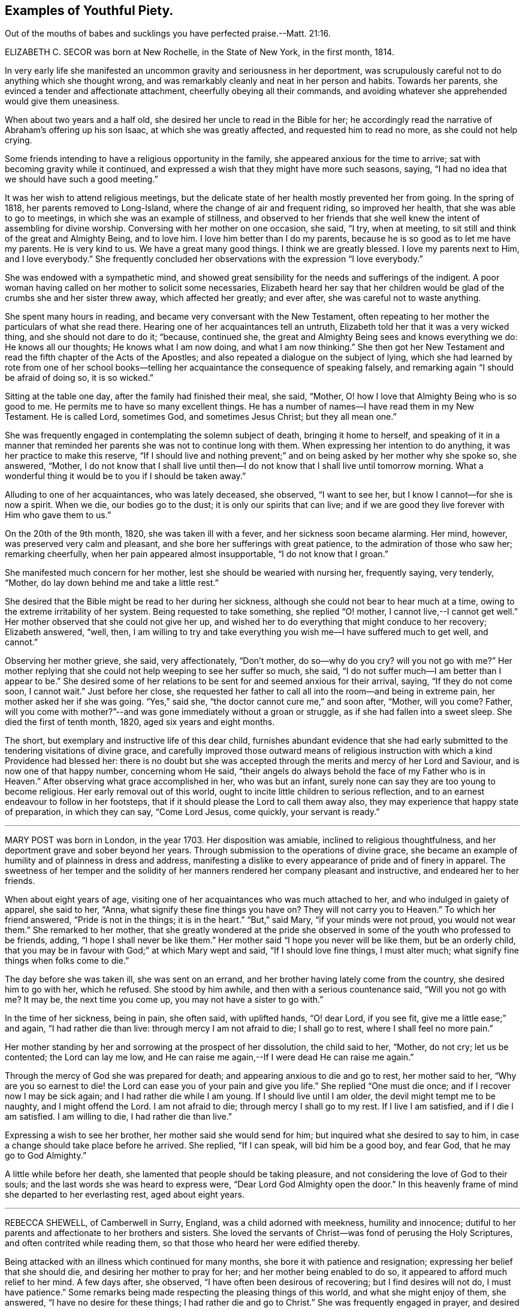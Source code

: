 == Examples of Youthful Piety.

Out of the mouths of babes and sucklings you have perfected praise.--Matt. 21:16.

ELIZABETH C. SECOR was born at New Rochelle, in the State of New York,
in the first month, 1814.

In very early life she manifested an uncommon gravity and seriousness in her deportment,
was scrupulously careful not to do anything which she thought wrong,
and was remarkably cleanly and neat in her person and habits.
Towards her parents, she evinced a tender and affectionate attachment,
cheerfully obeying all their commands,
and avoiding whatever she apprehended would give them uneasiness.

When about two years and a half old, she desired her uncle to read in the Bible for her;
he accordingly read the narrative of Abraham`'s offering up his son Isaac,
at which she was greatly affected, and requested him to read no more,
as she could not help crying.

Some friends intending to have a religious opportunity in the family,
she appeared anxious for the time to arrive;
sat with becoming gravity while it continued,
and expressed a wish that they might have more such seasons, saying,
"`I had no idea that we should have such a good meeting.`"

It was her wish to attend religious meetings,
but the delicate state of her health mostly prevented her from going.
In the spring of 1818, her parents removed to Long-Island,
where the change of air and frequent riding, so improved her health,
that she was able to go to meetings, in which she was an example of stillness,
and observed to her friends that she well knew the intent of assembling for divine worship.
Conversing with her mother on one occasion, she said, "`I try, when at meeting,
to sit still and think of the great and Almighty Being, and to love him.
I love him better than I do my parents,
because he is so good as to let me have my parents.
He is very kind to us.
We have a great many good things.
I think we are greatly blessed.
I love my parents next to Him, and I love everybody.`"
She frequently concluded her observations with the expression "`I love everybody.`"

She was endowed with a sympathetic mind,
and showed great sensibility for the needs and sufferings of the indigent.
A poor woman having called on her mother to solicit some necessaries,
Elizabeth heard her say that her children would be
glad of the crumbs she and her sister threw away,
which affected her greatly; and ever after, she was careful not to waste anything.

She spent many hours in reading, and became very conversant with the New Testament,
often repeating to her mother the particulars of what she read there.
Hearing one of her acquaintances tell an untruth,
Elizabeth told her that it was a very wicked thing, and she should not dare to do it;
"`because, continued she, the great and Almighty Being sees and knows everything we do:
He knows all our thoughts; He knows what I am now doing, and what I am now thinking.`"
She then got her New Testament and read the fifth chapter of the Acts of the Apostles;
and also repeated a dialogue on the subject of lying,
which she had learned by rote from one of her school books--telling
her acquaintance the consequence of speaking falsely,
and remarking again "`I should be afraid of doing so, it is so wicked.`"

Sitting at the table one day, after the family had finished their meal, she said,
"`Mother, O! how I love that Almighty Being who is so good to me.
He permits me to have so many excellent things.
He has a number of names--I have read them in my New Testament.
He is called Lord, sometimes God, and sometimes Jesus Christ; but they all mean one.`"

She was frequently engaged in contemplating the solemn subject of death,
bringing it home to herself,
and speaking of it in a manner that reminded her
parents she was not to continue long with them.
When expressing her intention to do anything, it was her practice to make this reserve,
"`If I should live and nothing prevent;`" and on
being asked by her mother why she spoke so,
she answered, "`Mother,
I do not know that I shall live until then--I do
not know that I shall live until tomorrow morning.
What a wonderful thing it would be to you if I should be taken away.`"

Alluding to one of her acquaintances, who was lately deceased, she observed,
"`I want to see her, but I know I cannot--for she is now a spirit.
When we die, our bodies go to the dust; it is only our spirits that can live;
and if we are good they live forever with Him who gave them to us.`"

On the 20th of the 9th month, 1820, she was taken ill with a fever,
and her sickness soon became alarming.
Her mind, however, was preserved very calm and pleasant,
and she bore her sufferings with great patience, to the admiration of those who saw her;
remarking cheerfully, when her pain appeared almost insupportable,
"`I do not know that I groan.`"

She manifested much concern for her mother, lest she should be wearied with nursing her,
frequently saying, very tenderly, "`Mother,
do lay down behind me and take a little rest.`"

She desired that the Bible might be read to her during her sickness,
although she could not bear to hear much at a time,
owing to the extreme irritability of her system.
Being requested to take something, she replied "`O! mother,
I cannot live,--I cannot get well.`"
Her mother observed that she could not give her up,
and wished her to do everything that might conduce to her recovery; Elizabeth answered,
"`well, then,
I am willing to try and take everything you wish me--I have suffered much to get well,
and cannot.`"

Observing her mother grieve, she said, very affectionately, "`Don`'t mother,
do so--why do you cry?
will you not go with me?`"
Her mother replying that she could not help weeping to see her suffer so much, she said,
"`I do not suffer much--I am better than I appear to be.`"
She desired some of her relations to be sent for and seemed anxious for their arrival,
saying, "`If they do not come soon, I cannot wait.`"
Just before her close,
she requested her father to call all into the room--and being in extreme pain,
her mother asked her if she was going.
"`Yes,`" said she, "`the doctor cannot cure me,`" and soon after, "`Mother, will you come?
Father,
will you come with mother?`"--and was gone immediately without a groan or struggle,
as if she had fallen into a sweet sleep.
She died the first of tenth month, 1820, aged six years and eight months.

The short, but exemplary and instructive life of this dear child,
furnishes abundant evidence that she had early submitted
to the tendering visitations of divine grace,
and carefully improved those outward means of religious
instruction with which a kind Providence had blessed her:
there is no doubt but she was accepted through the
merits and mercy of her Lord and Saviour,
and is now one of that happy number, concerning whom He said,
"`their angels do always behold the face of my Father who is in Heaven.`"
After observing what grace accomplished in her, who was but an infant,
surely none can say they are too young to become religious.
Her early removal out of this world,
ought to incite little children to serious reflection,
and to an earnest endeavour to follow in her footsteps,
that if it should please the Lord to call them away also,
they may experience that happy state of preparation, in which they can say,
"`Come Lord Jesus, come quickly, your servant is ready.`"

[.asterism]
'''

MARY POST was born in London, in the year 1703.
Her disposition was amiable, inclined to religious thoughtfulness,
and her deportment grave and sober beyond her years.
Through submission to the operations of divine grace,
she became an example of humility and of plainness in dress and address,
manifesting a dislike to every appearance of pride and of finery in apparel.
The sweetness of her temper and the solidity of her
manners rendered her company pleasant and instructive,
and endeared her to her friends.

When about eight years of age,
visiting one of her acquaintances who was much attached to her,
and who indulged in gaiety of apparel, she said to her, "`Anna,
what signify these fine things you have on?
They will not carry you to Heaven.`"
To which her friend answered, "`Pride is not in the things; it is in the heart.`"
"`But,`" said Mary, "`if your minds were not proud, you would not wear them.`"
She remarked to her mother,
that she greatly wondered at the pride she observed
in some of the youth who professed to be friends,
adding, "`I hope I shall never be like them.`"
Her mother said "`I hope you never will be like them, but be an orderly child,
that you may be in favour with God;`" at which Mary wept and said,
"`If I should love fine things, I must alter much;
what signify fine things when folks come to die.`"

The day before she was taken ill, she was sent on an errand,
and her brother having lately come from the country, she desired him to go with her,
which he refused.
She stood by him awhile, and then with a serious countenance said,
"`Will you not go with me?
It may be, the next time you come up, you may not have a sister to go with.`"

In the time of her sickness, being in pain, she often said, with uplifted hands,
"`O! dear Lord, if you see fit, give me a little ease;`" and again,
"`I had rather die than live: through mercy I am not afraid to die; I shall go to rest,
where I shall feel no more pain.`"

Her mother standing by her and sorrowing at the prospect of her dissolution,
the child said to her, "`Mother, do not cry; let us be contented;
the Lord can lay me low,
and He can raise me again,--If I were dead He can raise me again.`"

Through the mercy of God she was prepared for death;
and appearing anxious to die and go to rest, her mother said to her,
"`Why are you so earnest to die! the Lord can ease you of your pain and give you life.`"
She replied "`One must die once; and if I recover now I may be sick again;
and I had rather die while I am young.
If I should live until I am older, the devil might tempt me to be naughty,
and I might offend the Lord.
I am not afraid to die; through mercy I shall go to my rest.
If I live I am satisfied, and if I die I am satisfied.
I am willing to die, I had rather die than live.`"

Expressing a wish to see her brother, her mother said she would send for him;
but inquired what she desired to say to him,
in case a change should take place before he arrived.
She replied, "`If I can speak, will bid him be a good boy, and fear God,
that he may go to God Almighty.`"

A little while before her death, she lamented that people should be taking pleasure,
and not considering the love of God to their souls;
and the last words she was heard to express were,
"`Dear Lord God Almighty open the door.`"
In this heavenly frame of mind she departed to her everlasting rest,
aged about eight years.

[.asterism]
'''

REBECCA SHEWELL, of Camberwell in Surry, England, was a child adorned with meekness,
humility and innocence;
dutiful to her parents and affectionate to her brothers and sisters.
She loved the servants of Christ--was fond of perusing the Holy Scriptures,
and often contrited while reading them, so that those who heard her were edified thereby.

Being attacked with an illness which continued for many months,
she bore it with patience and resignation; expressing her belief that she should die,
and desiring her mother to pray for her; and her mother being enabled to do so,
it appeared to afford much relief to her mind.
A few days after, she observed, "`I have often been desirous of recovering;
but I find desires will not do, I must have patience.`"
Some remarks being made respecting the pleasing things of this world,
and what she might enjoy of them, she answered, "`I have no desire for these things;
I had rather die and go to Christ.`"
She was frequently engaged in prayer,
and desired to have the curtains drawn about her bed, and to be left alone,
evincing an earnest engagement of mind to be prepared for her great change.
On the day before her decease, her mother inquiring if she thought she should die,
she replied "`yes, and would rather die than live, but am afraid I am not good enough.`"
Her mother expressing her belief that a mansion in heaven was prepared for her,
the child said she was willing to go to it,
and again entreated her mother to pray for her.
Her mother answered "`I do--do you do it yourself?`"
She replied, "`I do, I do,`" and being asked if it was with words,
she said very fervently "`no, no--in my heart.`"
She appeared to be quite easy in mind, bade the family farewell,
and quietly departed this life, aged eight years and four months.

[.asterism]
'''

SARAH CAMM, of Camsgill in Westmoreland,
was visited with illness when about nine years of age.
She expressed a belief that she should be taken away by death, saying,
"`I am neither afraid nor unwilling to die,
but am freely given up thereto in the will of God.`"

Her father asking her if she could not pray to the Lord for help,
she answered that she could and did pray, and further said,
"`it was her belief that the Lord, the great God of heaven and earth,
would keep and preserve her soul, whatever might become of her body.`"

On the fifth day of her sickness, she was under more than usual exercise of mind,
and raising herself up in the bed, she said, with a cheerful countenance,
"`My sins are forgiven me, and I shall have a resting place in heaven.`"
Then, looking at her mother, proceeded, "`O! my mother,
there is also a place prepared for you in heaven,
and you shall as certainly enjoy it as any here.
I do not desire my mother`'s death or removal from you,
yet we shall meet in Heaven in God`'s time.`"
Seeing her friends weep she said,
"`O! you should not do so--I am well--I am well,`"
alluding to the happy and heavenly state of her mind;
and soon after added, "`Shall I go down to the horrible pit?
No--the Lord has redeemed my soul.`"

After addressing her brother in a lively and sensible manner, she spoke to her sister,
saying, "`Be content, for it is, and it will be, well with me.
I must go to a more fair place than ever my eyes beheld.
It will be well with me, and with all them that fear the Lord,
for we shall have everlasting joy in heaven,
when the wicked shall be tormented in hell.`"
Observing her sister weep, she said "`Do not cry, my dear Mary, lest you grieve the Lord.
Be subject to the Lord`'s will in all things; love and be faithful to the truth,
and do not forsake your religion whatever you may suffer for it.`"
Again, "`I am satisfied with my religion--I will not forsake it,
although I should be fed with the bread of adversity and the water of affliction.
Oh! praises, praises, to my God and my Father.
Our Father, who is in heaven,
hallowed be your name,`"--and repeated the Lord`'s prayer twice,
and the third time until she came to the petition "`Your will be done
in earth as it is done in heaven,`" which she spoke very deliberately,
and signified to those about her that they were all to mind that--adding,
"`I am freely given up to his blessed will in all things;
praises to my God--bless his name; Oh, my soul.`"

On one occasion, her father having taken her in his arms, she said to him "`O,
my dear father, you are tender and careful over me,
and have taken great pains with me in my sickness, but it avails not.
There is no help nor succour for me in the earth;
it is the Lord that is my health and my physician,
and he will give me ease and rest everlasting.`"

Near her close she took leave of all the family, saying, with a pleasant voice,
"`farewell--farewell to you all--only farewell;`" intimating
that now she had nothing more to do but to praise the Lord;
and thus, in a sweet frame of mind, she departed to her eternal rest.

Such are the happy effects of an early surrender of the will and affections to God;
denying ourselves those things which are displeasing in his sight,
and through the aid of His blessed spirit,
endeavouring to follow Christ Jesus in the way of humility and self-denial.

[.asterism]
'''

REBECCA MILNES of Botley-Carr, near Dewsbury, England,
was an invalid for about two years before her death,
during a part of which time her sufferings were great.
Her patience under affliction; her humble resignation,
her sense of the need of forgiveness, her love for her Saviour,
and her hope of salvation through Him,
showed that thus early in life she had experienced the great
work of regeneration to be begun and carried on,
and that she was, as she herself expressed, "`one of the lambs of Christ`'s fold.`"
She remarked, on one occasion, "`Ah, mother, what should I do without a Saviour?
He died for us, that we might be saved.`"
When in great pain she would frequently pray for patience and strength to bear it,
in a most affecting manner, saying, "`Oh! dear Lord, do give me patience; do please,
Lord, to give me strength to bear it!`"--At another time she said,
"`I believe I shall go to heaven.
I believe I am one of the +++[+++Saviour`'s]
dear little lambs.`"--When asked how she knew she was so, she replied,
"`He loves those that love him, and I love him very dearly.`"

About two months before her death, she wrote thus to her sister;
"`I have a great deal of pain; but I am very happy and comfortable.
I hope you will pray to God to give you a new heart.
I pray to him every night to blot out all my sins, and to give me a new heart;
and to give me less pain and more patience.`"
While having her wounds dressed, she prayed very fervently for patience, saying;
"`O! Father in heaven, be pleased to give me less pain.
Have mercy on me, O Lord.`"
Afterward with much feeling, she repeated the prayer which our Lord taught his disciples,
dwelling particularly on the words, "`Your will be done.`"

She deceased the 2nd of fifth month 1842, aged 8 years.

[.asterism]
'''

JENNET B. MOTT was born at Nine Partners, in the State of New-York, in the year 1803.
In her third year she received an injury in the back, by a fall from a chair,
which was productive of severe and long continued sufferings.
Her back became deformed,
and her debility increased so much that she was often
incapable of taking a step for some minutes.
She was put under strict diet, and had two blisters applied every day for six months,
which occasioned much pain; but she bore it with remarkable patience, often saying,
"`Dear mother, I will try to be patient;`" and when medicine was given her,
she would take it without the least complaint,
manifesting great self command and obedience.
It was distressing to behold the sufferings she passed through.
Before she was five years old, she was so reduced by a white swelling,
that for many months she could not bear her own weight,
and when a little recovered had to learn to walk as though she had been an infant.

After being permitted to enjoy the pleasure of walking again, for a short time, she was,
in the next spring, brought down to the borders of the grave; in which illness,
as well as in the former, she often spoke in a manner far beyond her years,
respecting her own situation and the Lord`'s power,
of which she manifested a lively sense.

Her conduct was marked by a peculiar strength of mind and ripeness of judgment;
her observations on the conduct of persons and on circumstances which happened,
bespeaking a degree of reflection rarely found in a child.
She enjoyed the company of grown people more than childish play,
and was particularly attentive to such as she thought pious.
During religious opportunities, though often in bodily distress,
she would sit or lie very still, and with a becoming solemnity of manner;
and at the pause usually observed before and after meals,
her countenance evinced that her mind reverently
acknowledged the bounty of our heavenly Father,
of which she often spoke.
On one of these occasions, she remarked while sitting at table after tea,
"`How many good things we have--we don`'t deserve half +++[+++of them:]
we deserve very little.`"
After being put to bed one night, she said "`O, mother, how good the Lord is,
to let us have such a good bed,
when so many poor little children have not any to lay on.`"

Her compassion for the poor and afflicted was worthy of imitation,
speaking of them with tenderness,
and contrasting the comforts she enjoyed with their privations,
as an incitement to gratitude and thankfulness.
She frequently asked to hear the Holy Scriptures read,
and would remember and apply them to herself and others:
the tenderness of her spirit on hearing particular passages of them, was very affecting.

A neighbour speaking of the distress she had witnessed,
in consequence of the storekeepers selling liquor to intemperate men,
for the money which their wives and children needed for their support;
Jennet listened to the conversation with evident sorrow and concern;
and in the evening said to her mother, "`Since we talked of +++[+++the storekeeper]
this afternoon I have been thinking he will see the cup of bitterness before he dies.`"
She was then so much affected that she paused; adding, afterwards,
"`If he could see all the people he sells rum to,
I don`'t believe he would do it any more.
He don`'t think how many it is, because he don`'t see them all together;
but he ought to think and take time to reflect: Is it not strange, mother,
he is such a clever man in other things, and yet does so wrong in this.`"
Being told that it showed how easy it was for us to do wrong,
if we did not reflect properly, she replied, very earnestly, "`Ah,
but it is very easy for us to do right too, if we would but think.`"

When about seven years old, after a friend had prayed and preached in the family,
she seemed much comforted, saying, "`I loved to hear him--I could have set all day,
it was so sweet`"--showing that she loved religion
and serious things more than any other.
In the evening, her breathing being oppressed, she was moved, when she said,
"`Now I am comfortable, only this pain in my breast,
and nothing can make that comfortable but patience, and I do try to be patient.`"
Afterwards she remarked,
"`I have been very quiet in my mind today;--I have been thinking
a great deal about what the friend said this morning;`" and,
ongoing to bed, alluded to the subject again, saying, "`If I was able,
I should love to go to meetings.`"

Although her sufferings were extreme, and, in the ordering of inscrutable wisdom,
so long protracted, she never questioned the Lord`'s goodness,
never murmured or repined at her situation;
yet she often spoke of her deformity and trials in a moving manner.
On one occasion, when she was so sore and weak that it was difficult to move her,
she said to her mother, "`Ah! dearest mother, you have had many doctors to me,
and they cannot cure me; but the Lord can cure me if He pleases;
and if it is not his will, I am willing to be sick to the day that I die.`"

Thus did she learn in the school of affliction,
and through the teaching of the grace of God, the important lesson,
so necessary for all to know-the reduction of her will and the subjection of her temper,
which were strong, and to endure with patience and quietude, becoming a christian,
such things as were a great cross to her natural inclination.

A short time previous to her decease,
a friend expressed a belief that her heavenly Father
would soon release her from her sufferings,
and take her to himself.
She was much affected at the time,
and on its being afterwards mentioned to her as a consolation,
she signified she had not doubted before that she should go to happiness,
assuring her mother, with great firmness and composure, that she was not afraid to die.
She related the particulars of the death of a religious woman who
had been long sick and dreaded the conflict of dissolution;
but who prayed, very fervently, that she might go easily,
and that she did drop away like one going to sleep.
As she narrated this, her eyes were filled with tears,
and the expression of her countenance and her manner
evinced that she felt the same desire,
though she only added, "`Mother don`'t you think the Lord heard her prayer?`"

Not long after this,
He who regarded her tears and had her sighs and sufferings in remembrance,
was pleased to spare her the apprehension of death by taking her to Himself,
as in the twinkling of an eye, by the rupture of a blood vessel,
which quickly stopped her breath, without a struggle, on the 14th of 2nd month, 1812,
aged eight years and eight months.

Her sudden removal from works to rewards,
ought to be a solemn warning to children to prepare
for death while in the enjoyment of health,
because they know not how soon, or how suddenly, it may come.
Her unspotted life, her patience and resignation under suffering,
and her constant dependance and trust in the Lord`'s power and goodness,
furnish an example for the imitation of all those who desire to
enter into that rest which is prepared for the people of God.

[.asterism]
'''

THOMAS HAINS, of Southwark, England,
was educated by his parents in the principles of truth,
as professed by the people called Quakers.
He was a dutiful child, and had a sense of the fear of God on his mind,
so that he behaved during his sickness more like a man than an infant,
(as he called himself) being concerned lest he should even say a word amiss.
He was very grateful for the love and tender care of his parents towards him,
and several times expressed it to them;
and when he took anything which refreshed him he would acknowledge it with much thankfulness,
evincing that he was a grateful receiver of the Lord`'s mercies.
He bore his illness with great patience, and often expressed his willingness to die,
saying,
"`It is better for me to die--it is a troublesome world--we
should every day and every moment think upon the Lord.`"
A short time before his decease,
he uttered many expressions in prayer and praises to the Lord; saying,
"`You are a God of love--you are a God of mercy--you know the hearts
of them that love you--Lord remember your people--you know the
hearts of the ungodly--you have nourished and brought up children,
and they have rebelled against you.`"
He also mentioned the care we ought to take of the never-dying soul.

At another time,
speaking of the satisfaction he had in the prospect of a future state of joy and blessedness,
he said, "`Glory--glory--joy--joy--come mother, come father,
come all;--it is a brave place,--there are no tears or sorrow.`"
He then praised God, saying,
"`You are worthy to have the honour and the glory forevermore,
for to you it does belong.
You are God of heaven, and of the whole earth`"--and so continued,
about a quarter of an hour, in prayer to the Lord, observing, "`I am an infant,
and cannot do anything without you.`"
One evening, several friends coming to visit him, he desired their prayers,
and the next day prayed again himself, saying, "`Our Father, who is in heaven, etc.`"
Afterwards he remarked, "`It is a brave,
thing to be at peace with the Lord:`" His end drawing near, he exclaimed,
"`Father--Father,`" (his father, being present, asked what he desired;
to which he answered, "`I do not speak to you,
but to my Heavenly Father,`") "`have mercy on me.`"
After expressing the joy he had with the Lord, he desired of those about him,
that he might be still; and laid secretly praising the Lord.
A few hours before he died, he said, "`I come,--Father, I come`"--being very weak,
his voice was low, yet he was heard to say,
"`God is my Father,`" and so quietly finished his days, the 12th of the 12th month, 1700,
between nine and ten years old.

Those who desire to have God for their Father, and to be the friends of Christ,
must imitate the example of this pious child, and live in the fear of the Lord,
obeying His will instead of following the evil propensities of their own corrupt hearts,
for, says the Lord Jesus, "`You are my friends, if you do whatsoever I command you.`"

[.asterism]
'''

REBECCA TOOVEY, daughter of Joseph and Rebecca Toovey, of London,
was a dutiful and pious child, a frequent reader, and a lover, of the Holy Scriptures,
and other religious books.
Although young in years, it pleased the Lord to endow her with a large understanding,
in things natural and divine, and being of an innocent and prudent demeanour,
her company and conversation were pleasing and instructive.
She was virtuous in her practices, quick of apprehension,
just and equal in all she undertook, and was never known to tell a lie,
or speak an ill word.
She loved to attend religious meetings, saying "`It was sweet to her.`"
Some few weeks before her sickness she was at a meeting,
in which a friend exhorted the children present to
make choice of the blessed truth for their portion,
while in the enjoyment of health, that they might be prepared for their dying hour;
to which she was very attentive, and was melted into tears;
and after the meeting was over retired by herself to read, which was her usual practice.

Having lived in the fear of the Lord, which preserves from evil,
when taken with her last illness, though her body was in great pain,
her heart was filled with the sweet incomes of the Lord`'s love and mercy,
which caused her to utter many heavenly expressions.

She endured her suffering with much patience and resignation,
and was observed to be in solemn supplication to the Lord,
in a humble and submissive manner, saying, when the pain was very severe, "`Sweet Jesus,
give me ease--Sweet Jesus, look down with an eye of pity upon your poor, poor servant.`"
Some time after, she said, "`O! Lord, you desire not the death of a sinner;
but rather that he would repent, return and live,`" adding, "`I know it to be so.`"
At another time, "`Lord, if you please, you can give me ease;`" and again, "`Lord,
you will help them that love and fear you.
O! Lord, remember your poor servant, and give me a little ease.`"

One of her attendants being affected to tears at her sufferings, the child observed it,
and said, "`Do not cry, I shall be well in a while.`"
Perceiving her school mistress to be troubled for her, she desired her not to do so,
saying, "`there is a rest prepared for the righteous; there is no ease here;
but there is ease in heaven.`"
On another occasion she observed, "`It is a sad thing to speak bad words,
and to tell lies; which I never did.`"
Having, through divine mercy, a well grounded hope of acceptance,
through Jesus Christ our Lord, she was not afraid to die;
but bade her relations and acquaintances farewell;
and in a heavenly frame of mind departed this life, aged nine years.

[.asterism]
'''

GEORGE POWELL, son of Jonathan and Mary Powell, near Colchester, England,
deceased the third of 7th month, 1822.
The precious effects of submission to the visitations of divine love,
were strikingly exhibited in the subject of this memoir at a very early age,
by a meek and exemplary demeanour, beyond most of his years.
He was a dutiful son, and affectionately attached to his parents, brothers and sisters.
He was fond of reading the Holy Scriptures, and other works of a serious character,
and delighted much to read to the servants, and converse with them on religious subjects;
and from his solid deportment in meetings for divine worship,
there is good reason to believe he was made acquainted with that worship
in spirit and in truth which is acceptable to the Almighty.

When about eight years of age, one of his school fellows having misused him,
he was advised, by another boy, to resent it, to which he calmly replied,
"`I do not read so in my New Testament.`"

About two weeks before his death, he was taken unwell,
and during the course of his illness uttered many expressions
which served to show the heavenly state of his mind,
and his preparation for that kingdom where nothing that is impure or unholy can enter.
On the 25th of 6th month, most of the family sitting around him, he said,
"`Wait patiently;--that when He comes we may be ready,
for here is nothing but trouble--I shall die and leave all my relations.
I delight in your word, strengthen me, O! Lord, according to your will.`"
Again, "`Praise Him; praise Him; and that forevermore;
that He may be with us in all the paths of our lives; then we shall have peaceful days.`"
Soon after, he said, "`I have felt it in my mind to say something to you:
"`Affliction comes not of itself, neither does trouble spring out of the dust;
but man is born to trouble as the sparks fly up.
Many are the afflictions of the righteous, but the Lord delivers them out of them all!
O! Lord, deliver--Jesus Christ deliver.`"
Then asking for two of his brothers, he put out his hand and said, "`Farewell--farewell,
all!`"

About four o`'clock in the morning, as his sister was sitting by him,
he looked at her with a pleasant countenance and remarked,
"`I am going to enter an everlasting kingdom;`' and awhile after,
"`Angels and archangels wait to receive me--I go triumphant.`"
From this time his weakness was so great as to render articulation difficult;
yet his mind appeared calm and composed,
and he was favoured with much stillness until he departed;
aged nine years and six months.

[.asterism]
'''

JANE BENNIS, of Limerick, in Ireland, died in the first month, 1840, aged nine years.

During most of her life she was a constant sufferer from sickness,
and though of a pleasant and cheerful disposition,
yet a gravity and seriousness of demeanour always attended her.
She loved plainness and simplicity, and delighted much in reading the holy Scriptures,
the writings of Friends, and other religious books.
While able, she was a diligent attender of religious meetings,
in which her solid deportment was remarkable for one of her years.
Much of her time was passed in retirement and meditation,
and it was instructive to sit with her.
Frequently, before retiring to rest,
she was engaged to kneel in prayer to her heavenly
Father and beg for preservation from evil,
and the remarkably circumspect tenor of her life evinced that her petitions were granted.

When her disorder, which was consumption, assumed a more serious aspect, she said,
"`At one time I was afraid to die, but now I am not.
I do not wish to live--I am going fast; but I feel comfortable and happy.
The fear of death is taken away.
I know I am going to heaven.
I am now too weak to pray for myself; pray for me.`"
The day before her decease,
she had her brothers and sisters called to take leave of them, one by one,
and seemed particularly concerned for one of her brothers, that he might be a good boy.
A chapter in the bible being read, on hearing that verse,
"`The city had no need of the sun, neither of the moon, to shine in it,
for the glory of God did lighten it,
and the Lamb is the light thereof,`" she expressed in a very animated
manner the joy she felt in the prospect of so soon being there;
and in a little while after peacefully departed.

[.asterism]
'''

SARAH LIDBETTER, daughter of Bridger and Elizabeth Lidbetter, of Brighton, England,
was born the 3rd of third month, 1822.
From a very little child, she was fond of reading the Holy Scriptures,
and showed a decided preference for works of a religious character,--Piety Promoted,
The Guide to True Peace, The Saints`' Rest, and Pilgrims`' Progress,
being her favourite choice.
She was of a very unassuming, diffident disposition;
yet her observations on subjects that were discussed in her hearing,
evinced that her understanding was good,
and that she was a child of quick perception and matured judgment.
She much enjoyed meetings for Divine worship,
and mentioned the comfort and instruction she received in attending them,
even when they were held in silence.
Being fond of retirement and waiting on the Lord,
she early experienced the benefits and comfort of secret prayer,
endeavouring to bear in mind that she was always in the presence of her heavenly Father,
and must seek for the aid of His Spirit, to teach her to pray aright.

To her parents, she was dutiful, obliging and affectionate--orderly in her behaviour,
and of but few words.
She loved her brothers and sisters tenderly, watching over them for good,
and when they had done amiss, would plead with them in a very affectionate manner,
often saying on such occasions,
"`you will displease your heavenly Father;`" evincing that
her infant mind was supported and directed by Divine wisdom,
and the love of her heavenly Father shed abroad in her heart.
This preserved her in such fear of offending the Lord,
and such great tenderness of conscience,
that if at any time she said or did anything amiss,
her sorrow and grief were very great.

From the age of seven years,
it was her daily practice to read a portion of the Holy Scriptures to the other children,
endeavouring to impress it on their minds,
by asking them questions upon what they had heard.
This she continued until within about two months of her decease,
having them around her bed;
and exhorted them (when she became too weak herself to do so) that
they should continue in the frequent practice of reading the Bible;
"`which,`" she added, "`is the best of books.`"

She was from early life a child of prayer;
and on one occasion asked her mother if she thought the Almighty
required that persons should always kneel when they prayed.
On her mother`'s replying that she believed every
prayer that came from a sincere heart was accepted,
whether with or without that form; the child answered very sweetly,
"`so I think mother.`"

When about eight years of age, she was attacked with an alarming disease,
of the danger of which she seemed fully aware; remarking one evening to an acquaintance,
that she should have liked to live and help her mother and be a comfort to her,
but added,
"`If I die I shall only go out of a wicked world where there are many
troubles and temptations.`"--Her patience during this illness was exemplary,
and proved an alleviation and comfort to her mother under the affliction.

She recovered so far as to be able to attend school, in which she took much delight,
particularly in the Scripture lessons, saying they often cheered and comforted her mind,
and that she considered it a privilege to be able to learn
and hear others repeat several chapters and hymns.
The fifty-third chapter of Isaiah was one that she greatly enjoyed.

About the beginning of the year 1831, she was visited with another illness,
of a more painful and distressing nature; yet her anxiety to be useful to her mother,
and to repay her in some measure for the care she had taken of her,
induced her to exert herself--and even after her symptoms had become very doubtful,
to look forward with a hope that her health might be restored.
Her anxious mother felt concerned at this,
and wished her to be fully aware of her critical situation;
and as they were sitting together one first-day, Sarah said to her, "`Mother,
which would you rather, see me in perfect health, enjoying the pleasures of this world,
or afflicted and suffering, as I now am?`"
Her mother replied, "`My dear,
far rather as you are now:`" to which the child rejoined--"`O
so would I--so would I:`" adding,
"`Mother, I have for some time wished and prayed to be resigned to die,
and this evening I have been made to believe that I shall soon die,
and I am so happy to feel I am quite resigned; you cannot think how happy it makes me.
I feel so full of joy to think I am going out of this wicked world into heaven,
to my Saviour.
Oh, mother! it seems as if a heavenly voice said,
'`The gates of heaven will be open to receive you.
How glad I am--how thankful I am.`"

For some days afterward her mind seemed wholly engaged with the delightful prospect;
and though her bodily sufferings became excruciating,
yet her subsequent expressions evince how patient and resigned she was to the
will of her heavenly Father.-She showed much concern on account of the Jews,
lamenting their lack of belief in the Saviour, saying,
"`What should I do without a Saviour now?-Oh! how much they miss--what
a sad thing I cannot something be done for them?`"

For weeks together her limbs were paralyzed,
from the violence of her disease and the greatness of her sufferings,
yet never did a murmur escape her lips, but she often remarked,
"`I have never once thought my situation hard--I have not one pain too many.`"
She one day inquired of her grandmother how much longer she thought she should live,
and being told that the time for her release would soon come,
though none of them could tell when, she replied,
as though checking herself for the question,
"`Never mind how long--a crown of glory is worth waiting for.`"
Being questioned one day respecting the state of her mind, she said,

"`All gracious Lord, whate`'er my lot

At other times may be,

I welcome now the heaviest grief,

Which brings me nearer Thee.`"

This is the state of my mind at this time, mother.`"

Her mother grieving over her accumulated sufferings, she seemed anxious to console her,
and observed, "`Mother, I think this is not all on my own account;
but I believe you will live to see for whom, and why, I have suffered so long.`"
During the night, when she had severe spasms in her side,
so that the perspiration would trickle down her face from the violence of the pain,
she would say, with a sweet smile, "`Mother,
how these pains remind me of the sufferings of my Saviour.`"
One of her cousins, to whom she was much attached, calling to see her,
expressed a desire that she might be entirely resigned to the will of her heavenly Father,
whether it was to live or die,
and experience the everlasting arms of Divine love underneath,
to support her through all her sufferings--tenderly
inquiring if she did not experience this.
Sarah meekly replied, "`I don`'t know that I do.`"
Her cousin encouraged her by saying, "`I have no doubt, dear, but you will;
these feelings are not at our command.`". Some time after this,
having been favoured to partake largely of the sweet feeling of Divine support,
when in much pain, and also entire resignation to her heavenly Father`'s will, she said,
"`Now, dear mother, if cousin was here,
I could join with her and tell her that I have experienced what it is to be resigned,
and to feel, as it were, my Saviour`'s arms open to receive me;
this makes me very thankful and happy.`"

About three weeks before her death, she called her sister, her little brother,
and two young relations, who lived in the family, around her bed;
to each of whom she gave much suitable advice, part of which is as follows.
Addressing the elder of them, aged eight years, she said, with much earnestness:
"`I am very soon going to die, and perhaps may not be able to speak to you again;
and although you see me so ill, I am very happy,
for I know that I am going to my heavenly Father in heaven, among happy angels,
who are constantly singing praises, where I shall see my dear Saviour, whom I love,
face to face.
Now I want you to be a good boy, that when you die,
you may be permitted to meet me there; but there must be a great change in you,
for you are very naughty:--You must pray earnestly
to your heavenly Father to make you a better boy;
and never tell stories, or fight,
for these ways are very displeasing to your heavenly Father.
I do not remember ever to have told a story, or hurt any body, but I have often sinned,
and sin will follow us while in this world;
but I prayed to my heavenly Father very earnestly, and kept on until I was forgiven,
so that now I have nothing to trouble me; and sometimes am so happy,
I seem as if I could sing for joy.
Try to be a good boy, and read the Bible very often, and pray to be made a good boy;
for what a sad thing it would be, when you die, to see me happy among holy angels,
and for you to be miserable in the wicked place, shut away forever.
Now, Thomas, will you try to pray earnestly to your heavenly Father?
for he can and will make you a good boy, if you pray to Him,
and try to love and fear Him and serve Him; think of this when I am gone,
often think to yourself how happy I must be in heaven--that will help you to try to
be good--and there is nothing in this world that can make you happy.`"

Then looking towards her sister with a lovely smile, she said, "`Betsy,
I believe I am very soon going to my heavenly Father in heaven;
in such a beautiful place, among happy angels, who wear crowns on their heads,
and are always singing praises,--won`'t that be delightful?
And there I shall be quite well, never sick any more, nor grieve any more,
nor do wrong any more.
Would you like me to go there out of all my suffering,
and would you not like to meet me there, with our dear mother,
and all our dear relations, in that beautiful place?
Well, then, you must be a good girl, and never tell stories,
nor give your mind to be proud, nor give way to your temper;
but pray to your heavenly Father very often indeed, to make you a good girl.
Love good things, and read your Bible, and pray when you read there,
then you will learn many things: And as you will be mother`'s oldest daughter,
when I am gone, you must try to comfort her; and when you see her tried,
(for mother has many trials,) you must look about, and see what you can do to help her,
and be very good to her, and pray for her, as I used to do.
Never want anything she refuses, for mother does a great deal for us,
and we need a good deal of money for shoes and food;
so you must be satisfied with what you have.
Take care of the children, and then your heavenly Father will love you,
and as you pray to Him, He will make you grow better and better;
and when you are laid on a bed of sickness, He will make it easy to you.
See how He enables me to bear my sufferings, and how happy I am,
because I know I am soon going to Him.
So you will try and remember what I have said to you, dear, won`'t you?
and then you will some day come to me in heaven, where we shall never have to part again,
and be so happy forever.`"

To her cousin, a little girl about six years of age, she affectionately said,
"`Do you know I am going to die?
I am very glad, because I shall be happy; I shall go to heaven,
where I shall see my heavenly Father, and His holy angels, and where I shall be happy,
and shall never more suffer pain.
Would you like to meet me there, in that beautiful, happy place,
when it pleases Providence you should die?
Well, then, you must be a good girl: now you are a little child,
and knows but very little, so if you wish to grow up to be a good girl,
you must be humble and very attentive when mother talks to you, or reads to you,
or any other friends; that will be the way for you to learn a good deal.
Try to remember their advice, and always think, if you are doing anything wrong,
that if my mother does not see you, your heavenly Father sees,
and can punish you much more than mother, for He can make you very miserable here,
and when you die He can cast you into the wicked place--how shocking that would be?
But if you are good, you will go to Heaven and be happy:
but you must pray very much--you are old enough to
pray--you know how to ask mother for any nice thing,
and so you know how to ask your heavenly Father to make you good, and that is praying;
and when you are old enough, you must read the Holy Scriptures,
and they will teach you a great deal.
Do you understand me?
Well, then, try to think of it when I am gone, and never tell stories, or be sly,
for that will grow, and you will get worse and worse,
if you do not try to pray to have your temper changed;--and you wish to be good,
don`'t you?
Well, then, your heavenly Father will make you good if you pray to Him.`"
She also spoke in a sweet, kind manner, to her little brother.

Once she said, "`Dear mother, this has been a day of prayer for you,
that you may be supported through all.
Do not grieve for me when I am taken; I know you will feel it much,
but I have prayed for you to be supported; as to myself.
I seem to have nothing to do but to wait my dismission; I think the words in my mind are,
'`I am preparing a mansion for you, so I have no cause to be unhappy.`"

She much enjoyed having the Bible and other good books, and hymns read to her,
and selected several passages and verses,
which she requested her mother to write on cards,
with her love to several of her near relations;
to be sealed up and delivered to them after her decease, as mementos of her regard.
One morning as the children were preparing to go out,
and planning their amusements for the day, one of them said,
"`that will be a change,`" Sarah observed it, but not in a fretful or impatient manner,
and remarked, "`there is no change for me, but from one pain to another; the spasm,
the cold fit, the fever, and convulsion.`"
Her mother said, "`No, my dear, there is not indeed;`" but she quickly replied,
"`All will be made up in the end.`"
After two or three days, she said, "`Mother, how grieved I have felt,
that I should have allowed such a murmuring word to escape me.`"
Her mother said, "`What word, my dear, I have not heard you murmur.`"
She replied, "`Oh, yes!
I said, no change for me, the other day;
how wrong--when I am so soon to have so glorious a change.`"

On fifth-day, the 18th of eighth month,
when the whole length of the spine was much inflamed, she said, "`Oh! my dear mother,
the pain, the pain in my back is extreme, pray for me.
Oh! my dear, my gracious Saviour, if it be your holy will, take me to yourself,
or give me patience to endure this suffering;`" this she repeated several times,
and added, "`Oh! my beloved mother,
if my prayer is not heard--I seem as if I could not pray; what, if after all,
I should be turned out and go among the wicked, what shall I do!
Oh! my dear mother, there seems a doubt; do pray for me.`"
The perspiration flowed at the thought, and she exclaimed, "`But oh! my dear,
my own heavenly Father, take me to Yourself.`"
On her mother saying that she believed this to be a temptation of the enemy,
who was permitted at times to tempt Christians almost to the last, she became quiet,
and after a time of silence, she sweetly smiled, and soon after, in an ecstasy of joy,
exclaimed, "`Oh mother! now I can pray; how comforted I feel that I can pray!
I know not how to be thankful enough for this favour; the word in me is,
'`I will deliver you from the power of the enemy, and take you shortly into Heaven.
How happy I am,`" she added, in a feeble voice,
"`I believe the worst of my sufferings are over;
I do not know how to be thankful enough to my heavenly Father for ease;
I feel so happy I am able to pray; and though you cannot hear me, that does not matter;
though my lips do not utter, I pray inwardly.`"
After remaining some time in this happy state, she said, "`Oh that great enemy,
I hope he will not again be allowed to tempt me;
I seem to think I have gone through the worst.`"

On sixth-day, the 19th, after a quiet, but sleepless night,
free from those acute spasms and convulsive throes,
from which she had lately suffered so much, she appeared unusually low,
and her mother anxiously inquired the cause.
After a little reluctance, and shedding many tears, she said, "`I believe I am better,
and perhaps likely to live some time longer--this is a great trial to me.
Oh! the impatience I suffer to be gone; oh!, pray for me,
that I may get rid of such anxious thoughts,
for how wrong it must be to feel so impatient;
oh! that my faith and patience may hold out to the end.`"
After this she enjoyed some hours of calm, and smiling, said, "`Mother,
now I seem not to mind pain; and though sharp, I can rejoice in the midst of it;
I feel so sure it will be well with me, and so comforted in thinking,
that every pain makes me weaker, and brings me nearer Heaven.`"

At another time she said, "`Oh! my dear mother, the heavenly voice says,
(for I think it is,) "`Your day`'s work is done, you have only to wait.`"
Oh! how full of love I feel for my dear Saviour! his arms
are open how I long to rush into them and embrace Him,
for the happiness I this moment enjoy; I am happier now than I have ever been;
oh! how thankful I ought to be.
He seems to say, I am preparing a mansion for you: all my will is gone,
I have no will but to wait His time, that is the best time.`"
Soon after, "`Mother, how I feel for you, the separation will be keen, very keen.
I have asked my cousins to come and see you, and comfort you,
and have no doubt they will do their best; but pray, dear mother; that is the best way;
God is the best friend.
I`'ve no doubt it will be made up to you.
When ill, if you should have to feel much pain, think of me;
think how it has been made up to me, how every pain is made up in the joy I now feel.`"

As she drew nearer the close, her weakness and difficulty of respiration,
which seemed to threaten suffocation for several days before the event,
increased her wish to be gone; and her anxious inquiry of her medical attendants,
"`How long do you think I shall last?`"
was very affecting.
One of them remarking, "`You have lived, my dear,
much longer than I expected,`" she said, "`Do you think I shall go through the week?`"
On his replying, "`It is not likely you will,`" she said, when he left, "`Oh,
mother! it felt as if my hands would clap together of themselves for joy!`"
Yet her desire for faith and patience to hold out to the end, was very strong,
and she would often request those about her to pray that they might not fail.

On seventh-day afternoon, the third of ninth month,
she requested her mother to come to her bed side, saying, "`Mother,
I believe my breath is going: give me a sweet kiss,
and send for my dear father and uncle up stairs, that I may bid them farewell.`"
This being done, she took an affectionate leave of them, and said,
"`I feel cold chills in my chest, are they not the cold chills of death?`"
She then repeated,

"`That voice, oh! believer, shall cheer and protect thee,

When the cold chill of death thy frail bosom invades.`"

But soon added, "`I will say no more of these feelings, they may make me shrink at death,
which I do not wish to do.`"
Soon after she said, "`Farewell, my dearly beloved mother, if I should go in my sleep,
as I feel very heavy for sleep.`"
She dozed until within five minutes of her death,
and agreeably to her earnest prayer to retain her senses to the last,
was enabled to speak with her latest breath; for on her saying her head was uneasy,
her mother remarked, "`My dear,
you are just entering into glory,`" when with a smile and the inquiry,
"`Am I?`" She ceased to breathe, without a struggle, or even a sigh.
Thus died this lovely, pious child, on the day she was nine years and a half old.

May the foregoing narrative prove an incitement to those into whose hands it comes,
often to ponder seriously the injunction of our blessed Lord,
"`You also be ready,`" that by living in the fear of God
and in obedience to the manifestations of his Holy Spirit,
whether they are called out of time sooner or later,
they may at that solemn period be prepared to die,
and "`have only to wait their dismission`" from this life,
to be received into the arms of our dear Redeemer.

[.asterism]
'''

GEORGE CHALKLEY, son of Thomas Chalkley, of Frankford, in Pennsylvania,
delighted in reading the Holy Scriptures and other good books,
was obliging and obedient to his parents,
and ready to do any service he could for his friends.
He was diligent in attending religious meetings, and loved the company of pious persons.
To his mother he was, in an uncommon degree, kind and affectionate,
cheerfully doing whatever he could to serve her,
and requested her not to do some things which he thought too much for her; saying,
"`Mother, let me do it,
for if I was a man you should not do anything at all,`"--meaning as to labour.
His filial love and care for her, in her husband`'s absence,
was truly affecting and grateful to her.

In reading the Scriptures, or other religious works,
he was in the practice of writing down such passages as particularly interested him,
and committing them to memory.
One text which he had thus copied out,
was the fifteenth verse of the 57th chapter of Isaiah,
which seemed applicable to his own state, viz.: "`For thus says the high and lofty One,
that inhabits eternity, whose name is holy; I dwell in the high and holy place,
with him also that is of a contrite and humble spirit,
to revive the spirit of the humble, and to revive the heart of the contrite ones.`"

He was taken ill on the 5th of the eighth month, 1733,
and during the course of his sickness behaved more like a wise man than
a child of ten years old--being often very fervent in prayer,
not only on his own account,
but also entreated that God would preserve his people all the world over.
His father was absent in another part of the world,
and though he would gladly have seen him, yet he said he should never see him more,
desiring his mother to give his dear love to him,
and tell him that he was gone to his heavenly Father.

On one occasion, being in great pain, he prayed,
"`Sweet Jesus,--blessed Jesus,--give me patience to bear my misery and pain,
for my misery is greater than I can well bear.
O! come, sweet Jesus;--why are you so long in coming?
I had rather be with you than in the finest places in the world.`"
At another time he said, "`my misery and pain is very great,
but what would it be if the wrath of God was in my soul.`"
His heart was full of love to his relations and friends who came to see him,
and he took a last leave of them with a sweetness and tenderness which affected many.
He died the 13th of the 8th month, 1733, aged 10 years.

[.asterism]
'''

Charles Parry, of Rochdale, England, died the 12th of fifth month, 1842, aged 10 years.
This dear child had been early instructed in the school of Christ,
and by obedience to the manifestations of divine grace verified
in his experience the truth of the Scripture promise:
"`They that seek me early shall find me.`"
He evinced great tenderness of conscience, feeling sorrow for his sins,
whenever he had done anything wrong,
and desiring forgiveness both of his parents and of his heavenly Father.
He was fond of reading the Bible and other religious books,
and took good notice of what he read, often making pertinent observations respecting it.
During his sickness he often desired his mother to pray for him;
and once on being reminded that he must endeavour to pray for himself, he replied,
"`Yes--I do pray for myself every night and many times in the night.
Last night,
I prayed to my heavenly Father that a crown of glory might be prepared for me,
and that I might sit at the right hand of God.`"
Another time he was heard to pray that the Lord would be pleased to release him,
if it were consistent with his will; and though he suffered much,
desired to be preserved in patience,
and expressed his belief that when released from the pains of mortality,
"`heaven would be his home.`"

[.asterism]
'''

MARY ANN CLAPP died in the year 1816, in the eleventh year of her age.
When quite young she loved to hear religious conversation, and to read in the Bible,
Hymns for Children, and other religious books.
She frequently retired alone for secret prayer,
and would sometimes tenderly and solemnly reprove
her brother and sisters for their faults,
and exhort them to pray to God for forgiveness.

Her mother hearing her cry one night, inquired the cause of it;
the child replied that some time before, she had spoken what was not strictly true,
and she was now grieved that ever she had committed so great a sin,
fearing her Maker would not forgive her.

When about five years old she lost a sister, which much affected her mind;
and afterwards, in alluding to it, she said, "`I thought I might die too,
and I felt afraid if I did die, that I should not go to heaven.`"
Being asked what she did when she felt these fears, she answered,
"`I used to go by myself and cry, and pray.`"

When taken ill, she was under concern of mind about her future state,
and being asked whether she was willing to die, she replied, "`I should be willing,
if I knew that my sins were pardoned;`" adding,
"`I should be glad to be one of the little flock,
which the Saviour carries in his arms.`"
But, through the condescending mercy of God,
this anxiety and distress of mind did not long continue before she received
a comfortable evidence that her sins were forgiven her.
She desired her mother to pray with her and soon became quiet, saying,
"`My doubts are all removed--my sins are forgiven; I am willing to die, at any time,
when God shall please.`"
She requested her mother to read to her out of the Bible and other good books,
and although she could repeat the following lines, yet it was her wish to have them read,
viz:

"`See Israel`'s gentle Shepherd stand

With all engaging charms:

Hark! how He calls the tender lambs,

And folds them in his arms.`"

She frequently spoke of dying, saying,
"`I long to be in my Saviour`'s arms;--there are
no terrors in death to them that love God.`"
After alluding to the kindness of her parents, she observed,
"`I shall not feel the lack of father or mother in heaven;
my Saviour will be all in all.`"

Her uncle and aunt being about to return home, she took leave of them,
and desired her love to be given to her cousins, saying,
"`Tell them to be good girls and seek the Lord early, and they will surely find Him.`"
On another occasion, "`I am sure that I love God, because he is good-good to me;
He has given me many good things; He preserved me, and he has forgiven my sins;
I am sure that I love God with al my heart.`"
A friend praying with her, she desire him to pray for other little children also,
that they a might become good and be happy:
Being asked whether she felt assured of going to heaven; she said:
"`I think I cannot be deceived--I think I shall certainly go to heaven,
because I love God with all my hear and mind.
He will never cast off any who love him so much Inquiry
being made whether she had thought of Go that morning,
she replied, "`O! yes, I love Him, and have been thinking of Him with pleasure.`"

The rehearsal of the following lines afforded h much satisfaction:

"`Hope wipes the tear from sorrow`'s eye,

And faith points upward to the sky:

The promise guides her ardent flight,

And joys, unknown to sense, invite

Those blissful regions to explore,

Where pleasures bloom to fade no more.`"

While having her apparel changed,
she remark "`I shall not need clothes much longer--I shall soon
be clothed in the robes of the Saviour`'s righteousness and,
at another time,
"`I shall soon be in that happy place--soon shall rest my head on my Saviour`'s bosom.
Why are His chariot wheels so long in coming.`"

It being observed to her that she had lost much sleep in her sickness, "`Yes, said she,
but

"`In wakeful hours of night

I call my God to mind.`"

By her request a number of her companions w sent for,
whom she addressed with much tenderness gave them good advice,
and bade them an affectionate farewell.
Being in great distress of body, she said, these are pleasant groans to me,
for they are the last,`" and then repeated these lines.

"`Jesus can make a dying bed

Feel soft as downy pillows are,

While on his breast I lean my head,

And breathe my life out sweetly there.`"

To those who stood around her dying bed, she said,
"`I wish you were all as happy as I am,`" and frequently
mentioned her prospect of future felicity,
saying, "`Come, Lord Jesus, come quickly--Lord Jesus receive my spirit.`"
After alluding again to the peace and joy which she felt,
she quietly fell asleep in the Lord Jesus.

[.asterism]
'''

William Tyler Barling, of Witham, Essex, England; died 24th of tenth month, 1839;
aged ten years.

This dear child was naturally of an affectionate and tractable disposition;
and though before his illness not remarkably serious,
he showed at times much tenderness of conscience When between five and six years of age,
on returning one evening from a visit, his mother observed him appear dejected,
and asked him if he had been good.
He said, "`No; please take me to (naming a friend.) I am so unhappy;
I met with an accident, and did not tell her; I cannot go to bed.`"
His mother went with him, and he directly told the friend what he had done,
and asked her to excuse him.
When he returned home and was put to bed, he told his mother he was very sorry,
and hoped he should not make her unhappy any more.
May those little children who read this account, be induced to follow his example.

A short time before he was confined to his couch,
he lost a little friend to whom he had been much attached;
and whose illness and death made a deep and lasting impression upon his mind.
At about seven years of age, he was visited by severe illness;
it was succeeded by a spine complaint, which, with little exception,
confined him for nearly four years to his bed or couch.
During this period his sufferings were at times very great;
but it pleased his heavenly Father to render this affliction the
means of his becoming a remarkable instance of early piety.
He was made willing to bear his privations with cheerful patience,
and sweetness of spirit; evincing the sufficiency of divine grace, which enabled him,
while yet a little child, to love his Saviour;
and by his meek and quiet submission to pain and suffering,
to be a striking example to those around him.
He passed the greater part of his long confinement
in pursuing different branches of study,
and was particularly interested with books of geography, or of voyages and travels.
Those of a trifling and unedifying nature he invariably declined,
having no relish for them.
But his favourite occupation was reading the Holy Scriptures,
which was his constant daily practice as long as he had strength to do so.
He would have his Bible by his bedside, and read a portion to himself,
the first thing after he awoke in the morning,
unless he was interrupted by others being in the room;
in which case he would wait until he was left alone.
It was with difficulty he could manage to write, yet he occasionally penned memorandums,
a few of which are here inserted.

"`Eighth month, 1836.--I have now begun to read the Scriptures regularly.
I trust Providence will enable me to understand what I read.`"

"`Eleventh month 26th.--I am eight years old today.
O God!
I should very much like to be a better boy, and more patient and good than I now am:
be pleased to help me, O Heavenly Father!`"

"`Third month, 1837.--I was born in Kensington, in the year 1828,
on the 26th of the Eleventh month.
I lost my father when I was about two years old.
Some months after he died, we went to Witham, and from there to Colchester,
where we now reside.
I have one brother; and my dear mother keeps a school.
I have been more than a year in bed; I am very happy.`"

"`Eighth month 1st.--What is life?
`'tis but a vapour, soon it vanishes away.`"

"`Eleventh month 26th.--I am nine years old today; I feel stronger than I did last year,
for which I hope I am thankful.
I trust it will please Providence to make me a good boy;
and willing patiently to bear and suffer what He thinks right.`"

"`Second month, 1838.--Rejoice evermore; pray without ceasing;
in everything give thanks; for this is the will of God in Christ Jesus concerning you.`"

"`Eleventh month 25th.--First-day; tomorrow will be my birth-day.
Providence has been pleased to add many favours and mercies during the past year,
for which I hope to be thankful;
and I hope my Heavenly Father will enable me to resist the temptations of the evil one,
and also to spend this year better than the one which is past; and may myself,
and my dear mother, and brother, and everybody,
increase in all good things spoken of in the Bible.
And may it please, you, O Heavenly Father! to protect and direct me,
in the way you would wish me to go, now and ever.`"

"`Twenty-seventh.--Our Savour Jesus Christ said,
'`Permit the little children to come unto me;`' I
hope I am one of those that come to him.`"

The last memorandum he penned was occasioned by reading Sewell`'s History of Friends,
in which he was much interested.
The memorandum was left unfinished, viz:

"`Eighth month, 1839.
When reading the lives and sufferings of some of our ancient Friends,
I cannot help feeling sorry that we differ so much from them in manners and appearance;
and I am ready to fear that if we were called upon to bear--`"

Here he laid down his pen, but from the tenor of what he has written,
we may infer what he designed to add.
About this time he requested his mother to let his clothes be made plain,
thus showing his conscientious desire to do right, even in little things.

For some weeks prior to this, he had spent most of his time upon an inclined couch,
instead of lying on his back;
owing to this change his health had derived decided benefit,
and he was able to read and write with greater ease.
It was about this time that, one morning,
this beloved child requested his mother and the servant
to lead him to the side of the bed,
and leave him a short time, which they did.
On going again into the room, his mother found him on his knees in tears.
He directly said, "`Dear mother, I am sorry to make a display of what I have been doing,
but I am too weak to rise from my knees without assistance;
and I felt so overcome with the goodness of the Almighty in restoring me thus far,
that I dared not go down stairs until I had thanked him on my knees for all his blessings.`"
His health now so much improved,
that his mother ventured to indulge the hope of seeing him restored to his natural strength,
but Divine Providence had ordered otherwise; and having made him fit for a better world,
was pleased to call him early to enjoy his everlasting inheritance.
While staying by the sea-side at Walton,
his brother and he were seized with scarlet fever.
At the commencement of his illness, he expressed his belief that he should not recover,
and though at times suffering most severe pain from the violence of the complaint,
as well as from the means used to subdue it,
he evinced an exemplary patience and submission.

About a week before his decease,
on his mother asking him if he thought he should recover, he said, "`No, dear mother!
I believe I am going to heaven.`"
On being asked if he wished to live, he said,
"`He had hoped to be a comfort and a support to his mother, and to do good,
but for nothing else.`"
Soon after, he told his mother to whom to give all his books; and then said, "`To you,
dear mother, I give my Bible; I love that, and I love you more than I can tell you.`"
Many times, when sensible, he tried to read his Bible, but could not;
and when thus unable, from weakness, would request his mother to read to him.
Those about him frequently heard him praying for patience; and he several times said,
"`Don`'t grieve, dear mother, there are many more ill than me.`"
When suffering such extreme pain that he could hardly keep a limb still,
if his mother sat down and read a chapter from the Bible to him,
he was enabled to be calm and quiet; so strikingly did Divine grace,
in this interesting child, triumph over his bodily sufferings.

On First-day night, the 20th instant, on being asked if he felt comfortable, he said,
"`O yes! dear mother, I have nothing to do;
I have long thought my time in this world would be short; don`'t,
oh please don`'t grieve.
God will comfort you; he makes me feel so happy.`"
On Second-day, he said sweetly, "`No more tears, no more sorrow,
no more crying,--all bliss.`"
Soon after, on being turned round, he looked at his mother with an imploring expression,
and said, "`Dear mother, let me go where angels go;
oh let me go where angels go,`" three times.
In the night he repeated the hymn, "`Go when the morning shines,`" etc.
During Third-day he was drowsy; at night he asked his mother to sit on the bed,
and read to him, which she did.
Between one and two o`'clock, he became worse,
and requested his brother to be brought in, of whom he took a most affectionate leave,
as he did of his mother and an attendant.

On Fourth-day afternoon, the 23rd, the pain was as violent as nature seemed able to bear;
yet through all he continued patient, and requested those about him to be still.
When the pain was a little subsided, he called out: "`Oh, mother, mother!`"
On her going to him, he said very faintly, "`better now,`" and soon after added,
"`I am ready; oh, let me go where angels are.
Oh, please.
Heavenly Father, take me now!`"
In a little while, with his eyes turned upwards, he said with much earnestness, "`Oh,
yes, dear Joseph John, I am coming; it will soon, soon be over.`"
About seven o`'clock, on being told the servant was come to take leave of him,
he put out his hand, and said, "`Farewell, Mary, I am going; be a good girl; think of me:
read the Bible: and oh! really pray.`"

The difficulty of breathing now increased; he scarcely spoke till about twelve,
when he exclaimed, "`Farewell all; I am going to glory, glory, glory; please.
Heavenly Father, take me now!`"
For some time, those about him could only tell what he said,
by watching the movement of his lips.
At last he exclaimed, "`It is all over--victory! victory! victory!
Oh, holy!`"
Then his happy spirit departed from all pain and sorrow,
to be forever with his Lord and Saviour, who had so remarkably,
in the case of this beloved child,
exemplified the blessed effects resulting from obedience to his gracious invitation,
"`Permit the little children to come unto me, and forbid them not.`"
His remains were interred at Colchester, on the 27th,
in the same grave that contained his former little friend, Joseph John Cross.

[.asterism]
'''

RUTH MIDDLETON, daughter of Samuel and Rebecca Middleton, of London,
died of consumption in the twelfth year of her age.
She was a child of innocent and orderly deportment,
careful to live in the fear of the Lord, and when attacked with illness,
the fear of death was taken away and an evidence
mercifully granted that her sins were forgiven,
and a place prepared for her in the mansions of unfading bliss.

The prospect of parting with this beloved child was
a source of great affliction to her mother,
which Ruth observed, and on one occasion said to her, "`What is the matter,
my dear mother?
do not sorrow for me, I shall be happy.
It is the Lord`'s will that I am thus afflicted, and we must be contented.
You know that Abraham was willing to offer up his only son Isaac, and you do not know,
if you could freely give me up, but that the Lord might spare me a little longer to you;
and if it be His good pleasure to take me to Himself, His holy name be blessed forever.`"

Being asked how she was, she replied, "`But indifferent--yet I am well satisfied,
for it is the will of God that I am thus afflicted,--O, my dear mother,
I should be glad if you could freely give me up.`"
When about to compose herself for sleep, she prayed thus, "`Our Father who is in heaven,
hallowed be your name; your kingdom come,--your will be done in me as it is in heaven--O,
Sweet Lord Jesus, feed me daily with the bread that comes down from heaven.
And, Lord, if it be your will, grant that I may sleep to refresh this poor needy body;
but you, Lord, know what I stand in need of, better than I can ask--Lord be with me,
and my father, and my mother, and brother.`"
On awaking from refreshing sleep, she gratefully acknowledged the favour,
and vocally returned thanks to her heavenly Father, saying,
"`blessed and raised be your holy name, O, Father of life,
for you have heard my desires and answered me, for I have slept sweetly.`"

At another time she said, "`The Lord said to His followers,
"`Permit the little children to come unto me, and forbid them not,
for of such is the kingdom of heaven.
And if I be not happy, what will become of ungodly men and women,
for truly I am afraid of offending any body, for fear I should offend the Lord.`"
A friend expressing a hope that her mind was still directed to the Lord, she answered,
"`Although I can hardly speak, yet I think upon the Lord,
and He knows my thoughts and answers them.`"
Again, "`It will not be long before I shall be at rest and peace,
where there is no more pain to the body nor to the mind,
and where there is nothing but joy forevermore.
My dear mother, be willing to part with me, for I am willing to part with you all.
I am not at all concerned for myself, but for you, my poor mother, who do,
and will make your bed a bed of tears for me.`"

Doubts being expressed as to her recovery, she answered with earnestness, "`O,
what the Lord pleases; for I am not afraid of death.
I never wronged anyone of a pin, to my knowledge, nor loved to make excuses.
I never told a lie but once,--when I should have said yes, I said no,
which has been a great trouble to me; but the Lord, I hope,
will forgive me--for I called the maid and told her the truth.`"

The night before her decease, a friend having prayed with her, she remarked,
"`I understand well, and am inwardly refreshed.
I am sorry I cannot speak so that the friend could hear,
or else I would give an account of my inward peace
with the Lord.`"--Her voice was very weak and low;
but a few hours before her close, she was heard to pray thus, "`O, Lord,
withhold not your tender mercies from me at the hour of death.
O, Lord,--let your lovingkindness continually preserve me.`"
Soon after, "`I desire to slumber; but if I die before I awake,
I desire the Lord may receive my soul.`"

She was thankful for the tender care of her mother,
and took an affectionate leave of her, saying, "`Farewell, dear mother,
in the love of the Lord, farewell.`"
Then asked for her brother, and bidding him farewell, desired him to be a good boy.
Her father inquiring how she felt, she answered, "`I am just spent.
I am very easy and shall be very happy,--my body is full of pain,
but the angel of the Lord is with me, and His presence will forever preserve me.`"
She then took a last farewell of all her connections and friends present,
and peacefully departed to her everlasting rest in heaven.

[.asterism]
'''

HANNAH HILL, daughter of Richard Hill, of Philadelphia,
was endowed with good natural abilities, of an amiable and forgiving temper,
sober and courteous in her behaviour, and an example of piety,
humility and obedience to her parents.

When very young, her mind was visited by the spirit of Christ,
and being obedient to its requirings, she grew in grace and religious experience.
Her conduct was instructive, adorned with modesty, gravity, and good sense,
and free from anything like levity or jesting.
She was fond of reading,
in which she spent much of her leisure time instead of running to play with other children;
and took particular delight in perusing the Holy Scriptures,
and other works of a serious character.
The circumspection and watchfulness of her conduct,
the solidity and innocence which clothed her mind, and the maturity of her judgment,
rendered her society pleasing to her acquaintances, and afforded a bright example,
both to the youth and those of riper age.

In her twelfth year, she was seized with a violent disease,
which increased so rapidly that in a few days her life was despaired
of Notwithstanding she had lived in so exemplary a manner,
yet, during the first few days of her sickness,
her mind was under great exercise respecting her future state; frequently exclaiming,
"`Am I prepared--am I prepared?
Oh! that I might die the death of the righteous,
and be numbered with those at the right hand.
O, Almighty God, prepare me for your kingdom of glory.`"
She earnestly entreated those around her to help with their prayers,
that her passage out of time might be made easy.
A friend present kneeled down and prayed, during which time,
notwithstanding her extreme pain, she laid very still, with uplifted hands and eyes,
and appeared to be very attentive.

Soon after this, the conflict and anxiety of her mind was mercifully removed,
and in the assurance that her sins were forgiven and a mansion prepared for her in heaven,
she was very willing to die, saying to her father, "`I shall die,
and am now very willing;`" and after a little while prayed, "`O, most glorious God,
now give me patience, I beseech you,
with humility to bear what it shall please you to lay upon your poor afflicted handmaid.`"
She now entirely made death her choice, and would often say,
she had rather die and go to God, than continue in this world of trouble; adding,
"`When will the messenger come?
O, hasten your messenger!
Oh! that I could launch away like a boat that sails, so would I go to my dear brother,
who is gone to heaven before me.`"

Doctor Owen coming to visit her, she desired him to sit down by her, and said,
"`All the town knows you are a good doctor; but I knew, from the beginning,
that I should die, and that all your endeavours would avail nothing.
The Lord has hitherto given me patience, and I still pray to him for more,
that I may be enabled to hold out to the end; for my extremity of pain is very great.`"
She earnestly requested her parents to give her up freely to the will of God,
observing that it would be better both for them and for her to do so;
and when she thought she had prevailed, she added, "`Now I am easy in my mind.`"

Some of her attendants encouraging her with hopes of recovery, she said,
"`Why is there so much ado about me, who am but poor dust and ashes?
We are all but as clay, and must die.
I am going now, and another next day, and so, one after another,
the whole world passes away.`"
Taking leave of one of her friends,
who said he "`would see her again tomorrow,`" she replied, "`You may see me,
but I shall scarcely see you any more--though I will not be positive.
God`'s will be done.`"
Observing that those about her were sorrowing at the prospect of her dissolution,
she inquired very sweetly, "`Why are you troubled and weep,
seeing I am going to a better place!
O, that the messenger would come--that my glass was run.`"

The acuteness and long continuance of her bodily sufferings
induced her to fear that the Lord was of:
fended with her, which was a source of additional suffering;
but it pleased her heavenly Father to remove these doubts which she thankfully acknowledged,
saying, "`I think the Lord has showed me that I do not bear all this for myself only.
Glory be to His infinite name, there is nothing can be compared to Him.`"
When the first day of the week came, she desired that her cousins might go to meeting;
"`for it may be, said she,
that the Lord will be displeased if all the family stay
at home,`" and she desired them "`not look on one another,
but to wait on God.`"

Her prayers were frequently put up to God,
humbly beseeching that He would be pleased to grant her patience,
and refresh her soul with living water which might spring up in her unto eternal life.
It pleased the Lord also to clothe her mind with entire resignation to His blessed will;
she often said, that she was freely given up to submit to it, whether for life or death;
and not long before her decease,
she told her father "`the Lord had assured her that she should be happy.`"
It was observed that such an assurance was comfortable indeed, "`Aye,`" said she,
"`this is matter of joy and rejoicing can my soul say by living experience.`"

Taking leave of her sister and a cousin, to whom she was tenderly attached, she said,
"`Dear sister, my desires are that you may fear God; be dutiful to your parents;
love truth, keep to meetings, and be an example of plainness.`"
To her cousin, "`Be a good boy; observe your uncle`'s and aunt`'s advice,
and the Lord will bless you.`"
She spoke several times respecting the manner of her interment,
desiring that certain persons might be invited, and commending her spirit to God, saying,
"`Glory--glory--glory`"--as with the sound of a hymn,
she triumphantly departed out of time,
and joined that happy company of redeemed children,
whose spirits always behold the face of our Father who is in heaven.

[.asterism]
'''

ELIZABETH MERRITT was born in Dutchess county, state of New-York, in the fourth month,
1807.
She possessed an amiable and affectionate disposition,
and an extraordinary tenderness toward every animated object around her;
and being attentive both to the voice of heavenly
wisdom and the instructions of her care-takers,
she attained a remarkable judgment in spiritual as well as natural things.
Being fond of learning, she soon began to read and took great delight in her books,
often leaving the company of her little associates for the sake of perusing them.
Before she was five years of age, she had, of her own accord,
selected and committed to memory the speech of the apostle Paul before king Agrippa;
and having remarked to her parents, that she thought it a very extraordinary one,
she repeated to them the first twenty-two verses.
Thus early was her susceptible mind imbued with the love of the sacred volume.

When about nine years old she was taken ill and brought so low
that her life was despaired of While lying in extreme pain,
she frequently appeared to be engaged in supplication;
but her tongue was so much swollen that her words could not be distinctly understood.
She recovered from this attack, and as her bodily strength was renewed,
her faith seemed to be more firmly established on the "`Rock of ages,`" her deportment
manifesting that she was seeking a kingdom not of this world--that is a heavenly.
She was desirous of attending religious meetings, and her conduct when there,
was solid and exemplary,
and some who were older than herself have been reproved by her for misbehaving there,
as well as on other occasions.

She was taken ill at Friends`' boarding school at Nine Partners,
on the 29th of fourth month, 1818; and, as her disease appeared dangerous,
she was removed to the house of her uncle, and her parents sent for.
Upon their coming and finding her very ill, they were much affected, which she observed,
and said, "`O, mother, don`'t +++[+++weep.]
I want you to be reconciled to your lot,
be it what it may--it is what we all have to pass
through--I feel perfectly willing to die,
perfectly resigned.`"
A few hours after this,
she informed her mother that she did not feel so happy as in the morning,
and being asked the cause, replied, "`Oh! my sins--my sins!`"
She was then engaged in supplicating the throne of grace,
but in so low a tone of voice as not to be perfectly understood--there is cause, however,
to believe that He who hears the prayers of the sincere penitent,
was pleased to forgive her sins for Christ`'s sake,
who died for her and offered up his precious life a sacrifice for sinners.

The next day, she many times expressed her resignation to the divine will,
and on her mother`'s manifesting some uneasiness
that the doctor did not come so soon as was expected,
she said, "`There is but one Physician that can help me.`"
On third day morning her bodily distress was extreme,
and she several times remarked that "`her pain was greater than tongue could tell,
and if we knew how she felt, we would pity her`"--adding,
"`O mother--supplicate my heavenly Father to relieve
me from my pain`"--and in a few minutes after,
she was herself engaged in prayer for a considerable time,--the following,
is all that could be recollected--

"`O, gracious Father! be pleased to relieve your poor afflicted child,
and do with me what you see fit--Remember your afflicted child,
who suffers more than tongue can express.
Please to look down upon me,
who am in your hand and whom you have helped from time to time, as you have seen best.
O, merciful Father! look not on me alone,
but on all your afflicted children wherever they are,--not
only on those who stand strewing their tears around my bed,
but on my dear brothers and sisters and the rest of the family who are at home.
I have been wonderfully tried since lying here, in looking around,
and freely strewing my tears on my pillow, for those dear children, the world over,
who are advancing toward their everlasting home,
without a knowledge of the blessed Truth;
and in prayer that they may not remain in darkness forever and ever.
O, gracious Father!
I pray you remember my dear parents who are mourning by me.
Make them to rejoice in your righteous Son, and crown their heads with glory.
O,
most merciful Father! be pleased to remember them while advancing in years--be
their strength in weakness and support them in all their trials,
for it is unto you alone they have to look, both now and forevermore.`"

Addressing her parents, she said, "`Trust in the Lord and keep his commandments;
then will you be good examples to your children,
and be crowned with glory when your heads are covered with gray hairs.`"
To her brother, "`And now, my dear brother, let me impress upon your mind this language,
'`Remember your Creator in the days of your youth.`' Now while you hear me speak,
stamp these words on your heart: write them as with iron,
so that you will remember them when we are separated never to see each other more,
but in happiness, where I hope to see you all.
Remember me to my dear brothers and sisters at home,--tell
them what you have heard and seen--tell them,
from a sister that loves them, that they must be good children,
and then they will bring a crown of glory on themselves and their parents.
And do get the Bible, all your leisure moments you have,
and read while your little sisters and brothers are sitting by the fire-side,
and not only read, but try to understand what you read, so you will be a help to them,
and a bright shining light to others.
Try to help your sisters out to meetings--and take your little brothers,
one by one hand and the other by the other,
and lead them to meeting--not only go to meeting, but know what you go for,
and worship in spirit and truth--that you and your sisters and brothers,
may experience a being washed and purified in the blood of Jesus.`"

After this she appeared very quiet in mind,
manifesting entire resignation to the will of her heavenly Father,
whether in life or death; and taking leave of her relations,
she departed this life the 14th of 5th month, aged about eleven years.

[.asterism]
'''

PEACE RING died at Bedminster, near Bristol, England, the 12th of the 6th month, 1825,
aged eleven years.

His disposition was meek and affectionate,
which endeared him to his friends and relations.
In the beginning of the year 1825,
he was attacked with cough and hemorrhage from the lungs,
with other distressing symptoms indicating the approach of consumption,
yet as his sickness became worse,
he was mercifully favoured with increased resignation to the will of his heavenly Father.

On the 27th of the month, apprehending that h should not continue much longer,
he called the family to his bed side,
and in the most affectionate manner took leave of them all.
His mind appearing to b deeply affected on his own account,
he uttered the following prayer, "`O most gracious Being,
forgive all my sins which I have committed in this
wicked world:`" and then repeated the Lord`'s prayer:
adding "`I am going--pray for me, all of you pray for me.`"

At another time he expressed, "`O, that I may go to the mansions of rest--O,
you most gracious Being your will be done.`"
His sister expressing a belief that he would go to heaven, he said,
"`I hope I shall;`" hope the Lord has forgiven my sins, and that I shall meet you there,
in the presence of God.`"

Under all his bodily sufferings,
he evinced an extraordinary degree of resignation to the Lord`'s disposal, saying,
"`I will bear whatever the Lord chooses to lay upon me.`"
On one occasion he said,
"`Oh! that I had never told a lie to grieve that
great Being--Oh! that my sins may be forgiven;
gracious Father, take me to the realms of bliss.
O, most gracious Being, I am ready when you may choose to take me.`"
A little after, in allusion to the heavenly kingdom,
and as if he had a foretaste of blessedness and felicity, he exclaimed,
"`O that beautiful place where peace reigns and happy spirits dwell!`"

Some time after, he addressed his parents, "`O my dear father and mother,
I don`'t know how to give you up--but the Lord`'s will be
done--bless the Lord O my soul Hallelujah--praise the Lord!`"
Again, "`Heavenly Father, keep me--praise the Lord, O my soul!`"
On the following morning, he said to his brother,
"`The Lord can strengthen me if he chooses, but his will be done;
that great Being has answered my prayers.`"
Being told he was a God who not only heard but answered prayers, he replied,
"`I have found it so many times.`"
About two weeks after, he departed this life.

[.asterism]
'''

MARY SAMM +++[+++grand-daughter of William Dewsbury]
of Bedfordshire, aged about twelve years,
being taken unwell was under great concern of mind respecting the condition of her soul,
and frequently retired alone, weeping in secret before the Lord.
Her aunt observing this, inquired the cause, to which she replied,
"`I am troubled for lack of a full assurance of my eternal
salvation,--not anyone knows my exercise but the Lord alone,
what I have gone through since I came to Warwick.
It was begun before I came, but it was then small.
I thought I should not live long; and that, if I died,
I did not know where my soul would go.
But I hope the Lord will give me satisfaction +++[+++herein]
before I die.
Though it is but hope, yet for this my soul shall praise His name forever.`"

Not long after this, she received a greater assurance of future happiness;
and some of her friends being in the chamber, she said to them,
"`I have been twice nigh unto death; but the Lord, in his tender mercy,
prolonged my days, that I might seek His face in the light of Christ,
and come to be acquainted with Him before I go hence.`"
Again, "`If this distemper does not abate, I must die;
but my soul shall go to eternal joy;
eternal and everlasting life and ace with my God forever.`"
At another time she said, "`They that live longest endure the greatest sorrow--therefore,
O Lord, if it be your will, take me to yourself,
that my soul may rest in peace with you.`"

On the following day, she desired all to withdraw from her room, that she might be alone;
and after a considerable time, her mother and grandfather went in again, when she said,
"`I have now received full satisfaction of my eternal salvation--it
is now done--it is now done--I am very willing to die,
that the Lord may glorify His name this day, in His will being done with me.`"
She frequently prayed to the Lord for his gracious assistance, saying, "`Help me,
O my God,
that I may praise your holy name forever,`" and when one advised her to avoid speaking,
probably from a fear that the exertion might injure her, she said "`I shall die;
and I cannot but praise the name of the Lord while I have
a being,--I don`'t know how to praise Him enough.`"

Her grandfather inquiring how she felt, she answered,
"`I have had no rest tonight or today--I did not know but I should have died this +++[+++last]
night, but very hardly I got through it.
I shall die today--and a grave shall be made and my body put into it,
but my soul shall go into heavenly joy, and to everlasting peace.`"
Soon after expressing these words, being in a quiet and heavenly frame of spirit,
she yielded up her breath to Him who gave it,
and entered into that glorious rest which is prepared for the righteous.

[.asterism]
'''

ELIZABETH WILLS, daughter of Daniel Wills of New-Jersey,
being attacked with severe illness was earnestly engaged in prayer to God,
that He would be pleased to be near by His holy spirit and
support her under the exercise and suffering which she endured.
Being mercifully favoured with an answer to her prayers,
she broke forth in grateful commemoration of the Lord`'s goodness, in this way,
"`Now I am well--Lord God of power and glory! all power,
lory and honour be given to you forever, amen!
You have helped me--O glorious God of life, you have eased my heart.
O, praises, and glory and honour be given to you forever.
O, God of eternal glory, what shall I say unto you--all praises be given unto your name,
for you have helped my soul:
praises forever be given unto you--forever--and forever--Amen.`"

She expressed much more to the same import,
tending to the praise and glory of her Creator,
and indicating the gratitude and love which filled her heart or his mercies,
often saying, "`God is good; He has touched my heart.
Now I am well; I feel no pain; I am willing to live, or I am willing to die.`"
She took an affectionate leave of her parents, brothers and sisters,
desiring that they might not improperly grieve at her removal;
and asked for a servant lad whom she knew to be negligent in his duty;
and he being absent, she requested to see him as soon as he came home.
On his return, she steadfastly looked on him and said,
"`God gave me much to speak last night and you were not here.
It were better for you that you should walk with God.
You must die as well as I: you must go down to the grave as well as I,
and if you do not do better you shall have torment, and I shall have peace.
It would be better for you if you would walk with God.
Time that is past and gone cannot be recalled.
Is it not better for you to do well than ill?`"
She died in great peace with the Lord, aged twelve years.

[.asterism]
'''

HAYES HAMILTON, son of Hugh Hamilton of Ireland,
a short time previous to his death observed that several times when alone,
he had enjoyed so much of the comfortable presence of the Lord,
in silent waiting upon Him and meditating in His law,
that he could have wished to remain in that state of mind forever.
He seemed to have a presentiment of his approaching dissolution,
and when about leaving school told his teacher that he should see
him go that way no more until he saw him carried to his burial.
His master inquired the reason of his saying so,
he replied that he knew he had taken the smallpox and should die of it,
which came to pass about twelve days after.

Speaking on the subject of baptism, "`he said he could prove from Ephesians,
fourth chapter, fifth verse, that there was one Lord, one faith and one baptism;
those that will be satisfied with water +++[+++baptism]
let them hold it, for my part I depend nothing upon it:
I depend only upon the baptism of the spirit.
I fear there are many that talk about baptism, who know very little what it is.`"
About a quarter of an hour before he died, he inquired the hour of the day,
and then said "`Heaven is not far from me.`"
Being asked if he was willing to go and leave his connections and the world, he replied,
"`Yes, I am; it is a sweet change.`"
A relation present desiring that the Lord might prepare him,
and clear the way before him, he looked earnestly at her and said "`I know the way,
and +++[+++Him]
who has cleared it.`"
He departed this life, to a better and more glorious inheritance,
aged twelve years and seven months.

[.asterism]
'''

WILLIAM FENNELL of Youghall, in Ireland, was often visited with the love of God;
and followed by the reproofs and convictions of the Holy spirit,
when he had been wild and unruly and run with other boys to play.
When laid on a sick bed, he was under much exercise of mind,
and desired to have the ten commandments read to him, which being done,
he was asked how far he had kept them.
He answered, that he had not, as he could remember,
ever taken the Lord`'s name in vain--that he had loved and honoured his father and mother,
and been careful not to tell lies,
or false stories on anyone--nor had he stolen anything, except once taking some plums,
without asking leave; which he hoped the Lord would pass by,
with whatever else he had done amiss.

Two friends being in the town,
he requested they might have a religious meeting in the chamber with him,
with which opportunity he afterwards expressed his satisfaction,
and then broke forth in much trembling and humility, saying, "`O Lord,
forgive all my faults, and have mercy and pity on my poor soul.
Keep out the enemy that is ready to come in upon me, for none but you, O Lord,
is able to do it.`"
He called his brothers and sisters and exhorted them to "`love and fear God,
and to pray to Him to fit them to die; to love truth and go to religious meetings,
and wait upon God; to do what their father and mother bade them,
and to read in their bibles,
where they would find it was God`'s command to children to obey their parents,
for this is well pleasing unto the Lord.`"

One of his companions coming into the room, William said to him,
"`Do you think you are fit to die?
If you think you are not, then pray to the Lord and desire him to make you fit.`"
He also advised him not to mind play too much,
saying "`he was very sorry that he himself had so long done so,
but hoped the Lord would forgive him.`"
Lying still for some time, and appearing under concern,
he was asked what it was and answered,
"`I am desiring the Lord to bring me in with the rest of his lost sheep.
I have cried unto him many a night since I have been ill,
for I have been a wild boy and loved play too well, and when you +++[+++meaning his parents]
sometimes corrected me I took it a little hardly, but now I am glad you did,
and I cannot express the love I now have for you for taking
that care of me--you did well--had you not done it,
I might have been wilder.
The Lord has been following me, and striving with me, to bring me down these two years;
and has let me see, when I have been running to play,
that if I continued running on to be wild, than weeping,
wailing and lamentation would be my portion--and sometimes I have turned back,
and gone into the garret and wept bitterly,
and have desired the Lord to help me--but afterwards, when enticed by my comrades to go,
I was not able to resist the temptation, which was my great trouble;
and I have got into a secret place to endeavour to retire,
and often have prayed to the Lord, in the night season, on my knees,
when others have been asleep.
Oh!
He does not love laughing and joking--I never read that
Christ laughed--but often prayed and wept.`"

Soon after this, he prayed, "`O Lord, hear me, and have pity on me,
for you know I am very sorely afflicted-Lord, help me--O, it is none but you Lord,
that can do it.
O Lord, be near me, and permit not the enemy to prevail over me.`"
Speaking on the subject of prayer, this child observed,
"`I have much lamented to consider how people teach their children the Lord`'s prayer,
without minding the depth there is in it--saying Our Father which is in heaven--but
they that remain in wickedness are not his children and cannot rightly call him Father.
Hallowed be your name--but too many dishonour it by their wicked words.
Your will be done in earth, that is in our earthen bodies,
as it is done in heaven--and we all know there is nothing but the will of God there--Oh,
but how little of the Lord`'s will is done here.
Give us this day our daily bread--O Lord, give me daily bread from you.
Forgive us our trespasses as we forgive them that trespass against us--but Oh,
how unwillingly do many people forgive those that trespass
against them--how can such expect forgiveness of the Lord!
Lead us not into temptation but deliver us from evil--O, leave me not in temptation,
but deliver me from the tempter, for yours is the kingdom, and all power is with you,
and glory forever.
This prayer, people teach their children by heart, and think it is enough.
I have been at play with a boy in the street, and his father has called to him, saying,
Have you said your prayers today! and he has gone in from me and stood behind the door,
and said this prayer as fast as he could, for haste to go to play again;
I hearkened to him all the while.`"
He lamented much over such careless professors of religion;
and to many who visited him he gave good advice, tho`' his breath begun to grow short;
saying, "`I desire to please the Lord always.`"

Through divine mercy he was favoured to feel entire resignation to the will of God,
and requested his parents to give him up freely,
taking his leave of them and the family with much tenderness and composure.
He then paused and said, "`O,
what joy I feel`"--and continuing to praise the Lord as long as his strength remained,
he sweetly departed this life; aged twelve years and six months.

[.asterism]
'''

ELIZABETH FURLY, of Colchester, in the county of Essex, England,
was a child who early loved and feared the Lord,
delighted in the society of those who excelled in piety, and abhorred lying.
Being taken sick, her heart was filled with the love of God,
and two days before her death she uttered many precious expressions,
respecting the Lord`'s mercies to her, and prayed to Him,
that she might be preserved faithful to the end.

Several persons being in the room, she supplicated as follows:
"`Whatever is not of yourself, O Lord, purge out of me, yes,
purge me thoroughly,--leave no wicked word in me--thrust away the power of darkness.
O, Lord, make me able to praise you; let me not come into that way which is evil,
for if I do, I shall dishonour you and your truth:
I hope I shall never rebel against you any more,
but have full satisfaction in you and in your ways, and not in the evil one and his ways.
Wash me, O Lord, thoroughly; let not an unadvised word come out of my mouth.
Shew those, O Lord, that have done evilly, the evil of their ways;
and lay a burden upon their spirits, that they may leave it.`"
Adding, "`I feel no pain; the Lord is good to me--good is the will of the Lord;
let your will be done in earth as it is done in heaven;
everlasting kindness have you shown me,
and I hope I shall never forget it while I am in this world.`"

She warned one of her brothers of the danger of an evil life,
and affectionately exhorted him to turn to the Lord, saying, "`Improve your time,
for you know not how soon you may be taken away;`" and putting her arms about his neck,
entreated him to mind what she said.
To her other brothers she also imparted tender admonition, saying, "`Love the Lord,
brothers, love good men; hate the wicked one.
O, love the Lord, and then you will be a joy to your father and mother.`"
Observing one of her sisters weeping, she said, "`Weep not for me; I am very well.
All +++[+++of you]
serve the Lord, that He may be your portion: in my Father`'s house there is bread enough;
there is fullness, lack of nothing; yes, there is fullness of bread,
durable riches and honour.
I desire never to forget the Lord.`"

As she had lived in the fear of the Lord and in innocency before Him,
she was favoured with the enjoyment of sweet peace on her death bed,
and joyfully departed to eternal glory, aged thirteen years.

[.asterism]
'''

The instructive and interesting events which occurred
during the last illness of JESSE CADBURY,
son of Richard and Elizabeth Cadbury, of Birmingham, England,
induced a near connection to preserve a short account of his life and some of his expressions:
furnishing even to those of mature years,
an example of the christian`'s hope and consolation, in the last conflict of nature.
To children it may serve to evince the advantage
of an early acquaintance with pure religion,
and that by following the dictates of the holy spirit of Christ in their hearts,
they may become of that happy number, of whom it is declared,
"`Out of the mouth of babes and sucklings you have perfected praise.`"

In the early part of his life he evinced an amiable and grateful disposition,
while his steady,
consistent and innocent conduct showed that he had
sought an acquaintance with Him who graciously said,
"`Permit the little children to come unto me, and forbid them not,
for of such is the kingdom of heaven.`"
When about nine years of age, symptoms of an alarming and painful disease appeared,
which baffled the skill of his physicians and continued
to afflict him during the remainder of life.
The constant irritation occasioned by the malady tended to produce fretfulness of temper,
yet he seldom gave way to this disposition,
and for the last two years of his life was enabled, through divine grace,
entirely to control its influence,
his mind appearing uniformly placid and grateful for the comforts he enjoyed.

The Holy Scriptures, which were his frequent companion,
proved a source of much delight to him; and he took pleasure in reading the psalms,
before bed time, to his younger sister, to whom he was particularly attached.
To the comfort and efficacy of prayer he was no stranger,
and on one occasion mentioned to his sister that
he awoke in the night with great uneasiness of mind,
from having omitted to put up his supplication to the Almighty before he went to sleep.
In the attendance of religious meetings he manifested an exemplary seriousness of deportment;
and from the satisfaction he expressed,
there is reason to believe that his mind was often made
sensible of the tendering influences of divine love.

About the thirteenth year of his age, he was attacked with a severe illness,
which continued four weeks, during which time he underwent the most acute sufferings,
yet he was preserved in patience and resignation, never uttering a murmur or complaint,
but frequently expressing himself with cheerfulness and gratitude to those around him.
About four o`'clock in the afternoon of the last day of his life,
being sensible of his approaching change, and evincing great clearness and serenity,
he requested one of his attendants to read a chapter in the bible,
and soon after this was done, he raised himself up and said,
"`I believe the Lord is near to help me,--I am going to a better world.`"

To his father he said, "`Farewell,
the Lord is on my right hand--I know I shall not be moved.`"
He then took an affectionate leave of his brothers and sisters who were present,
and likewise of the servants and assistants, telling them he was going to a better world.
A person who was standing by, observing,
"`I hope we shall meet again in a better world,`" he replied,
"`I hope we shall be found worthy to enter the glorious city,
to sing praises and hallelujahs to Him that sits upon the throne.`"

During this affecting scene, he uttered many instructive expressions,
which showed that amid great bodily suffering, arising from the last conflict of nature,
his mind was stayed upon Christ Jesus "`the rock of his salvation,`" and that he was
favoured with a foretaste of that heavenly joy which awaited his redeemed spirit.
At one time, however, he was tried with distress of mind;
yet through the goodness of the Lord, it was not permitted to continue long;
for in a little time he emphatically exclaimed, "`O, the beautiful sound!
What delightful melody:
I see my Saviour coming to meet me with his arms open`"--and afterwards,
"`I know that I die in the Lord--I know that I am going to sing praises, high praises,
to my God, through Jesus Christ my Lord.`"

He was frequently engaged in prayer,
sometimes his lips moving and his hands raised when no sound could be
heard--in a faint voice he supplicated for his brothers and sisters,
whose names he mentioned with distinctness.
From nine o`'clock, he was evidently in the conflict of death,
and several times prayed to be released, saying, "`O, Lord, pity me--I am willing to go.
This is death!
O Lord, give me patience to bear my afflictions.`"

His mother kissing him, he observed to her,
"`My face is cold--I am going to die--I shall be happy in
another world--here there is nothing but trouble.`"
As the clock struck eleven, he remarked, "`I have now been two hours dying,
by the clock;`" and soon after putting out his hand to his mother he said,
with much emphasis, "`Farewell!
Farewell!
The Lord is near at hand to bless us!
O, grave, where is your victory!
O, death, where is your sting!
O, Lord, please to send death.`"
These were the last words he was heard to utter-turning his head on the pillow,
his spirit quietly departed to that glorious rest prepared for the righteous.
He died on the 19th of 9th month, 1818, aged about thirteen years.

[.asterism]
'''

JOSEPH BRIGGINs, of Bartholomew Close, in London,
was taken ill in the fourteenth year of his age,
and the disease being violent he was soon reduced very low.
His conduct while in health had been orderly and dutiful to his parents;
and in the near prospect of death he was favoured with the enjoyment of sweet peace.
On one occasion, after having laid still for about an hour,
his mind appearing to be filled with joy and pleasantness, he said,
"`I shall praise the Lord, for He only is to be praised.
O, I have never heard of any other God but you, my Holy One,--I have heard of you,
but now I see you in glory.`"
Calling for his father he said, "`Oh! pure and glorious is my Saviour,
who has appeared and has taken me into His kingdom.
Oh! my eye has seen His glory.`"

Shortly after this, he prayed very solemnly in the following words,
"`O most glorious God--great and wonderful things are brought to pass by your own pure,
holy power, by which you have revealed your Son.
O my King, let all people stand in awe of your power,
by which you have gathered many out of their sinful ways, into pure obedience to you.
You have given us a pure knowledge.
O pure, glorious and holy God, let your life reach unto all my dear friends,
and keep them that know you, steadfast on your holy foundation, Christ Jesus my King;
whose appearance is very glorious at this day, and of his government no end is to be;
but thousands of thousands shall come to see and be made partakers of his glorious,
bright, and shining day.`"

At another time he said, "`There are many ways and baptisms in the world, but O holy One,
we have known your spiritual baptism into Christ Jesus, my Lord,
by whom we have known and felt the living water.
Oh, it is indeed exceedingly pure, by which we have been washed from all our sins.
O my King, you were slain, and by the virtue of your pure blood, we have this given.
Oh that all may wait continually upon you,
that they may be kept from all the deceitful ways of the world.`"
To those standing by him he said, "`Mind and serve the Lord in your day;
for the holy truth received by you, is the way in which you must wait and obey.`"

After laying still a short time, he said, "`The Lord has taken me into his kingdom;
he has discovered the fresh springs of his love to my soul.
All you that know the Lord,
be obedient to his power and he will discover himself more +++[+++fully]
to you.`"
Some of his acquaintance wondering to hear him express himself in so remarkable a manner,
he told them the Lord had fully made known to his soul,
that which he had some feeling of before.
On the following day, he was very earnest in prayer, but in a low voice:
he also sung of the Olive tree and the fruit thereof,
on which his soul fed and was refreshed, and being asked what tree he meant,
answered very distinctly, "`The tree of life.`"

[.asterism]
'''

SARAH SCOTT, of Hambridge, county of Somerset, England,
was a girl of affectionate and affable temper and sober behaviour,
and not addicted to any bad actions or words.

When laid upon a sick bed, with but little prospect of recovery,
it seemed hard for her to be reconciled to her situation;
but in reading several passages in the New Testament,
concerning the afflictions and chastisements which the Lord appoints for his children,
as Hebrews xii, etc. she was favoured to experience resignation,
and afterwards received great comfort,
so that her heart was often enlarged in the love of God,
to magnify and praise the great Author of her salvation.

Her uncle asking her if she was willing to die, she said,
"`If I had assurance of the love of God,
I should;`" and on his inquiring if there was any
particular thing which troubled her mind,
she answered, "`Nothing in particular, except that I have not been more circumspect.`"
Upon his mentioning to her the great mercy of God in Christ Jesus, who died for her,
she seemed comforted,
and signified that if it was the Lord`'s will to take her to himself she was content.
She was frequently engaged in secret prayer,
and desired to be left alone that she might meditate on God--observing afterwards,
that she enjoyed the streams of his love, but found the enemy so busy,
that it was hard to keep her mind stayed on the Lord.

She lamented the situation of those who lived in wickedness,
especially when they are brought on a death bed;
and sent a message to one of her acquaintance to take more care of her words and actions,
or she would find it hard work to die.
Alluding to her own temptations and conflicts, she said, "`I have had much trouble,
the enemy having been busy when I was in meetings,
so that I looked out sometimes and neglected the inward work,
for which I have known sorrow.

"`I have gone through nights of sorrow and prayer, but now I am made willing to die.
I shall go to a glorious place,
where there is no temptation or sorrow and where all tears shall be wiped from the eyes.
My spirit is comforted in the love of God; and if I had lived more in the fear of God,
I should have been more comforted.
The Lord has been good to me--I am willing to die--it has seemed hard to me sometimes,
yet now it is made easy.`"

On another occasion, she expressed,
"`All must be humbled and brought low one time or other--they must bow;
if they will not bow in mercy, they must in judgment.
It is well for me that I have been afflicted,
else I might not have known the things that belong to my peace; but now I cannot say,
I do not know them, for I do see them and rejoice in them.`"

Next morning, she expressed much concern on account of a near relation,
desiring that she might live in the fear of God;
and lamented the folly of those who lived in pride and spent much of their
precious time in adorning the poor body and walking wantonly.

She commemorated the Lord`'s goodness to her, saying, "`The Lord is a gracious God,
and of great mercy and righteousness, and I trust in Him.`"
One of her acquaintance being present, she gave her much pertinent advice,
particularly be watchful over her words and conduct,
and when in religious meetings to have her mind inward,
for God was to be worshipped in spirit and in truth;
and that as he had given her a measure of his grace,
she should serve him while in health, and not to put it off to a sick bed.

Soon after this, she prayed, "`O, Lord Jesus, receive my soul,
if it be your heavenly will.
I am truly resigned to your will.
O Lord Jesus, come quickly, if it be your heavenly will, and make my passage easy.
Send your angel to conduct me to your heavenly kingdom--O Lord, hear my prayer,
and grant my request if it be your heavenly will; give me power over the enemy;
he is a cunning enemy, a subtle serpent--O Lord keep me from his temptations,
who lays his baits at every corner.`"
At another time, she observed, "`There is nothing to be compared to your love;
all the world is but as a fading flower.
O, what will it avail a man to gain the whole world and lose his own soul?
What need have people to go with their heads so high,
when they must all be laid in the dust!
O Lord, you are sweet,
your countenance is comely--you have refreshed me
many a time when I have prayed unto you;
O, that you would crown me with glory.
O, Lord Jesus, there is none like unto you, the Author and Finisher of our faith,
to help when none else can.`"

The day before she died, she again bore testimony to the Lord`'s power and goodness,
saying, "`Lord,
you are the great physician of value--the heavenly Physician who
can do that which none else can--you can raise from the dead;
speak the word and it shall be done; you are a gracious God,
of great mercy and full of righteousness--your mercies
deserve to be had in everlasting remembrance.
O, Lord Jesus, you have tendered my spirit and humbled my soul;
your works are too wonderful to be fully spoken of.`"

In the evening she appeared to be dying,
and took a solemn leave of all who were with her, observing to her aunt,
"`Now I am just going,`" and soon after, "`Come, Lord Jesus, come quickly;
into your hands I render my soul`"--and so passed away without any struggle,
four day short of aged thirteen years.

[.asterism]
'''

Amy Elizabeth Lloyd, daughter of Samuel and Mary Lloyd, of Wednesbury, England,
was early visited by the grace of God, which oftentimes tendered her heart,
and drew her affections towards heaven and heavenly things.

The following extracts from a diary which she kept,
afford evidence that the Lord`'s voice is distinctly made known in the soul,
in very early years, and that He who said, "`Permit the little children to come unto me,
and forbid them not,`" is still drawing the lambs unto himself.
The first is dated in her 10th year.

"`First-day, first month 10th, 1840.
I felt very restless in meeting,
and it was with great difficulty that I could keep my thoughts to the Lord;
and I do not think, I altogether did so.`"

"`17th of fifth month.
I felt in meeting today the delightful meaning of these words,
'`Surely goodness and mercy shall follow me all the days of my
life.`' Oh that I might dwell in the house of the Lord forever.`"

No date.
"`I lately have not behaved well; I must pray to the Lord to be helped to obey him,
not only in the outward appearance, but in the inward also; and may God be with me.`"

"`1st of twelfth month.
I hope that I become a better child;
till lately I was not sensible of the blessings I receive.`"

"`It is first-day.
I could not keep my thoughts, in meeting; they roved away before I was aware of it;
but still I tried to wait patiently on the Lord.
Oh! that I were good and humble.
I ought to be thankful that I know the way to live forever in heaven,
singing praises to Him who died for us, and by whose stripes we are healed.`"

"`7th of twelfth month.
I hope the Lord will guide me;
for strait is the gate and narrow is the way that leads unto life eternal.`"

"`20th of twelfth month.
I have been very naughty.
I desire to feel thankful for the many blessings I enjoy.
O Lord, blot out all my sins from your book;
make me clean through the blood of your dear Son.`"

"`11th of ninth month, 1843.
Last first-day I read my diary through, and think I am more gone back than improved.
How to give myself wholly up to Christ, and let Him be all in all, I know not;
I should like to be a Christian today; but then,
instead of thinking that God must do the work, I attempt it myself,
and think I am so good.
I need God`'s help.
I know that he would help me.
Mother told me this should be our prayer, '`Lord, teach me to know myself and you.`"

Her standard of holiness was high;
and consequently every departure in heart and every failure in her duty,
was deeply felt and deplored; and while others would have esteemed her very good,
her sensitive mind was the subject of much conflict and suffering from a sense of sin.

In the year 1842, she had a severe illness;
and though she recovered so as to resume her duties in the family and school,
yet some symptoms gave cause for serious apprehensions as to the result.
This had an evident effect in quickening her diligence in spiritual concerns,
and in her daily walk there was a constant reference to the things of eternity,
and the "`one thing needful`" appeared to be uppermost in her thoughts.
Her mother believing it best to inform her of her critical situation, the child replied,
"`I am glad you told me.
I hope I shall feel differently before I die--more
of the love of Jesus brighter views of heaven,
and a clearer evidence that my sins are forgiven.`"

In alluding to her sufferings, she remarked, "`How light are they,
compared to his who bore the weight of our sins in his own body on the tree!`"
But while she fully acknowledged the truth,
and felt the preciousness of the Scripture doctrines respecting the coming,
propitiatory sufferings, and death of her dear Redeemer,
she was convinced that they could only bring consolation to the
soul by submitting to the work of the Holy Spirit in the heart,
so as to know them to be applied individually to herself,
and to feel the testimony of the Spirit,
bearing witness with her spirit that she was the Lord`'s.
She panted after the blessed experience of "`being justified
in the name of the Lord Jesus and by the Spirit of our God.
Subsequent to this period of inward exercise,
she was made sweetly sensible of the love of Jesus to her soul, in larger measure,
which caused her to pour forth the tribute of thanksgiving and praise in simple strains,
concluding with the following stanza:

"`In thy presence, I am happy;

In thy presence I`'m secure;

In thy presence, all affliction

I can easily endure.`"

She was not forward to speak on sacred subjects;
though her mind evidently dwelt almost constantly upon them; she seemed sweetly at rest,
reposing in the Lord`'s will, whether it should be for life or death,
desiring to be wholly devoted to His service and glory who had done so much for her.
She still suffered at seasons from the buffetings of her soul`'s enemy,
but found the spirit of prayer an unfailing refuge;
and when her bodily weakness was so great that she could
not distinctly utter the breathings of her soul,
the recollection that the Lord knew and graciously
regarded the aspiration of the spirit toward Him,
was a source of comfort; and He who hears in secret was pleased to reward her openly,
by granting her such supplies of faith and patience,
as made her more than conqueror through Him who loved her.

Two days previous to her decease,
she repeated in feeble but melodious accents the following lines:

"`How sweet to the soul are the breathings of peace,

When the still voice of pardon bids sorrow to cease!

When the welcome of mercy falls soft on the ear,

Come hither, ye laden,--ye weary, draw near.

"`There is rest for the soul that on Jesus relies;

There`'s a home for the homeless, prepared in the skies;

There`'s a joy in believing, a hope, and a stay;

Which the world cannot give, nor the world take away.

"`Oh! had I the wings of a dove; I would fly

And mount on the pinions of faith to the sky;

When the still and small breathings on earth that are given.

Shall be changed to the anthem and chorus of heaven.`"

The Solemn period of death being near, she called for one of her sisters,
and said to her "`These are the damps of death,
at least I think so.`" Her sister asked if she was happy;
to which she answered with much emphasis, "`Yes--I think I am--hope I am--trust I am.`"
To her younger sister she said, "`Annie, I am going to die; I am going to heaven.`"
A smile of tranquillity and peace rested on her countenance,
and when it w as remarked to her how mercifully she was dealt with
in being permitted to pass away with so little pain or conflict,
she calmly said, "`Not yet.`"
The power of articulation had nearly failed,
but after her position had been a little adjusted, she asked in reference to it,
"`Am I right?`"
and soon gently departed under a holy peace and solemnity,
which extended to all around her bed,
and was a precious evidence that her Saviour was near to receive her into glory.
She died fifth month 1st, 1843, aged thirteen years.

[.asterism]
'''

THOMAS BURLING, of the city of New-York, was taken ill the 8th of 3rd month, 1790.
In the forepart of his sickness he appeared to be much concerned about his future happiness,
yet his mind was divinely supported under the trying dispensation,
and he was enabled to bear his sufferings with patience.
On seventh day morning he grew much worse, and observed to his aunt,
"`I believe I am going--do you not think so?`"
She did not reply directly to his question,
but inquired if he was willing to die--to which he readily answered,
"`Yes--and shall go to the Lord.`"
He then prayed that the Lord would be pleased to take him
and cause him to sit down with Him--observing afterwards,
"`He has made my feet like hinds feet and set me on high places.`"

In a little while after this,
he prayed again with great fervency of spirit nearly as follows: "`O, blessed,
holy Father--you that make a way in the deep, and paths in the great waters;
if it be your blessed will, with your dear Son who gave himself for the world,
grant that I may witness your light to shine on my tabernacle,
and join angels and archangels, who forever worship you, in singing hallelujah,
with might, majesty and dominion; for you are worthy, world without end-amen--amen.`"

One of his uncles coming in to see him, he said, "`you have been very kind to me,
I am going to leave you`"--and added that he hoped shortly to be in heaven,
should it be the will of the Lord to allow him a seat in his heavenly mansions,
there to join in hallelujahs to his great name.

As there appeared to be no hope of his recovery,
he was anxious that his father should freely give him up, saying, "`Don`'t be uneasy,
father, about me`"--and soon after prayed again in a very affecting manner,
making use of expressions, of which until then, they scarcely supposed he had an idea.
One of his aunts offering him some drink, he looked at her with a composed countenance,
and said, "`I shall go before my cousin Benjamin,
+++[+++who was then supposed to be near his end:]
I little thought of being taken away at this time of life.`"
Soon after, "`O,
that I may be founded and grounded on the mighty Rock of
ages;`" and being filled with gratitude and praise,
he frequently prayed very earnestly and returned thanks unto the Lord, acknowledging,
with concern of mind, that he had not formerly been so thankful as he ought,
for the many benefits and mercies he had received.

He was very affectionate to his attendants,
often expressing his concern for their religious welfare,
that they might be brought into true humility and obedience,
so as to worship God in spirit, who alone he said was worthy of all honour and glory.
Soon after this he prayed, "`Holy Father, if it be your blessed will,
look down on your poor servant this evening.`"
His strength was much exhausted by frequent speaking, and as his breath was very short,
it was proposed to him to lay as quiet as he could, to which he answered,
"`I cannot help acknowledging the many favours +++[+++which]
the Lord has bestowed on me.`"

His end being near, he expressed a wish to take leave of his connections,
which was a very solemn and affecting scene,--he took each one by the hand, saying,
"`Farewell--I am going--the Lord`'s will be done.`"
After this he continued praying and praising the Lord,
sometimes with a voice so clear and strong as to be heard into an adjoining room,
until his gradually declining strength appeared to be exhausted,
and he quietly departed the 13th of 3rd month, 1790, aged fourteen years.

Thus died this pious youth--exhibiting in his last moments
the blessed fruits of early dedication to the Lord`'s will,
and such fortitude of mind and resignation to the disposal of Infinite Wisdom,
as may serve for an instructive example, not only to the rising generation,
but also to those of mature years.

[.asterism]
'''

ANN REEVE, daughter of Mark Reeve, of Greenwich, New-Jersey,
deceased in the eighth month, 1778, aged fourteen years and six months.

Her disposition was amiable and social,
and her conduct adorned with modesty and gravity;--she was
industrious in her habits and particularly fond of reading,
in which she manifested a good judgment,
selecting such works as were useful and instructive.
She was an affectionate and obedient daughter,
careful to consult the wishes of her parents,
and to avoid everything which she apprehended might grieve them.
Towards her brothers, she acted with much kindness and prudence,
evincing an uncommon solicitude for their religious welfare.
In retirement and the society of her elder friends,
particularly such as were esteemed pious, she took great delight,
and though innocently cheerful and affable towards her youthful acquaintances,
she seldom went into much company.

When attacked with her last illness she manifested great composure of mind,
and expressed her willingness to die if she was prepared.
Her mother observing that she hoped she had been preserved in a good degree
of innocence and had not done anything to make her uneasy,
she replied, "`Not so fully as I ought to have done--I see wherein I have been short;
but hope I may be forgiven.`"
On the next day, her father sitting by her and perceiving that she was under exercise,
inquired whether she thought she should get better--to which she readily replied,
"`No--I don`'t expect it.
Some days before I was taken sick I thought I should not live long.`"
Alluding to the death of her brother, who was buried a few days before, she said,
"`it was such an awakening alarm to me that I thought I should never forget it;
yet I found it began to wear off.
I think this season will never be forgotten by me if I should recover,
but I do not expect it.`"

At another time she said to her parents,
"`I have often thought it would be very hard for me to part with either of you,
and it is hard to leave you--there is a great duty due from children to their parents,
and I hope you will forgive me wherein I have fallen short.`"
Being answered that she had been very affectionate and dutiful, she continued,
"`It is very kind; but I see that I have been short,
and if I should live I would be much more affectionate and dutiful--I
have often desired that I might not live to dishonour you--it has
seemed to me that young people are ashamed of sobriety.`"
She then mentioned a young woman to whom she had spoken
respecting some part of her conduct which she did not approve,
and observed that she said there "`was no harm in it;`" adding,
"`Our young friends are accounting them little things,
but they will become serious things one day or other.`"

She desired her father to pray for her,
and her pain being very severe seemed almost ready to complain,
but quickly checked herself, saying, "`not my will be done.`"
Though favoured with remarkable patience,
yet such was her concern lest she should do any thin amiss, that she would often say,
"`I am afraid that am not patient enough--O, that my time was come;
but not my will be done.`"
A person present expressing a hope that she would
be supported through the pains of death,
though they were hard to bear, she replied,
"`they are very little to the pains of an endless eternity.`"
"`I hope,`" said her mother, "`you are under no fear on that account.`"
"`There is one thing,`" answered the child, "`that lies heavy on my mind,
which I am ashamed to let my father and mother know.`"
Being desired to unbosom herself freely, she went on, "`I have been, of late,
sleepy in meetings sometimes,
and I am afraid I have not striven against it in such a manner as I ought.`"
After this acknowledgment she seemed relieved.
On the following day, her pain being very severe, she said, "`I long to go;
but not my will be done.`"
Toward night, her hands growing cold, and apprehending her change was near,
she observed with much composure,
"`It is hard work for the spirit to be separated from this house of clay,`"
and then took leave of the family in a calm and affectionate manner,
giving much good advice to her brothers, saying, "`Be loving and dutiful to your parents,
and as much as may be in your power make up for their
loss--be sure you never grieve them,
and by no means dishonour them in any part of your conduct.`"
After this she revived, and on second day, in a most moving manner,
conversed with her two brothers respecting their past conduct,
which had been trying to her mind; and in language dictated by heavenly love,
advised them respecting their duty towards God and their parents,
desiring that they might experience forgiveness for past offences,
and rightly improve the time to come,
and never dishonour their parents or be ashamed of sobriety,
which was too much the case among young people.
Soon after this she said,
"`I long for the time to come,`" and on fourth day night her spirit departed,
we doubt not, to a better inheritance.

[.asterism]
'''

ROBERT BoADLE, of Whitehaven, England, a youth of solid and serious deportment,
was taken sick in the 2nd month, 1824.
During his illness, he was preserved in patience,
so that although his sufferings were great, he was never heard to murmur.
He expressed to his mother, "`If it should please the Lord to take me now,
I hope I shall be happy,
and though the thoughts of a separation from you are very trying,
yet I trust we shall all meet again never to part.`"

His expressions were generally descriptive of the sense he had of his own unworthiness,
and his hope of acceptance through his blessed Redeemer,
and his countenance indicated the sweet serenity of his mind;
yet at seasons he was permitted to feel some discouragement; especially on one occasion,
when he expressed a fear that he was not fully prepared for his change.
He requested to have some portions of scripture read,
which was done--and after a time of silence, he said,
"`I feel comfort--the Lord has been good and gracious to me all along,
and surely he will not leave me now.`"
During the last two months of his life, he was drawn into much stillness;
he spoke very feelingly respecting some of his school fellows,
and wished they might be more thoughtful respecting their latter end, saying,
"`Death is awful:`" being in great pain he observed,
that "`if he only had an easy passage at last, he should not mind his present sufferings,
for they would soon be over, and then all will be joy forever.`"
"`O, said he, only to think of--forever.`"
He fell into a gentle sleep, during which his redeemed spirit took its departure,
there is no doubt, to the mansions of eternal peace.
He was 14 years old at the time of his decease.

[.asterism]
'''

PUTNAM F. LOCKE, was born in the county of Rutland, state of Vermont, in the year 1791.
In the 5th year of his age he was sent to school,
and being of quick apprehension soon learned to read.
It was his practice to rise early in the morning,
and the first object of attention was his book.
He took much pleasure in reading the holy scriptures
and became so well acquainted with their contents,
that when only seven years old he could immediately turn to almost any passage.
At about eight years of age he grew more serious,
manifested some anxiety about the state of his soul,
refrained from playing with his associates,
and spent his time mostly in reading the bible.
He lamented that boys should use profane language,
and would not associate with those who did so.

One morning he was found weeping, and inquiry being made as to the cause,
he answered that he had heard a voice which told
him he had not long to live in this world.
Many arguments were used to compose him, but in vain; he said,
"`I must lay aside all play and prepare for death.
What shall I do to be saved?
Will not the great God have mercy on my soul?
I will fall down on my knees and pray to Him that made me, to save me, lest I perish.
Let me die at the feet of Jesus, who died to save lost men.`"
He inquired of his mother if she was willing to part with him,
saying that if he should die, she would still have one son left to comfort her,
that God had the best right to us, and she must glorify Him by giving all up.`"

He also said "`I am determined to spend the few days I have in this world,
in praying and reading good books, not novels and romances,
for it may be very hurtful to me, who am but a child, to read anything but the truth.
I am very young, but I must have a standard in my own breast.
I must never tell a lie--I must not allow myself to speak evil against any person.
If I have anything against them, I must first go and tell them.
This practice would prevent much uneasiness in the world.
If we believe every story we hear,
we may not have as good an opinion of people as we ought.
We should be very careful of each other`'s character.`"

His disposition was sympathetic and charitable, and when he acquired a few pence,
he would cast in his mite for the relief of the poor.
He was of a mild and amiable temper, obedient and affectionate to his parents,
modest and respectful in his deportment to all,
patient and tender towards his companions,
and remarkable for his love to God and reverence of his great and holy name.

When in the ninth year of his age, he was one day left at home alone,
and on the return of his parents, he said to them, "`While alone by myself,
thinking how my mother had given me up to God,
I felt so happy that I fell on my knees in prayer,
and gave myself up to the service of the living God.
I have now set out to do everything +++[+++I can]
for his honour and glory.
May I never dishonour the cause of religion I resolve to read much
in my bible and avoid trifling conversation and vain amusements.`"

He manifested much solicitude for the education of children,
and having a good capacity for teaching, at the age of ten years he commenced a school,
which he continued for three summers in succession,
and was very successful in the employ.
Being taken ill, and the disorder increasing,
he was confirmed in the belief that his dissolution was near;
and having his loins girt about, rejoicing in the hope of a glorious immortality,
in his 15th year, he bid adieu to all things below, and his spirit, we trust,
ascended to God who gave it.

[.asterism]
'''

ANN KNIGHT, daughter of Edward and Martha Knight, of great Bardfield, Essex, England,
died the 20th of the 4th month, 1806, in the fifteenth year of her age.

She was the eldest child of a numerous family, to whom she was an example of piety.
She preferred the company of those advanced in years,
to the amusements which commonly engage children,
and evinced more than ordinary maturity of understanding.
It was her practice when retiring for rest, to examine her conduct during the past day,
and if any occasion of regret occurred,
she was not satisfied to go to sleep until she felt that peace
of mind which accompanies sincere repentance and forgiveness.
On one of these occasions, her mother going to the bed side, found in her tears,
and inquiring the cause, she replied, "`On looking over the day,
I find I was out of temper, and too cross to my little sister.
I cannot go to sleep until I find forgiveness; and, dear mother,
I hope you will forgive me also, and then I can go to rest and sleep sweetly.`"
It should however be remarked,
that few children were more uniformly affectionate
toward their younger brothers and sisters,
or used more tender and prudent endeavours to compose their little differences,
so that she was early entitled to the blessing pronounced upon the peace-makers.

Returning in ill health from the house of a connection, she remarked to her father,
that she once thought she should like to dress as others did, "`but now, said she,
it is all done away--I have no desire for it`"--adding, what pleased her parents,
would please her,
and that she was very sorry to observe some of her relations
run out in dress and deviate from the plain language,
and from their profession.
"`They will find, said she, that it will not bring peace of mind.`"

In a few days after this she was confined to the bed, and said to her parents,
"`I thought I should like to have stopped a little longer with you,
if it had been the Lord`'s will.
It is hard parting with you, but I hope I shall be resigned,
you are very near and dear to me, but the Lord can make hard things easy.`"
It was replied that he had many times done this for her; to which, with much emphasis,
she answered, "`That he has--and I feel easy--I feel nothing to burden my mind,
and this is a favour--but I hope I shall see my way clearer before I go.`"

About two weeks before her death, two of her brothers coming to see her,
she exhorted them to fear the Lord and to keep to plainness in language and dress,
saying, "`If you do not,
it will bring a burden on your minds--I do not accuse you--but
I know the enemy is very busy to draw away the mind,
if you do not keep a watch.`"

Addressing her parents, she said, "`I hope you will give me up to the Almighty`'s will.
He is not a hard Master, but a tender Father to his children that obey Him.
I have felt Him underneath, many times, to keep me,
when the enemy has been endeavouring to draw me aside from my watch;
both when in meetings and out +++[+++of them.]
But blessed be his holy name, He has preserved me,
and He will also preserve you if you obey Him.`"

She mourned, as has already been mentioned, over some of her connections, who,
she thought, indulged too much in dress,
and desired her father to write down what she had to say respecting it,
that they might be made acquainted with the grief she felt
that they should waste so much of their precious time.
"`They will find,`" said she,
"`that it will not bring them peace of mind at such a time as this;
and they know not how soon they may be brought as weak as I am.`"

At another time she lamented the vanity and luxury of the world;
remarked how the bountiful Giver had provided food and clothing for all,
if it were rightly used,
and particularly regretted the extravagance of dress
in such as frequented balls and assemblies.
"`This is a world of trouble,`" said she,
"`and I am freely given up to leave it this night,
if it be His will,--as freely as I can sit by that fire-side.
Eternity is awful; but I hope and believe I shall be happy.`"

Towards the close of her time she suffered much pain, which induced her to say,
"`I hope patience will hold out.
Dear father and mother pray for me, that patience may hold out.`"
It was her earnest desire to be released if it was consistent with the Lord`'s will,
yet in entire resignation she added, "`I hope I shall not be too anxious to be gone.`"
After a violent paroxysm of pain she laid still for a considerable time, and then said,
"`The Lord has been with me while I lay still.
I was so comfortable I thought I was in heaven.
I was so happy--happy.
Praised be His name forevermore.
I cannot praise him enough, He has been so gracious.
I was in hopes I was going--pray do not hold me--I fear you hold me.
If my pain come again, I know not what I shall do lest I should murmur,
and that would be a sad thing.
Now I am happy--I hope patience will hold out.`"

A few days before her departure she called her mother and said,
"`I have something to tell you.
This has been a blessed night to me.
I have seen heaven; and they are all happy--happy--there.
The Almighty has been so near me.
I thought he bid me take leave of all the world, which I can freely do,
to possess that peace and happiness which I have seen--yes,
for the lowest place in heaven; the things of this world signify nothing to me--no,
not in the least.
No matter what becomes of this bit of clay, when the spirit is gone to heaven.
Do not put yourselves to much expense in burying me.`"

After this she had a convulsion fit, and on reviving from it, said,
"`I thought I had been going; but I could not go without once more praising the Lord.
Where are the dear children?
Bid them fear the Lord and love the Lord Jesus.`"
The day before her death she remarked, "`It is seventh day again,
and I am here yet--I want to be gone;
but hope I shall have patience to wait the Lord`'s time--that is the best time.`"
She desired her parents to pray that she might have an easy passage,
which petition seemed to be granted.
She fell asleep for a few minutes, and without a sigh expired.

[.asterism]
'''

ANN HUGHES, daughter of Thomas Hughes of Clonmel, Ireland,
deceased the 29th of 9th month, 1820, aged nearly fifteen years.

She took cold in the 2nd month, 1820,
and in a short time symptoms of consumption appearing,
the physician recommended a change of air;
but as her health did not improve she returned home in the 7th month,
and continued from that time gradually growing weaker until the 29th of 8th month,
when she was attacked with a slight hemorrhage from the lungs.
Two days after, a repetition of the same symptoms with increased violence,
occasioned some alarm,
and in the evening of that day a friend had a religious opportunity in her chamber,
which,
with the aforementioned occurrence seemed to impress her mind with the awfulness of
her situation and the great uncertainty of her continuance in this state of being.

On sixth day night, the 22nd of ninth month,
she was seized with a third and more copious discharge of blood
from the lungs--so great as almost to produce suffocation;
and although the circumstance was affecting to those around her,
she was mercifully favoured with calmness and fortitude, saying to her father,
although she could only speak at intervals and with difficulty,
from the effusion of blood,
"`Don`'t be alarmed--I feel easy--perfectly easy--my mind
is very calm--I have a kind Providence who is good,
very good to me--I hope soon to be in heaven.`"

At another time she said, "`O,
what a good thing it is for people to mind their places of worship.
I often went to meeting and came home again, as poor and empty as I went there;
but now I see the difference.`"
A short time before her decease,
she had a visit from two of her relations who indulged considerable taste for dress.
She said but little while they stayed;
but after they were gone appeared a good deal affected, and remarked to her father,
"`I have often thought upon the folly of dress,
but I think I never saw so plainly the foolishness of it as I now do.`"

During the latter part of her illness,
she spent much of her time in reading the Holy Scriptures and other religious books,
and made it her practice to have a few chapters of
the bible read to her after she was settled in bed,
and would sometimes ask to have it read during the night.
She was entirely resigned to the approach of death,
and mentioned that she had no wish to live,
though it was trying to part with her connections; saying,
"`I am going to leave a good earthly father,
but I am going to a very--very-good heavenly Father.`"

On first day, the 24th, symptoms of dissolution were apparent.
Though most of the day a death-like coldness pervaded her enfeebled frame,
but in the evening she revived a little, and requested to have the bible read, saying,
"`I think it comforts me; read in the New Testament about our Saviour,
that I may try to get some instruction.`"
Observing that her father grieved at the prospect of parting with her, she said,
"`I don`'t like to see you so,
or any of you--I think you ought all to be glad to give me up--I
am going early from a world of snares and temptations.`"

On fourth day, several of the family standing about her bed she broke forth very sweetly,
"`He that was with Moses in the burning bush, the great I AM, is a present help.
I often admire at His goodness who has made my cup, as it were to overflow;
and though at times I feel empty,
I know it to be the work of the enemy--I am going a short road to a beautiful mansion.`"
On perceiving her brother John, who had come to her bed side, she said to him,
"`I hope you will mind and grow steady, and not try to please the world,
for that is all vanity; but take up the cross and despise the shame.
No cross--no crown--that is true;
without we take up the cross we cannot win the crown--I
have often thought there was a great deal in these words,
No cross--no crown.
I feel a great deal of love for you all.
I hope to be happy through the mercy of my Redeemer--He is strong and powerful.`"

On the following day, a friend inquiring how she was, she replied,
"`Middling--but I am finely in mind,
and what is the body to that--I never thought I was good enough to be cared for.
I have been cleansed and purified in the fire.
I hope it is not presumption; but I feel very easy.
I do not like to complain, when I think of our Saviour`'s sufferings,
and many others we read of.`"
The following day she quietly passed away from time to a blessed and happy eternity.

[.asterism]
'''

Lydia R. Smith, of Smithfield, Rhode Island, deceased the 29th of eleventh month, 1821,
in the fifteenth year of her age.

Her disposition was lively, her apprehension quick, and her temper kind and forgiving.
She early evinced a nice sense of right and wrong,
and her tender mind was grieved with the evils she saw,
especially the sin of intemperance.
She loved to read books of a religious character and to attend meetings for divine worship,
and manifested a strong dislike to the vain fashions and customs of the world.
When attacked by the lingering illness which eventually terminated her life,
she expressed doubts of her recovery, but showed no alarm;
the calm and collected state of her mind evincing that she was sustained
by that food which nourishes the sou! up unto eternal life.

The remedies used for her recovery failed to procure any amendment in the disease;
but her love for her Saviour seemed to increase as her bodily powers were enfeebled,
and also her love to those around her,
often expressing her gratitude for their kind attentions,
and for the blessings dispensed to her by Him from
whom every good and perfect gift comes.
The critical state she was in being mentioned to her, and the question asked,
whether she felt anything in her way, she replied with a composed countenance,
that she was not sensible there was much stood in her way to happiness--though
she felt that she had sometimes been too rude,
and feelingly commented on the vanity and emptiness of the things of this world.

On the 25th of eleventh month, 1821, she became much worse,
and it being proposed to call in a physician, she seemed unwilling, saying,
"`A physician can do me no good,`"--and next day remarked
that she felt easy in her mind and willing to die.

On the 27th, she said to her eldest brother, "`You have lost a dear babe and brother,
and will soon lose a sister,--O be prepared to follow them.
Our heavenly Father`'s house is open to receive all
those who are willing to come unto Him.
You must repent and believe in Him whom God has sent;`"
exhorting him to seek the pearl of great price.

On the 25th, she observed,
"`I shall soon be taken from a world of trouble to
a world of rest--Yes--I shall be at peace.`"
Seeing her mother and sisters weep, she said, "`I do not like to see you weep.
We must all die some time, and why should not I now?
I shall be happy in my heavenly Father`'s kingdom, where joys are ever new.
Do not mourn for me.
You have done a great deal for me,
and I hope you will be rewarded and prepared to meet me in the heavenly kingdom,`" adding,
very impressively, "`you ought to have your lamps trimmed and burning.
I love you all--but he that loves father or mother, or any other thing more than Christ,
is not worthy of him.`"

She exhorted her sisters to be kind to their mother,
and endeavour to support her in her trials, and then solemnly took her leave of them.
Her father and youngest brother coming into the room,
she remarked that "`they had been kind to her,
and she humbly hoped they would be rewarded by that Being before
whom we must all give an account of the deeds done in the body.
Dear father,
I hope you will meet me in that kingdom where neither moth nor rust does corrupt,
nor thieves break through and steal.
Dear brother, I hope you will be kind to our parents and mind their counsel.
I am the youngest of the family--you know not how soon it may be your turn--O,
be prepared.`"

Shortly after this a relation came into the room whom she had desired to see;
and after a silent pause, she said to her,
"`Your dress is not becoming a Friend--I advise you not to curl your hair or
to wear gay clothing--you ought not to spend your precious time in such vanities.
You must not follow the fashions of this world--remember you must be laid upon a deathbed.
Your mind must be changed, then you will be clothed with innocence,
and resemble the dove returning to the ark with the olive leaf in her mouth.
This world has nothing to bestow upon you.
He that loves anything more than me, +++[+++said our blessed Lord]
is not worthy of me.`"

The next day her articulation so failed that but little she said could be understood,
yet she was heard to say,
"`Happy--Happy`"--and in a peaceful and resigned frame of
mind she quietly departed to her heavenly inheritance.

[.asterism]
'''

SUSANNAH WHITROW, was the daughter of Robert Whitrow, of Covent Garden, London.
It appears that she, with some others of her father`'s family,
had lived in great pride and extravagance,
following after the vain fashions of a wicked world,
and disregarding the convictions of divine grace in their own minds; for which,
when laid on a sick bed, she was brought to feel the judgments and terrors of the Lord.
Under a sense of her sins and the weight of iniquity which lay upon her,
she would frequently cry out for mercy and forgiveness, saying, "`Lord,
are my sins forgiven?
Had not my eyes seen these vanities, my heart had not gone after them.
Shall I have no help for my distress!
O strengthen me to see my desires.`"

It pleased the Lord in the riches of his mercy to hear her prayers,
and to blot out her sins for the sake of his dear Son, Christ Jesus our Lord;
and having thus obtained pardon for herself,
she became exceedingly concerned on account of her father,
who she feared was too little engaged for his own salvation; praying after this manner:
"`Lord,
remember not his offences--let me bear them--make his friends to
be his enemies that you may have mercy on him--carry him through,
and let him not perish with the world.
Blessed Lord, hear me; leave me not unsatisfied, but grant my request.
Set his mind on things above--turn him and he shall be turned:
there is no way for him but to watch and pray continually, lest the tempter prevail.`"

To her mother, who had not joined in the pride and folly of the family,
she thus expressed herself, "`O,
my bowed down and brokenhearted mother! what have been your sufferings in this family!
how have you been oppressed with our iniquities! how often have you told my father,
the Lord would visit him with sore and grievous judgments,
if he did not repent and turn from the evil of his ways!
How often have you said the Lord would plead your righteous cause with us!
Now the day is come which you have so long warned us of;
now the Lord has broken in upon us.
O,
how great have been your care and pains which you have taken to bring us into the fear
of the Lord--great shall be your reward--the Lord will give you beauty for ashes,
and the garment of praise for the spirit of heaviness--you are blessed, my mother.`"

Soon after this, she said, "`Blessed are the poor in spirit.
Lord I am poor and needy.
I need your strength continually to withstand the tempter.
O Lord stand by me, move not from me; for if you go the tempter will come.
I will hold you fast; you are my Saviour, you shall save me from the tempter.`"

On another occasion she remarked,
"`I fear I shall not have a place so near the Lord as my soul desires.
I have done nothing for the Lord, but he has done all for me--therefore I desire to live,
that I might live a holy and righteous life; that my citizenship might be in heaven,
though my body be here on earth; that I might invite all, as David did,
to taste and see how good the Lord is.
They have tasted of their perishing life of vanities, yes, they have drank a full cup,
their measure is running over; but they never tasted the joys that attend the humble,
holy life of Jesus.
Oh, if they had ever tasted the least mite thereof,
they would bid adieu to all their life of vanity.
Ah, they would not dare to spend their precious time in adorning themselves,
patching and painting,
and curling their heads--the christian life is another thing--they
must not give themselves liberty to think their own thoughts,
much less to act such abominations as these.`"

After this, she spoke on the parable of the wise virgins,
exhorting all to keep very diligently on the watch, saying,
"`the Lord will come as a thief in the night, and in a day when he is not looked for;
therefore, watch and pray continually: here the tempter cannot enter;
this is the way my Saviour spoke of, when he said, you must take up your daily cross;
this is that flaming sword you must pass through,
before you can come to the tree of life.
This is the cup my Saviour asked you if you could drink of,
and this was that baptism he asked if you could be baptised with.
Come, all you that call yourselves Christians, what +++[+++evidence]
of the life of the holy Jesus is in you, who was a man of sorrows?
You light and airy ones--you wild and careless ones--you
that are lovers of pleasure more than of God,
you workers of iniquity who are always crying Lord, Lord,
but do not the things that I say, this shall be your dreadful doom;
that you are sayers but not doers.
You workers of iniquity that think you can never have enough of the pride of life,
the lust of the flesh, and the lust of the eye, which is not of my heavenly Father,
and so you are of your father, the devil; for his servants you are whom you obey.`"

On another occasion she thus expressed herself, "`Be holy, as I, the Lord your God,
am holy.
This, they say, is impossible.
Oh! would the holy, just and true Lord, command that which is impossible?
In this, they count the Lord a hard Master.
But what can my soul say of your power,
when I sought you but could not find you--I knocked hard, but none would open;
for my sins stood like mountains, that I could not come near you.
I would eagerly have prayed, but could not.
I lay several days and nights prostrate before you, struggling for life,
but could find none; and I said, there is no mercy for me.
Then said I, I will never leave you--if I perish, I will perish here.
I will never cease crying unto you.
Then I heard a voice, saying, '`Jacob wrestled all night before he obtained the blessing.
O,
then your word was strength to my soul--then my stony heart was broken to pieces before
the Lord--then the spirit of prayer and supplication was poured into my soul,
and now I can sing, as David did, of mercy and of judgment.
Unto you, O Lord, will I sing; with a rended heart and with my mouth in the dust,
will I sing praises unto you, my blessed Saviour.`"

For several days she had great conflict of spirit, and strong were her cries to the Lord,
for strength to overcome the tempter.
"`I would not, said she, allow a thought to wander--if I move,
I shall be drawn off my watch, and then the tempter will prevail.`"

But through the Lord`'s mercy and power, the enemy of her soul was at length conquered,
and she broke forth after this manner,
"`It is finished--I have overcome--my Saviour has bound
him;`" for which unspeakable favour she magnified the Lord,
singing praises to his name,
and declaring the wondrous works which he had wrought for her soul.

Addressing those around her, she said, "`Don`'t you feast, but fast and pray;
and be contented with mean things.
Oh! what matter for fine houses or silken apparel.
Remember Him that sat on the ground, that wore a garment without a seam, our blessed,
holy Lord,
who went up the mountain to pray--that withdrew into
gardens and desolate places of the earth;
my soul has fellowship with Him.`"
"`O glorious One, you have overcome my heart,
you have ravished my soul--you pure and holy One, what shall I say of you,
or what shall I render to you for your lovingkindness to me.
My heart is overcome with your love; praises be unto you for your lovingkindness to me.
How shall I do to set forth your goodness; for my heart drops before you.`"

She was remarkably filled with divine consolation and holy joy,
singing praises and hallelujahs to the Lord;
and spoke much concerning the Lamb and His followers,
who had washed their robes and made them white in his blood.
Towards evening, two persons coming to see her, she uttered many instructive expressions,
and with much earnestness of spirit observed, "`O, Israel,
what has your God done for you!
What shall we do for the daughters of Jerusalem,
who are haughty and go with outstretched necks and lustful eyes.`"

Several days after, she said, "`O beloved of my soul, what shall I say of you,
for you are too wonderful for me.
Praises be unto you.
Come all you holy prophets, praise the Lord with me.
Praise the Lord, O, my soul, upon the loud-sounding instrument.
You glorious angels, that excel in glory, sin praises to Him that sits upon the throne.
O, how am overcome!
You stones in the street, why do you not rise up to praise Him that lives forever!
O light, praise the Lord, and darkness, praise and exalt Him above all things forever!
You sun, and moon, and you stars in the firmament of his power,
magnify the Lord above all forever!
All you fishes in the sea, why do you not come forth to praise the Lord, the mighty God,
who gives you breath and being?
I will praise you while I have my breath.
Praise the Lord, O, my soul, sing praises to the God of my salvation: my holy One,
you have overcome my heart, you have ravished my soul.`"

"`My dear mother, I shall be as a new-born babe--I shall be very simple;
but the Lord is with me.
I must lay down this body.
The Lord will not trust me longer in this world.
Happy am I. My Saviour, my soul loves you dearly--your love is better than wine.
My Saviour, my holy One, how glorious are you!
I have seen your glory, my heart is overcome with your sweet countenance.
O, come away, why do you stay!
I am ready--I am ready.`"

Soon after this she quietly departed this life, and has doubtless,
entered into that unspeakable glory laid up in heaven for the righteous,
of which her soul was permitted to enjoy so large a foretaste,
even while clothed with mortality.
She was aged fifteen years.

[.asterism]
'''

PRISCILLA CUTHBERT, daughter of Thomas Cuthbert, was born at Brentford in England.
Some months before she was taken with her last illness,
she was observed to be under much concern of mind,
and would withdraw from the company of other children and deny
herself the diversions with which they amused themselves.
She frequently retired into solitary places, and read some religious book,
sometimes weeping much, and at other times praising the Lord.

When sickness came, she bore it with exemplary patience and submission;
praying the Lord to be her comfort and to comfort her beloved parents,
acknowledging their tender care in bringing up and
educating myself and her brothers and sisters.
On one occasion, her father coming to her,
she endeavoured to wipe the tears from his face, and said, "`Lord,
comfort my father and mother, and bless my poor sisters and brothers.`"
She advised her brother to obey his parents and fear the Lord, adding,
"`He will bless you.`"
She was entirely resigned as regarded the issue of her sickness, remarking,
"`I am willing to live to praise the Lord, and I am willing to die.`"

At another time she said,
"`In the time of my health I have been afraid when
I have seen the dead nailed up in their coffins;
but now, the Lord has taken away that fear--blessed be His name.
Therefore take you notice that stand by me, I am neither afraid of death nor the grave,
but am willing to die when it pleases the Lord.`"
She was often engaged in prayer on behalf of her parents,
expressing more than ordinary affection for them,
and also spoke of the peaceful state of her mind and her willingness to die, saying,
"`I am going where, I trust in the Lord, I shall have rest; for the Lord is my rest.`"

She died on the following day, at the age of about fifteen years.

[.asterism]
'''

Peter W. Hall, son of Thomas Hall, died at Brookfield school, near Wigton, England,
on the 5th of the 3rd month 1841, aged nearly fifteen years.

He evinced considerable originality of thought and great proneness for minute investigation,
even from a child.
He was of studious habits and while at school displayed
a strong bias for the medical profession,
which probably induced a closer application to study than
was quite consistent with prudent regard for his health.
As he advanced in years, his desire for information increased.
He possessed strong reasoning powers,
which not infrequently occasioned his father considerable uneasiness,
lest the cultivation of this faculty should lead him from the simplicity of the Truth,
to seek that "`knowledge which puffs up,`" to the neglect of that which alone can edify.
Indeed, the seeds of vanity were sown in his heart , for he acknowledged,
when brought to see the emptiness of such things, that previous to his attack of illness,
he had thought there was no science beyond his reach,
and that he had formerly hoped he should one day distinguish himself in the world,
and to accomplish this end, he was ready to devote his days and nights to study.
But the Shepherd of Israel, whose eyes are over all his works,
allowed him not to become entangled in the delusive vanities of life.
The rod of affliction in the divine hand,
humbled his spirit and soon stained the glory of this world in his view.
The uncertainty of life and the awful realities of another state of being,
were brought closely home to his mind,
through the instrumentality of a friend in the ministry,
who was led to address some of the youth; and the impression thus made,
was renewed and strengthened by the sudden and unexpected decease of a near relation,
about his own age, to whom he was greatly attached.
The good seed thus sown, fell into ground measurably prepared by the great Husbandman,
and it was not long before fruit was brought forth to the praise of his holy name.

A troublesome cough, languor, and a gradual prostration of strength,
which came on while at the school, were the first indications of latent disease,
but a hope was cherished that relaxation, change of air,
and exercise would soon restore him.

Daring the progress of the complaint,
although for some time he was backward in speaking of his feelings,
yet the gentleness and meekness of the true disciple,
and the increasing tenderness of spirit inseparable from a change of heart,
gave silent but sweet evidence to his nearest connections,
that he was under the preparing hand of his Heavenly Father.
As his illness assumed more alarming symptoms,
much anxiety was felt by his parents to learn from himself,
whether he was fully aware that they had but little hopes of his restoration.
Allusion being made to the uncertainty of his recovery, he said, "`I feel resigned,
however it may be.`"

Not long afterwards,
being informed that the physicians considered his case beyond their skill,
with great calmness, he inquired their opinion of the precise nature of the complaint,
and how long they expected he would continue in this state of being.
He was informed, they thought he might go almost any moment,
but that probably twelve hours might be the extent of his continuance.
To this he meekly replied, "`I am resigned; I have nothing to do but to die.`"
After this, he spoke largely on the great love and mercy of God in Christ Jesus,
and declared where his hopes were fixed.
"`I have nothing of my own to depend upon; my trust is in that dear Saviour, who said,
'`Come unto me all you that labour and are heavy laden,
and I will give you rest.`' I feel nothing now to
make me uncomfortable--his mercy is inestimable.
All my sins, and they have been so numerous,
nothing but a Saviour`'s blood could have washed them away--all, I hope,
are now forgiven.`"

After this period,
(first month 1841) contrary to the expectation of his friends and the medical attendants,
his life was prolonged several weeks.
During this time, the wonders of redemption, which human wisdom can never comprehend,
were largely unfolded to the comfort of his own mind and
the edification of others who were favoured to be with him.
His sister coming into the room, he addressed her very sweetly,
calling her attention to the uncertainty of life
and the need of a continual preparation for death,
by watchfulness and prayer and a daily walk with God.
He urged her to diligence in reading the Scriptures and meditating thereon.
In her interactions with others, he enjoined her to practise the Saviour`'s precept,
"`All things whatsoever you desire that men should do to you, do unto them.`"

Although about this time the medical men thought him expiring,
he was borne up above the fear of death.
Already, he seemed to be a partaker of the joys of heaven,
and contemplated with delight the goodness and mercy of God.
He was strengthened to speak with clearness, for nearly an hour and a half,
on some gospel truths very precious to him,
viz. the sufferings of a dying Saviour,--the efficacy
of his blood to cleanse from all sin,
the gift of the Holy Spirit which leads to true faith and perfect obedience,
as its secret admonitions are attended to,
bringing every thought into captivity to the obedience of Christ.

Soon after this he spoke to his father on what he apprehended
was the state of some of the boys in the school,
expressing a very earnest desire that they might
be brought to feel the exceeding sinfulness of sin,
and how dreadful it was for any to be living as without God in the world.
"`O,`" added he, "`that such were brought to repentance.`"
After expressing his thankfulness for the merciful dealings of his Heavenly Father,
particularly for having been for the last few months under immediate parental care,
and for the advantage he found in having a chamber to himself,
where he could wait upon the Lord in inward retirement, previous to going to rest;
he added, "`Oh! father,
how refreshing these opportunities have been--they were precious.`"
To a young female who had been watching very tenderly over him he spoke thus; "`Oh,
J+++_______+++, this is the time for you, the time of health, to prepare for death.
It will not do to trust to a sick-bed repentance.
Prepare now to meet your God; then I hope your deathbed will be as comfortable as mine.
Do care tenderly for your brother.
You girls who have brothers, watch over them,--they need it.`"

Having expressed a desire to see some of the boys who were at the school,
they were called singly to his bedside.
To the first he said, "`The doctor has told me,
that probably I have not more than twelve hours to live.
In that short period how could I prepare for death, if my peace had not been made?
I wish to recommend you to read your Bible very attentively.
Begin each day with supplication to be preserved from evil,
and be sure to close each day with a close examination how it has been spent.
If you have done wrong, crave earnestly to be forgiven for the dear Saviour`'s sake.
Attend diligently to the opportunities for reading and waiting upon God;
and be not afraid to avow yourself one of his followers.
Remember what the Saviour himself said; '`Whosoever shall be ashamed of me,
and of my words, of him will the Son of Man be ashamed,
when he shall come in his own glory, and in his Father`'s, and of the holy angels; but,
whosoever shall confess me, that is, he who acknowledges me before men,
and who is not afraid of manifesting himself to be a true believer and follower of Christ,
'`him shall the Son of Man also confess before the angels of God.`' Life is very short;
many are cut off as in a moment; the longest is but one hundred years,
and what is that compared with eternity?
When this life closes, it is but the beginning of that which will last forever.
If there were no other consideration than this,
how foolish it would be to attend only to the things
which belong to this brief portion of time,
and neglect those of eternal importance!
Live then each day as if it were your last.`"

Another he exhorted, with fond affection and with great earnestness of spirit,
to be continually in a state of preparation.
"`Watch and pray daily: never miss examination at the close of each day,
how that portion of time has been spent.
"`Seek earnestly for repentance for every sin of omission and commission;
and when favoured to do what is right, Oh! do not trust to that;
nothing but the mercy of God in Christ Jesus can save us, blotting out our sins.
Pray for continual preservation,
for the enemy is ever busy with his temptations to mislead.
Resist him, and he will flee from you.
How wonderful is the Saviour`'s love!
He who was equal with God, left the bosom of his Father,
took upon himself our nature and became an inhabitant of this earth,
leading the most painful life, tempted, tried,
led into the wilderness among the wild beasts there; and to crown all,
suffered the ignominious death of the cross;
without which sacrifice not one soul could hope to be saved;
for all have sinned and fallen short of the glory of God.
Now He remains forever our gracious Intercessor with the Father,
presenting our prayers with acceptance to him.
This is not all: He has given each of us his holy spirit, to lead and guide us.
O, mind that--it will manifest that which is evil, and if attended to, lead to peace.
Such transcendent love and mercy must not be slighted.
Watch diligently--look to the Saviour,
who was never overcome.`" His mind now appeared relieved,
and he broke forth in sweet praises,
commemorating the Lord`'s goodness in having dealt so graciously with him,
and given him the assurance that all his sins were freely forgiven for Christ`'s sake;
adding,`" it is this which makes my deathbed so easy and comfortable.
How wonderful is the Lord`'s goodness!
Oh, my Saviour!
What transcendent love!
What mercy, to be called in my youth by the most gentle, yet the most effectual means;
and all my sins--they were so many,
nothing but Your blood could wash them out--now seem entirely taken away.
Mercy! mercy! adorable mercy!
I have done nothing to promote the Lord`'s glory: that is humiliating;
yet we find those who wrought but one hour in the vineyard received their reward.
But, indeed, our own works never can save us.
All the righteousness of man is as filthy rags.
We can do nothing but by the ability which is given by the good
Spirit of God,`"--a sentiment which he often and feelingly expressed.

Towards evening, he received a message of love from the girls in the school,
and though so much exhausted that it seemed scarcely
possible for him to endure more fatigue,
he expressed a wish to see them all, at intervals, and to begin with the first class,
saying,
"`I do feel a desire to see them--the good Master will require nothing
but what he will give strength to perform.`" Believing that he really
felt the love of Christ constraining him to this service,
his request was granted.
He spoke to them with remarkable fervency of spirit and very solemn feelings,
and it appeared to be a message of love to their soul a.

On taking each by the hand, he spoke nearly as follows:
"`You see me now upon my deathbed.
I was not aware that my end was so near.
If I had put off to a deathbed repentance,
how could I have been prepared in so short a time for a never-ending eternity?
I want to entreat you to prepare for death now in the* morning of life.
The flower that is offered in the bud, is no mean sacrifice.
Give God your heart now.
Begin every day with supplication to Him for preservation during the day;
and before you closest your eyes in sleep,
examine how that portion of time has been spent.
Crave forgiveness for all your sins in the name of the dear Saviour.
Seek in Him for more strength to watch and resist the enemy; yes,
watch and pray--the spirit may be willing, but the flesh is weak.
Many a snare does the enemy lay to entangle,
but the good Spirit of God will discover all these.
If you are enabled to do any good thing, do not depend upon that for acceptance.
It is all through mercy, pure, unmerited mercy, that we are saved,
by having our sins washed away in the blood of the Lamb.`"

To another, he said,
"`You must expect many scoffings and deridings in submitting to the cross of Christ.
Let not this discourage you.
Remember who has said, '`Whosoever shall be ashamed of me and my words,
of him also will the Son of man be ashamed,
when he comes in the glory of his Father with the holy angels;
but whosoever shall confess me before men,`' not
being afraid to evince his love by obedience,
'`him will I confess also before my Father which
is in heaven.`' What is the longest life,
and what is time, compared with eternity?
A few years may be yours, but that is uncertain.
Be prepared to meet your God--your everlasting judge, now in your youth.
Live every day as if it were your last--this is the only way to peace,
and to know a deathbed made comfortable.
Let nothing induce you to put off this preparation.
The Lord has said,
'`My spirit shall not always strive with man.`' You
may be called away in a state of insensibility,
or the poor body may be so racked with pain, that your mind cannot then centre upon God.
This is my dying advice.
Farewell--I hope we shall all meet again in that happy kingdom.`"

This was a heart-tendering season--every eye was suffused with tears,
save that of the dear child--he had none to shed.
He was fast approaching that city where "`God shall wipe away all tears
from the eyes;`" and already appeared to participate in its bliss.
The opportunity was a great relief to himself; and after the children had retired,
he said, "`Oh, father, how thankful I am for this opportunity, how happy do I feel!
Oh, heavenly Father, how merciful are you!`"

The night was spent nearly, if not entirely, without sleep,
but in the sweet enjoyment of that peace which is
the precious gift of the Prince of Peace,
graciously imparted to those who humbly endeavour to do his will.
"`Oh, how happy do I feel!`" he again repeated, "`I do not wish to sleep.`"
Nature was too far exhausted to admit of seeing any more of the girls at that time;
but he desired his kind love to be given to each,
with the assurance that he felt an equal degree of love for all.

Many and fervent were his prayers that he might be
preserved in humility and patience to the end.
On seventh day, after a little broken slumber, the following petition was audibly put up:
"`O holy Father, enable me through the name of Jesus Christ,
to be made meet for an admittance into those holy mansions
where nothing that is impure or unholy can ever enter.`"
He very frequently besought the Lord for more patience and more humility,
and his requests were answered, for humility was the clothing of his spirit,
and patience seemed to have its perfect work.
Nothing like complaint or murmuring ever escaped his lips.

After being reduced apparently to the verge of the grave,
a very decided improvement took place without any perceptible cause; his breathing,
which had been very laborious, became much easier; he slept on either side,
and frequently asked for food, which he quite enjoyed.
Even the medical men began to entertain a hope of his restoration.
This change, so agreeable to those around him, occasioned the dear boy a very close trial.
He thought he had nearly done with time, and now the prospect of recovery,
or of lingering longer upon this earth, brought him very low.
"`Oh, father,`" he said, "`the doctors have made me very low-spirited:
I thought I was near my close, now that does not appear to be the case,
more means are to be used for my recovery; Oh, how much rather would r die!`"

A moment`'s reflection, however,
convinced him that it was quite as necessary to be resigned to live as to die,
if it was the Lord`'s will; and he quickly regained his normal serenity of mind,
often meekly uttering these words: "`Not my will, but yours, be done, O Lord!
Grant me patience, I pray you, your time is the best time.`"

On the 2nd of second month,
he received an acceptable religious visit from two female friends,
who were made the instruments of much comfort to his mind,
and he frequently afterwards offered thanksgiving
and praise for the benefits thus conferred on him.
Soon after, he supplicated thus:
"`Oh righteous Father! you have dealt mercifully with me in all things
If it be your will to make use of me as an instrument in the church,
you can raise me up again, for all power is yours.
If not, I crave of you to take me to yourself Oh, your unutterable kindness!
You have not brought me to death by a very painful disease.
You have freely forgiven all my sins, through the mediation of the dear Saviour,
the only mediator between you and sinful man.
O be with me to the end.
Grant me more patience and humility even for your name`'s sake, amen.`"
A little afterwards he said, "`Oh Lord, if I may be removed to the regions of bliss,
may it be done in a short time; but not my will, but yours be done.`"

After a season of deep trial from bleeding at the nose and much coughing,
under which nature seemed ready to sink, he thus addressed his heavenly Father: "`O,
will you be pleased to look down with an eye of pity upon a poor sinner,
who has nothing of his own to offer to you,
for all my righteousness is as filthy rags Grant
me patience and humility through Jesus Christ,
who descended from heaven to save sinners, of whom I am chief:
yet through his unutterable love, and tender compassion,
I humbly hope I shall be permitted to enter your kingdom,
to join forever the choir of angels in praising you, to whom all glory and power belong,
even forever--amen.`"
Shortly after, he exclaimed, "`Oh, most gracious Saviour, how I love you!
I crave to do all your commandments.
What unutterable love! to leave the right hand of the majesty on high;
to be put to the most painful death as an atonement for our sins!
Leave me not, I pray you, but preserve me from evil--preserve me in watchfulness,
in humility, in resignation to your holy will.
Come, Lord Jesus, come quickly.`"

Prayer and praise seemed to be the constant engagement of his spirit.
His mother entering the room, he said, "`O mother, what a sweet opportunity we had!
O, how comforting!
I would not exchange the enjoyments of this sick-bed for all the buoyancy of health.`"
As night approached,
he requested to be placed in a recumbent posture and then
desired his father to leave him alone for a short time.
Before sinking to rest, he prayed thus: "`O merciful Father,
through the mediation of Jesus Christ,
whose precious blood was shed as a sacrifice for sin, receive me, if it please you,
into your kingdom.
You know all my backslidings--how often I have turned from you;
but you have blotted out all my transgressions for his sake.
Oh! what kindness!
Sustain me, I pray you, for the enemy is very busy, in all situations,
but your power can preserve.
Grant me, I pray you, to be fully resigned to your will, whether to live or die;
and may your will be done.
Amen.`"
His whole soul seemed to be absorbed in adoration
and praise for the redemption of fallen man,
and he once more exclaimed, "`Oh! adorable Saviour!
Merciful Father,
I have nothing of my own to offer unto you--He alone is the Mediator--through
Him only I hope to be admitted into your kingdom,
having all my sins washed and made white in his blood.
How great and marvellous are your works.
Lord God Almighty!`"

Shortly after this, an attack of coughing and expectoration came on,
which threatened immediate dissolution; when relieved,
he was distinctly heard to breathe thus, "`O gracious Father,
enable me through Jesus Christ,
to bear patiently every trial which you may yet see fit to give.`"
Often did this dear child express his astonishment
that any should think religion a gloomy thing,
"`None,`" said he, "`can be so happy as the good;
none can have such cause for cheerfulness.`"

Every little attention bestowed upon him was so gratefully received,
that it was a pleasure to wait on him.
He evinced the fondest affection for his step-mother, often exclaiming, "`O mother,
dear mother, I can never reward you for all your kind ness.
O, how I love you!
May a gracious God reward you; I cannot do it.`"
A near relation, dressing his chest, which was extremely sore, observed,
"`We never need complain,
when this poor child has such a chest as this;`" to which he sweetly replied,
"`Neither must I complain of this, when the dear Saviour, the Son of God,
suffered incomparably more for me.`"
He seemed to have arrived at that state recommended by the Apostle,
"`Pray without ceasing--in everything give thanks.
When the energies of nature were sinking under the pressure of the disease,
and no comfortable position could be found to rest his wearied, aching frame,
he found in God a never-failing refuge.
In one of these trying seasons, he broke forth thus: "`O merciful God,
how marvellous are your works, and your ways past finding out!
Oh! Jesus, you died upon the cross for me, that my sins might be blotted out;
that I might be washed and purified in your blood, O Lamb of God.
How many kind friends I have about me who try to alleviate
my sufferings--it is you that prepare their hearts.
Come, my Saviour; come quickly--but Oh! for patience to wait your appointed time,
for your will is best: forgive my impatience, O Jesus, my sweet Saviour.
Amen.`"

Another time he remarked "`Oh! how sweet to wait upon the Lord,
in silence and in prayer!`"
Once, when much exhausted, he said to his mother, "`O, dear mother,
I think I cannot survive much longer; my bodily strength seems well nigh gone,
but if I live, I know I shall be provided for night and day--but my Saviour had,
when on this earth, nowhere to lay his head.`"
Awakening out of a slumber, he said, "`Oh, dear mother, when I was asleep,
I thought I saw all my sins arrayed against me, like a mountain, ready to overwhelm me,
but on looking up, I saw a ladder firmly fixed, the top of which reached to heaven:
this I grasped and began to ascend, as my only means of escape.
That ladder, I think, was Christ: He is my only hope of salvation.`"

Sixth-day evening, of second month, he prayed, '`Oh, gracious and merciful Father,
who dwell within the heavens,
look down upon me who am one of the meanest of your
creatures--O prepare me a place in your kingdom!`"
Speaking of the goodness and mercy of the Almighty toward him, he said,
"`He has created a clean heart and renewed a right spirit within me.`"
To a young friend, watching by him, he said,
"`Remember now your Creator in the days of your youth, while the evil days come not,
nor the years draw nigh, when you will say, I have no pleasure in them.
I remembered my Creator, and now he has not forsaken me.
Oh! how glorious to think that I shall soon be an inhabitant
of the celestial city--I shall not be here long--no,
`'tis but the twinkling of an eye and all will be over.`"

Eighth of second month, he had a better night than usual,
yet it Was evident that the complaint was making stealthy but sure progress.
His medical attendants met in the afternoon: and after they were gone,
he appeared wishful to know what they then thought of his case.
On being informed that their hope was now only to alleviate, not to arrest the disease,
with a sweet and most expressive smile, he gently uplifted his eyes, and said,
"`Blessed be the name of the Lord!
Oh, happy, happy,`"--his grateful placid look spoke the rest.
Several days passed over without any decided change,
but the little remaining strength was gradually wasting away.
As the medical men had strongly enjoined him to converse as little as possible,
much expression was not heard;
yet day after day he was engaged in scarcely audible whispers,
breathing out his supplications to God,
and the solemn accents of thanksgiving often broke from
his lips in a tone too low to be correctly repeated.
"`Sweet Jesus!
Merciful Saviour!
Inconceivable is your goodness!
Equal with the Father,
you left the glories of heaven to die for poor sinful man--love unutterable! even I,
the lowest and most unworthy of your creatures,
hope to gain an admission into your heavenly kingdom, through your intercession,
O my Saviour.`"
Great was his love to those about him,
and a desire to be found faithful in imparting what
he felt for the well-being of one of his school-fellows,
for whom he had previously evinced a deep religious concern, induced him,
after having obtained his father`'s permission,
to break through the doctor`'s injunction.
The opportunity, at his own request, was a private one;
an air of cheerfulness and heartfelt satisfaction
was spread over the dear child`'s countenance,
on his father`'s return into his chamber,
affording a silent evidence of solid peace of mind.
After this, from time to time,
others of the children whom he had not previously addressed,
were introduced into his chamber, to whom he spoke in accordance with his feelings,
with tendering effect.

On the 10th of second month, as his mother entered his room,
he replied to her kind inquiries, "`Oh! dear mother,
every succeeding day brings me nearer to my peaceful home.`" About this time
he disposed of his books and other little things as presents to those about him,
and with great calmness, but with tremulous hand,
he inscribed those last mementoes of his love.
He continued a sojourner on earth longer than was expected,
'`with his loins girt about and his light burning,`'
patiently awaiting the coming of his Lord,
his work appearing to be accomplished, and his warfare ended.
His faculties remained clear to the last.
The sweetness and innocence of his conversation,
the cheerfulness and serenity of his mind, the liveliness of his faith,
his gentleness and love, and the meekness and patience of his spirit,
afforded beautiful evidence that the work of righteousness is peace,
and the effect of righteousness is quietness and assurance forever.
After a day of considerable enjoyment, and an entire exemption from pain,
he sunk to repose as in the arms of redeeming love,
and was mercifully favoured with an easy passage to the realms of bliss--to join,
as we humbly hope, in that holy anthem, so dear to him on earth,
"`Worthy is the Lamb that was slain`"--yes, "`blessing, and honour, and glory, and power,
be unto Him that sits upon the throne, and unto the Lamb forever.`"

[.asterism]
'''

BARBARA SCAIF, of Blackside, in the county of Westmoreland, England,
was a child that feared the Lord, and was obedient to her parents.
She and her sister being taken ill with the small pox,
many of the neighbours came to see them,
and their company and conversation being disagreeable,
she desired her mother not to allow them to stay, "`For,`" said she,
"`we have no need of such empty talk as is used among too many; we would be quiet,
that we may pray to the Lord to forgive us the faults we have committed;
and if He spare our lives at this time, I hope and believe we shall amend,
and have a care of displeasing the Lord while we live.`"

About the seventh day of her illness, being under much concern, she prayed thus--"`O,
Almighty God!
I cry unto you; blot out all my transgressions, and my sins;
let them come no more into your remembrance.
I beg it of you, in the name of Jesus Christ, with all my soul and with all my strength.
Let your favourable countenance be upon me.`"
Her prayers were frequently put up to the throne of grace, not only for herself,
but also for her parents and her sister,
beseeching the Lord to strengthen her to resign herself freely to His will.
She advised her brother to be "`faithful to the Lord and to his religion;
to love the Lord with all his heart,
and not to love the world nor the pleasures thereof.`"
Alluding to her relations, she said, "`I can freely part with and leave them all,
for the enjoyment of the comfort and happiness which my soul is made sensible
of;`" and concluded with praises to the Lord for the riches of his grace
and the comfort she had received from Him.

Being pressed by her attendants to take some food, she declined, saying,
"`Do not trouble me with it; for if thereby you think to keep me, it is all in vain.
I must die and leave you; neither would I desire to live for all the world:
for to be with the Lord is better than ten thousand worlds,
with whom I shall rest forevermore--even with God and His saints--his
faithful people and servants--glory to his name forevermore.`"

She manifested much tenderness of spirit and watchfulness
over herself lest she should speak an unbecoming word.
She was kind and sympathising to those about her,
and seemed more concerned at the trouble she gave them in waiting upon her,
than for her own sufferings.
On the day of her decease she told her mother,
that that morning would nearly finish her time in this world, "`for,`" said she,
"`the Lord will ease me, before long,
take away all my pain and wipe all tears from my eyes.`"
Presently after, she remarked,
I am ready to leave this world,`" and desired her
parents to be contented with the will of the Lord,
and about one o`'clock in the morning she quietly departed to her rest in Jesus.
She was about fifteen years of age.

[.asterism]
'''

SARAH FEATHERSTONE, daughter of Joseph and Sarah Featherstone,
died in the sixteenth year of her age.
When very young she was desirous of hearing and obeying the voice of heavenly wisdom,
and was careful to remember and fear her great Creator.
To her parents she was affectionate and obedient,
and on all occasions showed herself to be of a meek and quiet spirit.

Soon after being taken ill,
she informed her mother that she believed she should be removed from her;
and when it was proposed to send for a physician, seemed unwilling, observing,
"`I am freely given up to the will of the Lord, whether to live or die.
It was showed me that I was not of a long life,
and if this be the time of my change I am content.`"
The anxiety and affliction of her mother at the prospect of losing her beloved child,
were a source of trouble to her, and she earnestly desired her to seek after resignation,
saying, "`Your dear and tender love to me has been very great,
and in that love I desire we may rest, freely given up to the will of God;
for the Lord may not see fit to trust me in this wicked world any longer.
O, the abominable pride of this world!
There are some among us who can take liberty to
fashion themselves in many things like the world,
both in their habit and other needless things.
Oh! but the christian`'s life is another thing--this
is not the adorning that we are to put on;
for if the righteous scarcely be saved, where shall the wicked and the ungodly appear.`"

Her disorder being very severe, she said, "`I was never so sick in my life.
I am sick at my heart.
O Lord, in mercy remember me and bear me up above all my afflictions,
for my heart trusts in you.`"
After this she laid very still, bearing her sickness with much patience,
and shortly before her close, said, "`O, my dear and heavenly Father! come away,
come away, for my heart trusts in you`"--and so fell asleep in the Lord.

[.asterism]
'''

MARY BEWLEY, daughter of George Bewley, of Cork in Ireland,
was a sober and affectionate child,
obedient to her parents and courteous and gentle in her demeanour;
qualities which endeared her to such as had the pleasure of her acquaintance.
She loved and kept to plainness in her apparel and conduct,
and disliked the finery and vain fashions of the world.
Being of a delicate constitution and often in ill health,
she was thoughtful about her latter end, and under the feeling of religious concern,
was frequent and earnest in prayer to God,
that through the aid of his grace she might experience a preparation for her final change.
This fervent exercise of spirit,
was mercifully regarded by Him who hears and answers prayer;
and she was enabled to resign herself entirely to his will,
often expressing that she had no wish to live except to serve the Lord,
and begging for patience to bear her afflictions in a becoming manner.

After she was taken ill,
the consideration of the way in which she had spent her past time,
and of what she had said or done amiss, often employed her serious thoughts;
and being brought to see the exceeding sinfulness of sin,
she prayed to the Lord "`to pardon and pass by her offences,`" desiring
also the help of the spirits and prayers of those about her.
Addressing her sister Hannah, she said, "`Honour your father and mother,
and do not give way to little foolish things,
for by small things the enemy draws away the minds of poor
children--mind your dear sister`'s dying words,
and do not put off to a dying day and think it is time enough.`"

In the evening, her father coming to see her,
she expressed to him her willingness to die,
but longed for a more full assurance of the love and favour of God.
The following morning however, when he inquired how she was, she answered, "`Very weak,
but I feel a little more comfort now.
I hope the Lord is my strength:`" and she called upon God, saying, "`Dear Lord,
forgive me my sins and teach me to pray.
Lord have mercy on me--my Saviour, have mercy on me--take me, dear Lord, if you please;
draw me with the cords of your love.`"
The doctor inquiring respecting her feelings, she replied, "`I am weak,
but the Lord is strong, and on Him alone is my dependence.`"

To her parents,
she expressed great affection and gratitude for the tender care they had exercised
in preventing her from indulging in things which too many run into--and said,
that she had formerly been too much disposed to rest satisfied in a religious education,
but as she grew in years she found this was not sufficient,
and ardent desires were raised in her mind that she
might live continually in the fear of the Lord.
About this time she was much tried by the suggestions of the enemy of her happiness,
which she mentioned to her grand-mother, and requested her prayers for her,
that the Lord would take her to himself--and when her grand-mother
spoke encouragingly to her and informed her that it was
often the experience of those who lived near the Lord,
to be beset with the temptations of the wicked one, the child answered,
"`I am very weak and can do nothing for myself.
It is the Lord that does all for me.
The Lord has been very merciful to me and is so still.`"
Her heart being filled with gratitude and love to God, for his manifold mercies,
she broke forth after this manner:
"`How sweet is the love of God to my soul--O that
I could praise Him enough for his love and mercy.
If the love of God is so sweet now, what will it be when I get fully to it?
O, that I was with You now; dear Lord,
take me into your arms--I do not now wonder to have heard so many praising the Lord,
for he is worthy of more praise than I have strength to give him.`"

After this season of heavenly consolation and enjoyment,
it pleased the Lord to withdraw the light of his
countenance and permit her to be tried with desertion;
under which dispensation,
her prayers were earnest that he would not entirely forsake her,
but in his own time "`lift up the light of his countenance again upon her,
and receive her where the wicked cease from troubling and the weary are at rest.`"
She then prayed for patience to wait the Lord`'s time,
and being asked to take some nourishment, seemed to decline it, saying, "`O,
the love of God is what I desire.
Dear Lord, send comfort--why will you withdraw yourself from your poor creature?
O for one taste of your love before I go.`"

Apprehending death to be near, she desired to take leave of her parents and the family,
which she did in a very affectionate manner;
and it pleased Him who is rich in mercy to all those that call upon Him,
to satisfy her soul with the renewed incomes of his love,
in a humble sense whereof she said, "`O, dear Lord,
how sweet is your love and presence--no tongue can tell but those
who feel it--O praises to the Lord--how shall I praise him enough?`"
She desired those present to unite with her in magnifying the worthy name of the Lord,
and expressed her belief that she should be with her dear Saviour that night,
and continued praising Him as long as her strength permitted.
She departed this life on the 6th of eighth month, 1730,
aged fifteen years and five months.

[.asterism]
'''

JOSEPH POOLE, son of Joseph and Sarah Poole, deceased the 29th of twelfth month, 1785,
aged about sixteen years.

In his childhood he manifested a remarkable innocency and sweetness of disposition,
and a sobriety uncommon in one of his years,
seldom indulging himself in those plays and pastimes
to which children are generally addicted.
Being endued with a good understanding,
enlarged by obedience to the early visitations of divine grace,
he attained a considerable degree of religious experience,
and would often speak on serious subjects in so sensible a manner,
as to excite the admiration of those who heard him.

Being fond of learning, and having a peculiar taste for such studies,
he made considerable progress in the mathematics and other useful branches of science,
as well as literature, which, however, did not appear to elate him.
He was remarkably diligent in reading the holy scriptures,
and greatly delighted in the company of pious persons
and the attendance of religious meetings.
About a year and a half before his decease,
it pleased the Lord to visit him in an eminent manner
with the influence of the Holy Spirit,
to draw him into nearer and more intimate acquaintance with himself,
and wean his affections from all sublunary objects.
As he yielded to the operation of that baptism which
is compared to a refiner`'s fire and fuller`'s soap,
he was purified from the pollutions of sin,
and "`to the praise of the glory of God`'s grace,
wherein he has made us accepted in the Beloved,`" it may be said,
that he became emphatically "`a new creature.`"

Continuing steadfast in his love and obedience to Christ Jesus,
he soon found it his duty to declare unto others what the Lord had done for his soul,
and appeared in public testimony in several of the
meetings of Friends to their edification and comfort.
The state of his mind, at the period when he first yielded to this requisition,
may be gathered from the following memorandum, found after his decease,
and dated 7th of eighth month, 1785, viz:

"`Many perturbations and trials have been the lot of my inheritance.
May the Lord sanctify them to me so as to render acceptable
those things which seem bitter to the taste,
and qualify me to labour in His vineyard to His honour, praise and glory;
of which He alone is worthy.`"

He was weighty and fervent in spirit,
and his deportment solid and instructive--cautious not to
speak either in meetings for worship or discipline,
without a clear evidence of divine requiring,
and his words being few and savoury tended to minister grace to the hearers.
His public declarations were short, connected, and free from affectation.
He evinced a tender feeling for the situation of the poor
and those in affliction and would frequently visit them,
freely contributing to the relief of their necessities,
as well as imparting counsel or consolation.

A portion of almost every day was devoted to retirement and religious contemplation,
in which he took great delight,
and would occasionally record the fruits of the solitary hours which he thus passed.
The following was written on such an occasion, viz.: "`How precious is your presence,
O God! how sublime are your delights.
How beautiful is your majesty, excelling that of all outward princes.
Placed far above all principalities, you delight those who humbly seek you,
with refreshing well springs from your divine fountain--you
have reserved delightful pleasures for them.
O, Lord, I have heard your voice which is sweet;
I have beheld your countenance which is comely--keep me in a humble, reverent,
watchful state;
knowing the enmity there is between your precious seed which you have sown in our hearts,
and that of Satan who is an enemy and a destroyer.
O Lord, give me power to overcome, that so when time here shall fail me,
I may be received into your everlasting mansions,
where the wicked cease from troubling and where the weary are at rest.`"

In this watchful state of mind he sojourned on earth,
bearing the daily cross and walking in that self-denying
path which the righteous in all ages have trodden;
until it pleased Him whose ways are past finding out,
to call him from works to a blessed reward in heaven.

He was taken ill with the small pox in the twelfth month, 1785,
and though he suffered much from the disease, was favoured with patience,
and uttered many expressions which evinced his confidence and trust in the Lord`'s power,
and his assurance of mercy and acceptance through Jesus Christ his Redeemer.
The day on which he was attacked, he observed to his mother, "`I am very sick,
but I have sweet peace, and is not that well.`"
After a painful night, he remarked, I have had a hard night of it;
but I have felt so much of the love of God that it makes amends for all my hardships.`"
On another occasion, being in much pain, he said, "`O, Lord, why am I thus afflicted,
seeing you know the integrity of my heart?`"
and then prayed the Lord to grant him a little ease if it was consistent with His will.
Soon after which he fell asleep, and on waking appeared much refreshed,
and gratefully acknowledged the Lord`'s mercy and goodness in answering his petition.

He expressed to his mother his hope that she would be enabled to say with Job,
"`The Lord gave and the Lord has taken away, blessed be the name of the Lord.`"
A few days before his decease,
his spirit seemed to be drawn into near sympathy
with some American friends recently in England,
with whom he had become acquainted, and he desired his dear love to be conveyed to them,
particularly John Pemberton and George Dillwyn and their companions.
The morning of his departure, several persons coming into the room,
he spoke in a lively and pertinent manner to their states;
and the last words he was heard to utter, were,
"`I have tried it--I have proved it--nothing will
do but what has the Master`'s stamp upon it.`"

In a few moments after this, he fell into a sweet sleep and quietly departed.

[.asterism]
'''

ELIZABETH FLETCHER was the daughter of John and Mary Fletcher, of Danby Dale, Yorkshire,
England.

When about five years of age a complaint appeared in her knee,
from which she suffered much for a long time,
and at length it became evident that her life could only be prolonged by amputation.
In the eleventh year of her age, after solidly considering the proposal,
she cheerfully submitted to this painful operation,
and for a considerable time after her recovery, enjoyed good health.

She was placed at Ackworth School,
where she gained the love of her teachers and acquaintance;
for though of a lively disposition, she was very affectionate and dutiful.
While there, some symptoms of disease returned; but after leaving that seminary,
she was placed at Sheepscar School, near Leeds.
During her stay there, her sister Mary was taken ill and died,
and the following extracts from a letter addressed to her by Elizabeth,
show that her mind was no stranger to the important concerns of the soul`'s salvation.

"`I often feel very anxious about your everlasting welfare,
as well as the rest of the family`'s, but yours more, because you are so poorly;
yet I hope the Almighty, who is ever willing to help the poor and needy soul,
will prepare you for the awful change, before He takes you to Himself;
if it be his will so to do.
But if it please him to spare you, I should think it a great favour.
Unerring Wisdom knows what is for the best; so we should be willing to say: Not my will,
but yours, O Lord, be done!
O my dear sister I may we be prepared before the awful day of judgment,
when we shall have to give an account of our thoughts, words, and actions.`"
My beloved sister, I think you will find very kind promises in the holy bible.
I remember some very gracious ones, Matt. 11:28 to 30; Ecc. 11:1. and xii.
1.; Psalm ciii.
and cxx.
1, and many more you will find in that holy book.

"`My dear sister, I hope you will not be offended at me,
for what I have taken the liberty to write to you;
for I have felt very uncomfortable a long time,
and as if I could not keep it from you any longer.
O, my dear sister!
I cannot express what a desire I feel on your account,
but I hope you will be prepared! for we know neither the day nor
the hour when it may please the Almighty to call us away.
So farewell; if we never meet again in this world, I hope we shall in the next: farewell,
my very dear sister.`"

While thus tenderly solicitous for the eternal welfare of a beloved relative,
this precious child was not negligent of the state of her own mind;
but there is good reason to believe,
that by taking heed to the convictions of the Spirit of Truth, she was growing in grace,
and in the knowledge of that salvation, which is the gift of God,
through our Lord and Saviour Jesus Christ.

In the twelfth month 1824, her complaint assumed so alarming a character,
that it was deemed necessary to remove her home,
and a long scene of acute bodily suffering ensued,
during which divine support and preservation were mercifully vouchsafed,
enabling her to endure with becoming fortitude and patience the trials allotted her.

In the time of her illness she uttered many heavenly expressions,
evincing her love for her God and Saviour,
and her resignation to his blessed will--and also gave good
advice to her relations and others who came too see her.
A few of those noted down by her mother, are as follows:

13th of fifth month, 1825.
She said she ought to bear all that was laid upon her with patience;
but felt so weak both in body and mind, she did not know what she must do;
and was afraid she should not have patience.

14th of fifth month.
She called her mother to her bedside, and, with tears trickling down her cheeks, said,
"`O mother how different I feel this morning! what a good night I have had!
The Lord is good;--how He has comforted me--how merciful!
O mother!
I hope we shall all meet again! now I find nothing particularly to stand in my way;
and I hope the Lord will be with me to the last.
You have been a kind mother to me; I hope the Lord will reward you.`"

First day morning, 15th of fifth month,
she took hold of the hand of one of her younger brothers,
who was apt to give way too much to his temper,
and in a very solemn manner desired him to be careful for the time to come,
for he did not know how soon he might be laid upon a death bed;
and the sooner he gave up the better;
for as he grew older his inclinations to evil would be stronger,
and the work would be harder.
She then reminded him that it was near meeting time, and desired him when there,
at his first sitting down, to endeavour to settle his mind on the Almighty,
who was able to help and support him; and that he should not allow his mind to ramble.

21st of fifth month, she said, "`O dear mother! what I have felt this night!
I believe I should not have been here now if I had been more patient.
When my pain was so great,
I thought if I only could sink away and be at rest!
but I fear I have been too impatient to be gone.
I believe I shall be at rest,
for there is a place prepared for me in His glorious kingdom.
The light afflictions which I have had here are as
nothing in comparison of the joys to come.
I have prayed for all my dear brothers and sisters, that they may be preserved,
and live in the fear of the Lord, and walk uprightly before Him;
so that we may all meet again in his glorious kingdom, never more to part.
Christ died for our sins, and spilt his precious blood for us.
What a gracious Redeemer!
When the final close comes,
I believe the Lord will send his angels to receive my spirit unto his glorious kingdom,
there to rest forever more.
I hope my brothers and sisters,
and near relations will be here to see this poor
bit of clay committed to the silent grave;
and I believe it will not be long before I am gone hence.`"

At another time she remarked what a favour it was
that she was likely to be taken away in her youth,
for she did not seem as though she should ever be
as able to encounter with the world as many are;
that she was freely given up, and had rather die than live.
She then petitioned the Almighty that her father, mother, brothers and sisters,
might be so preserved in his fear,
as to be favoured to meet again where all sorrow and tears are wiped away forevermore.

At another time, after lying still awhile, on being asked if she had got a little sleep,
she replied: "`have had far greater enjoyment than that of sleep.
I have been meditating about heavenly things: what an enjoyment is this!
I believe I have been too impatient when my pain was sharp;
I have endeavoured to be more patient, but I have fainted by the way.
Last night I prayed fervently for help, and my prayer was answered.`"
On her mother raising her up in bed, she said: "`I hope this will be the last time,
if it please the Almighty; but I must wait my appointed time,
though I long to be gone.`"

On its being observed to her, that she was worse today, she replied: "`No,
no! weaker in body, but stronger in mind.
What a comfortable day I have had!
I cannot express the comfort I feel;--the all-protecting arm supports me.
What comfortable sufferings!`"

On the evening of the same day, she said: "`I long to be gone.
What a Saviour!
What a blessed Redeemer have I! Had I been taken away soon after I was taken sick,
what a state should I have been in; so thoughtless are youth when in health.
What a merciful Father have I had to do with!
He has led me gently along step by step; and his guardian care has been over me.
Dear father and mother, give me up freely into the hands of a merciful God.
I believe He will be with you and support you, only put your trust in Him;
the Lord gives and takes away at his pleasure.`"

Soon afterwards she prayed after this manner:
"`Be pleased gracious Father! to take me to yourself this night,
if it be consistent with your holy will.`"

She then gave some directions about her funeral,
and wished everything to be done with as much stillness and calmness as could well be;
for she delighted in stillness and to be alone.

First day morning, the 22nd. She said her mind felt poor and low;
and she supplicated the Almighty that He would never leave nor forsake her,
but be with her to the end, and arise as with healing in his wings.
Enlarging thus: "`O gracious Father! grant me patience that I may hold out to the end;
for my body is exceedingly weak.
May your everlasting arms be underneath to support and bear me up in my low seasons!`"

23rd of fifth month.
She said: "`O mother!
I am afraid I am over anxious; I fear I shall offend Him.`"
Shortly after she prayed as follows: "`Be pleased, O gracious Father, to support me,
and give me patience.
I fear there is something more to be done; I fear I have offended You,
in slighting your gracious calls.
If any wrong thing yet remains in me, be pleased, I humbly beseech You, to remove it.
I love to be afflicted and to feel pain;
then I think You are proving and trying my faith
and confidence in You... O gracious Father!
King of Saints!
You who have suffered upon the cross, and whose blood was spilt for our sins! be pleased,
I pray You, if there be anything yet in me that is unclean,
not to leave me nor forsake me, until You have made me clean,
and washed my robes in the blood of the Lamb; only be pleased to give me patience,
for I am afraid I shall offend You; for I cannot think a good thought without your help.
O bountiful Father; I know I have slighted your gracious calls in days that are past,
and thought I would put it off until a more convenient time.
What a poor disobedient creature I have been!
Be pleased, I pray You,
to grant me an inheritance in your glorious kingdom
of rest.--I long to be still and quiet,
that I may listen to hear your still small voice in the secret of my heart;
and I want to clear my mind while I have strength;
for I wish at last to have nothing to do but to die.
I humbly pray You that You will grant me an easy passage;
and be pleased to receive my spirit into your never ending kingdom.
I pray You to support my dear father and mother,
and give them crowns of glory when time is done.`"

24th. This morning she said to her mother:
"`I have been comfortable this night far beyond my expectation.
I was afraid I should offend the Lord last night,
by not being patient enough in my very weak state of body; and after I had a little rest,
I turned my mind inward, and prayed to Him,
that he would be pleased to be with me this night and comfort me;
when this passage was unexpectedly brought to my remembrance:
'`The Lord pities them that fear Him, like as a father pities his own children:
and I was comforted; for I can truly say I was afraid to offend Him.--O,
how gracious and merciful a Father He is to me! how often
have I slighted his gracious calls in days that are past:
though I have often endeavoured to seek Him,
but have fallen short and fainted by the way; then I had to go back and begin again.
What a kind and merciful Father!

"`I cannot express the comfort I have felt this night.
I believe I have been over anxious to be gone,
but now I feel quite resigned to wait patiently the Lord`'s time,
which certainly is the best time.
This last day or two, I thought I should soon take my flight,
and be at rest forevermore.`"

At another time she said, "`I have been very comfortable to day;
and felt what I never felt before:
I believe I am washed and made white in the blood of the Lamb,
who died for me and all mankind.
What a gracious and forgiving Father is He I believe
I shall be happy forevermore! what a favour!
The Lord has been so mercifully kind to me all my life long;
He followed me from day to day, and I often slighted his reproofs,
and thought perhaps I would pay attention to his
gentle invitations at a more convenient season;
but I found this would not yield me any solid comfort.
I saw I must give up my whole heart.`"

How often is this the case with little children,
when their heavenly Father is pleased to visit their minds by his good Spirit,
and reprove them for their evil conduct or words,
or to incline them to walk in the ways of religion.
They think they are young, and it will be soon enough some years to come;
or they are so full of play, that they cannot attend to it now,
and so put by these gentle impressions to some future time, when in their apprehension,
it may be more convenient to attend to them.--But,
ah! little do such disobedient children think,
that the present time is the only convenient season--their heavenly Father,
whom they thus slight and neglect, may not visit them again by his good Spirit;
and in the midst of their play and folly, death may cut them off May all, therefore,
of whatever age, hearken to the reproofs of this divine monitor,
surrender their whole hearts to the Lord, and obey his blessed instructions;
for this is the way to obtain eternal life.

Again, she remarked, "`What a merciful and forgiving Saviour have I had to deal with!
I have been favoured with a lingering sickness,
and there have been many little things to be done away;
but through mercy I had rather die than live,
for I often felt myself very unfit to encounter with the world.`"

"`And now, dear parents, I hope you will give me up freely;
and I hope my dear brothers and sisters will be a comfort to you,
when my body is laid in the dust.
I often think about my dear sister Ann; but I believe the Lord is near her,
and will never leave nor forsake her in her low seasons.`"

"`I wish my love to be remembered to all my friends and relations,
who are not at my funeral;
and it is my desire that all things may be done as still and quietly as possible.`"

The gradual progress of the disease reduced her to a state of extreme weakness,
in which she could not raise her hand,
nor scarcely articulate a word so as to be understood;
and after about six months confinement, she peacefully breathed her last,
on the 5th of the sixth month 1825, aged sixteen years.
Having made an entire surrender of her heart to the Lord,
and patiently endured those refining baptisms which were necessary to purify her spirit,
we doubt not, she is entered into the joy of her Lord;
and through his mercy joined the innumerable company of redeemed children,
to sing the praises of the Lord God and the Lamb, through the endless ages of eternity.

CHARLES COLEBY of Alton, in Hampshire, England, was the son of Joshua and Mary Coleby,
of London.

In childhood he discovered an active and cheerful disposition,
and his becoming deportment gained him the esteem
and affection of his school-fellows and teachers.
After the completion of his education,
he was placed as an apprentice with his uncle at Alton,
where he discharged his duties in business with fidelity.

He early evinced a serious turn of mind by his reverent behaviour
in meetings and during the time of silence before meals,
as well as by his general orderly conduct.
He also manifested a desire to read books on religious subjects,
especially the Holy Scriptures, in which he appeared to delight.
When about the age of fifteen,
in replying to a letter from his father relative to the selection of books,
he observes that he has been reading Newton`'s Dissertation on the Prophecies,
from which he derived much satisfaction,
and that he was surprised anyone could entertain principles
of infidelity after a careful perusal of this work,
in which there are such clear proofs of the scripture prophecies having been fulfilled.

For many months previous to the commencement of the affliction which terminated his life,
there appeared to be an increased watchfulness in all his actions,
and renewed attention to his religious duties, retiring when opportunity offered,
for meditation and prayer.
Those who witnessed his comparatively innocent life,
entertained the hope that he would have but little conflict
of mind to pass through when brought on a sick bed;
yet it pleased divine Wisdom to try him with deep baptisms of spirit,
arising in part from the awful impressions he had of the exceeding sinfulness of sin.

He often lamented that during the time he was at Ackworth school,
he had told some known untruths,
the recollection of which brought him into great mental affliction,
as did also the following circumstance, which occurred when he was about seven years old.
While with an uncle at Harleston, he had taken a farthing without his leave,
which he now requested his aunt, who attended him during his illness, to return,
saying it might appear a small sum, and it was not the amount, but the act,
which pressed upon his mind.
The request being complied with, he appeared to be relieved.
He bore his long illness with much patience, and often asked to be alone, or, when able,
retired into another room;
and on these occasions he was earnestly engaged in prayer
to the Almighty that he might be assisted to hold fast,
his faith and be favoured to close his life with
calmness and resignation to the Divine will.
In vocal supplication he evinced a strong sense of the necessity of a Redeemer,
which he often expressed with much fervency, believing that through Him alone,
we obtain forgiveness of sins and have access to God.

He was desirous to have his mind abstracted from all outward objects
and weaned from a dependence on any but the Lord alone;
observing, "`Oh! that I could love him more and more,
and that he would be pleased to give me a broken heart and a contrite spirit.`"
On its being remarked that his sufferings were great, he would reply,
"`They are small indeed when compared with those of my dear Redeemer.`"
Once, about midnight, he broke forth in fervent supplication for a considerable time,
concluding with these words, "`Yours is the power,
mine is the weakness--yours is the glory, mine is the shame--Amen.`"

During the last few days of his life, being extremely sore and weary with lying,
he suffered much pain whenever he was moved, yet did not complain,
but said he humbly hoped that his patience might hold out to the end;
often desiring the prayers of those about him.
The day before his death, his sufferings were extreme,
and he seemed desirous to be released, yet centered in resignation,
saying very sweetly to his father, "`pray for me, but be sure to say,
your will be done and not mine.
'`During the night he was at times much agitated,
and was concerned lest he should say anything amiss
during the unsettled state of his mind.
But in the morning this was mercifully removed and succeeded by a holy calm,
which no language can express,
and of which all in the room seemed in a degree to partake.
From this time until his death, about an hour and a half, he was engaged in supplication,
but his voice was so feeble that little could be understood; yet once,
he clearly articulated, "`Your will be done.`"
He departed without a struggle, on the 1st of the fifth month, 1819,
aged sixteen years and a half.

[.asterism]
'''

HENRY ATKINSON, was the son of William and Ann Atkinson, of Darby Dale, in Yorkshire,
England.
Previous to his leaving Ackworth school, symptoms of a complaint appeared,
which finally terminated in his decease;
and this affection soon increased so as to render much bodily exertion impracticable.
Being a youth of a religious turn of mind,
much of his time was spent in retirement and meditation, the good effects of which,
more conspicuously appeared as the period of his dissolution approached,
proving the efficacy of divine grace,
and offering encouragement to others of the rising generation
to love and serve their Creator in the days of their youth.

13th of second month, 1825.
Several of his relations sitting by him in stillness,
he desired his sister to read the 25th chapter of Matthew, which being done,
he commented on the words "`I know you not,
depart from me you wicked and slothful servant,`" saying,
"`What a situation to be in!--how needful it is that we should be prepared!
Though you are all well at present, you know not how soon you may be laid as low as I am,
and there is enough to do to bear the pains of the body without having a troubled
mind--but I hope to bear with patience what may be laid upon me.
I have not committed such great sins as some have done,
yet I have done enough to repent of, and I hope the Lord will forgive me.
When I was at Ackworth school, once or twice I told an untruth,
for which I was smitten to the ground,
and fell down on my face and begged of the Lord to forgive me.`"

He then spoke of the contrast in the circumstances of Lazarus and the rich man,
and the awful condition of the latter; adding,
"`What a sad state such are in who trust in riches!
If I had all the world, what would it profit me at such a time as this?`"
alluding also to the awfulness of eternity,
that "`when thousands and thousands of years were expired,
it was still but as the beginning.`"
Seeing some of his relations weep, he said, "`Weep not for me, but weep for yourselves;
I hope my peace is made with God,
and I don`'t know how soon it may please Him to take me to himself.`"

21st of second month.
This morning he prayed fervently that the Almighty
would send the messenger of death quickly,
but soon added, "`Although I wish to be gone, yet the Lord`'s time is the best time,
and it is not right to wish for any other.`"
His agony being great, he repeated some expressions interceding for ease,
and presently after remarked, that "`the way to heaven lay by the gates of death,
and what a +++[+++fearful]
thing it would be for sinners to be so near dying as he was,
and yet in an unprepared state.`"
Towards evening, his sufferings continuing,
he prayed with much fervour that the Lord would keep him, adding, "`Lord Jesus,
receive my spirit.`"
He expired on the following morning; aged sixteen years.

[.asterism]
'''

TUDOR BRAIN, of London, was taken unwell when about seventeen years of age.
Being removed to the country with a view of benefitting his health,
he was often observed to retire alone into the fields,
and would sometimes return with marks of weeping on his countenance.
His friends apprehended this might proceed from the fear of death,
but he informed them "`he was not afraid to die,
but willingly resigned himself up to the will of God, either for life or death.`"

About a month before he died, he became so ill as to be confined to his chamber,
but through divine condescension, was favoured with the sense of the Lord`'s presence,
and frequently mentioned his full assurance of future happiness; saying,
"`Come Lord Jesus, come quickly and receive my soul.`"
On one occasion he called for a bible and read the
17th chapter of John with trembling lips,
and when he came to the 20th verse, viz. "`Neither pray I for these alone,
but for them also which shall believe on me through their word,`" he was much affected.

The day before his departure, he was extremely ill,
but several of his friends visiting him, he seemed refreshed and comforted,
observing to his mother, "`How merciful is the great God to me,
that has put it into the hearts of good friends to visit me.
There are healthier and younger lads than I, who are gone before me,
a poor consumptive lad--he has spared me--surely I never shall forget his mercy.`"
Then addressing himself to the Almighty, he said, "`O, glory,
glory and praises are yours forevermore.
O merciful God; you are merciful;
I can say that I have found it so--that when I had no breath,
I have sought you and it has been given me.`"

Seeing his parents weep, he said, "`Be not troubled for me,
for I am going to a better place.
If it be the will of the Lord, he can raise me, but if not, his will be done.`"
Then fixing his eyes upon them he said, "`You are the nearest in the world to me,
but yet there is a nearer that is above.`"
After a pause, he added,
"`In my younger years I have gone by myself into the meadows and have cried to the Lord,
but knew not where he was; and when I heard his voice, I trembled, and as I gave up,
the Lord Jesus made himself known to me; then I knew what I sought for.`"

A relation expressing a desire that those present might be prepared for their latter end,
he said, "`You must pray, and hang, and lean upon the Lord Jesus Christ;
for it is of Him, and through Him, that we must expect salvation.
Without Him you can do nothing, for He died for sinners,
and he is very merciful to forgive--he has forgiven me, blessed be his holy name forever.
Although some be hardened and stubborn, yet the Lord is merciful;
he can and may forgive--but you that are in the truth, keep in the truth.`"

About two hours before he died, he prayed as follows, "`Lord God,
be merciful--you are good, you are bountiful.
Lord have mercy on me--come Lord Jesus, have mercy.
You died for sinners--glory, glory to the God of heaven.
Oh, praises to your name--Lord Jesus receive my soul.`"
Presently after, "`Oh! what a glorious kingdom am I going to! there are dainties enough!
Oh, what a numerous army has my God.`"
Thus with a song of praise on his lips he finished
his earthly course and we have no doubt,
has entered that glorious celestial city,
not one of whose inhabitants can say "`I am sick.`"

[.asterism]
'''

ANN CROWLEY, daughter of Thomas Crowley of London,
during an illness of several months continuance,
was preserved in much patience and uttered many expressions,
showing the fervent and heavenly state of her mind.
Through the power of the Lord Jesus, who conquered death,
and gives his saints the victory over it,
she was enabled to contemplate the close of her life without fear, saying,
"`The pains of death are hard to bear,
and I am sensible they are not on me now--but they
are near approaching--death is no terror to me;
O death, where is your sting!
O grave, where is your victory!
My dear mother, it will be a bitter cup, but it is of the Lord`'s preparing,
and therefore drink it willingly.`"

On another occasion she said, "`This is hard work--it is indeed hard to bear,
but the Lord is with me in these trying moments.
I did not think my dissolution was so near, but I am ready.
Take me, Father, take me to yourself this evening, if it be your will,
for I long to be with You in paradise.
Though I have endured so many moments of agonizing pain,
the Lord has been my support through the whole,
and I doubt not will continue to be with me to the end.
O,
Father--Father--Father--bow the heavens and come down--be with your people universally,
all the world over.
Why do you weep?
Weep not for me, but give me up to the Lord, for I am happy,
far happier than I can express.
I wish every one of you could feel what I feel at this time,
for it is beyond expression--Oh! it is like a heaven upon earth--it
has not entered into the heart of man to conceive what good things
God has in store for them that love Him.`"

She earnestly entreated one of her sisters to make
a full surrender of her heart to the Lord,
saying, "`O my sister, give up-give up now in the days of your youth,
for the Lord loves an early sacrifice--O prepare yourself,
lest it should please the Lord to cut you down in the flower of your youth.`"

About two weeks before her decease she prayed to the Almighty as follows,
"`You have been pleased to give me a taste of your goodness, and a sight of your glory,
and it is glorious indeed.--But O Father, I long to be with You,
that I may enjoy it in a more plentiful manner.`"
Then, as if she had received an assurance that her prayer was heard,
added "`The gates of heaven are open to receive me.`"
At another time she said,
"`I have never murmured at what it is the Lord`'s will I should suffer,
but I was content if the pain had been much greater,
if it was the will of my heavenly Father.
O Lord, I long to be with you;
when my soul shall join the angels and archangels that are in heaven.`"

To her brothers and sisters she said, "`It is my desire that you,
my tender brothers and sisters, may come to the same experience.
I was visited long before I was laid on this bed of sickness: if I had not been,
it would be miserable +++[+++for me]
indeed`"--and a little after, "`My spirit was warmed in the renewing of your love.`"

About six days before her close she sent for her three brothers separately,
to her bed side, and in a most tender manner cautioned them against pursuing the riches,
gaiety and grandeur of the world; and advised them to walk in the path of virtue,
to keep close to divine instruction, and to watch and pray continually; saying,
"`I feel it needful even on my death bed.`"--To one of them she said,
"`Give up,--O give up--remember, the fear of the Lord is the beginning of wisdom;
seek that wisdom now in the days of your youth--Step gently along,
and keep your mind low and humble before Him.`"

After this she lay still for some time, and then observed,
"`Though painful my nights and wearisome my days,
yet I am preserved in resignation and patience.`"
Some of her friends coming to see her, she expressed to them,
"`My pains of body are great, but my dependence is on the Lord,
and my only comfort is in Him.
I thought from the beginning that I should not get over it,
but within these three weeks I have seen clearly that I shall not.`"
She also observed that her mind had been visited
by the spirit of Christ long before her illness,
and she had felt great uneasiness in wearing gay apparel,
and also in speaking in the plural language to one person,
and had found it difficult to take up the cross in these respects,
but when she did her satisfaction was great.
"`Oh! said she, what I feel for those whose minds are involved in the world.`"
Many other expressions uttered by her on this occasion
evinced the happy state of her mind,
and to one of her friends she said, "`I am ready--I have nothing to do but to die.`"

The evening before her departure,
she exhorted her sister against indulging a spirit of pride in her dress, adding,
"`Gaiety proceeds from pride, and pride is the root of all evil.`"
In the night her pain increased and the approach of death
was apparent--much of her time was passed in prayer;
and calling for her mother,
she bade her "`Farewell,`" and expired the 12th of second month, 1774,
being not quite seventeen years of age.

[.asterism]
'''

DEBORAH EMLEN, daughter of Samuel and Sarah Emlen, of the city of Philadelphia,
deceased the 16th of fifth month, 1789, aged about seventeen years.

In the beginning of the year 1788 her health began to decline,
and during a long and painful illness, the sweetness of her temper,
and the calmness and patience in which she was preserved,
evinced her entire resignation to divine disposal.
When any new remedy was proposed by her physicians,
she would generally express her doubts of its success,
but conclude with saying that if her friends desired it,
she would follow their directions.

One night when she saw that her physicians were at a loss what to do next,
she requested to know what her mother and aunt thought of her situation,
and after hearing their opinions, she said, "`I think myself in a very dangerous way,
more likely to die than recover.
I have no wish for either.
I feel resigned to the will of Him who best knows what is best.
If I should recover now, I must die sometime,
and pass through another painful tedious illness--but if I go now,
I shall escape many snares,
and temptations and sorrows that attend us in our passage through this life.
Though my connections are very dear to me, I feel no regret in leaving the world.
I never loved it as much as seems common at my age,
nor ever saw the charms in it that young people generally suppose.
I have not looked on myself as an inhabitant of it,
but as a traveller who was bound to another country.
When very young,
I often had serious thoughts on the importance of living so as to die in peace.`"

A few nights before her close, as her aunt was supporting her,
she alluded to her weak and helpless condition, and said, "`My dear aunt,
join me in prayer to the Almighty,
that he will be graciously pleased to take me out of the world.
I desire to be resigned, but if it is his will,
I had rather go--I trust he will receive me, for in him, and in Him alone,
I put my trust.`"

After a religious opportunity in her chamber, inquiry was made if she felt fatigued,
to which she replied, "`No--I should not have been,
if the visit had continued several hours, had I felt the same inward support.`"
Some time after, she told her aunt she never knew what perfect happiness was,
until that evening,
having a foretaste of that felicity which she was soon to enjoy forever.
On fifth-day morning, the 16th of fifth month, she grew much worse,
and gradually breathing shorter was happily released from all her sufferings,
and received into the arms of everlasting mercy.

[.asterism]
'''

As it is particularly interesting to trace the footsteps
of those who have given early evidences of piety,
and through obedience to the visitations of the love of Christ,
have been prepared to testify of his goodness to their souls,
it has been thought proper to preserve some account
of the last illness and death of LUCY A. PANCOAST.

It furnishes an instructive example of the blessed effects resulting from
an early dedication to the Lord and a submission to the power of his cross,
by which only, we can be redeemed from the corruptions of our fallen nature,
and prepared for an admittance into that glorious kingdom of peace and joy,
where nothing that is in the least degree impure or unholy, can ever enter.

She was the daughter of John and Ann Pancoast, of Springfield, New Jersey,
and from her childhood manifested a sweet and amiable disposition,
which qualified her to share in sympathetic feeling with her parents and family.
A striking instance of this occurred at a time when it pleased divine
Providence to permit a dispensation of great affliction to overtake them;
this precious child with unwearied attention and earnest solicitude
entered deeply into feeling with them and especially with her father,
who was reduced very low by severe illness.

Soon after his recovery, she was taken ill with a putrid sore throat,
and although from that time until she was attacked
with the illness which terminated her life,
her constitution gradually weakened,
yet it pleased her heavenly Parent so far to restore her,
that she mingled in the society of her friends for a few months.
On the 3rd of eleventh month 1816,
without having complained of being more unwell than usual,
she was seized with a fainting fit,
and from that time until her decease was confined to her bed.

She was an example of patience and resignation to
the divine will through the whole course of her sufferings,
never being heard to murmur,
though her pain was often extreme--yet such was her diffidence and humility,
that she several times expressed a fear of not being as patient as she ought to be.
Her mind was much exercised from the commencement of her
illness and desirous of quietness and retirement.

The second day after she was taken sick, her mother sitting by her bedside,
she affectionately took her hand and pressing it to her face, said in a solemn manner,
"`O, mother--dear mother,
pray for me--but pray that the Lord`'s will may be done respecting me`"--and
several times when she supposed all in the room were asleep,
she was heard to repeat, with uplifted hands, "`Your will be done.`"
She often desired that her parents would not grieve for her, saying,
"`I love you dearly--very dear you have been to me, and never more so than at this time.
I find it a great thing to be entirely resigned to the Lord`'s will,
which has been my constant endeavour for some time.`"

She once observed "`Oh! what a trying time when brought upon a death bed.`"
Seeing her parents in tears, she said, "`do not grieve,
the Lord`'s will must be done--you feel for me, but I dare not let my mind dwell on you,
for I feel that I have need of all my strength,
and of your prayers in this trying time.`"

About the second week of her illness she requested that her parents,
brothers and sisters might be called, and affectionately kissed each of them,
after which she lay still for several hours; an impressive silence prevailed around,
and when anyone approached her she gently waved her hand for all to be still.
While in this peaceful and quiet state of mind, the doctor came in and aroused her,
she looked at him expressively and said, "`O, doctor why did you disturb me?
I have had such a taste of happiness, real happiness,
the most pure I ever enjoyed`"--and spoke in a moving manner
of the mercy and goodness of the Lord to her.

On third-day the 12th, she was affected with delirium,
and continued so at intervals until sixth-day morning;
though during a part of that time she knew most of those around her,
appeared very sweet and composed, and expressed great love for all,
inquired if she had been impatient, or said anything improper,
tenderly desiring her friends to excuse it if she should, and observed,
"`at times I know not what I do.`"

About 6 o`'clock on seventh-day morning,
her attendants were apprehensive that she was departing and called the family.
On entering the room, they found her engaged in supplication in a clear, audible voice,
saying, "`O Lord, your will be done.
I have no will but yours.
Will you, O Lord, forgive a poor repentant sinner and take me to yourself.`"
Presently after she looked around the room and asked, "`are you all here;
I want to see you all.`"
Her sisters and brothers going to her, she addressed them separately with much affection,
saying; "`I am very happy, and do not know that I shall be taken very soon,
but am wholly resigned to my heavenly Father`'s will`"--then addressing her Creator,
added, "`I have no will but yours; Oh!
I love you, dearly love you; I wanted only you.`"
She remarked that her prayers had been daily offered for a long time past,
though they had sometimes been short and imperfectly uttered, such as,
"`Lord make me wholly yours.`"

After this she spoke to her parents,
particularly desiring her father not to have his
attention so taken up with worldly concerns,
as to cause him to neglect the diligent attendance of week-day meetings.
Then turning to her sister, she said, "`My dear sister,
pray daily to the Lord--dress plain; it will be a comfort to you on your dying bed--Oh,
how often when my head has been laid on my pillow, have my prayers been +++[+++put up]
for you.`"
To impress her words more fully on the minds of her younger brothers and sisters,
she took them in her arms and kissed them, saying,
"`Sister is going to die and wants you to remember to pray;
never close your eyes to sleep without it.`"

She requested an opportunity with the persons employed in the kitchen,
who having been called in, she took several of them by the hand,
and imparted suitable advice to them.
To one she said, "`Pray to the Lord to forgive you;
it is a dreadful thing to die in an unprepared state;
a dreadful thing to be brought upon a dying bed and no Saviour to look to.`"
After a pause she repeated the Lord`'s prayer, and in a little time, the following lines:

"`Great God! thy name be blessed,

Thy goodness be adored;

My soul has been distressed,

But thou hast peace restored.`"

Several times during the course of the day she said--"`Your will be done.
I have no other,`" which indeed appeared to be the
constant breathing of her redeemed spirit.
On seventh-day night the 16th of the month, she desired her parents might be called,
and appearing entirely sensible,
her countenance replete with tender affection and her voice solemn and melodious,
she said, "`I have been twice this night with the Lord my Saviour,
who said he would take me to himself.`"
She then entreated her parents to give her up, saying,
"`I know your love for me is great,
but it is not to be compared to the love of my heavenly Father.`"
Her parents replying that they would endeavour to resign her to Him who gave her,
she seemed filled with joy, clasped her arms around her mother`'s neck and said, "`O,
take me to your bosom until my Saviour comes.
O mother, I have always loved you dearly, but feel now as if I loved you more than ever.`"

On first-day evening, her dissolution seemed to be fast approaching;
she frequently put up her prayers with great fervency,
calling upon her dear Lord and Saviour, saying, "`I have sacrificed all for you,
my dearest Saviour.`"
A few minutes before her close she was distinctly heard to utter these words,
"`I am willing--I am willing--dearest--Father--who is in--heaven--blessed Saviour.`"
Soon after this she quietly departed, on the 17th of eleventh month, 1816,
aged seventeen years;
and we have no doubt her ransomed spirit joined that innumerable company, who,
having washed their robes and made them white in the blood of the Lamb,
are continually before the throne of God, saying with a loud voice,
Worthy is the Lamb that was slain, to receive power and riches, and wisdom, and strength,
and honour, and glory,
and blessing--for you were slain and have redeemed us unto God by your blood.`"

[.asterism]
'''

SAMUEL TOMSON was the son of William Bridge Tomson, of Mepal in Cambridgeshire, England.
Though he was preserved from many of the evils to which the young are exposed, yet,
about eighteen months before his death,
he was greatly afflicted under a sense of condemnation for past sins;
and the consciousness that he had not paid proper attention to
the counsel of his parents became a source of heartfelt sorrow.
He sent for his father and expressed to him his uneasiness
at having acted contrary to the wishes of his parents,
desiring that he might be forgiven by them.
He appeared to be relieved by thus disclosing his feelings,
and earnestly sought the forgiveness of his heavenly Father,
under strong conviction of mind, exclaiming,
"`Oh! that I might witness my salvation sealed this night.`"

During the time of his illness,
many of his expressions evinced that the Lord was instructing him by his Holy Spirit,
and that in adorable condescension the purification of the soul was going forward.
"`What a comfort,`" he remarked on one occasion, "`it is to have such parents,
and to be so cared for.
I now perceive that many young persons are not enough
sensible of the advantage of such care.`"

At such an awful period,
when death is about to separate them from the society of their beloved parents,
what an unspeakable consolation must it be to children to feel the sustaining
evidence that they have honoured and obeyed them while in health;
and cheerfully submitted to the instructions of those who were endeavouring
to lead their tender minds in the ways of religion and virtue,
and to fix their hopes of eternal felicity,
on that redemption which comes by Jesus Christ our Lord.

Speaking of his bodily affliction, he said, "`Though my sufferings are great;
what are they when compared with what our Saviour endured when he bore the sins of mankind.`"
Afterwards, being in extreme pain, he repeatedly and fervently supplicated,
"`O gracious Saviour, be pleased to relieve me,`" and his prayer appeared to be answered,
for shortly after he was permitted to experience considerable alleviation.

A sense of this favour continued to be a source of
consolation and encouragement to his mind,
and he would often say, "`How comfortable do I feel,
both in body and mind--what a favour to be so free from pain.`"
He laid awake many hours of the night,
and spent much time in grateful commemoration of
the mercy and goodness of his heavenly Father,
who graciously vouchsafed his sustaining presence-being firmly persuaded
that nothing short of this could have afforded him such sweet peace.

He delighted in meditation, and in reading and reflecting upon the holy scriptures;
and his apartment being near that of his parents,
they were often comforted by hearing him engaged in vocal prayer during the night.
One morning requesting his father to come to him,
he mentioned that he had been remarkably refreshed in spirit, during the preceding night,
and added, "`Now, I could wish to be released,
but desire patiently to wait the appointed time.`"

Sometime afterwards he observed, "`Oh! what a consolation to poor sinners,
that Jesus Christ came into the world to save the chiefest,`" adding,
"`It is well for me that I was afflicted--before I was afflicted I went astray.`"
He inquired where that portion of scripture was, which says,
"`Where the wicked cease from troubling and the weary
are at rest`"--and his question being answered,
he said with much sweetness, "`I shall soon be there, mother.`"

About thirty-six hours before his departure he lost the power of speech,
but the calm and peaceful expression of his countenance indicated a mind already
enjoying a foretaste of that unspeakable felicity which shall be revealed hereafter.
He died at the age of seventeen, on the 2nd of the fourth month, 1824.

[.asterism]
'''

MARY SCAIF was taken ill at the same time, and with the same disease as her sister,
of whom some account has been given at page 81 of this work,
and survived her about two weeks.
During their sickness, her sister was under much concern on Mary`'s account,
and frequently engaged in supplication to God,
that he would be pleased to make her acquainted with his peace.
And in due time, He who keeps covenant and shows mercy,
was pleased to break in upon her soul by his holy Spirit,
and give her a clear understanding of spiritual things.
Under the influence of this divine visitation,
she broke forth in supplication in this way, "`O great God--Jehovah of heaven and earth;
whose splendor fills heaven and your wonders fill the earth, have mercy upon me,
your handmaid, who am as a worm before you,
yet a part of your creation--Lord help my weak--revive my drooping spirit,
by your comforting presence; strengthen my faith, I beseech you,
and keep me through this exercise.
I beseech you, Lord, that your will may be done in earth as it is done in heaven.`"

From early life she had been fond of reading the holy Scriptures,
and often spoke of the experience of David, Job and others of the Lord`'s servants;
"`and now, said she, I do know God`'s love to be the same to me as it was to them;
so that I am neither afraid nor unwilling to die,
for God blots out my transgressions and lays nothing to my charge.
I believe there is a place prepared for me in heaven.
And dear mother, do what your cannot to sorrow--my love is great to you,
and my advice is,
that you go and live near some meeting and bring up my brother among friends.`"
She spoke of her death as being near,
and expressed an assurance that her spirit would ascend to God in heaven.
Her illness increasing, she departed this life aged eighteen years.

[.asterism]
'''

ALEXANDER HOPWOOD, was the son of Samuel and Ann Hopwood, of Austle,
in the county of Cornwall, England.
His parents being pious persons,
who were more concerned for the spiritual welfare
of their son than for his worldly interest,
endeavoured to give him a religious education,
and to inform his mind respecting the great truths of christianity,
and under the divine blessing their christian care in these respects
was the means of preserving him from those vices with which the
minds of too many of the youth are ensnared.

In the year 1732, he accompanied his father to London, in which journey,
as well as during his stay in the city,
the Lord was pleased to renew the visitation of his love to his soul,
and give him an increased knowledge of heavenly things.

After his return home, he was frequently indisposed, and on the 1st of the seventh month,
was seized with a violent fever.
On the following day he observed to his mother, "`If the Lord is pleased to take me,
I am fully satisfied.
I shall go well, my soul will be happy, and have a place among the righteous.`"

The day before he departed, being filled with the love of God,
which seemed to raise him above the feeling of bodily weakness,
he broke forth in fervent supplication to this effect,
"`O Lord! you that preserved Shadrach, Meshach and Abednego in the fiery furnace,
are able to preserve me unto the end.
O God, what shall my soul say?
I will wrestle with you like Jacob,
if I pray all night--if you will not make me like him, give me +++[+++at least]
an evidence of favour with you; whether I live or die, give me a place within your house.
Lord, if you are pleased to spare my life,
I will obey your commands in anything you are pleased to require of me.`"

Soon after this, his father was engaged in vocal prayer by his bed side,
which tended to comfort and strengthen the mind of the dying youth;
and through the Lord`'s goodness he received an evidence
of that favour which his soul longed for,
under a grateful sense whereof he returned praises and thanks to the Most High, saying,
"`O Lord, what shall my soul say?
I have not breath to praise you, O my God; but I will do it as long as it it lasts.`"

After a little pause, he said he believed he must take leave of his relations,
which he did with much affection and tenderness,
and then desired of the Lord that if it was not his
will to give him longer time in this world,
he would be pleased to grant him a quick and easy passage,
which petition was mercifully answered.
He passed away on the following morning without sigh or groan,
and we have no doubt obtained an admittance into the kingdom of heaven.
Aged about eighteen years.

[.asterism]
'''

CATHARINE BURLING, daughter of John and Ann Burling, of the city of New York,
was taken ill of a fever which gradually weakened her strength and brought her down,
to use her own expressions, step by step to the borders of the grave.
Her recovery being considered doubtful,
she was introduced into close conflict respecting her future state,
and earnest were her prayers to God for a little longer time,
that through the effectual operation of his transforming grace,
she might come to witness a preparation for er final change.
And He who is rich in mercy to those that call upon him in humble faith,
was graciously pleased to hear and answer her petition.
She experienced the great work of regeneration to be accomplished,
and being created anew in Christ Jesus, was prepared to say,
"`My mind is like a little child`'s.`" In the aboundings
of the love of God shed abroad in her heart,
she was enabled to "`publish with the voice of thanksgiving,
and to tell of all the wondrous works,`" which her Saviour had wrought for her soul.
She also frequently exhorted those who came to see her, "`to amendment of life,
that when they came to lay on a sick bed,
they might enjoy that peace which she was then made a partaker of,`" saying,
"`She felt the Lord`'s peace flow in her mind like a gentle stream,
and that her cup run over.`"

On another occasion she observed, "`Many wearisome nights have I gone through,
in which I have watered my pillow with my tears.
I was long in doubt of my eternal happiness;
and in the time of my greatest distress I cried to the Lord
that he would be pleased to lengthen my time a little,
that I might be more fully prepared;
and he was graciously pleased to hear and grant my request.
And now he has been pleased to grant me a full assurance of +++[+++my eternal happiness,]
and to lengthen my time, that I might speak of his goodness to others,
and tell what he has done for my soul.
Oh! praises--praises--praises--be given to his great and glorious name.
Oh! if I had the tongue of an angel,
I could not sufficiently express my gratitude to the gracious God,
who has been thus pleased to favour me in so eminent a manner.`"

Again, she said, "`My disorder is very changeable; very flattering it would be to some,
but it does not flatter me.
I am resigned to the Lord`'s will; let him do just as best pleases him with me,
his poor frail creature.
A few days ago, when I thought myself just launching into eternity,
the boundless ocean of eternity--I prayed to the Lord that
he would be pleased to give me a little longer time,
and he was graciously pleased to hear and grant my request.
The work of regeneration is a great work; I know it now experimentally.
I am become a new creature, new thoughts, new desires;
my affections set upon things above;
I have a new name written in the Lamb`'s book of life,
and the white stone is given to me.`"

She advised her brothers and sisters to plainness of speech and apparel, saying,
"`Remember our blessed Lord, that great pattern of plainness; who,
when on earth went up and down doing good, and wore a garment without a seam.
He was crucified;
he was nailed to the cross for our sins--for my sins--Oh! love inexpressible.`"

Having, through adorable mercy,
experienced the necessary work of purification and
being transformed by the renewing of her mind,
it pleased the Lord to permit her ransomed spirit to partake of the joys of his salvation;
and during the last five weeks of her life,
she was often engaged in thankful commemoration of the spiritual favours she received,
saying, "`I have nothing to do with this world;
Oh! let my time be employed in praising the Lord,
and telling of his gracious dealings with my soul.`"

As her father was sitting by her bed side one evening, she said to him,
"`You are my father; but now I have another.
I have a heavenly Father.
I love you dearly, but I love Him much more.
Oh! he is the chiefest of ten thousands.`"
She would frequently say "`I am thankful to the Lord for all his favours conferred on me.
When I do not speak, I am thankful in my heart, and that is more than words.
The Lord does not require lip honour; but when my heart is filled,
I cannot help speaking.`"

At another time she observed, "`Many are the changes and vicissitudes I experience,
and what may come next none of us knows;
but I am resigned and thankful for all His mercies to his poor frail creature.
He must do with me just as he pleases; we should be thankful for all the Lord`'s favours.
I hope and pray that I may be kept thankful and humble, meek and low before Him,
waiting for my change; and a happy change it will be for me.`"

One morning, as her mother and sisters were dressing her, she desired them to stop,
and thus expressed herself,
"`I now no longer wonder that the martyrs could sing in the flames.
I could do the same.
I think I could go through burning flames, if required, for the love of Christ:
Oh! it is inexpressible.`"

On another occasion, she spoke to the following import;
"`Now I know how precious the soul is Oh! that people would prize their time,
and prepare while health is granted them.
I bless the Lord, I am prepared, if he is pleased to call me the next moment, I am ready;
but I am thankful for the little time he has granted me to be with you.
Oh! how shocking! how horribly shocking,
must it be for those poor souls who are unprepared,
and deprived of their senses at such a time as this!`"

She warned many young people at different times against reading romances and idle books,
saying, "`It has been a great trouble and exercise of mind to me,
more than anything I have done.
It has caused me many a wearisome night and many a bitter tear,
though I have never read but a few, and those that were deemed the most harmless.
I know there are some who deem them innocent amusements,
and say these books are instructive, and that there are good morals in them.
But Oh! must we go to such books for good morals?
Read the scriptures, which are the best of all books;
and there are other good books beside.`"

A person who was accustomed to a seafaring life, coming into the room,
after a few minutes pause, she thus addressed him,
"`You are one that sails on the great waters,
and there you may see God`'s wonders in the great deeps--and
you are much in company with sailors and such like men,
who are light and frothy in their conversation.
I desire you to keep your mind watchful, and near the Lord, which if you do,
you will be preserved in his fear.`"

One evening she called her little brothers to her and embraced them very affectionately,
and being then removed to the bed side, she said, "`Oh!
I am full of love.
I feel a degree of divine love.`"
A person in the room remarking how easy and composed her countenance was, she replied,
"`How can my countenance be sad when my mind is at peace,`" the person adding,
"`Which the world cannot give,`" she rejoined "`No-nor take away.`"

Two of the neighbours coming in, she addressed one of them, saying,
"`You see me very weak and low but my mind is at peace--sweet, heavenly peace.
I hope and pray that you may feel the same when you come to lie on a sick bed.`"

The day before her departure,
she desired her sister to inform their mother that "`she was resigned;
patiently waiting and quietly hoping for her happy change;`" and soon after, remarked,
"`I feel as if I am going to Paradise`"--which blessed anticipation was soon realized.
She deceased the 16th of the fourth month, 1764, in the eighteenth year of her age.

[.asterism]
'''

RACHEL MOXHAM, daughter of John and Esther Moxham, of Melksham, Wiltshire, England,
was naturally of an amiable, social temper and fond of company, on which account,
her pious mother thought it needful to watch over and restrain her.
About the fifteenth year of her age,
it was observed that religious impressions had fastened on her mind; she became sedate,
loved retirement, and through the operation of the Spirit of Christ,
was mercifully taught how to wait on the Lord, and what to wait for.

One evening, after an opportunity of silent, mental introversion,
she said to her mother nearly as follows,
"`I have thought it my duty to thank you for your care in
preventing and restraining me from unsuitable company,
which I took hardly, and I believe if I had had the liberty I coveted,
I should not have known the peace and comfort I now feel,
in obedience to the principles of truth,
but should have gone into the broad road that leads to death.`"

She continued to be serious and steady in her deportment,
looking towards the eternal recompense of reward, and a few days before her decease,
expressed a desire to attend the Quarterly Meeting.
On this occasion,
a minister spoke of the uncertainty of time and the
comfort of having hope toward God in a dying hour.
This communication she took to herself,
and in the evening said that "`her work was nearly finished.`"

The Quarterly Meeting occurred on second-day; and on sixth-day morning following,
she complained of illness.
In about two hours, her parents were so apprehensive of danger, as to be much affected,
which she observed and said, do not grieve for me, but rejoice evermore;
and give thanks that I am going to everlasting rest,`" adding,
"`I hope`"--paused a moment, and then repeated,
"`I am going to everlasting rest and peace.`"

She mentioned to a friend the presentiment she had of her departure,
and "`her hope that the Almighty would be near and
sustain the spirits of her parents under the trial,
as he did hers at that time.`"
She then settled herself quietly in bed, took leave of her friends,
and under the influence of a sweet and awful solemnity,
which tendered the hearts of those present, departed to her rest in Jesus;
no words being spoken, except her saying, "`Lord, receive my spirit.`"
She died after about eight hours illness, on the 20th of the third month, 1772,
aged nearly eighteen years.

[.asterism]
'''

ANN TAYLOR, who died at Manchester, England, the 7th of the fourth month, 1806,
was the daughter of John and Ann Taylor of that place.
She received the principal part of her education at home,
and during the latter part of her time was mostly
occupied in the acquirement of useful learning,
under the care of her father`'s second wife.
The following interesting particulars respecting
the final illness of this pious young woman,
will show that the tender care extended to her, had not been in vain.

On fourth-day, the 25th of ninth month, 1805, she was much affected in meeting,
under the ministry of a friend who remarked in the course of his communication,
"`Day after day--week succeeding week--and year after year, pass away,
and what preparation is made for our latter end?`"
The awakening consideration "`Am I ready for the awful change?`"
deeply impressed her mind.
At the close of the meeting she attended a corpse to the graveyard,
and although then apparently in good health,
had a strong belief that her own interment would follow before long.
On the succeeding seventh-day she was attacked with a spitting of blood,
which confined her to the bed for several days,
and excited some apprehensions in her mind, lest she should be removed from time,
before the work of preparation was completed.
In about two weeks, however, she so far recovered as to be able to go about the house.

A short time after this partial amendment, the disease returned,
and she appeared under much distress saying, "`I don`'t yet feel sufficiently prepared.`"
She was asked whether any particular offence stood in her way, to which she replied,
"`I don`'t know of anything but a lack of attention--not
having my thoughts turned inward while in meetings,
which I now see has been a great loss to me.
By allowing my mind to ramble, I have wasted much precious time,
surely it is playing the hypocrite--seeing this to be the case, I resolved,
when last at meeting, that if permitted to go there again,
I would be more careful and diligent, but I now believe I shall never go more.`"

It being remarked that it was a great favour to be brought
to see where we had omitted or committed anything,
contrary to our known duty, she replied, "`Yes, mother--and I hope to be very careful,
every way,
during the little time allotted me here--all things are
possible with Him who knows what is best for us.`"
She was often employed in taking a retrospect of
her past life and strictly scrutinizing her conduct,
and on one occasion she observed, in allusion to it,
"`I never knowingly told a falsehood; which now affords me great peace.`"

She expressed a tender concern for several young
persons who belonged to the same meeting with herself,
saying, "`I believe if some of them were laid on a sick bed as I am,
they would see the folly of pursuing +++[+++with avidity]
anything but that which is most likely to fit them
for an inheritance in the kingdom of heaven.
Oh! how pure must all be that enter there.
There are too few, when young, and in health,
who think deeply enough of their latter end.`"

During the many returns of the disorder which she had,
her mind was favoured in a remarkable manner with patience and resignation.
"`It is the Lord`'s doing,`" she would say,
"`let him do what he will-I know it is for my refinement,
and if I had a greater evidence of going well,
I could leave all earthly things with joy--for it will be but a little
time before those I leave behind me must go also--yet I hope my great
Master will favour me with patience and resignation to wait his time.`"
Her mother expressing her belief that a clearer assurance
of divine acceptance would be vouchsafed before her close,
she replied, "`Then I want nothing more, but shall be happy.`"

One evening she said, "`I fear I have not loved my Maker so much as I ought,
which may be the cause of his presence being so long withdrawn, now in my affliction.`"
As a source of consolation to her tried mind,
her mother remarked that the patience and resignation with which she was favoured,
came not from man--she rejoined, "`I hope to be preserved from murmuring,
for that would be unwise;
and I give myself up entirely into my Maker`'s hands to do with me as he sees best.`"

She evinced great compassion for those of her fellow creatures
whose situation excluded them from enjoying the comforts,
or even the common necessaries of life: "`How much, said she, have I to be thankful for,
in being provided with everything needful to relieve my bodily suffering,
and also with affectionate attendance.
There seems very little ground to hope for my recovery, yet it is not impossible,
and if I should be restored to health,
the rest of my days shall be spent to the honour of a merciful Creator;
but I have but little prospect of ever getting much better.`"

A relation calling to see her, remarked her exemplary patience,
and that he should think it a great favour to experience the same precious resignation,
when near his close.
After he had left her, she said, "`I cannot expect to be rewarded like him.
He has given up much; but what have I done to look for any reward?
What crosses have I taken up for Christ`'s sake?`"
It was observed that she had denied herself many gratifications,
which were deemed by the world, innocent and allowable; she answered,
"`Yes--because I considered myself only a steward over everything I possessed,
and believed it wrong to indulge in anything that would take up too much of my time,
or fill my mind with what was unprofitable;
and though I never felt uneasy with any part of my dress,
yet I now believe it right to make clothing in a manner that will take up the least time;
convenience and cleanliness should be +++[+++principally]
looked to in apparel, for it is vanity to adorn these poor bodies that are but dust.`"

Observing her mother weep, she repeated several times,
in an earnest and affectionate manner, "`Don`'t shed tears for me;
I am going well,`" and after some further conversation, observed, "`You know it is said,
in my Father`'s house there are many mansions; and if I get to one of the very lowest,
I shall be content.`"
She desired a friend in the room not to be so affected, for she should soon be happy,
and her mother confirming this, by the expression of a similar belief,
she said with a tenderness and a melody that can only be felt,
"`Yes--Mother--yes--I shall be happy, and I hope you and I shall meet there together.`"

It being thought that her end was near, the family were called, and soon after,
she bade each individual farewell, and in a distinct manner said, "`And now, O Father,
if it be your will, take me quickly;`" then breathed shorter,
until about 7 o`'clock in the morning, when her ransomed spirit entered into rest.
She was eighteen years old.

[.asterism]
'''

MARIA MOTT, daughter of Richard and Abigail Mott, of Mamaroneck,
in the state of New York, deceased the 7th of twelfth month, 1816, aged eighteen years.

In early life she exhibited traces of an active and vigorous mind,
and being naturally of an amiable and affectionate temper,
the pleasing anticipation was indulged that under the sanctifying power of divine grace,
those gifts of the understanding would, in after time,
become devoted to the service of the blessed Giver.
As she advanced in years,
the vivacity of her disposition and the prevalence
of the natural will were observed to be increasing,
and proofs were soon given that they would require the watchful
and religious care of her parents properly to regulate them.
Under the divine blessing, however,
the judicious endeavours used to convince her judgment of the impropriety of wrong things,
and the satisfaction and advantages resulting from correct conduct,
were happily successful,
and her parents had the comfort of seeing her increase
in stability and religious thoughtfulness.

About the tenth year of her age,
she was favoured with the renewed visitations of divine love,
which produced obvious and lasting impressions on her mind; she became more attentive,
affectionate and docile in her manners,
regarding the feelings and admonition of her parents with such scrupulous tenderness,
that they have no recollection of her committing any act afterwards
which she knew would be disagreeable to them.

In the spring of 1815 her parents being about to leave home for a few weeks,
she observed to her mother, "`Though it is much against our inclination to part with you,
as we feel the loss of your company very much,
yet I hope you will not be anxious about home in your absence;
for I think we endeavour to be as careful of our conduct as when you are with us,
and to manage the affairs of the family, as nearly as we can,
in a manner which we suppose would be agreeable to you;
it is our practice to have the family collected,
and to read the Scriptures as you do when at home.`"

Being furnished with books adapted to her age,
she acquired a taste and fondness for reading; selecting her books with much care,
and avoiding such as were not instructive,
or which she knew her parents would not approve.
Though fond of history and works on moral and literary subjects,
yet she delighted most in those of a religious character,
which she read with deep interest.
She was well acquainted with the history of the Society of Friends,
and with the writings of some of its most distinguished members,
and often made pertinent remarks upon their sufferings and faithfulness,
in support of their religious principles.

She highly estimated that kind of conversation which
tends to inform and improve the human mind,
and regretted that so much of the time of young persons, when in company,
was wasted in trifling amusements and converse.
A few months previous to her dissolution,
conversing with her mother and an intimate friend
on the benefits and design of social life,
she remarked,
"`I have often regretted that so much precious time should
be spent to so little purpose as it appears to be.
I fear in some places, the practice is increasing,
of young people collected in companies, amusing themselves with various kinds of play,
which appear to me not calculated to promote real happiness or enjoyment,
nor is such an employment of time suited to that dignity of character,
after which we all ought to aspire.`"

Having been trained to habits of industry,
she was fond of useful employment and willing to
render assistance in such business as was necessary;
and being prompted by her sympathy and commiseration for the needs of the suffering poor,
she sought and embraced opportunities of relieving that class in the neighbourhood;
frequently employing her needle to render them comfortable
during the inclement season of the year.
Her benevolent mind derived much satisfaction from these works of charity,
and she would often remark that time passed pleasantly while thus occupied.

In the eleventh month she accompanied her parents and two of their friends,
in a journey to Dutchess County.
She had been fond of attending religious meetings from her childhood,
often spoke of the nature and importance of the duty,
and was an example of becoming sobriety in them;
and she appeared grateful for the opportunity thus
afforded her of attending those held by these friends.
From her subsequent remarks,
it is evident that serious and profitable impressions were
made upon her mind during the course of this visit,
and some time after her return, she observed to her mother,
"`In time past I had a strong inclination to have some articles
of clothing different from those I had been accustomed to,
and observing that many girls of my acquaintance were in
the practice of curling the hair on the forehead,
I was inclined to take the same liberty.
But as I reflected that father and you would be uneasy with it, that it would grieve you,
I became sensible that I could have no substantial enjoyment in it;
for I could never feel happy, or enjoy true satisfaction in anything,
how much soever I have desired it, which I knew would be unpleasant to you.
And it has sometimes been rather difficult to submit cheerfully to your wishes,
peace and satisfaction have always been the result of a ready compliance--and that to
a much greater degree than I could possibly have experienced from a contrary procedure.
My views however, are much changed--I have not any wish for such things now.`"

After a pause, she added,
"`It is a great favour to have religious and concerned parents and care-takers;
and I have sometimes wondered how it can be that young people who have such,
can find enjoyment or even be satisfied, in the use of things disagreeable to them.
Their views of happiness must be very different from mine.`"

On fifth-day evening, the 28th of eleventh month, she became unwell,
and the progress of the disease was so rapid,
that before morning it had assumed a very serious aspect.

Her sufferings throughout the course of her illness were extreme,
yet her mind was mercifully preserved calm and composed;
and she evinced a degree of patient resignation which Divine grace only could confer.
The severity of the pain did not diminish the kindness and affection of her manner,
nor prevent her from acknowledging with gratitude,
the tenderness and attention of those who waited on her.

On second-day, the physician apprehended that the drink she took, promoted vomiting,
and thought it necessary to withhold it from her.
The thirst occasioned by a high fever, so far from producing a murmur,
seemed only to excite her commiseration for those
whose sufferings she supposed must resemble her own,
observing,
"`I have frequently thought of those people who traverse the deserts of Arabia,
parching with thirst,
and without water--but I have never until now been
in a situation fully to sympathise with them:
I apprehend that my tongue and throat are now in such a situation as to
give me a pretty correct idea of the distress and suffering under which
they must languish when water fails them in that burning clime.`"

Shortly after this, she adverted to the religious communication of a friend,
in the family, and said to her mother,
"`How often I have thought of what our friend said to me on the morning he left us;
"`Maria, dear Maria--whatever trials or afflictions may be your lot,
keep hold of the covenant you have made.
I have endeavoured to do so previous to my sickness,
and will still strive to do it--but ah! how little did I think
that I should so soon be brought to a situation like this.
It is very desirable to have the mind composed,
but it is not easily attained when the body is tortured with pain.`"

On seventh-day morning, having passed the previous day and night in extreme suffering,
one of her parents remarked the necessity there was for resignation to the divine will,
to which she replied with much serenity,
"`I have earnestly wished for it--I know the Lord
is good--I felt his goodness this morning,
and it was precious to me; and I then thought I was resigned either to live or die,
as it should please him.`"

About 10 o`'clock she said, "`My dear parents, I weaken very fast,
and think I shall not last long.`"
Her father remarked that he hoped she was resigned; she answered, "`Yes--I think I am,
and I hope that you, my dear parents, will endeavour to be so too.
I have very often been sensible of the kindness of the Lord to me.
I do not see anything in the way of my happiness,
and though I have not always been as faithful as I ought to have been,
and fear that I have sometimes been rather too much inclined to levity,
yet I have been favoured with many precious seasons and divine visitations.`"

To a young woman for whom she entertained a strong attachment, she said,
"`I shall not stay long--but I think I am quite willing to go.
I have always loved you, +++[+++meaning the family]
but I never felt it so strongly as I have done many times during my present sickness.`"

Being partially relieved from extreme suffering, she gratefully acknowledged it,
and her redeemed spirit appearing to be raised above all transitory things,
she thus addressed her parents and brother,
"`I have been desiring that we might have a solemn opportunity together before I die,
but I have been so distressed with pain for some hours past,
that it has been difficult to have my mind composed or my thoughts properly directed.
This morning I had a sweet assurance that my peace
was made--but during the extremity of my suffering,
I have sometimes been almost ready to doubt.
I am now thankful to feel it renewed--yes,
to feel an assurance that there is a resting place
for me in heaven--and to be admitted into bliss,
is all I wish--all I ought to desire.
I do not ask for a high mansion--I have done but little, and am not entitled to one.
My hope is in the Lord`'s mercy: I have always loved you, but I never felt the force,
nor understood the nature of love, as during this illness.`"
"`I can`'t say much--I am but a child and have done but little for the truth,
yet I hope I have not done it harm.
I have endeavoured to be a good example,
and I know not that I have committed any flagrant sins.`"

She added, "`Some persons have said--I think Dr. Johnson said,
he did not believe that people felt what they said,
when they spoke of their willingness to die;
but I feel it to be true when I say that I am willing to die,
and many others have known it to be true.`"

A fear being expressed lest she should exhaust herself by speaking, she replied, "`Yes,
my dear father, I am almost exhausted; but I feel such a flow of love--love to all,
that I cannot refrain from expressing it.`"
"`If it were the Lord`'s will,
it is probable I might have a choice in continuing a little longer in this world.
I have many strong attachments--such precious parents, and a dear brother.
Oh! how dear they are to me! but if it is his will to take me away,
I am willing to go--yes, this very night.`"
A little after she said,
"`I think I have been favoured to keep hold of the covenant;`"--and
looking on those who were sitting by,
her countenance beaming with sweetness and resignation, she said,
"`I am going to the Lord and hope you will follow me.`"

About nine in the evening, her bodily distress being very great, she said,
"`My dear father, I cannot last long--I think I shall not live through this night.
May the Lord be with us all--with me who am going, and with you who stay.`"
After this the violence of her pain,
and the restlessness produced by the irritability of the nervous system subsided,
and she became quite calm.
A solemn and impressive silence prevailed in the room, when she said,
"`I shall soon go`" "`I long to be gone;`" and remarking
that her voice began to grow tremulous and fail,
she calmly added,
"`I will lay me down to die--the fear of the Lord
is round about to preserve us--yes--to preserve all.`"
She laid perfectly still, as if in a sweet slumber, and gently resigning her breath,
her ransomed and purified spirit took its flight to the mansions of eternal glory,
to join the just of all generations in ascribing "`Salvation to the Lamb, forevermore.`"

[.asterism]
'''

FREDERICK HUNTER, son of Simeon and Sarah Hunter, of Sherburn, England,
deceased the 30th of sixth month 1822, aged eighteen years.
Impressed with the importance of a guarded education,
his parents placed him at Ackworth School,
where he manifested a docile and submissive disposition,
and the habits of simplicity which he acquired there, were not soon effaced.
From Ackworth he went to Leeds, and afterwards to Epping School,
where symptoms of a disease in his knee appeared,
and he returned home about mid-summer in 1820.

Early in the following spring, being on a visit at Highflatts, his knee became worse,
and his parents thought it expedient to remove him home.
On his arrival at Sherburn, his mother was much affected at his emaciated appearance;
observing which, he said to her, "`Do not weep,
mother! for I am persuaded all this will terminate for the best.`"
After this he was seldom able to set up for more than an hour at a time,
but although his bodily afflictions increased, he was never heard to murmur.

In narrating some transactions of his past life to his mother, he remarked,
"`I know that I have sinned; but having obtained pardon, through redeeming love,
I feel all to be done away.`"
On fifth-day morning, the 27th of sixth month, as his father was sitting by his bed side,
after a solemn pause, Frederick said to him,
"`I feel it to be my duty to express my obligations
to you for your great care in bringing me up,
and educating me in the way you have done; and also to my dear mother,
for her affectionate attention all my life long, and particularly during my long illness.
It further appears to be my duty to give you a few
hints respecting things of a more serious nature.
Be not high-minded but fear.
An incessant love of this world has done much harm to many;
therefore love not the world nor the things of the world.
If any man love the world, the love of the Father is not in him.
I feel as though I could not sufficiently praise
the Lord for what he has done for my soul.
O, help me to praise Him, for He is my strength and my song,
and has become my salvation.`"

After this his mind appeared to enjoy a sweet calm,
and when his aunt was taking leave of him, he said to her,
"`Farewell--you see how happy I am,`" and soon after to his mother,
"`I want to be gone home--I long to be gone home.`"
These were the last words he was heard to speak;
and in about two hours his spirit departed to the mansions of rest and peace.

[.asterism]
'''

RUITER SHOLL, son of John and Elizabeth Sholl, of London,
was educated at Ackworth School, and in the early part of the year 1824,
placed apprentice at South Shields.
Although his general conduct was such as to win the
esteem of the family in which he lived,
yet he sometimes evinced an unwillingness to submit to those salutary
restraints which a conscientious master thought it proper to exercise,
and he formed an acquaintance with some young persons,
whose society was a disadvantage to him.

In the year 1827, he became unwell; the disease gradually settled on his lungs,
and though an amendment was sometimes apparent, yet its duration was short,
and it became more and more obvious that he could not survive long.
In the sixth month, he was removed to London; but up to a late period of his illness,
little had been said to him on the danger of his situation,
and he evidently appeared disposed to avoid conversation of a religious nature.

In the twelfth month, a friend who called to see him, found him very weak,
suffering from acute pain in the chest,
and his whole appearance indicating a near approach to the house appointed for all living.
He received the visit with marks of satisfaction:
an opportunity of much solemnity occurred,
in which the visitor thought it his duty to apprise the invalid of his critical situation,
expressing an earnest and affectionate solicitude that the great
work of redemption and sanctification might be accomplished;
and turning the attention of his young friend to Him from whom all saving help comes,
the atoning sacrifice and mediation of a crucified and risen Saviour.

From this time his mind was much occupied with the prospect of death.
The certainty that his immortal spirit must soon
appear before its Almighty and impartial Judge,
deeply affected him, and he ardently desired to be prepared for the awful event.
Although, through the restraining power of Divine Grace,
he had mercifully been preserved from the commission of any gross sin,
yet his association with those who were not governed by religious principle,
had led him from obedience to the known will of God,
and at this period of serious self-examination,
he found that moral rectitude alone was insufficient to afford him peace of mind,
or that sustaining hope of acceptance in Christ Jesus,
which the work of regeneration only can confer.

Great were the conflicts of mind which he suffered before he was
brought to experience the precious evidence of forgiveness;
clearly pointing out to those around him,
the necessity of an early submission to the yoke and cross of Christ.
During this season of mental suffering,
he was often engaged in supplication to his heavenly Father,
and He who afflicts not willingly, but wounds to heal,
was at length pleased to dispel the clouds of distress and doubt,
and animate his disconsolate spirit with a humble but stedfast
hope of an admittance into the mansions of eternal rest,
when time to him should be no more.
His mind now became composed and tranquil, and addressing his mother he said,
"`My dear and tender mother, do not grieve for me, but think of the blessed change,
when shall be freed from my bodily sufferings,
and permitted to have a mansion in heaven where I shall behold my Saviour`'s face,
there to join with angels in singing hallelujah forever and ever.`"

His weakness had become so great that he could scarcely
raise himself in bed without assistance,
and he often prayed to be released.
He could now contemplate death without dismay,
in the cheering hope that all would be well--saying, "`Oh! that my hour were come.
I long to be gone.`"
He was much interested on account of one of his school-fellows,
and said to him in substance, as follows--"`Be very guarded in your conduct,
the enemy is constantly devising mischief.
You are in a very dangerous and critical situation, lay your soul open to your Redeemer,
and put your trust and confidence in Him.
I am going where I shall behold the face of my Redeemer.
He has guarded and watched over me.`"

He frequently said with much feeling, "`Oh! for patience!
Father of mercies, grant me a little ease--Oh! grant a little ease,
and if consistent with your gracious will, preserve me in patience to the end.`"
At another time, in feeble accents,
he thus interceded with the Almighty--"`Have compassion upon me, a poor sufferer,
and if it be consistent with your good pleasure,
take me to yourself--Wash me and make me clean in the blood of your dear Son,
and be pleased to take me to yourself.`"
He also prayed for his mother,
and concluded with grateful acknowledgments for the blessings bestowed on him.
Afterwards, he observed to one of his brothers,
"`I am now favoured with a clear prospect that when the change shall take place,
there is a mansion prepared for me in the kingdom of heaven.`"

He continued in this state of mind and with but little apparent alteration in his disease,
until the 20th of the first month 1828.
Having passed a restless night,
he was much exhausted and requested to be placed in an easy chair.
Soon after which he was heard to say, "`If consistent with your holy will,
be pleased to release me from my sufferings and take me to yourself.`"
He then raised his eyes and faintly uttered "`It is done--Oh!--it
is done`"--and passed peacefully away,
in the nineteenth year of his age.

This interesting case furnishes another instance of the adorable mercy of God,
in pardoning the returning and penitent sinner through
the blood of the everlasting covenant,
and preparing the immortal spirit by great tribulation, to enter the kingdom of heaven.
Yet the deep and painful conflicts which he had to pass through,
ought to teach us not to presume on divine mercy, but by a lowly,
humble and obedient walk with God endeavour, while in health,
to experience a state of preparation for death;
that being born again of the spirit of Christ,
when the solemn messenger is sent to summon us from time to eternity,
we may have nothing to do but to die--and, in humble confidence, be able to say,
"`Come Lord Jesus--your servant is ready.`"

[.asterism]
'''

JAMES PARNELL was born at Retford, in Nottinghamshire,
and embraced the principles of the religious Society of Friends at an early period.
About the year 1654, being then in the 17th year of his age, he visited George Fox,
who was at that time a prisoner at Carlisle: here he disputed with,
and confuted those who opposed the doctrines he promulgated;
and afterwards travelled southward, preaching the gospel in Huntingdonshire,
the Isle of Ely and parts of Cambridgeshire, and was the first of those called Quakers,
who preached in Essex, many being converted by his ministry to the Lord Jesus Christ.

About mid-summer 1655, he went to Colchester, and on the day after his arrival,
being the first of the week, he preached the gospel to thousands in that town,
first at his lodgings, then at the public place of worship for the parish,
and then at a large meeting appointed for the purpose;
after which he disputed with the town lecturer,
and with another person in the French School.
In all these labours of love he was enabled to show
forth the wisdom and patience of Jesus Christ,
convincing many who believed unto salvation,
and by sound doctrine putting to silence the gainsayers.
But some whose hearts were hardened, cruelly abused him,
beating him with their fists and with sticks--particularly one man,
who struck him with a large staff as he came out of the meeting house, saying,
"`There--take that for Christ Jesus`' sake`"--to which he meekly answered, "`Friend,
I do receive it for Jesus Christ`'s sake.`"

After he had fulfilled his mission at Colchester, he returned to Coggeshall,
where a fast had been appointed:
here he was unjustly apprehended and sent to Colchester castle,
and from there brought in irons to Chelmsford assizes.
Although his persecutors could find nothing whereof to accuse him,
except such things as related to the law of his God,
yet they fined him forty pounds and committed him close prisoner to Colchester castle.
His keeper allowed none to visit him, except such as came to abuse and beat him,
sometimes not allowing him to have food brought to him, and at other times,
when it was brought, they unfeelingly took it away;
and compelled him to lie on the stones, which in wet weather would run down with water.

They subsequently put him into a hole in the wall,
at a considerable height from the ground,
the only access to which was by a ladder six feet too short;
and would not allow his food to be taken up to him,
nor permit him to draw it up by a cord and basket which his friends had kindly provided.
He was therefore obliged to ascend and descend by a rope,
and after suffering long in this hole, which had no aperture for the admission of air,
or for the smoke to pass out, his limbs became so much benumbed,
that one day having climbed up to the top of the ladder,
and attempting to catch at the rope,
he missed it and fell down from a great height upon the stones,
by which his head and body were much wounded, and he was taken up for dead.

After this, he was put into another hole called the oven, though some ovens are larger,
where they would not allow him to make use of charcoal,
neither would they accept of bail, nor body for body,
which some of his friends freely offered,
in order that he might have an opportunity of recovering from the injuries he had received.
The door of his prison being one day opened,
he ventured to walk out into the jail yard for air and exercise,
at which the jailer was so enraged that he locked the door and
kept him out all night in the severest weather in winter.

The blessed fruits of the religion he professed shone
forth conspicuously in his long and painful imprisonment,
enabling this dear youth to suffer patiently and
cheerfully for the testimony of a good conscience,
and to count all things but loss and dross,
in comparison of the excellency of the knowledge of Christ Jesus his Lord.
At the hands of his relentless persecutors he could find no mercy,
yet he meekly endured it all,
committing his righteous cause unto Him who is the refuge of the oppressed,
and the helper of the needy in his distress.
At length their repeated cruelties destroyed his health; he grew weaker rapidly,
and the happy hour was evidently at hand when he was to be liberated from their power,
and translated into the glorious kingdom of the dear Son of God.

Near his departure, being in a triumphant frame of mind, he said to those about him,
"`Here I die innocently.`"
And a little after--"`This death I must die--I have seen
glorious things.`"--Then addressing his friends asked,
"`Will you hold me?`"--and they expressing their resignation to part with him, he added,
"`Now I go.`"
He had often said that one hour`'s sleep would cure him of all his pains,
and he soon fell into a sweet slumber which continued about an hour,
when he quietly departed to his everlasting rest in Jesus,
being in the nineteenth year of his age.

[.asterism]
'''

ISAAC WALKER, son of Peter and Mary Walker, of Dean Scales, near Cockermouth, Cumberland,
was born the 7th of second month, 1825.
From a child he was of a sweet disposition, and being endued with a good understanding,
and a quickness of perception,
he sought the company of individuals of more experience than himself.
He was nevertheless fond of play, and was not infrequently led into childish follies,
for which he afterwards endured much heartfelt sorrow.
About the eleventh year of his age, he was sent to Wigton school,
where he remained as a scholar, three years, after which he was taken as an apprentice.
He fulfilled the duties of this situation in an exemplary manner,
and by the propriety of his conduct, and the amiability of his disposition,
he endeared himself to all around him.

It was during this period, and when he was rather more than fifteen years of age,
that an event of a very impressive nature, took place in the school,
viz. the removal by death, after a protracted illness, of one of the boys,
in whom the power of Divine grace was remarkably exemplified,
and who had been his intimate friend and companion.^
footnote:[P. W. Hall, of whom see a brief account, page 88]

The following extracts are from Isaac Walker`'s letters, written at this period:

Brookfield, 1st month 29th, 1841.

The time has now arrived, a time which I have long anticipated,
when my late schoolfellow, P. W. Hall, is about to be gathered to his rest.
In all probability, he is now laid upon that bed from which he will never rise,
and his flitting hours are numbered,
and his existence here about to be terminated in death;
but how pleasing is it to observe his pious resignation,
and firm belief in the mercy and long-suffering of the One Great Sacrifice,
made for mankind, by the Beloved Son, who, to use one of P. W. H.`'s expressions today,
"`Left the bosom of the Father, and came and offered himself for guilty man.`"

Brookfield, 2nd month 8th, 1841.

Dear Sisters:--T hope soon to have a little more leisure,
for since W. A. G.`'s departure, much labour has rested upon me.
But such times are, or may be, very useful; for it is then,
that the mind finding peace from no other source, turns, ardently turns,
to the Fountain of All light and life, and seeks the presence of Him,
whose arm is strong to deliver,
and whose right hand is able to save to the very uttermost.
P+++.+++ W. H. still languishes upon the bed of death, the last, and in some instances,
the pleasantest period of life here below; and truly it seems to be such with him.
His mind, freed alike from the cares and pleasures of this life,
turns to God and to that happy land, on which his thoughts are centred.
Ah! happy state!
How glorious to leave every cumbrance behind, and to soar in faith to the land of peace,
in hourly expectation of quitting this forever,
and of being added to the "`hundred and forty and four thousand,`"
who are continually praising the Lord God and the Lamb.

Isaac Walker had a strong predilection for Natural History,
and often devoted his leisure hours to the study of it.
It is interesting to know, that even in this, his favourite pursuit,
he was careful to preserve a very tender conscience,
and also to watch over the boys who had a similar taste;
instructing them strictly to avoid any approach to cruelty.
About the close of the year 1841 he was liberated from his engagement at school,
from an apprehension that his health was too delicate to
permit him to fulfill the arduous duties of the situation;
indications of pulmonary disease having frequently appeared.

After having been at home some months, his health appeared so far recruited,
as to induce him to wish to return to the school, which he did in the fourth month, 1842,
but the symptoms of the disease again making their appearance,
and in a more alarming degree, he finally relinquished his situation.

Notwithstanding the blamelessness of his life and conduct in the sight of men,
he was made deeply to feel the corruptions of his own heart
when brought under "`the spirit of judgment and burning.`"
When retiring to rest, on the 7th of fifth month, he thus expressed himself:
"`I have sunk deep, very deep, into iniquity, yet I believe,
if I should be called away soon, it will not be without a hope of forgiveness.`"

Fifth month 10th. His sister alluding to the many advantages he had enjoyed,
beyond the lot of most, he replied, "`Whatever use I may have made of them;
I feel however, very calm, and so free from temptation,
that I am persuaded the Almighty`'s arms are underneath for my support.`"
Adding, "`I have been a great-sinner; my sins are more than the hairs of my head,
but the blood of Christ cleanses us from all sin.
Yes, though my sins be as scarlet, they shall be as snow,
though they be red like crimson, they shall be as wool.
The Lord is good and gracious, slow to anger, and of great mercy.`"
On his sister remarking to him, that if he were taken in early life,
he would escape many troubles, he replied, "`Yes, I shall escape a flood of iniquity.
I scarcely expect to recover, and I scarcely desire it; I have no will of my own;
the will of the Lord be done.`"

On the 26th of fifth month,
he was informed that the medical attendants now considered his case beyond their skill.
He received this information with the greatest calmness, and meekly replied,
"`I thought so; for the last few days I have felt that I must go,
and I have no wish that it should be otherwise.`"

During the day, he was very composed,
often dwelling on the love and mercy of God in Christ
Jesus;--a theme on which he loved to muse.
In the evening he expressed himself thus,
"`I am lost in wonder when I consider how often I have backslidden,
after having for some time been enabled to do right;
and when again made sensible of my sins, with a desire to turn from them,
how ready the Lord has been to receive me!
His mercy is unbounded!
Oh! what an awful thing it must be,
when an unrepenting profligate is informed that he must die in a short time.`"

Fifth month 31st. He said, "`Satan has been tempting me with the query,
'`How can you be saved,
seeing you have done nothing to promote the glory of God?`' But I have just been thinking,
if my life were spared to three score years and ten,
I should still have nothing of my own to trust to.
No: It is all through mercy, pure, unmerited mercy.`"

On one occasion, after sitting in stillness for some time, he thus expressed himself,
"`It is a fearful thing to fall into the hands of the living God;
it makes the flesh to tremble, while the renewed spirit may rejoice.
Oh! the Lord is merciful ever ready to forgive the repentant sinner.`"
In a time of mental anxiety,
he told one of his sisters that he had very frequently supplicated, that,
if it pleased his heavenly Father,
he might have a yet clearer evidence that all his sins were forgiven; and that,
during the night before, while thus engaged, the query, Where is your faith?
passed quickly through his mind, conveying both reproof and encouragement.
Since then all fear of death had been taken away.

Sixth month 1st The dear invalid`'s spirit was refreshed
by an acceptable religious visit from some Friends.
When they were gone, he remarked, "`What a delightful opportunity we have had;
oh! it was sweet!`"
He then spoke of the great love of God, in having drawn him as out of a deep pit,
and freely forgiven all his sins, saying,
"`They are all washed away in the blood of the Lamb.
What encouragement there is in the Scriptures of Truth, to the repentant sinner!
The promises are all to him whose heart is changed.`"
He appeared at this time much cheered by the passage,
"`The Lord looks at the heart,`" saying, "`How very good we may appear unto men,
while the heart is estranged from God; but the heart must be changed,
and then we may look for forgiveness.
It would profit nothing, if we wept for a whole week,
if it were only the working of the passions: we must feel our sins a burden,
we must hate all sin; and then.
He who died for our sins, has promised to give rest to such as seek Him.
When I consider what a few filthy rags I have,
to lay in the scales against mountains of sin,
I marvel much at the love of God in Christ Jesus.`"

One day, in the fluctuations of the disorder, it was remarked to him,
that he appeared a little stronger; he replied, "`I may improve for a time,
but I have no thoughts of permanent recovery, neither do I desire it;
but not my will be done.`"

On another occasion, when much exhausted, a person who was present said,
it was trying to see one so young, so reduced by illness.
He replied,
"`I would not exchange my situation with anyone possessing
all the health and strength this world can bestow,
without the peace of mind I now enjoy.`"

Seventh month 6th. On one of his sisters saying, she thought his strength was decreasing,
he sweetly answered, "`Yes, I am getting nearer and nearer to my everlasting rest.
Oh! it is a happy thought, that I have nothing to do but to die.
Rest assured that whenever the change takes place, whether suddenly or more gradually,
I have now no doubt all will be well.
I am going to the mansions of endless bliss, where tears are wiped from every eye,
and sorrows are unknown.
The Lord is indeed very merciful to me, and I firmly believe.
He will beat me up above every trial and temptation.
Satan does at times tempt me to doubt, but the Lord preserves me above all.`"
At another time,
he spoke largely of that sweetly absorbing theme the love of God in Christ Jesus, saying,
"`Where could such poor mortals as we look, if it were not for a Saviour?
But our finite comprehension can form no idea of this love;
we may admire and be lost in amazement, but we can do nothing more while here.
Oh! there is no joy, like the joy which the righteous feel:
there may be sensual pleasure felt at times by the wicked, but no real joy or comfort,
for they are like the troubled sea, when it cannot rest,
whose waters cast up mire and dirt.
But the righteous are all serene and peaceful, looking forward to a better home.`"

Some time afterwards he said,
"`The pains of the body are much easier to bear when there is a peaceful mind.
The Lord is merciful; all this that I endure, is sent in mercy, yes, all in mercy.`"
His sister expressing a hope that he would be spared much suffering, he quickly replied,
"`Think what the dear Saviour suffered; what matchless love,
to leave so glorious a kingdom, and come down to this earth, even among his enemies,
who He knew,
would persecute and slay Him! and what a marvellous
display of love is there in that passage,
'`Father, forgive them,
for they know not what they do!`' I have been meditating upon this today,
and how pleasant it is, followed by a sweet peace.`"
In a little time he added, "`I shall be happy forever,
and I trust we shall all meet on high;--but we must strive.`"

On its being remarked to him, how insignificant this world would now appear in his view,
he said, "`The pleasures and treasures of this earth, are not worth a thought,
but on it there are millions of immortal souls.
Oh! that these would consider their latter end,
for it is a fearful thing to die unprepared.`"

Another time, when reduced to a state of great weakness, he said to his mother,
and to one of his sisters, "`You seem to think my cough is troublesome,
but I have always had strength given for all my need; and I trust I shall to the end;
and patience fails not; but remember, it is not my own, no, I am nothing,
and have nothing;`" his sister added, but you will soon have all things.
"`Yes,`" he replied, "`I have nothing to do but to die.`"

After this, when asked if he wished to see his medical adviser, he said, "`I think not,
there is nothing more that he can do; I shall probably be released in a few days,
and then what a glorious change!`"
This day he was unable, for the first time, to come down stairs,
after which he survived about a week, in a state of great bodily weakness,
but nevertheless he was strong in the Lord, and ready to depart,
but patiently waiting his appointed change.
He again expressed his full belief that all his sins were forgiven, and that,
through mercy, he should be admitted within the pearl gates.

The First-day before his death, he appeared to be in great pain,
but no murmur or impatient word escaped his lips,
nor indeed had such been known to do so during the whole of his long illness.
He maintained a cheerful equanimity,
wishing to make his sufferings appear as light as possible.
Towards three o`'clock next morning, thinking he was going,
the family were called to his bedside, of whom he took an affectionate leave.
He then inquired how long they thought he might remain.
On being told they did not think he would continue much longer, he gently replied,
"`I am thankful; all is peace, peace, peace.
Yes, rest assured, happy is my end.`"
On seeing his mother and sisters weep, he said, "`No, weep not,
but rather rejoice that I am going to Heaven, where all is joyful, peaceful,
happy forevermore.
Oh! my dear brothers and sisters, be sure you let me meet you all again.`"
On his father coming into the room, he said with great solemnity and affection, "`Father,
I have been strengthened to speak to the dear family,
concerning the glory of those eternal regions of bliss, to which I am fast hastening.
Oh! it is a glorious land, where all is peace, holiness,
purity and bliss forever and ever;--where the shadow of a cloud can never come,
nor any sorrow,--for God Himself shall wipe away all tears from every eye.
May you, and each of you, so live, that when your end comes,
you may be permitted to join me there.
I believe youth is the most favoured season for giving up the heart to God.
It is mostly the case, that an idly spent youth,
is followed by a blighted and slothful old age.
Youth is the season for improvement of all kinds, and I trust that many of you,
my dear brothers and sisters, may feel this to be the case, and spend your youth aright,
and be ready at all times to meet death in peace.
I am happy, happy, happy!`"
After this he revived a little, and, with the greatest possible calmness,
gave directions how he wished his books and other little tokens
of affection to be distributed among his near relatives.
He then said, "`Well!
I think I have settled all on earth,
let me now turn to heaven and see if all is right there.`"
After a pause, he added, "`Yes, all is right there.
I think there is no account against me there.
And now Lord Jesus, when it is Your will, I am prepared.
Sweet Jesus, if you had not died,--ah! the deathbed of the sinner!`"
After this he asked how long it was thought he might continue here;
he was told he might be taken any moment; he then said, "`I am thankful.
Oh! happy change.`"

Contrary to all expectation, the was permitted to revive for a short time,
and sweetly trusting in Him, who is everlasting strength, he said,
"`It may be the Lord`'s will to have another token of resignation, before He takes me.
I trust all will soon be over, but we must wait the Lord`'s time.
I feel even more patience than yesterday.
How different would be my condition if I knew that after a few moments,
I must enter those dark abodes, where the worm dies not,
and where there is a fire in the soul that never can be quenched.`"

When he was informed that his symptoms now indicated his approaching end, he smiled,
as if this was welcome information, and then said,
"`It is pleasant to feel patient and resigned,
perhaps leaning more to a wish to go than otherwise.`"
Then to one of his sisters he said, "`Oh, Agnes! would it not be sweet to be in heaven!`"
Soon afterwards, he offered up this petition,
"`Oh Lord! grant me strength to endure whatsoever You are pleased yet to send,
and to bear it in that patience You requires!;
and grant me your Almighty support even to the end.`"

Second-day evening about seven o`'clock he observed, "`Patience is yet granted.
I should like us to have a little stillness together;
oh! let us praise the Lord to the end.`"
It was now thought that his close was near,
and his soul was lifted up in prayer and praise;--he supplicated thus,
"`Oh! heavenly Father!
Almighty God!
If it be your will now to release your unworthy servant, Your will be done.`"
A little while afterwards he exclaimed, "`All is peace, Oh! the Lord is merciful,
full of compassion; let us all rejoice in him.
A change from an earthly to a heavenly Kingdom, will truly be a glorious one.`"
On observing his mother weep, he said, "`Don`'t weep, mother, but give me up freely;
you have others to look to.`"

About this time he said, "`I think the hour of my departure is nigh; oh, how sweet I oh,
how happy!
I believe there is nothing more to accomplish.
It may be if I fall asleep, I shall not revive much again in this world; if so,
farewell! and mother, and all of you, be ready.`"

After a time of stillness he said, "`I fear I am not yet to go.
It is rather hard to bring the mind back to earth,
when it is so near Heaven;`" he soon afterwards observed,
"`Satan tempts to break very good resolutions; he has been trying to tempt me,
but the Lord has delivered me out of his power.`"
He now regained his normal composure, and said to his mother,
"`The Lord has given me resignation again.
Oh! the Lord is merciful.`"

Third-day morning, one of his sisters going to his bedside, he smiled sweetly, and said,
"`Well, Mary Ann, do you think that I shall get home today?`"
He sometimes expressed a fear, that he was too anxious to be gone, saying,
"`It would be so sweet to be released.
Oh! it is sweet to meditate on the mercies in store for me,
but my hours of meditation are well nigh over here.
I do not feel much strength given for supplication; pray for me to be patient,
willing to wait the Lord`'s time.`"

During the day, his sister inquired if his breathing oppressed him, it seemed so heavy.
He calmly replied, "`No; and, if it did, it would but release me.
I have been looking at my arm, and see it is getting very thin,
there will not be ranch weight left; but, if the soul strengthens, as the body decays,
it is everything I desire.`"

At a time of much bodily pain he remarked, "`These are but temporary sufferings,
and will bring their reward, they are all symptoms of my approaching end.`"
On taking leave of one of his brothers he said,
"`I have many dear brothers and sisters;`" he then called them all by name, and said,
"`But these are nothing to heaven.`"
After lying in a suffering state for some time, he gently said "`Come, Jesus, come!
O, Lord Jesus! receive my spirit.`"

When the little remains of strength were fast wearing away,
it was cheering to notice the state of perfect resignation, and lamb-like patience,
in which he was preserved, frequently repeating, in feeble accents;
"`All is now peaceful, all is now happy; Lord not my will, but yours be done.`"

On fourth-day morning, the 19th of 7th month, the last of his earthly existence,
he called his sister S. to his bedside, then held out his arm,
and asked in a whisper "`how his pulse felt?`"
On being told it was very weak, he said, "`Oh! yes.
I think before another day I shall have done with earth, and then.
Oh!
Heavenly Father! grant that peace may be my portion,
purity and holiness the covering of my spirit,
righteousness and goodness the clothing of my mind.
And Oh! will you keep my mind from wandering from you,
or in any degree murmuring against your holy will,
and may I in patience wait my appointed hour.`"
After this aspiration to his heavenly Father, turning to those about him, he said,
"`I am happy, very happy, quite ready to enter into the joyous Kingdom.`"

A little before the last conflict of nature, he sweetly uttered these affecting words;
"`Happy is the Christian`'s dying-bed; all peaceful, all happy,
all ready and longing to be at rest.
Oh! when the end seems approaching near, patience is strengthened,
all things are strengthened; faith is strong.
Oh! a deathbed is well worth waiting for, for sweet are the joys it promises.`"

Thus filled with all joy and peace in believing the
solemn and long anticipated moment of release arrived,
the conflict ended, and the patient sufferer sweetly slept in Jesus.

[.asterism]
'''

GRACE WATSON, daughter of Samuel Watson, of the County of York, England,
was a young woman of sober and circumspect deportment,
obedient to her parents and hating a lie--and towards the latter part of her time,
much given to retirement and reading.

During her last illness, she was under great distress of mind,
in consequence of the temptations with which she was beset,
but as she endeavoured to keep close to the Lord
and stay herself upon him in living faith,
he was pleased in due time to give her the victory and bruise Satan under her feet;
in grateful commemoration of this unmerited mercy,
she could experimentally sing the song of Moses, and the song of the Lamb,
ascribing all glory and honour and praise to his excellent and worthy name.

Having passed under the ministration of condemnation,
and patiently endured the judgments of the Lord for sin,
she experienced the first and fallen nature to be
changed and that new creation brought forth,
in which "`all things are of God;`" and feeling the
sweet incomes of the joy of His salvation,
she thus expressed herself "`O heavenly Father--what have you done for me this night?
How have you removed the crooked serpent and taken him quite away,
so that I can say truly "`Your will be done`'--You have shone in upon
me with your marvellous light--you have showed me the glory of your house,
the most glorious place that ever my eyes beheld--neither did I think you had +++[+++prepared]
such a place for any--much less for me,
a poor worm--once ready to think myself destitute.`"

On another occasion, "`If you require my life this night of me,
I freely give it unto you--O heavenly Father,
your will be done--If you have further work for me,
keep me in that which I now enjoy--you have made
my cup to run over--you have taken away all my pain.
I am as if I ailed nothing,
though of myself I could do nothing--scarcely move one of my fingers,
my tongue being ready to cleave to the roof of my mouth.
But you have been a light to my feet and a lantern to my path.
How can I cease praising you, O God of power?
You are more to me than corn, wine or oil.
Your love is sweeter to my taste than the honey or the honey comb.
Oh! it is more to be valued than the costly pearls,
and the rich rubies--the gold of Ophir is not to be compared to it.
Oh! be blessed--praised--and magnified, forever.`"

Being asked how she was, she replied, "`I am but weak in body,
but strong in the Lord and in the power of his might.`"
On one occasion she expressed some doubts, but soon after added, "`Why do I so?
My case is no doubting one,
the Lord has created a clean heart and renewed a right spirit within me,
so that all fears and doubts are taken away.
The gates are open--the angels are ready to convey
me into the bosom of my heavenly Father,
where I shall sing praises with his redeemed ones.`"
During all her sickness she never manifested any desire to live,
but often expressed her entire resignation to the Lord`'s will,
whenever he saw fit to take her to himself--saying,
"`O Lord! do with me what you pleases; heavenly Father, your will be done.
What have you done for me, a poor stripling in comparison with many.
You have made my bed, you have taken away my pain, and my sickness is one.`"

She exhorted some present "`to prize their time and not
give themselves too much to the things of this world.
How many have laid up great riches, earthly treasure,
and in one night been deprived of it all.`"
Her sister weeping by her, she said, "`Weep not--remember David and be comforted.
The tongue of men and angels cannot declare the wonderful greatness of God.
O heavenly Father, how sensible of your presence have you made me.
You have strengthened me, otherwise I should not have been able to speak so much of you.
With you is fullness of joy, and at your right hand are rivers of pleasure forevermore.`"

Commenting on the parable of the ten virgins,
she admonished those present after this manner, "`Oh! therefore,
keep upon your watch tower, that whether He come at midnight, at cock-crowing,
or at the dawn of day, you may be ready, for that is the wedding chamber indeed,
and He is the heavenly Bridegroom.`"
She expressed the most lively and tender affection for her parents and relations,
and taking her sister by the hand observed, "`Though we be separated outwardly,
we shall meet in the kingdom of glory.
Oh! what cause have I to bless the Lord on their +++[+++her parents]
behalf, who I am sure never countenanced any evil in any of us, but reproved it.
The words of my dear and tender mother, I remember, since I was but ten years of age,
who said she had fought the good fight of faith,
and the crown of glory was laid up for her.
These words having remained upon my mind, and made a deep impression on me,
I can now say, I finish my course with joy and shall receive the crown of glory.`"

Her strong and unshaken confidence in the Almighty was conspicuous to the last, saying,
"`The Lord is a God at hand in six troubles and in
seven--no--if you bring me to the eighth,
you will never leave me.`"
She soon after departed this life aged above nineteen years.

[.asterism]
'''

SARAH CROOK, daughter of George Thompson, of Crook, in Westmoreland,
died the 6th of twelfth month 1702.

In her childhood she was concerned to remember her Creator and to live in his fear,
endeavouring according to the grace given her,
to promote the honour and prosperity of the Lord`'s cause.
She was endued with an excellent understanding, which,
being cultivated with care and sanctified by divine grace, her capacity became large,
as regarded things natural and divine.
In the Holy Scriptures and other religious works, she took great delight,
and was careful to practice the excellent precepts which she read there,
frequently speaking to the family respecting heavenly things,
and exhorting them to patience and virtue.

Her temper was cheerful and amiable; kind and compassionate to all,
courageous but not rash; tender and affectionate to her parents,
and watchful over her words and actions, lest she should give offence to any.
It was her practice to spend much of her time in retirement,
and in meditation on the things of God,
in which seasons she said the Lord was pleased to
break in upon her soul by his blessed Spirit,
and enable her to look with an eye of faith beyond time and mortality,
into an endless eternity,
accompanied with an assurance that it would not be long
before he would release her from all her pain and sorrow,
and take her to himself.

She suffered much from shortness of breath,
and being of a delicate constitution was often sick,
yet she bore it with patience and cheerfulness,
observing that "`The Lord was present with her, and comforted her in all her afflictions,
and spoke peace to her soul in the midst of her troubles,
which had made hard things easy.`"
During the course of her last illness, she uttered many weighty expressions,
giving suitable advice to those about her.
Observing her friends weep, she said, "`You trouble me to see you so;
why are you so unwise?
must we not all part?
What! is death a terror to you?
It is no terror to me--I am not at all daunted at it,
for I am content whether I live or die.
Cannot you freely give me up and part with me; I am but a poor infirm creature;
and it will be well with me.
I shall be freed from many troubles and dangers, which you will be exposed to,
that stay behind.
I see that as long as we are here,
we are liable to many temptations--I know they will be exercises to you,
but keep to that which is good, and God will keep you, for he has kept me many a time,
as I have kept my mind unto him.`"

At another time her father and mother and two sisters, standing by her bed side,
she said to them, "`I must die--and I have a word of counsel to you all;
Be faithful to the gifts that God has given you, I beg it of you;
and over-charge not your minds with anything of this world,
for you see how frail flesh is, and how soon we are gone.`"
"`I desire you to remember my words when I am gone,
that it may be well with you at your latter end,
and that you and I may meet in the mansions of glory, where we may never part.
All of you be content, for it is well with me... I have made my peace with God,
and I feel nothing to rise up in judgment against me,
for the Lord has forgiven me my sins and my iniquities.
My mind is very quiet and still, and has been ever since I began with this illness.
There is nothing cumbers my mind; not so much as a temptation is presented;
and I have been borne over my exercises far beyond my expectation.`"

Her brother being absent from home, she desired her dear love to be given to him, saying,
"`If I die, tell him from me that my soul is gone into everlasting rest,
where I hope we shall meet again in heavenly joy.`"
Soon after this, she was engaged in fervent prayer to the Lord,
for the preservation of those left behind when she was gone,
that as he had preserved her from many hurtful things,
so he would be pleased to help them through their exercises, as he had often helped her,
for which she blessed and praised his holy name.
"`I have often cried unto the Lord,`" said she, "`to help me through my exercises;
and he has answered my prayers many a time to my admiration.`"

Inquiring for her grandmother, who was above eighty years of age,
she took her by the hand and thus addressed her,
"`You are now very ancient--the Lord has been merciful to you, and given you many years,
far above what many attain to, and if you come short of making your peace with God,
you cannot say it was for lack of days.
But see to the improvement of your gift--I beg it of you--before your days be over;
that it may be well with you at your latter end,
and that your soul and mine may meet in heavenly joy.`"
A relation coming in and asking how she was, she replied, "`I am passing away in peace,
and so may all do that keep faithful to their God.`"
In a short time after, she thus addressed him, "`Dear cousin,
you are young and in the prime of your time--see that you serve God in the flower
of your age--the Lord has created you that you might serve him;
see you answer the end for which you were created.
I believe the Lord has a service for you if you be faithful to him.
I wish well for your soul as for my own,
desiring that you may be faithful to God in your day,
and have your account ready against your day of dissolution,
that you and I may meet again,
where we shall live to sing Hosannah to the Lord forevermore.`"

She desired her father and mother, "`Not to mind the things of this world,
but to serve the Lord,
who is worthy to be served--who is Lord of lords and King of kings,`" exhorting them,
to "`remember the words of their dying daughter, to live in love and charity,
and to be prepared for their latter end,
that they might meet in everlasting joy never to part.`"

To another relation she said,
"`I remember there was a time when you thought you should have died,
and you were under great exercise, for I believe you had lived a very loose life,
and the Lord smote you with his judgments.
And you made a vow, that if the Lord would spare you at that time,
you would amend and do so no more--but Oh! have you fulfilled your vow?`"
She then exhorted him to greater faithfulness, that he might obtain peace to his soul,
before the day of his visitation passed over.

Having endeavoured through the course of her life,
to answer the great purpose for which she was created,
by living in the daily fear of her Creator, and obeying his commandments,
she experienced "`the consolations of the gospel to abound by Christ Jesus,`"
supporting and cheering her spirit through a long and tedious illness.
The approach of death brought no terror,
and she was enabled by the power of Him who gives
us the victory through Jesus Christ our Lord,
practically to illustrate the truth of that triumphant exclamation of the apostle,
"`Death is swallowed up in victory.
O death, where is your sting?
O grave, where is your victory?`"

[.asterism]
'''

GEORGE NEWLAND, son of George and Susannah Newland, of the city of Dublin,
died the 24th of eighth month 1708, in the nineteenth year of his age,
a minister of the gospel, about six years.

He was favoured with the tendering visitations of the love of Christ when quite a child,
and yielding his will and affections in submission thereto,
he became an example of love and obedience to his parents,
and of a circumspect and orderly deportment.
Such was the tenderness of his conscience,
and the fear which rested on his spirit of offending the Almighty,
that if at any time he was persuaded by his school-fellows to be rude and wild,
although perhaps not more so than many would esteem innocent,
he was afterwards under trouble of mind therefor.

As he continued in this state of watchfulness and fear, he grew in grace,
his conduct evincing that he was "`seeking another and a better country, that is,
a heavenly;`" and about the twelfth year of his age,
it pleased the Head of the church to call him to the ministry of the gospel,
and enable him "`to publish with the voice of thanksgiving and
tell of all the wondrous works`" which the Lord had done for him.
In the exercise of the gift bestowed upon him,
he travelled in most of the provinces of Ireland,
and though endued with a good understanding and solid experience,
he was careful not to utter words without feeling
the Holy Spirit to move and assist him therein,
so that his ministry was pertinent and edifying.
He was greatly beloved by those among whom he travelled,
because of his exemplary conversation and conduct,
which were in conformity with the doctrine and precepts of our Lord Jesus Christ.

In the nineteenth year of his age, he was visited with a lingering illness,
and being asked if he thought he should recover, replied, "`He did not know,
but if it was the Lord`'s will, he had rather die than live,
but dared not desire it,`" adding, that "`although his time had been short in the world,
he had gone through a great deal of exercise and
trouble that none knew but the Lord alone.`"
On another occasion he remarked to his mother,
"`I have felt more of the Lord`'s love to me since I was sick, in a wonderful manner,
than ever before.
I strove to serve the Lord in my health and now I reap the benefit of it.
I can look forward +++[+++with peace]
and that is a mercy.`"

He was frequently comforted and filled with the love of God,
under the sense of which he would exclaim, "`O, if the earnest be so precious,
what will the fulness be!`"
As his bodily weakness increased,
he was strengthened in spirit to magnify and praise
the excellent and worthy name of the Lord.

Taking his brother affectionately by the hand, he kissed him, and said,
"`I love you dearly--be sure you fear and serve the Lord,
and be obedient to your parents; for though you be young and strong now,
yet you know not how few your days may be.
I speak to you in love.
Remember my dying words when I am gone,
and that it will be enough when in a dying condition,
to bear the pain and affliction of body, without having a troubled conscience.`"
He manifested the same tender and brotherly concern for his sisters,
recommending to them,
to "`Love and fear the Lord and be dutiful to their parents;`" and added, "`In my health,
when I went to bed, I did meditate and think upon the Lord, and now in my sickness,
I find the benefit thereof.`"

He gratefully acknowledged the love and care of his parents, observing, "`If I live,
I can never make you amends for your trouble and
care over me,`" and afterwards said to his mother,
"`I hope the Lord will reward you for all your trouble and care over me,
and that we shall meet shortly, where we shall never part again.`"
Some hours before his departure, being overcome with the goodness of God to his soul,
he broke forth in humble admiration, saying, "`How good, Lord, are you to me.
I am not worthy of the least of all your mercies and favours`"--and continued
praising the Lord in a remarkable manner until near his end.
Being sensible this was near, he desired all to be still,
and in a triumphant state of mind quietly departed to everlasting glory.

In contemplating the peaceful termination of a life
so pure and so devoted to the service of God,
who but must exclaim in the language of Holy Scripture,
"`Let me die the death of the righteous, and let my last end be like his.`"
It is however well for us to remember that we can have no
solid hope of dying a death so glorious and triumphant,
unless we are engaged to live a life of self-denial and holiness unto the Lord.
We must experience the new birth unto righteousness,
and our sins to be washed away in the atoning blood of the Son of God;
who died for us--not that we might live to ourselves,
in the indulgence of the evil propensities of our fallen and corrupt nature,
and in the pursuit of those things which the controversy of God is against, but that,
through the power of the daily cross,
we should live unto Him who died for us and rose again, having our fruit unto holiness,
the end whereof is everlasting life, through Jesus Christ our Lord.

The following testimony concerning George Newland was given by Friends in Dublin:

It pleased the Lord to favour this youth with a gracious visitation,
even in his childhood, and so to prepare him for his service whereunto he appointed him,
that there appeared deep impressions of a concerned
mind for the good and eternal well-being of his soul;
and as he grew in years, he grew in grace and in the knowledge of God and his Son,
the Lord Jesus Christ--so that the Lord was pleased to put him into the ministry,
although young, and he being sensible of the appearance of the Son of God in his heart,
did deliver his testimony with a good understanding,
not being forward or rash to utter words,
but waited for that which is the fountain of all true ministry, namely:
the help of the Spirit of God, that enables God`'s ministers to speak,
to the instructing and building up of one another in the love of God.

And this being the concern of this innocent youth,
made him to be beloved of faithful friends that knew him, and the more so,
because his conduct agreed with his doctrine.

He went abroad sometimes to visit friends in the province of Leinster,
and was also in Ulster and Munster provinces,
and friends generally had a love and respect for him,
and there would commonly be great meetings where he was,
both friends and others admiring the Lord`'s dealings with him, in his tender years,
being but about twelve years old when his mouth was first
opened in meetings in a testimony for God.

We have a great loss of him, he being such a good example to our youth,
both in that and also in his conduct,
too few being willing to follow him in that true nearness of walking with God,
as he did--but love liberty to the flesh and will,
that work not the righteousness of God,
but bring trouble and grief on those who are concerned
for the well-being of their immortal souls.
His behaviour was more like a man of gray hairs, than one not attained to nineteen years.

He was not desirous of long life in this world, as he used to express sometimes;
but rather that he might do his days`' work,
being ready and prepared when the Lord was pleased to call him hence, to have a portion,
in God`'s kingdom, of that life and peace which is everlasting.
And when he was visited with the sickness of which he died,
which continued on him about a quarter of a year,
he bore it with much patience and resignation to the will of God, and very cheerfully,
which was comfortable both to his parents and friends
that visited him in the time of his illness.

Before his departure he was concerned to advise his
brother and sisters to fear and love God,
and be dutiful to their parents, etc.

Though it is our loss to have such a one taken from us, we believe it is his gain,
to be removed from where trouble and temptations attend,
to where the wicked cease from troubling and the weary are at rest.

From our Meeting in Dublin, the 19th of the second month,
1709--And signed on behalf of the said meeting by,

Amos Strattell, Richard Sealey, George Rook.

[.asterism]
'''

WILLIAM YOUNG, of Leominster in the county of Hereford,
possessed a sprightly and amiable disposition, and although of a delicate constitution,
appeared to enjoy good health,
until he contracted a cold which terminated in consumption.
While labouring under this afflicting, though flattering malady,
he became more thoughtful and grave in his deportment,
and frequently made sensible remarks on the uncertainty of all temporal prospects,
expressing,
also a grateful sense of the many kindnesses received from a gracious Providence.

Although he had been preserved through life,
in greater innocency and purity than most young men,
yet he now saw that this alone would not entitle him to
a participation in the felicity of the redeemed.
He was therefore earnestly desirous of experiencing that entire renovation of heart
which is produced by the washing of regeneration and the renewing of the Holy Spirit.
His anxious solicitude on this subject gave rise to many painful conflicts,
and he often lamented having lost that tenderness and fervency
of spirit which he formerly experienced.

But God,
who is long-suffering and full of compassion "`and keeps
mercy for thousands`" of them that fear his name,
did not leave his wrestling spirit in this uncertain and painful state.
In his own time,
he was pleased to grant him a full assurance of salvation and enable
him to sing of mercy as well as of judgment.

Some weeks before his decease, being apprehensive that his end was near, he observed,
"`If I die now in my youth, it may be all for the best,
and may put other young people upon the consideration of their latter end.`"
His father expressing a desire that they might be resigned to the divine will,
although it would be hard to part with him, he replied with much earnestness, "`Aye,
do be resigned--let us all be resigned,`" and frequently remarked
it was his wish to be resigned either to life or death,
but added, "`If it pleased the Lord to fit him for his change,
and take him from the slippery paths of life at so early a period,
he should think it a favour,
for he had no desire to live except it was to the glory of his Creator.`"

He several times expressed the deep sense he had
of the wonderful condescension and goodness of Christ,
in suffering for mankind; and observing his sister weep, said to her,
"`We must part--I must leave you--but I hope and believe that we shall meet again.`"

The 2nd of the first month 1773, he was very ill, and seeing his father affected,
he said, "`O father,
what a mercy will it be if the Lord should be pleased to take me to himself.
Do not grieve--if I should be spared and turn out naught,
it would be a greater affliction.`"
Thus did his affectionate and sympathising mind endeavour to alleviate
the sorrow of those whom he was shortly to leave,
and to reconcile them to the dispensations of an unerring and merciful Providence.

The next morning, having had a very poor night, he was weak and low,
but appeared peaceful in mind.
His sister expressing a hope that he was resigned, he replied with much sweetness, "`Yes,
sister, I hope I am quite resigned to the Almighty`'s will.
Surely, if it be his will, it will be a mercy to be taken from this troublesome world,
to himself;
and I have a hope he will take me to himself--he has been pleased wonderfully
to calm my mind.`". She observed there was ground to hope,
and that the sufferings of his friends would be greatest.
"`Oh! said he very earnestly, my sufferings will be nothing in proportion to my offences,
but I have a hope my offences will be forgiven.
Oh! how merciful is the Lord! how great is his goodness--how pure is his love!
Mercy, goodness, purity, belong to him.`"
His sister being much affected during this conversation, he continued, "`We cannot tell,
sister, some worse than I, +++[+++as to health]
have been restored.
He is able to raise me up, and if he should,
and make me some sort of a member +++[+++of his church],
I hope I shall be careful to keep near to him, but I desire not to live--no,
not a moment, as one of this world.`"

On the following morning, he was in great pain, and told his sister he was going;
she added, "`I hope to a better inheritance;`" he replied, "`Aye,
for I believe in one that can save me,`" and repeatedly said,
"`The fear of death is taken away.`"
Afterwards, "`I am going to leave an affectionate father,
to meet the great Almighty Father.`"
It being observed that it was a favour he was preserved so patient, he said,
"`I hope I shall be kept so.
I am under the Lord`'s care entirely--nothing else will do.
I see nothing else will do.`"

His mind seemed remarkably clothed with love--a sweet
and peaceful serenity prevailed in his chamber,
and though his voice was so weak that his words were not always intelligible,
yet it was evident that he was enjoying "`the peace of God which passes the understanding.`"
Being asked if he wished any message conveyed to his absent sister, he replied,
"`Nothing but love`"--adding, "`In that love I feel for all.`"
He several times desired those about him not to grieve, saying,
"`If you think I am going well, why should you grieve?`"
He took a most affectionate leave of his sister,
recommending her "`to love and adore the Lord`"--and shortly after,
put off mortality so quietly that his attendants thought he had fallen asleep.
He slept in Jesus--and "`as we believe that Jesus died and arose again,
so them also that sleep in Jesus, God will bring with him,
and they shall ever be with the Lord.`"

He died on the 7th day of the first month, 1773, in the nineteenth year of his age.

[.asterism]
'''

ABIGAIL KNIGHT, of Messing, in Essex, England,
being taken with an illness which threatened her life,
her father tenderly acquainted her with the danger she was in;
and although she seemed willing to die if she could feel prepared for the awful change,
yet she was brought under great distress of mind respecting her future happiness,
and strong convictions for having done many things which she knew were wrong,
and neglected the affectionate counsel which her father had frequently given her.

In a private interview with her father,
she told him of the condemnation she felt for attending religious meetings so carelessly,--that
she thought it was mockery to sit in such an indifferent state of mind,
and allow the things of the world to engross the attention,
for which she thought she had felt as much uneasiness,
as for anything she had done amiss.
That when at times she had endeavoured to gather
her mind home to the consideration of heavenly things,
the enemy obstructed it, and she found herself so weak,
through unwatchfulness at other times,
that she was not able to withstand his temptations.
This conversation seemed to afford her some relief.
She expressed a hope that her sins would be forgiven,
and although she did not feel the fear of death,
yet she wished to be favoured with a clearer evidence
of acceptance before her departure.

Observing that the day was very fine,
she said it reminded her of the expressions of one who remarked,
"`How gloriously the outward sun does shine!
So does the Sun of righteousness shine this day upon my soul!`"
which she thought she could in measure adopt as her own;
the things which had stood in her way having been gradually removed.
She remarked to her sister, "`If I had my time to spend over again,
I should spend it very differently.
If I may have the least place in the kingdom of heaven, it is all I desire--and this,
I think will be granted.`"

Sometime after, she said, "`I believe I shall be happy, I feel so easy in my mind.
What a fine thing it is to have peace of mind upon
a dying bed--the nearer I am to the close,
the more easy and clear my way seems.
I do not dread death--but seem as though I could meet it with a smile.`"
This happy change in her feelings she gratefully acknowledged
as a favour for which she could not be sufficiently thankful,
and as her death drew near, she said the sting of it was taken away, pleasantly adding,
"`I think tomorrow or next day will finish here.`"

The following morning her father going to speak to her, she appeared very calm,
said she loved to be still, and felt her heavenly Father near, as an arm underneath,
and admired the goodness and mercy of the Almighty,
in removing those things which had been in her way.
About ten o`'clock, being taken with the pains of death,
she besought the Lord to grant her patience to bear them,
and just before her departure said,
"`Lord Jesus receive my spirit--Lord--take me to yourself.
Farewell--all--in the Lord--my pain will soon be over--the gates
of heaven are open to receive me--the time is almost come.`"
She died on the 24th of the second month 1794, in the nineteenth year of her age.

[.asterism]
'''

POTTO BROWN, was born at Earith in Huntingdonshire, the 16th of the fifth month, 1765.
He discovered in early youth a serious turn of mind,
which being cherished by his parents,
as he advanced towards manhood the seed of the kingdom sprung up in his heart,
producing those blessed fruits of the Spirit, the end whereof is everlasting life.
He was a good example in his words and actions,
and was generally beloved by his acquaintance.

In a letter addressed to a youth with whom he had
formed an intimate acquaintance at school,
he says,

I hope as we travel on through this transitory state,
we shall be enabled to cast the cares of this world behind us,
looking to the Author of all good, who will help all those who trust in Him, I believe,
beyond all doubt, that all those who trust in Him, will not lack the bread of life.

The following extracts from a diary which he kept,
may serve to evince the state of his mind, as well as furnish instruction to the reader.

"`Eleventh month, 9th, 1783.
The Lord showed me to my great comfort,
that my dependence must be on him--so that I began
to inquire how it stood with me and my God.
Then I was humbled to cry "`Help me, O Lord, or I perish.`"
The word +++[+++to me]
was, "`Draw nigh unto God, and He will draw nigh unto you.`"
Then I began to meditate on the Lord in the night season,
and was greatly refreshed thereby.
A voice passed through me, saying,
"`You must not do anything but what may profit your soul,
for unto that man that orders his conduct aright will I show my salvation.
Your mind must be set on heavenly things, and your citizenship must be in heaven.`"

"`Eleventh month, 29th. For the last three days nothing material has occurred.
But glory be to our God, for he has dealt wonderfully with his servant.
I cannot express the comfort I have had in keeping
to the operation of the Word of life in my own heart.
The Lord has showed unto me the pure state in which our primitive friends stood;
and also the fallen state of many among us at this day, which is to be mourned by me.
He will not be mocked by men of low degree, who set their minds on earthly enjoyments,
and think not on the name of the Lord.
He has given every man ability to know that he is a just God, who dwells in the heavens,
and those that will serve Him must set their minds on heaven,
from which they shall receive their help.
Those who are heavenly shall declare his name to all generations,
to the convincement of thousands that the Lord is God.
Blessed be his name, says my soul, for taking me by the hand,
and leading me out of the paths of vanity!
May I be enabled to evince, by my words and actions,
that in conduct the Lord is to be praised, an honoured in stillness.`"

Soon after this, it pleased the Lord to call him to the work of the gospel ministry,
being in the eighteenth year of his age.
In allusion to his entering upon this awful engagement,
he says in a letter to his mother,
"`The Lord has been pleased to pluck my feet out of the miry clay,
and to open my mouth to make known his will among his people.
I hope it will ever be my care to keep near him,
as I have experienced a drawing near of the Lord to me.
My heart is broken and contrited, blessed be his holy name.
Oh! entreat my brothers from me, to follow after the Lord in purity and holiness,
and to wait for his counsel.
Oh! that I could express the hundredth part of what I feel in being
renewed in his counsel! but I must leave them to the Lord.`"

"`The 2nd of the twelfth month.
This day a cloud covered me, and a temptation wounded my soul.
I was drawn to consider how the Lord pardoned the thief on the cross,
and to make it a cloak for trusting to a dying hour--but
I felt the rod that chastised me,
and heard a voice, saying, "`How came you to take thought against your God?
He will not be slighted, but looked unto with a single heart for help.`'`"

"`The 11th. I found, during my late journey, that while my mind was turned inward,
His presence was with me.
I was preserved in the truth, to my inexpressible comfort--O may I always keep watch,
lest the enemy draw my mind from being stayed on the Lord.`"

"`The 17th. Many are the temptations which the enemy lays to draw my mind from the Lord.
But, O my soul, look to the Lord,
with unfeigned sincerity and with full purpose of heart,
in the humility of that Spirit which enlightens you
and strengthens you against them all.`"

"`The 4th of the first month, 1784.
This day I went to Littleport meeting, where I spoke a few words.
Oh! how I felt the Lord with me this day--blessed be his name.
Many were the breathings of my soul,
that the Lord would keep his fear always before my eyes,
that I might not speak a word but to his honour.
Oh! that it was the care of all those who profess with us,
that nothing might be done but to the glory of God--that
we might say '`Yours is the kingdom,
the power, and the glory, forever.
Then should we answer our high and holy calling.`"

"`The 17th of the second month.
This day in my retired thoughts I was made sensible how much we
ought to keep ourselves in humble reverence to our God,
under a consciousness of His omniscience and our nothingness.
Oh! if people would but behold their dependency on Him,
they would be afraid of having their minds taken from under his protection; much more,
of doing anything that would not tend to his glory--but on the other hand,
they would testify against everything of a contrary tendency,
knowing that God is jealous of his honour,
and will be sough unto with fear and trembling.
David says, Ps. lxxvi.) '`You, even you are to be feared,
and who may stand in your sight when once you are angry.`'`"

"`The 19th. This day was a day of hard labour to me,
because I was off my guard last night, by entering into a long and needless discourse,
which drew my mind from the Lord.
But he was good to me and heard me when I cried;
for my spirit was bowed down in humility before him--and
heavenly joy abounded when I confessed my error to Him.
This is an evil into which many of our society fall who have been religiously inclined.`"

"`The 9th of the third month.
I saw I could not be in such a humble state as l had been called to come into,
without I became as clay in the hands of the great Potter.
I saw that my body was to be the temple of the Holy Spirit,
and that no defiling thing must lodge within me.`"

"`The 16th of the fourth month.
I find that the more I give up my mind to seek the kingdom of God and his righteousness,
the more I advance in the work; the more I keep in the power, the stronger I grow.
My soul longs for the living God--yes, my inward cry is raised for the bread of life,
more than the natural man hungers after natural food.`"

This appears to be the last entry made in his journal; shortly after,
his health began to decline, and symptoms of pulmonary consumption ensued.
He was removed from his master`'s to his father`'s house,
that he might try the effect of a change of air,
but the disease baffled every course of treatment.
He was enabled through divine assistance to bear
his long and painful illness with becoming resignation;
his mind appearing to be supported above the fear of death.
His mother asking him if he did not perceive that he grew weaker,
he answered with as much cheerfulness as though he had been in perfect health, "`Yes,
I know I am; but what matter?
If the outward man grows weaker, the inward man grows stronger.
I experience the strengthening of the new man every day.`"

At another time, being in great pain, he said he could not bear too much,
considering how much Christ bore for him.
His father observing him to be sad,
inquired if he was under any doubt as to his future state.
He said "`No,
he had many comfortable assurances that it would
be well with him`"--then bursting into tears,
he remarked that "`his uneasiness was on account of his brothers,
fearing they might be drawn away from the truth.`"
Being asked how he was, he replied that "`he was very ill, but did not wish to live,
nor did he think it his place to pray for death.`"
He continued in this resigned and composed state of mind,
and calmly departed to the kingdom of eternal blessedness, the 16th of the tenth month,
1784, aged nineteen years.

[.asterism]
'''

HANNAH MARIA MILES, daughter of Robert and Hannah Miles, of Melbury Abbotts, Shaftsbury,
Dorsetshire, England, was born in the year 1787,
and from her childhood was serious and orderly in her conduct.

About the nineteenth year of her age, she was attacked with pulmonary consumption,
which gradually reduced her and finally terminated in her dissolution.
In the early part of her illness, she seemed fully aware that she should not recover,
observing, "`I am very unwell and believe I shall not recover,
but shall have a lingering illness.
I should not mind it, if I had spent my time better;
for I have seen enough of this world, not to wish to live any longer in it,
if I had true peace of mind.
I have given way to many hurtful things; such as dress,
not so consistent as it ought to have been--likewise reading +++[+++improper]
books, which,
if it have no other bad tendency takes up that time which may be better employed.
I sincerely hope that our family may be careful to
avoid those hurtful and hindering things,
and not put off the great work until sickness comes.
I have had many good meetings and precious visitations,
but too soon forgot them,`" adding,
"`It is some satisfaction to me that I have been
preserved from talking much when in company,
but I have nothing to boast.`"

The concern and distress of her mind continued for some time, but through divine mercy,
she was preserved from desponding,
and at length obtained that evidence of pardon and
acceptance for which she ardently longed.
She informed her mother that the command to her, seemed to be, "`Watch and pray,
lest you enter into temptation,`" and there is cause to
believe she was enabled in good measure to observe it.
For some weeks she said but little by way of religious communication,
but was much engaged in inward retirement and waiting upon God.
"`I have reason to be thankful, said she, on one occasion,
that I was not taken away suddenly.
If I had been--I fear it would have been bad for me.`"

Reading the Scriptures was her daily practice and delight,
and through the enlightening influences of the Holy Spirit,
they were profitably opened and experimentally sealed on her understanding.
In this state of humble reverent dependence upon the Lord, she patiently continued:
and after having been brought very low, by a violent bleeding from the nose,
she remarked to her sister, "`I thought I should have gone before now,
but I seem a little recovered for the present, but it will not be long.`"
To her elder brothers, she said, "`O, brothers,
I hope you will seek the Lord a time of health, for it is a great blessing.
I have a great love for you: I may be taken away suddenly,
but I hope you will remember what I have said to you.`"
Her aunt coming into the room, she thus addressed her, "`You do not shun a sick house,
but it may be best for you;
it is better to go to the house of mourning than to the
house of feasting;`" then speaking to those about her,
added, "`Seek the Lord,
for it is not such a very hard thing--seek him and he will be found of you.`"

Some days after, she was visited by her grandfather to whom she spoke as follows, "`O,
my dear grandfather, seek the Lord God, for he is very merciful: You are an old man,
and ought to be prepared, for there are so many sudden deaths,
that we know not how soon we may be taken.
Do prepare to meet me in heaven.`"
After a short silence she was assisted to kneel down,
and prayed for her grandfather and other relations;
on rising from her knees she seemed refreshed and comforted by this religious exercise.

Awaking from uneasy slumber, one evening, she prayed with great fervour, "`O Lord,
protect me, and preserve me, under the afflictions of the body.
O Lord, you know you are dear to me; and if it be your blessed will, take me to yourself,
from the various pains and tribulations of this life.
Yet, not my will, but yours be done, O Lord.`"
Her parents expressing their desire to be enabled freely to give her up,
painful as the separation would be,
and their hope that her mind was favoured with resignation, she replied, "`Yes,
I have given you all up, for '`they that love father or mother more than me,
are not worthy of me.`"
Yet I have had a hard struggle with myself, to give up such near and dear relations.`"

Apprehending that her change was near, she prayed thus: "`O Lord!
Be pleased to take me this night if it be your will,
and grant me an easy passage out of this world to the next.
O, Lord, I pray you take me to yourself while my lamp is burning,
that I may not be like the foolish ones, who, when the Bridegroom came,
I`'ll their lamps gone out.`"

After taking an affectionate and solemn farewell of some present,
she again interceded for an easy passage to the realms of bliss,
and a pause of stillness ensuing, she broke forth, in holy joy, "`Oh! it seems to me,
I see the angels walk in white robes!
O death, where is your sting!
O grave, where is your victory!
What has Jesus done for poor sinners!
He bled and died for us.
Oh! what sweetness have I felt in my affliction;
that peace which nothing in this world can give or take away.
Sometime since, I thought I felt something like peace, but it was not the true rest,
for I was then in a doubting state, but when I came to believe,
no tongue can describe the sweetness I felt.`"

Finding herself extremely weak and scarcely equal to the exertion of speaking,
she said to those about her, "`Pray for me,
for my weakness is so great that I fear I shall not
be able to pray for myself`"--and presently after,
"`Oh! the enemy will be busy--but I hope my patience will hold out to the end.
My trust is in the Lord.`"

Her cough having left her, the difficulty of breathing increased,
and articulation was so weak and indistinct,
that she could scarcely be understood--She began to say,
"`The Lord is my staff`"--but the rest of the sentence could not be heard.
The approach of death was now rapid--she took a small portion of drink,
and with a look of sweet expression, said,
"`no more`"--then desired all to be very still, and giving one hand to her mother,
reclined her head on the other, and thus drew her last breath,
as gently as the infant sinks to slumber.

[.asterism]
'''

SARAH BECKWITH, of Audborough, in Yorkshire,
was from childhood sober and grave in her deportment,
not addicted to light or trifling conversation,
but demeaned herself as one who was watchful lest she should offend the Lord,
or be an improper example to others.
To her parents she was obedient and affectionate, kind and courteous to all,
and sincerely devoted to serve the Lord,
and seek the kingdom of heaven and the righteousness thereof.
She loved retirement, and frequently when the employment of the day was over,
would walk alone in the fields, to commune with the Lord and sing his praises.

In her last illness she was afflicted with shortness of breath,
but yet was anxious to declare the goodness of God to her soul,
often praying that he would "`enable her to praise Him while she lived.`"
A few days before her decease obtaining some relief, she desired to be raised up in bed,
and spoke largely of the tender dealings of the Lord with her,
desiring those who were young to prize their time,
seeing they knew not how few their days might be.
"`Many,`" said she, "`are the temptations of the enemy, especially to youth,
presenting length of days,
to persuade them that it is soon enough to trouble themselves with such a concern.
So he would have persuaded me, and many ways was I tempted,
which caused me such exercises that I was brought nigh to despair.
I sought the Lord night and day--no ear heard me but the Lord alone, who heard my call,
and afterwards gave me a comfortable assurance of
my salvation--but the enemy has been very busy,
and sorely bruised me since the beginning of this illness.`"

Afterwards she prayed thus: "`O Lord,
give me full assurance of my salvation before I depart hence.
Let not my distemper overcome my senses until I come to a full enjoyment--I
pray you let not my desires cease until you answer them,
and let nothing quench your love in my heart.`"

It pleased the Lord, in the riches of his mercy, to hear and answer her petition,
and so to fill her soul with the consolations of the gospel,
that she sung praises to his great and worthy name.

She earnestly entreated her sisters to fear and love the Lord above all,
and to keep in the Truth--saying, "`Oh! press after it,
to feel the working of it in your own hearts, and when you are in it, keep in it,
and under the government of it--heed not to deck yourselves, but be meek and lowly.
None ought to pride themselves on any endowment, either beauty or any other thing,
because it is not theirs, but the Lord`'s, who gave it to them,
and can take it away when he pleases,`" adding, "`What is all now to me.`"

Speaking of some professors of religion who had grown
careless and were taking improper liberties,
she remarked, "`Such are ill examples to those who are coming up.
There are many who profess the truth, that little know what truth is.
It does not consist only in coming to meetings, wearing plain apparel and the like,
unless they come to feel the operation of Truth +++[+++the Spirit of Christ,]
in their hearts.
For all such outward appearances will stand in no stead,
without the love of God is inwardly felt and enjoyed.
It is an easy thing to come to meetings,
and some are ready to think that doing so and behaving themselves soberly, is sufficient,
but the Lord sees at all times and he will have no such mockery--I bless God,
I have not been guilty of seeming to be what I was not.`"

She often gratefully acknowledged the love and mercies of God, and her own unworthiness,
saying,
"`It is not for my deserts--for I have nothing to engage
the Lord with--it is his free love to me`"--again,
"`There is man`'s righteousness, and the righteousness of God;
but man`'s righteousness must be rent off,
and man covered with the righteousness of Christ Jesus, who said,
"`I lead in the way of righteousness, in the midst of the paths of judgment,
that I may cause those that love me to inherit substance.`"

Speaking of the way of the cross,
which leads to the possession of a crown of eternal glory, she observed,
"`It is a strait and narrow way, and not to be kept in without a daily watch.
But although a strait way, yet it is a pleasant path and delightsome.
Oh! re is peace in abundance!
It is so sweet, I could delight always to enjoy it,
and to live therein--gold is not worthy to be compared to it.`"
Her mind continued to be employed in the contemplation and enjoyment of heavenly things,
and on one occasion she broke forth in this manner, "`Lord,
give me to drink fully of the well of water that is within the gate--for
you have touched my heart and I am overcome with your love.
Oh, I long--I long--O Lord, open the windows of heaven,
and pour out your blessings into my soul until there be
no room to receive--that I may bless and praise your name.`"

Her dissolution was now near; and looking upon those about her, she said,
"`I am as sensible as any of you--and I am well content to die.
I have no doubt of my salvation.`"
Soon after, she added,
"`Lord--take me away--Lord--take me away`"--and presently
departed out of this state of being,
to live forever with the Lord.

[.asterism]
'''

ANN LEAVER, daughter of John and Mary Leaver, of Nottingham, being taken unwell,
expressed her apprehension that she should not be continued
long--that the prospect of eternity was very awful;
and although she had not been guilty of any great crime,
yet she had found it difficult when at meeting to get to that steady
watchfulness and settled composure which she longed for;
and the sense of her deficiency in this respect was a trouble to her.
Yet she gratefully acknowledged her thankfulness for the precious
opportunities she had sometimes been favoured with in the family,
and was supported by the secret hope that her sins would be forgiven;
praying earnestly for patience to endure the trying dispensation she had to pass through,
and for a clear evidence that her close would be
happy--which through adorable mercy was granted her.

"`How awful`" said she on one occasion, "`to look at eternity!
Few young people in time of health,
think so much of their latter end as they ought to do,
though they have as much cause as those further advanced,
having no more certainty of life.`"
Again, "`Those who are taken away in youth,
escape many snares and temptations that such as live
longer are in danger to be hurt by.`"
Several times she expressed her gratitude for the last weeks illness,
saying it had been a profitable though a painful dispensation to her,
and on one occasion, when in great pain, remarked to her mother, "`Oh it is hard work.
How needful, when in health, so to live as to be in readiness,
for it is enough to struggle with the pains of the body.`"

Being favoured with an interval of stillness and composure after a very painful day,
she apprehended herself going, and took a solemn leave of all her connections present,
desiring them to make preparation for that awful season
when the soul must be separated from the body--adding,
"`I want to be gone--but the Lord`'s time is the best time.`"

On the evening of the day she died, her sufferings were great.
"`No one can think`" said she,
"`what I feel--but if it is to purify me for an admittance into that holy place,
where no impure thing can enter, I am willing to bear still more.
I hope I am not impatient, but really the conflict is so sharp at times,
that I cannot forbear crying out.
O Lord, keep me--my God, help me, and please to release me this night.
I long to be gone.
Although I have had many pleasant prospects in view, I have resigned them all,
and would not return again to the world for any consideration.`"

Her mother having retired from the room for a short time, she sent for her,
and with sweet composure,
informed her she was now going and would wish her father and sister to come in,
that they might all sit together for a little while, and take a solemn final leave.
She was strengthened to pass through this affecting scene with great calmness,
and admired that she could so easily part with her beloved connections, observing,
"`I have no tears to shed--but it is not hardness of heart,
for I love you all as well as ever,
but it is to me an earnest that I am going to something greater.`"

Soon after, she said,
"`It is all over--I am perfectly happy--I have no pain--the conflict is at an
end--farewell--farewell--I am now going to join saints and angels and the spirits
of just men made perfect:`" then laying her head quietly on the pillow she expired,
the 22nd of the third month, 1777, aged twenty years.

[.asterism]
'''

MARY POOLY, of Southwark, London, died on the 12th of the eleventh month, 1792.
Her parents had been concerned to educate her in plainness and sobriety,
and their christian endeavours to preserve her from the evils which are in the world,
were not ineffectual.
Although of a sprightly disposition,
she early evinced a love of religion and of those who lived in conformity with its restraints,
and was solid and becoming in her deportment.
About the eighteenth year of her age, she showed symptoms of declining health,
which gradually became more alarming and settled in pulmonary consumption.
In the commencement of this painful dispensation, she apprehended she should not recover,
yet was preserved throughout, in remarkable patience and cheerfulness of spirit,
often saying, "`Through mercy I do not repine.`"

About a month before her decease, she observed to her father,
"`I seem to be gradually going--I have remembered the words of Job,
'`The Lord gives and the Lord takes away--blessed be the name of the Lord.
It is best to be resigned--do not grieve, my dear father--the Lord will be with you.
We must part some time, and I cannot go better than well.`"

She had long been pressing after the knowledge of heavenly things,
and endeavouring to live in obedience to the will of her Lord and Saviour,
and in the course of her illness the same exercise of mind attended her, remarking,
"`There is a language that I have often thought of in the time of health--which is,
'`Oh! that I might walk in all things consistent with the truth I make profession of.`'`"

At another time, near her end, she said,
"`I think I may truly say that I have not murmured
in all this illness--the Lord is my refuge.
I am comfortably resigned to His divine will, and seem to have nothing to do but to die.`"

[.asterism]
'''

RICHARD HUNTER, of Sherburn, England, (brother to Frederick Hunter,
of whom some account has already been given,) received his education
at the best schools which the Society of Friends afforded,
and afterwards entered on the study of law.
He soon found that his conscientious mind could not
pursue this profession in its unlimited extent,
and after about twelve months,
confined his attention to such parts only as he thought he could consistently engage in.

The closeness with which he applied himself to study probably contributed to the disease,
which by slow degrees wasted his physical strength
and eventually conducted him to the silent tomb.
In the fifth month, 1820, he was seized with an inflammation of the lungs,
and was removed home.
His medical attendants calling to see him,
he perceived they were not sanguine about his recovery, and remarked,
"`I don`'t murmur at these afflictions,
and whether I am restored to health or taken away, the Lord`'s will be done.`"
When a little relieved from pain, he enjoyed the reading of the Holy Scriptures,
and would often ask to have them read to him.
On one of these occasions he was much affected and observed,
"`I have long been convinced that much personal happiness
arises from a strict performance of moral obligations;
and although I do not feel sensible of many deviations from moral rectitude,
yet I find this alone will not do for me.
I feel the necessity of regeneration; for he that is in Christ Jesus is a new creature.`"

In the Spring of 1822, he recovered so far as to walk and ride out a little,
and by the advice of his medical friends took a journey to Scarborough,
but returned home under increased weakness;
and in the following tenth month was again confined to a sick bed.
His mind was often engaged in serious contemplation,
and through divine kindness he was strengthened to
resign himself wholly to the Lord`'s disposal.
His aspirations were after God and heaven, often breathing forth this language,
"`As the deer pants after the water brooks, so pants my soul after You, O Lord.`"

After a short silence, one day, he remarked, "`Oh, the exceeding sinfulness of pride!
A proud heart is an abomination to the Lord.
Above all things, learn of Jesus Christ to be meek and lowly as he was.`"
On first-day, the 12th of first month, 1823, his end was thought to be near,
but he revived a little, and perceiving that he was surrounded by weeping friends,
he said, "`Do not weep--I am only waiting for an admission into that beautiful city,
the new Jerusalem.
What a favour it is when we can say in sincerity and truth, Your will, O Lord, be done.`"
After a portion of Scripture had been read, he was asked if it fatigued him?
he replied,
"`I cannot be fatigued with that which is so good;`" and another chapter being read,
he said he was much refreshed.
On third-day morning he desired his mother not to leave him, for he was going to die,
and accordingly about two o`'clock he quietly passed
away to a better inheritance--aged twenty years.

[.asterism]
'''

ELEANOR SOUTHAM, of Coventry, deceased the 26th of fourth month, 1823, aged twenty years.

She was naturally of an affectionate and lively disposition, fond of reading,
and possessed a very retentive memory,
and took great pains in the cultivation of her mind;
yet notwithstanding she was endued with superior abilities,
she entertained a humble opinion of herself and was desirous not to be more highly
esteemed than * She was of a solid and reflecting turn of mind,
and her serious deportment in religious meetings evinced that she was not a stranger
to the solemn purpose for which she assembled with her friends.

When prevented by indisposition from attending meetings she greatly regretted the privation,
and employed the time in retirement and reading, especially in the sacred volume.
As her disorder advanced,
she became deeply impressed with the necessity of a more
entire surrender of her heart to the blessed Saviour,
and a material change took place in her estimation
of many things in which she had formerly delighted,
particularly as related to the lighter part of her reading;
the bible now affording her the greatest satisfaction.
She would frequently query, in the language of Newton,

"`Tis a point I long to know,

Oft it causes anxious thought;

Do I love the Lord or no,

Am I His or am I not!`"

This profitable self-examination was sometimes succeeded
by grateful acknowledgment of the Lord`'s goodness and mercy,
saying,

"`Jesus sought me, when a stranger,

Wandering from the fold of God;

He, to rescue me from danger,

Interposed his precious blood.`"

Her illness, which was consumption, made rapid progress and soon confined her to the bed.
After a fit of coughing attended with acute pain in the side, she observed,
"`I hope my patience will hold out to the end;`" a desire which was mercifully granted,
not a murmur or impatient expression escaping her,
during the whole course of her sickness.

Her mother being a constant attendant on her,
they were favoured with many precious opportunities together, the daughter informing her,
with much tranquillity, that she had no wish to recover; and on another occasion,
expressed her love for, and hope in, her dear Redeemer.
Throwing her trembling arms around her mother`'s neck, she softly repeated these lines,
which so feelingly allude to the faithfulness of the Lord`'s love to his redeemed children,

"`Can a mother`'s tender care

cease towards the child she bare?

Yes--she may forgetful be,

Yet will I remember thee.`"

She remarked on one occasion that "`she had gone through many deep
baptisms and inward conflicts during the early part of her illness,
but that now she believed if she should be taken away, she would be accepted.`"
The passage being read from the Epistle to the Corinthians where it is said,
"`We are troubled on every side, yet not distressed, we are perplexed,
yet not in despair.`"
She sweetly said, in allusion to the forepart of it, "`My dear mother, I was once,
but am not now.`"

Some observations being made on the love of the Saviour, she said,
"`I do love Christ--but I often wish I felt a greater evidence of my love to Him.`"
The declaration of the great Apostle being cited to her,
as affording much consolation on a dying-bed, namely:
"`It is a faithful saying and worthy of all acceptation,
that Jesus Christ came into the world to save sinners,`" she emphatically replied,
"`Those are sweet words.`"

Shortly before her departure, she desired her father to pray for her,
that she might not be as one of the foolish virgins.
She was then engaged in supplication herself, and presently after,
as though every doubt and fear had been mercifully removed, she observed to her mother,
"`My robes have been washed white in the blood of the Lamb.
Though you slay me, yet I will trust in you.`"
With her dying breath she supplicated nearly in the words of the Lord Jesus,
"`Our Father who is in heaven,
hallowed--hallowed--hallowed be your name!--your kingdom come--your will be done,
on earth--as it is in heaven`"--and in a few minutes she peacefully breathed her last.

[.asterism]
'''

ISAAC PEASE, son of Edward Pease, of Darlington, in England,
was a youth of quick abilities and kind disposition.
After receiving a liberal education under the christian care of his parents,
he commenced the study of law in his native town.
In this new situation the care of his parents was still watchfully extended over him,
and he was advancing towards manhood in the enjoyment of life,
and raising in the minds of his relations the pleasing anticipation
of his future usefulness in civil and religious society.
He pursued with diligence those studies which were
designed to qualify him for acting in his profession,
so far as a member of our society can with propriety go,^
footnote:[The difficulties which a consistent friend must
meet with in the employment of a lawyer are so many,
and the exposure to improper company and examples as well as the temptations
to violate the christian testimonies of the Society so great,
that we should suppose a friend who had a proper
regard for the religious welfare of a son,
would hardly be willing to place him in so dangerous a situation.
The most flattering prospects of worldly advantage would be far overbalanced
by the liability of leading into temptation and perhaps ruin.]
until the declining state of his health produced much anxiety in the minds of his friends.

In the fifth month 1825, he was too unwell to continue his usual occupations.
He often appeared very thoughtful in reference to the great work of the soul`'s salvation,
and in conversation with one of his brothers remarked,
that although he sometimes could acknowledge to the goodness of the Almighty,
yet at others, he found great difficulty in bringing his mind into settlement.
It was, however, consoling to observe,
as the symptoms of his disorder became more alarming,
that a broken and contrite spirit was often obvious.
At one time, when labouring under great difficulty of breathing,
inquiry was made respecting his mental feelings, when he replied,
"`Oh! yes--I can trust in the mercy of God.
He is a God of mercy and truth;`" adding soon after,
"`It is hard work to press forward aright and be a good example.
I do believe, to be taken away in youth is a great favour,
and if it please Providence to take me away,
I shall escape all the vicissitudes of time.`"

In the course of his illness, which was of several months`' duration,
he was at times enabled to believe that the Lord was near to strengthen and support him;
but there were seasons of spiritual poverty and desertion,
in which he feared that he had not a solid foundation
on which to rest his hopes of eternal happiness,
yet through mercy, the prevailing desire of his heart was,
to be endued with patience and resignation.
He remarked one evening--"`It is trying; lying so long here.
My illness continues long--there is nothing +++[+++will do for me]
but seeking for Divine support.
Sometimes a little hope springs up,
and then again it seems as if I must give up all and be prepared.`"

On the 20th of the seventh month, addressing his beloved mother, he said,
"`It is difficult to be resigned--to live so as to be prepared to die.`"
The hope was expressed that he was at times favoured to attain to some feeling of resignation;
when he added, "`Yes--sometimes, but it is hard work to leave all, relations and friends,
and resign all the promised pleasures of time.
Oh!
I look back and see that I have been too earnest in pursuing the things of this life,
not altogether on my own account; my mind +++[+++has been]
too full of them; and then,
in some of our meetings how poor and barren my mind has been.`"

The following evening, after the reading of the forty-sixth Psalm,
which beautifully describes the confidence and hope
of those who have God for their refuge,
a solemn stillness occurred, when he observed with great tenderness,
"`I believe the Almighty has been my refuge in time of trouble,
and has been near and supported me.`"
At another time he said "`he had frequently desired to be enabled to say,
Your will be done--and endeavoured to feel after the Divine presence,
but found it difficult.`"
He was encouraged by a relation present, to keep his mind stayed upon the Almighty,
and an allusion being made to the comparative innocency of his life,
he replied by the humble acknowledgment,
"`I have endeavoured after a degree of watchfulness,
but I have not worshipped my heavenly Father as I ought.`"

On the 5th of the ninth month,
this patient sufferer was evidently enduring the pressure of severe disease,
and after laying quietly awhile, with a countenance expressive of heavenly serenity,
he said, "`I trust I have a well grounded hope of a better inheritance;
but it is all of mercy-great mercy--It is not by
works of righteousness which we have done,
no, no, but according to his mercy he saves us,
or where would be my hope--Oh! how precious is this love of Jesus!
I have felt it very precious.
He gave his life as an atonement for our sins--an atonement--yes,
and a propitiatory sacrifice.
How precious has the recollection of this been to me.`"
His father expressed his joy that his son was thus comforted,
and his hope that should lengthened days be allotted him,
the recollection of these precious moments would accompany his future steps through life:
he replied, "`Yes, I hope so--But oh! the deceitfulness,
the allurements--the temptations, of this world.
I know they are powerful, and I fear I should fall.
It is hard work to maintain our steadfastness through all,
and be good examples in the great cause.
I think I had rather go now.`"

On the 25th of ninth month, after having passed a very distressing night, from coughing,
he said, "`I often try to get down to the source of patience,
but am so weak--though I think I may exclaim, "`Bless the Lord, O my soul,
for his mercies are ever new.`"
Many times, when tried with severe pain,
he prayed for patience and strength to endure the allotted conflicts.
During the following day he was evidently sinking, and expressed very little,
but on one occasion said,
"`I want to go home tonight`"--very early the following morning he gently sunk away;
being, as we humbly trust, rendered fit for an inheritance among the saints in light,
through the mercy of God in Christ Jesus.

[.asterism]
'''

DEBORAH B. MASSEY, daughter of William Massey, of Spalding, Lincolnshire, England,
deceased the 24th of the first month, 1827, aged about twenty years.

After having been unwell for sometime,
she expressed a desire to know the opinion of the doctors respecting her case; adding,
"`It signifies little when we die, if we are prepared;
and should it be the will of Providence to remove me,
I hope to be more fit for the change than I now feel myself to be.
The things of time have had too much place in my heart.`"

On the 8th and 9th of 12th month, 1826, her mind endured much close conflict;
and in the afternoon of the latter day she was seized with violent convulsions,
which seemed to threaten speedy dissolution.
The paroxysm, however, gradually subsided; she leaned on her father,
and taking a beloved uncle by the hand, said in a distinct, though altered tone of voice,
"`O my dear uncle--O my dear father--I am going--this is death.
I had no idea that dying was like this, but I can bear it.`"
Then addressing the Almighty, "`You enable me to bear it--Lord,
into your hands I commend my spirit.
Jesus, receive my spirit.
Oh, take me to yourself.`"
Afterwards, to her mother, "`I thought I was going--I am disappointed,
but I desire patiently to wait the Almighty`'s time.`"

On the 11th, her uncle coming to her, she remarked, "`I am very ill.
I much desire I may trust in the Lord to the end, and not cast away my confidence.
I believe I have tasted what death is, and I find it is quite supportable.
I am not afraid of death now, and Oh! how glad I am that I can say so with sincerity.`"
A solemn silence ensued, and her uncle supplicated at the throne of grace on her behalf;
soon after which, her father coming into the room, she looked at him with much affection,
and observed, "`I am very comfortable`"--adding with great emphasis,
"`I can now say--for all I thank you--most, for the severe.`"

First-day, the 14th, was a time of much bodily suffering to her: being in great pain,
she prayed thus "`Almighty God, release me from my troubles,
if it be your Divine will--if not, grant me patience and resignation.`"
On third-day, after her father had read a portion of Scripture to her, she said,
"`I hope my dear Saviour will be near to support me.
I was greatly distressed a little while ago.
I thought he had left me.`"
Sometime after, she remarked, "`I am not so deeply tried as in the morning,
but I want to feel more peace.
I want to feel fully forgiven.`"

In the evening of the 21st, she prayed again, "`Lord, have mercy.
Why are you so long in coming?
Oh, may it please you now to take me.`"
Afterwards, under the returning feeling of the withdrawing of the Divine presence,
she plaintively said, "`Oh, my Saviour! where are you gone--Why have you left me?`"
He who is abundant in mercy and compassion to all those who trust in his name,
and who for wise purposes was pleased thus to try
her with bodily pain and poverty of spirit,
now saw fit to change the dispensation,
and cause both her outward sufferings and inward conflicts to cease;
and under a humble sense of the unmerited favour,
she gratefully acknowledged the change.

On third-day, the 23rd, her uncle coming to the bed side,
she repeated the following lines--

"`Oh!
Teach me, in the trying hour

When anguish swells the dewy tear,

To still my sorrows--own they power--

They goodness love--thy justice fear.

Her pain returning, she interceded after this manner, "`Gracious Lord,
be pleased to mitigate my pain, or enable me to bear it with patience`"--again,
"`Blessed Jesus, why +++[+++do you]
tarry--why do your chariot wheels delay?`"
In the morning of the 24th, her father standing by her, she said, "`My Saviour is coming.
I have been distressed.
I thought he had forsaken me--but he is coming--he is coming`"--and
about half past six she quietly expired.

[.asterism]
'''

SPRINGETT PENN, the eldest son of William Penn, Governor of Pennsylvania,
deceased in the twenty-second year of his age.

For a considerable time before it pleased the Lord to visit him with sickness,
his mind was seriously impressed; he became retired in his habits,
much disengaged from youthful delights,
and evinced great tenderness of spirit in religious meetings,
even when they were silent.

When his illness increased so that his recovery became doubtful,
he turned his mind and meditations more earnestly towards heaven and heavenly things,
often praying with fervency to the Lord,
and offering thanksgiving and praises to his holy name.
He was entirely given up to the dispensations of an all-wise Providence, saying,
"`I am resigned to what God pleases.`"
He knows what is best--I would live, if it pleased Him, that I might serve Him; but,
O Lord, not my will but your will be done.`"

In reply to some observation respecting the things of the world, he remarked,
"`My eye looks another way where the truest pleasure is.`"
His father being about leaving him to go to meeting, he said, "`Remember me,
my dear father, before the Lord.
Though I cannot go to meetings, yet have I many good meetings.
The Lord comes in upon my spirit.
I have heavenly meetings with Him by myself.`"
Fixing his eyes on his sister, he took her by the hand, saying with much affection,
"`One drop of the love of God is worth more than
all the world--I know it--I have tasted it.
I have felt as much, or more of the love of God in this weakness,
than in all my life before.`"

Taking something one night just before going to rest,
he sat up and reverently prayed thus--"`O Lord God! whose Son said to his disciples,
'`Whatsoever you ask in my name, you shall receive, I pray you in his name,
bless this to me this night, and give me rest, if it be your blessed will, O Lord.`"
This supplication was mercifully answered, and he passed a comfortable night,
which he thankfully acknowledged.
Having inadvertently said "`he was resolved he would have such a thing done,`" the positive
manner in which he expressed himself produced uneasiness in his mind;
he checked himself, and with much contrition made this acknowledgment--"`O Lord,
forgive me that irreverent and hasty expression.
I am a poor weak creature and live by you, and therefore I should have said,
if it pleases you that I live, I intend to do so and so.
Lord, forgive my rash expression.`"

With a countenance expressive of the awfulness which covered his spirit,
he thus addressed his brother, "`Be a good boy;
and know that there is a God--a great and mighty God, who is a rewarder of the righteous,
and so he is of the wicked, but their rewards are not the same.
Have a care of idle company, and love good company and good friends,
and the Lord will bless you.`"
Taking leave of his relatives, he said, "`Come life--come death--I am resigned.
Oh! the love of God overcomes my soul.`"
Soon after which he expired.

[.asterism]
'''

MARY ANN GILPIN, daughter of James and Mary Gilpin, of Bristol, England,
died the 11th of sixth month, 1838, aged twenty-five years.

In very early life she was favoured with the visitations of the Holy Spirit,
which strives with children when very young.
She was the subject of frequent attacks of severe disease,
which brought her down to the borders of the grave,
often with very little hope of recovery,
yet she was again and again raised up to testify
to the mercy and goodness of that blessed Saviour,
whom she loved and endeavoured to serve.
She endured much bodily suffering,
yet there is good reason to believe that these afflictions were sanctified to her,
tending to wean her affections from everything earthly and to fix them on heaven,
engaging her to walk as a pilgrim and stranger upon earth.

In the year 1830, she wis attacked with a disease which was considered to be mortal,
and was brought so low that her medical attendants believed her to be dying.
She took leave of her beloved connections with sweet composure, saying,
"`May the evening of your day, my beloved parents,
be soothed by the consolations of religion; and may you my beloved brothers and sisters,
now in the morning of your day, choose the Lord for your portion.`"
Her mind was preserved in great peace, and in humble reliance on her Saviour,
she was enabled to rejoice with joy unspeakable and full of glory.

From this extreme illness she gradually recovered,
and it required no small degree of faith and resignation
to be willing to return to the busy scenes of active life,
after having been permitted such a near approach to,
and blessed foretaste of the joys of heaven.
Her humble and consistent walk, her subsequent dedication to the will of God,
her holy watchfulness and fear,
showed that she did not forget the lessons learned upon the bed of languishing,
but was engaged with increasing earnestness to devote
herself wholly to the will of the Lord.
While recovering from this illness,
some prospects of religious duty were opened to her view,
in reference to which she thus wrote to a friend:
"`When conversing with you this morning on my future prospects,
I mentioned my youth and inexperience,
but I have since regretted that I did not allude to that
goodness and mercy which have hitherto followed me.
Although a very unworthy little one, I have, in the midst of affliction,
been borne at seasons above its deep waters,
and I can indeed sing of mercy as well as judgment.
I have been most tenderly dealt with; and O,
I do most earnestly desire that I may not in the least frustrate
the gracious design of my heavenly Father concerning me,
but that I may simply and faithfully follow the intimations of his will
who alone can lead his children in the way in which they should go.`"

In the fifth month 1837,
she experienced the first attack of the disease which terminated her life;
respecting which she makes the following remarks:
"`The last two days have been passed in bed, in bodily suffering.
A sweet sense of the love which marked the chastening was, however, very present with me,
and I was enabled in a good degree to commit my all to the Lord.
The night of the 16th was one of suffering from the state of my chest.
I was also deeply tried with believing hat I was
receiving chastisement for lack of faithfulness,
and in agony of heart I was ready to adopt language similar to this, '`Lord,
I am ready to go with you to prison and to death.`' But
although in searching the motives which prompted this,
I was made sensible of my great frailty,
I continued to desire ability closely to follow Jesus
in whatever way he may point out for me to walk in.
I do desire to be wholly His, and I crave this blessing for many loved ones,
when endeavouring to commend them to the care of the Shepherd of Israel.`"

"`The 21st was a day long to be remembered.
I was bowed under a renewed sense of unworthiness,
but did not sufficiently realize the fulness which is in Christ.
Oh! with what unutterable tenderness has he dealt with his wandering child.
How gently has he again and again chastened me with the rod of his love,
while upholding me with the staff of his power!
Gracious and omnipotent Father!
I do at this time afresh desire to commit myself unto you,
craving for my Saviour`'s sake, the blessed privilege of being brought nearer to you;
of having my way tried, my thoughts proved by you.
Ah, leave me not until your work is fully accomplished in and by me;
until I am made wholly yours.
Although it may be needful for me to pass through
even deeper waters than I have yet done,
if my Saviour, my Shepherd, is there,
I know the billows will not be permitted to overwhelm.`"

Sixth month 8th. "`The appearance of a symptom of disease I never had before,
and serious in its nature,
has placed afresh before me the great uncertainty of my long continuance
here and renewed my very earnest longings to be made fully fit
for an inheritance with the saints in bliss;
having my robes washed and made white in the blood of the Lamb, knowing the sanctifying,
purifying influence of the Spirit of Jesus.
Under a deep sense of divine love and mercy,
I have been at times almost overwhelmed with the
fear of wandering from my heavenly Leader,
and not sufficiently realizing his power and willingness to save.`"

In the eighth month, she was removed from Leominster,
where she had been staying some time, to the residence of her father,
respecting which she thus writes:
"`It has been thought best for me to return to my beloved family, and new among them,
I desire to give up my whole heart to the; solemn work of preparation,
whether it be for life or death;
to seek more and more the fulness of the blessing of the gospel.
The night before I left Leominster was one of refreshment to my spirit;
one precious promise after another was recalled to my remembrance,
to my unspeakable comfort, and I was enabled to commit myself and all dear to me,
unto the Lord, Then, in sincerity of soul, I cried, "`I come to you +++[+++O Lord,]
to be made whatsoever is pleasing in your sight.`"

Ninth month 5th. "`In my time of retirement I earnestly
sought ability to watch unto prayer;
and although during the morning my thoughts wandered too much to terrestrial things,
many and ardent longings were felt after heavenly good.
In the afternoon and evening I suffered much from unwatchfulness;
but before I closed my eyes to sleep,
I was strengthened to approach the footstool of mercy,
and to feel the unspeakable privilege of having`' an Advocate with the Father.`"

She was, from conviction, closely attached to the principles of the Society of Friends,
and often was her spirit clothed with mourning at the inconsistency of many of its members.
She longed that Friends might live more in conformity
with the simplicity which the Gospel enjoins,
and she felt it cause for regret that some who were looked up to as examples
should so widely depart from that simplicity in the furniture of their houses.
"`O, I do wish,`" she would exclaim, "`that Friends were more simple.`"

From the 13th of second month, 1837,
she was wholly confined to a recumbent posture and almost entirely to her bed.
In reference to the state of her mind, she remarked on the 21st,
"`My body has again been brought very low, but I have been most tenderly dealt with.
Last night was a restless one, but I was unspeakably happy.
No doubt appeared to darken the future,
and I was favoured to feel entire resignation to the divine will.`"
To one of her brothers she said, in taking leave of him,
"`Do not think of me as I am now, in a state of suffering, but think,
of me as a joyful partaker of the grace of life though very unworthy.
O do not weep for me--I am very happy--our separation may be a very short
one--Oh! look forward to the time when we shall meet again.
You know how exceedingly I have dreaded sinning--O
how joyful to be where temptation cannot enter!
I shall see his face, and never, never sin.
It seems to me as if the very absence of all sin would of
itself make heaven a very bright and a very glorious place.`"

On the evening of 9th of fourth month, being in extreme suffering,
she repeated with much emphasis:

How sweet to think of rest at last.

To feel that death is gain!

On the 11th a faintness came over her, which induced her to say, "`O mother,
I am either very faint or I am going,--am I going!`"
Her mother replied, that if she was going, she trusted she was quite ready.
"`O yes,`" she rejoined, "`quite, quite, ready.`"
Something being given her to revive her, she partook of a little, but soon put it aside,
saying, "`I am going, I am going--to my happy--happy home.`"
Articulation had nearly failed,
but it being remarked that her Saviour was with her through the dark valley,
with a heavenly smile on her countenance, and considerable effort, she exclaimed,
"`O yes--yes--very--very--happy;--`" and peacefully expired.

[.asterism]
'''

MARIA CROSS, daughter of Joseph and Elizabeth Cross, of Colchester, England,
departed this life on the 18th day of the twelfth month, 1821, aged twenty-one years.

She was of a lively, cheerful disposition,
and being in declining health for a considerable time before her decease,
her mind became seriously impressed,
and through divine grace she was enabled to bear her affliction with patience and resignation.
One of her sisters taking leave of her, inquired how she felt,
to which she made little reply at the time; but on her sister`'s return, said,
"`I wanted to see you to tell you what I could not when you left me--that
fears and doubts are now all removed and my way seems clear.
It is now all sweetness.`"

She gave some salutary advice to one of her brothers,
pressing upon him the necessity of guarding carefully
against lightness in conduct and conversation.
On first-day as the family were going out to meeting, she observed to her mother,
"`I view the principles of friends in a very different light to what I did when in health,
and now see the beauty there is in silence--if I ever should go to meetings,
I hope to sit in a very different frame of mind.`"
She impressively addressed two of her brothers who had families,
on the importance of their charge,
at the same time seriously advising them not to put off
the great work of salvation till they came to a sick bed.
To another brother she said,
"`I have nothing to do but to die--all is peace--sweet peace.`"

One of her sisters coming into the room, she said to her, "`I think I am going.
I dreamed last night, that I was trimming my lamp, and it was full of oil,
which was very comfortable.
All I have to do now is, to pray that patience may hold out to the end.`"
A near relation going to see her, she spoke of his making her coffin, and added,

"`I long to see my Saviour`'s face,

That I may sing redeeming grace`"

Nearly the last words she uttered were, "`Lord Jesus, if it be your most holy will,
come quickly--quickly--quickly,`" and with a sweet smile resting on her fixed features,
quietly departed to her home in heaven.

[.asterism]
'''

William Baynes of North Shields, in England, deceased the 25th of sixth month,
1843 in the 21st year of his age.

He was much beloved for his kind and amiable disposition and circumspect deportment,
which endeared him to a large circle of friends.
His illness was of long continuance,
yet he evinced great patience and humble submission to the Divine Will.
Some time before his decease he endured much deep exercise of mind,
not being able to attain that true and solid peace with God, which he greatly longed for;
but, through redeeming love and mercy,
he was at length permitted to partake of that faith,
hope and joy which were his consolation and support during the residue of his days.
He could now testify that he had indeed found the pearl of great price,
and that it was worth seeking after and parting with all to obtain.
To one of his sisters, he said, with much affection,
"`Seek the Lord now in the time of health:
do not leave it until you are laid upon a bed of sickness.
I have not been so watchful as I ought to have been,
but I hope all my sins are now forgiven me, through Jesus Christ,
who died upon the cross.
Read the Scriptures more than you have done; also Friends`' books,
particularly Barclay`'s Apology`"--He frequently said he
thought Barclay`'s Apology was not enough read;
that every member of the Society of Friends should read it carefully; adding,
that he had received much instruction from it.

Near his close he was favoured with great composure of mind;
and on one occasion after being very still for some time, he said,
"`Oh! how peaceful I feel.
I am thankful for all the blessings received.
You must look to the Lord Almighty for your reward.
Oh!
I could sing praises, praises, and give glory.`"
It being remarked that he bore his sufferings with much patience,
he said with much humility, "`What are my sufferings compared with our Saviour`'s,
who died upon the cross.`"
His medical attendant saying it must be a comfort to his
friends to hear that his hopes were fixed on his Saviour,
he replied, "`There is nothing like it at such a time as this.`"
His quiet,
peaceful end furnishes the consoling assurance that
his spirit is entered into the joy of his Lord.

[.asterism]
'''

Rachel Tanner of Winthill, Somersetshire, England, deceased the 16th of the sixth month,
1841, in the 21st year of her age.

She was the only child of her parents;
and from an early period of life had manifested much
seriousness of mind and stability of deportment.
In the autumn before her decease,
she was attacked with symptoms of a pulmonary character,
respecting which she thus wrote to her mother;
"`I believe it right to use means to restore health,
yet at the same time I have so +++[+++fully]
experienced the fallacy of all earthly pleasure,
as to feel perfectly resigned to the Lord`'s will;
and when at any time I feel a love for life,
it is my prayer that I may be given to see that the great
object of my life should be to prepare for another.`"

On the 17th of twelfth month, 1840, she remarked,
"`It is very humiliating to be brought so low in so short a time;`" and on the 22nd,
in allusion to an attack of fainting which, threatened her dissolution, she said,
"`I thought I was going--Oh! how dreadful must such a change be to those
who are not prepared for it--I hope my faith will not become weak.
I felt that if I had gone +++[+++then,]
the Lord in his mercy would have taken me.
I used in health to have sweet communion with heaven, so much so,
that I thought I could enter into its joys, I felt such a participation in them.
When reading the Scriptures,
I was favoured to feel my spirit ascend and they became the subject of
my prayers.--I should like to have a fresh foretaste of the joys of heaven.
I would not lift up a finger to frustrate any of the Lord`'s designs: my prayer is,
Your will be done.
It has, of late,
often been my prayer that I might not place my affections on things below,
but that they might all be centered on things above.
I used to think that when my time for leaving this world should come,
trusting in the mercy of God in Christ Jesus, it would be a joyful departure:
I now fear whether the feelings of the poor body may not occasion it to be otherwise,
but I do not mistrust the mercy of the Lord--May
it please Him to permit me to pass from time,
rejoicingly, for your sakes.`"

On the 9th of fifth month, 1841, she said, "`It would be wrong to wish for it,
but I should be very thankful to be released--Oh! very thankful,--pray
for me--I have need of all your prayers.`"
She was asked whether she wished them to pray that she might be released from suffering;
her reply was "`No--for patience to be enabled to bear it.`"
On the 14th she said to her mother, "`O, I have cause to praise the Lord;
He has assured me my end shall be peace`"--and a few days after,
"`I am a poor creature both in body and mind.
Is it not said, '`God shall wipe away all tears from our eyes?
And there is another encouraging passage,
'`I will never leave you nor forsake you`'--yet it
seems very trying to me to feel so much desertion,
after having had such happy moments.
There was a short time in the early part of my illness,
when I felt dissatisfied with myself for my lukewarmness;
and after feeling a sensation like death, I became more earnest to know the Lord;
I looked to him, and saw him full of love.`"

On the 30th she exclaimed,
"`O that I could praise the Lord! that I could feel my heart expand with love to Him,
as I used to do in health; but this is not permitted--what a privation!`"
The 5th of sixth month, symptoms of approaching +++[+++dissolution were apparent,
and her few remaining days were mostly passed in great suffering;
but her patience was mercifully renewed from time to time,
and she often joyfully anticipated a release from the afflicted tabernacle.
She remarked, "`I cannot say I would not wish one pain removed:
I should be very thankful for a little relief--I have long been willing,
but I should now be very thankful, to be taken.`"
The 13th verse of the 68th Psalm being read at her request, she observed,
"`I have been among the pots, when seeking repentance;
now how beautiful it would be to fly away!
My sufferings are great, but my blessings are many`"--and after repeating the passage,
"`they wandered about in sheep-skins and goat-skins, being destitute, afflicted,
tormented,`" she said,
"`My afflictions are light compared with what the saints suffered formerly.`"
Reviving from a fainting fit, she petitioned, "`O Lord, be pleased to release me,
and take me to your kingdom.
Come quickly, if it be your will.
Jesus, lover of my soul,
let me to your bosom fly`"--desiring that the rest of the hymn might be read to her.

Alluding to her being apparently so nearly gone, she said,
"`I do not know that I have anything more to say or do;
the Lord loves me--when will he take me?
Again, "`How happy I am, though suffering so much! but what is +++[+++suffering]
compared with the glory that shall be revealed.`"
At another time, "`Precious in the sight of the Lord is the death of his saints:
perhaps the Lord considers me one of his saints--I hope
I am not exalting myself--I feel very humble and lowly.
I have everything to humble me.`"
Again she remarked, "`As a father pities his children,
so the Lord pities them that fear him.
I never saw that passage so beautiful before--fear him.`"

The day before her close, after a time of silence,
she was asked if she had been asleep--and replied, "`Not sleeping, but happy,
happy--I thought I was going,
but I may be with you another day before I shall sleep and be with Jesus,
where there is no more pain--no more death.`"
In the midst of her sufferings, she would often pray for patience and for a release,
but adding, "`Not my will but yours be done.`"
Once she said, "`I never doubted the Lord`'s promise,
'`your end shall be peace,`' it was so distinctly sounded in my ear--O, no,
I have never doubted.`"
A little season of ease was granted to her before the close,
and she quietly ceased to breathe,
leaving the consoling assurance that for her dear Saviour`'s sake,
she was numbered among those who surround the throne of God.

[.asterism]
'''

SARAH DREWRY, of Whitehaven, died the 21st of first month, 1825, at the age of twenty-one.

In the early part of her illness, she evinced considerable anxiety to recover,
but her mind was soon seriously impressed with a belief that she should not,
which caused her to be very thoughtful, and at times, her spirits were much depressed.
Yet through the tender mercy of the Most High, these discouraging feelings were removed,
and her mind sweetly comforted by the consolations of the gospel of Christ,
under the precious sense of which she was enabled to resign herself to the will of heaven.
So great was the peace with which she was at times favoured,
that she was tempted to fear whether it might not be a delusion,
but checking herself for such a thought, said, "`Oh! `'tis the enemy,
I know it is the insinuation of the enemy.`"

During an illness of six months`' continuance,
a considerable portion of which time she was confined to her bed,
and suffered much from bodily weakness, not a murmur escaped her.
On one occasion she observed,
"``"Tis all in wisdom that I am thus afflicted--for I felt before I was taken ill,
that I was getting high; and if things had continued to prosper with me,
I believe I should have got very high--so that `'tis
all in wisdom I am to be taken away.`"
Again--"`I have no desire to get better, unless it be the will of the Almighty;
then I feel as if I should be willing to recover.`"

Her sister remarking how little she appeared to suffer in mind,
to what many did at such a time, she replied,
"`But you little know what I had to suffer before I attained to this state,
yet things have been made easier to me than I ever expected.`"
At another time, feeling herself growing weaker, she remarked,
with a sweet smile upon her countenance,
"``'Tis a happy thought--I shall soon leave this weary world--I hope it will be soon.
How pleasant when I can rest in peace--in sweet, happy peace.`"

She advised her sister not to devote much attention to dress, saying,
"`Although I dressed consistently,
I have now to regret that I should have been so particular
in wishing to have my apparel of the finest quality:
were I to recover, my clothing should be plain and homely.`"
She also advised her against reading unprofitable books;
and her sentiments on this subject, which were found in her pocket book,
are worthy of serious attention:
"`It is cause of sorrow to me that so much of my precious time should have been devoted
to reading books of that kind which are supposed to improve the style of writing +++[+++merely;]
though they may contain nothing of a hurtful tendency,
the perusal of them never yielded me any solid satisfaction.
Did young people consider how short their time may be here,
and how soon the blessing of health may be taken from them,
I believe they would be more careful in employing it to the best advantage.`"

The following lines were found pencilled in her pocket book:

Sweet the hours of resignation,

When the soul can firmly cry,

Lord! each painful tribulation

Patiently to bear, I`'ll try.

Oft, the mind knows no restriction

Till the pangs of anguish come;

Softened then by each affliction,

Gladly it would seek a home.

Sweeter than a couch of roses,

Does this bed of sickness prove,

While my soul in faith reposes

On the Saviour`'s arm of love.

Jesus! mayest thou still be near me,

May thy light forever shine;

May thy holy presence cheer me--

And, at last, may I be thine.

[.asterism]
'''

Joseph Elliott, of Liskeard, deceased the 22nd of seventh month, 1841.

From a child he was remarkably steady and serious, dutiful to his parents,
affectionate to his brothers and sisters, and of a kind and condescending disposition.
He was fond of reading the Holy Scriptures, and possessing abilities beyond many,
made great proficiency in the mathematics, ancient languages,
and other branches of useful learning.
While a school-boy, he was in the practice of frequent retirement,
which he continued to the end of life.
He was very watchful and circumspect in his deportment and conversation,
and particularly careful not to say anything which
would cast a shadow over the character of another.
When he saw any of his young friends deviating from
the plainness of their religious profession,
it appeared to give him much concern, which he sometimes expressed.
He frequently visited the poor, read to them in the Bible,
and in other ways evinced his desires for their spiritual welfare,
besides administering to their outward needs.

In the beginning of 1841, he wrote thus in his diary:
"`In looking back on the past year +++[+++I feel]
a good degree of peace, and freedom from condemnation,
and I am ready to hope I have not much, if at all, gone back in my heavenward journey.
But it has been rather a low time on the whole,
in which I have not been permitted to feel much of the joys and consolations of religion.
This may have been handed to me in very tender mercy,
and I hope it will all work together for the good of myself or some other poor traveller.`"

In the fourth month of that year, he took a cold, followed by cough,
and his lungs were pronounced to be decidedly diseased.
On the 14th of sixth month he writes in reference to this circumstance:
"`This information neither alarms nor disappoints me, which is a favour.`"
It being remarked to him that it was hoped he could adopt the lines,

Sweet to lie passive in His hand

And know no will but His.

He was silent for some time, and then said,
"`'`And know no will but his,`' is saying a great deal; but I hope I can say as much.`"

On the 16th of seventh month he was removed to Plymouth for change of air,
and the next day remarked, "`How many comforts I am surrounded with I +++[+++I have]
everything I want, though I am not able to enjoy them much.
Perhaps the change of air may do me good, but if not,
it will be in the right time I am taken,
and I hope the change will be a happy one,`" adding with emphasis,
"`Oh! people ought to think of their latter end.`"

On the 20th he was taken home, without amendment,
and next morning the shortness of his breathing, and other symptoms,
evinced that his end was not far distant.
He said, "`O, if my day`'s work were done, glad should I be to be gone.
It would be joyful--joyful.
He appeared at a loss for strength and for words to express
his delight at the prospect of an early release,
and addressing those present, said,
"`O that you all may do your day`'s work in the day time.
Mind best things; and retire often; the soul needs daily bread.
Try to keep the world under--seek often for best help;
don`'t let difficulties prevent retirement, and don`'t let it be a matter of form.`"
He again pressed upon those present the great importance of retirement,
and of minding the words of the Psalmist,
"`Evening and morning and at noon will I pray.`"

The prospect of the happy state into which he was soon to enter,
filled his heart with a joy which beamed from his countenance, and he exclaimed,
"`glories--glories--glories,`" desiring to be released before another night,
if consistent with the divine will;
yet he repeatedly prayed that patience might be granted him.
On being told that his pulse was becoming more feeble, he looked up with a sweet smile,
and said,
"`It is good news--O how pleasant--I have nothing
to offer--It is all of mercy.`" Reviving a little,
he said to those about him, "`Let me press upon you what I have said before,
do your day`'s work in the day time,
and O remember retirement--retirement--there is a work which must be done.`"
About 10 o`'clock he said, "`Going to my happy--happy home--to my heavenly Father.`"
He then gave some directions about his funeral,
and while his widowed mother was wiping the cold perspiration from his face, observed,
"`I think I feel the cold hand of death coming over me`"--sweetly adding,
"`The Lord will come in his own good time.`"
Soon after, his purified spirit took its flight, as we humbly trust,
to the regions of unclouded day.

[.asterism]
'''

WILLIAM COATES, of Sutton, in the Forest, Yorkshire, deceased the 22nd of second month,
1824, in the twenty-third year of his age.
He was of a kind and compassionate temper towards all around him,
very affectionate and tender to his parents,
and a diligent attender of religious meetings.
Being the eldest and only surviving son of his parents,
he evinced much sympathy with them in the prospect of his being taken from them;
and in the forepart of his illness when a little hope was entertained of his recovery,
he remarked that he sometimes thought he might be
restored for the sake of his father and mother.

As his disease grew worse,
his father inquired after the state of his mind in the prospect of futurity,
to which he replied, "`there appeared nothing to stand in his way,
but that he did not witness so clear an evidence as he could desire.
One morning, calling his parents to him, he expressed his dear love for them,
ut said he was going to leave them, yet he hoped they should meet again.
He then prayed with much fervour--"`Sweet Jesus! look upon me and help me,
that I may be as one of your sons,
and have an admittance granted me into your Father`'s kingdom,
if consistent with your holy will--Oh! sweet Jesus, your name is dear to me.`"

At another time he supplicated after this manner, "`O Lord,
consider my weakness--my poor weak state,
and let me have a little hope of being admitted into your glorious kingdom.
Teach me, gracious Saviour, to pray aright,
that I may be where there is no sorrow or crying--I thank you, Lord Jesus Christ,
for enabling me to put up these humble petitions.`"

On another occasion he thus breathed out his fervent supplication, "`O Lord,
if consistent with your holy will, I humbly pray you to make me love You above all;
indeed, I can with sincerity say, I do love you above all.
Be pleased to grant me an admittance into your glorious kingdom,
where there is no sorrow,
and where nothing that is unholy must ever enter--where praises, honour and renown,
are ascribed to your great name forever and ever.
Amen.`"

He observed that "`he had done with the world, and had committed all to the Almighty,
who was a gracious God, merciful and worthy to be praised.
He had done all things for him, who could do nothing for himself,`" saying repeatedly,
"`Your will be done.`"
During the course of his illness he often expressed in a very lively manner,
the Lord`'s tender love towards him, and at one time broke forth in this manner,
"`Father continue your love to me, and make me fit for your kingdom.
Sometime since I was afraid to call you Father.
I love the Almighty and I hope he loves me.
Seek and you shall find--what encouragement!
I have sought him with all my might: I feel as much love as ever.`"

His bodily weakness increased,
yet his faith and confidence in the Divine Arm seemed to strengthen,
and he continued in a sweet composed frame of spirit,
resigned to the Lord`'s will--on one occasion he said, "`Sweet Jesus,
strengthen me and make me fit for your glorious kingdom,
where there is nothing but peace and good will toward men.
Honour, dominion, and majesty forever and ever +++[+++be to you.]
Just and true are your ways, O King of kings--Honour and glory to your name.`"
The few last days of his life he was so weak and his voice
so low that it was with difficulty he could be heard.
About an hour before the solemn close, he appeared to be in supplication,
very little of which could be understood: the last words he was heard to say were,
"`Lord receive me,`" he then fell into a calm slumber, and quietly passed away.

[.asterism]
'''

THOMAS PHILLIPs WRIGHT, was a child of early piety,
and throughout the course of his life maintained a steady rectitude of conduct;
being exemplary in his conversation, dress and address, dutiful to his parents,
and during his apprenticeship, very diligent in his master`'s business.
In a letter written to his parents in the eighth month 1820, he says,

"`It is far from my desire to depart in the least degree from that simplicity
and plainness in which I have hitherto been brought up.
I do not expect to be great,
nor indeed do I wish it--and so often as we see the contaminating effects of riches,
surely they cannot be desirable; but it is much better,
and more desirable to be good than great.
And although I am very far from the former,
yet I do at seasons feel as if covered with the Divine hand,
which is a comfortable state for the mind to be in.
It is a state that I am at times favoured to feel in our silent meetings,
which are seasons of great refreshment to the mind,
if we are rightly disposed to seek after the good Shepherd,
who will lead us by the still waters and into the green pastures.`"

Fourth month 1825.
In a letter written to his father during his last illness, he says of his health,
"`These little amendments are somewhat encouraging,
and yet to build upon them will not do.
I do not know when I feel more comfortable than when I endeavour
to resign myself to Him who does not willingly afflict.
This state is hard to come at.`"
"`I have lately thought what a consolation it is to feel
an evidence of the Divine origin of the Scriptures of Truth,
more than can be conveyed by mere reading and education.
They may be interesting and pleasing, but surely not so profitable,
unless we are favoured to see the spirituality thereof.`"
I sometimes have a hope that, should I be taken hence, I shall be happy,
though it must be entirely through the mercy of our blessed Redeemer,
who pleades for us poor mortals.`"

Seventh month 20th: He remarked to one of his parents that,
"`If he had been removed in the forepart of his illness, he was not prepared,
and therefore it had been lengthened out in mercy--and what a mercy, added he,
should I be prepared to enter one of the heavenly mansions--the
least--the very least--not for anything that I have done,
but all in mercy.`"
On the 27th, in the evening, he said, "`What poor creatures we are, if left to ourselves,
without support.
I can experimentally say that God not only hears but answers prayer,
for I had a remarkable proof of it in the forepart of this affliction.
Wonderful--wonderful, said he, how wonderful is the love of God,
it is too deep for us to comprehend.`"

The love of God and the stupendous mercy of our blessed Saviour in dying for our sins,
were often his delightful theme.
The day before he died, being in great bodily suffering, he said to his father,
"`Oh! what should I have done without a Saviour?
Wonderful--for Jesus to take upon himself to bear our infirmities!
I cannot help expressing it again.
I think I was not enough sensible of it in the forepart of my illness,
but now I feel it.`"
He presently added, "`Sweet Jesus!
I hope he will soon come and take me to himself.`"

A few hours before his close, the conflict of expiring nature being very distressing,
he prayed as follows, "`O, most holy, most gracious God, be pleased,
if consistent with your most holy will, to release my spirit,
but not my will but yours be done.`"
Afterward he said "`now let us all be still,`" and thought himself just going,
but in a little while observed to a friend who sat up with him,
"`It is an awful thing to die, but I am not afraid of death.`"
He was favoured with a remarkably peaceful and quiet
exit on the 5th of eighth month 1825,
being twenty-three years of age.

[.asterism]
'''

MARY BARRON, wife of George Barron, of Birmingham, deceased the 5th of first month 1827,
aged twenty-three years.
In the early part of her illness,
her mind was under sorrow and conviction on account of omissions of duty,
and she observed to a friend, "`I do not feel quite easy; I have many sins to repent of.
I have not prayed as I should have done:`" after which with much earnestness, she added,
"`The enemy is very busy, I feel him so.`"
There is reason to believe that the sincere engagement of her spirit,
in seeking a place of repentance was graciously accepted by Him "`who
keeps mercy for thousands,`" and pardons iniquity and transgression;
for soon after this, her mind became tranquil and composed,
and she repeated the Lord`'s prayer in a very distinct and feeling manner.
A few hours after, she prayed thus, "`O Lord, have mercy upon me.
Though I have been unmindful of praying unto You, even from my cradle,
yet you have had compassion on me and given me to taste of your sweetness,
such as I never before felt, and if it should please You to raise me up at this time,
I hope I shall endeavour to live in your fear, and continually pray unto You, O,
sanctify this affliction to my dear husband, and bring him to know and fear You,
that he may not neglect to say, as I have done, Enable me, O Lord,
to bear your hand upon me, and if it please You that this cup should not pass from me,
enable me to say--Your will be done.
O, Lord, send a blessing upon all my friends, every one of them.
Amen, Amen.`"

She observed that "`she had often heard the benefit of prayer spoken of,
but never knew the sweet efficacy of it until laid on a bed of sickness.`"
How sorrowful is it that persons professing to be christians,
should thus neglect one of the greatest consolations and
purest sources of spiritual strength which the gospel affords,
and risk the salvation of an immortal soul on the uncertainty of a deathbed repentance,
when it often happens that the pain and disease of the body,
disqualify the mind for attention to the all-important concerns of eternity.

On taking a final leave of her husband,
to whom she had been married not quite twelve months, she observed,
"`We have loved each other too much and the Lord too little.`"
A friend coming to see her, she remarked,
"`The love of life holds very close to me;`" and after a short pause,
interceded for divine support, saying, "`O heavenly Father, be with me!
I am weak and cannot fix my mind in prayer as I wish to do.`"
To her medical attendant she observed, "`It is an awful thing to die--I feel it so.`"
The last words she uttered were "`Your will, O Lord,
be done;`" soon after which she departed this life.

[.asterism]
'''

HANNAH.
H+++.+++ HARTSHORNE, daughter of John and Hannah Hartshorne, of Shrewsbury, New-Jersey,
evinced from early childhood a tenderness of feeling under religious impressions,
a lively sense of Divine love and mercy,
and a desire to become of the number of those children
concerning whom the blessed Saviour said,
"`Of such is the kingdom of heaven.`"
Being of a sprightly and active disposition,
she felt the restraints of a guarded education a cross to her natural inclination,
especially in wearing plain and simple attire.

From the time she was twelve years of age,
it was her frequent practice to retire alone to her chamber, to wait upon the Lord,
and hold communion with Him who had graciously touched her heart with his love,
entering into a close examination of her conduct during the day;
and such were the sweet peace and comfort she derived from this Christian duty,
that she found even her bodily pains mitigated,
when she could retrospect the past with an approving conscience,
and offer the evening oblation with innocency and acceptance.

In the ordering of Divine providence she was tried with a long and painful sickness,
being confined to the bed about three years,
during two of which she was deprived of the use of nearly all her limbs.
The disease was attended with severe and protracted suffering,
which she was Divinely strengthened to endure with patience and resignation,
meekly yielding to the painful dispensation,
in the humble belief that it was permitted in wisdom for some good end, remarking,
"`I believe if I entirely resign my own will,
that power which has been with me +++[+++hitherto]
will continue with me to the end of my pilgrimage.`"

Though many trials and privations attended her situation,
yet her mind was preserved from murmuring or repining at her lot,
being rather disposed to commemorate the Lord`'s mercies,
as appears by the following extract from her diary:

"`Can I be grateful enough for the many blessings I daily
receive from that good hand which has been near me?
Poor and unworthy as I am, my heavenly Father is mindful of me,
and has graciously condescended to sweeten the bitter cup of suffering which in mercy
He has seen fit I should drink of And although at times grievous to be borne,
I believe my afflictions have been blessed to me many ways;
they have had a tendency to wean me from the world,
and stain the enjoyments thereof in my view.
O,
that all my young friends knew the incalculable benefit
arising from an early dedication to the Lord!
We can never begin too soon to prepare for death.
I now see there is more real enjoyment in humbly submitting to His will concerning us,
than in all the pleasures of this world, which soon pass away,
and will never afford peace of mind.
May others see the Lord`'s hand in my illness; the marvellous lovingkindness of my God,
who has wonderfully been my support.`"

Her mind was often introduced into a feeling of great poverty and desertion, which,
joined to the diffidence and timidity of her disposition,
led her to fear that she had offended her heavenly Father.
Being thus brought under close exercise,
and weaned from all dependence on former experiences of Divine good,
she was earnest in seeking daily supplies of that bread
which comes from above and endures unto everlasting life.
Of this she was, from time to time, permitted to partake,
and thereby strengthened to bear without a murmur all that her
dear Redeemer was pleased to appoint for her purification and refinement,
saying, "`If it is the will of my heavenly Father,
I think at times I could cheerfully suffer, if possible,
more than I have already gone through; but when He is pleased to say it is enough,
I shall be thankful,
though I know it is an awful thing to die.`"--"`I am a poor creature, but I feel quiet,
and hope it is not a false rest.
I have nothing of my own to trust to, but the grace and the merits of my blessed Saviour,
who has done much for me.`"

On one occasion,
after giving some directions and leaving messages for some of her friends, she said,
"`Live so as to be prepared in health for such a time as this.
Read the scriptures; I have found great comfort in reading them,
and though I sometimes could not feel that +++[+++benefit which]
I have at other times felt, yet it now affords me satisfaction.
How differently things appear to us on a sick bed!
Many opportunities I have not improved.
I am sorry for not having been careful enough when at meeting to
have my mind engaged as it ought to be--Now I feel +++[+++how great is]
the privilege of attending meetings--Oh! prize it.`"

She spoke of her dissolution with much composure, remarking,
"`I believe my death will be without a struggle; I feel that it will be peaceful,
and that you will be spared the trial of seeing me suffer at the last.`"
"`How dreadful it must be to feel distress at such
a time as this--what can be equal to it?`"

At another time she said, "`It is through the crucified Immanuel I hope for acceptance;
I have done nothing to merit the favour.
I have had a bitter cup, but it has been sweetened to me;
I have not had one pain too much.
Sweet peace has followed taking up the cross: many things were a cross to my inclination,
but I endeavoured to be faithful, and have been rewarded.
Dress is trifling--I have considered it so since being sick; it is vanity,
the world with all its follies.
Oh! if the light in us becomes darkness,
how great is that darkness--It is necessary to have oil in our vessel.
You also be ready, for at such an hour as you think not, the son of man comes.
As my bodily powers weaken, I am stronger in the inner man.`"

After hearing a chapter read, she broke forth in this manner: "`O,
the prospect I have had this morning of the happy state!
I want to go to join in singing praises and thanksgivings--I long
to enjoy what I have been favoured to see--It is but a foretaste,
yet almost too much for any clothed with mortality to feel.--What
is to be compared to a happy eternity!`"

Having passed through a season of deep mental conflict,
through adorable mercy her exercise was succeeded by a holy calm and serenity,
under which feeling she exclaimed,
"`Rejoice with me--I have had a sweet prospect of
angels coming to carry me to the bosom of my Saviour.
I have seen the white robe, and a new name,
and it fully compensates for all my sufferings--I long to be gone.`"
Some days after, in a feeble voice, she was heard to say,
"`Receive me into your kingdom--O, the quiet and sweet peace!
I only asked for the lowest seat, and the arms of my Saviour are open to receive me.`"

A few weeks previous to her decease, the power of articulation entirely failed,
leaving her mental faculties unimpaired, and her body relieved from pain.
At this period, she and her friends apprehended the close was near,
a clear prospect being given her of entering into rest,
and that a crown of glory awaited her, which she intimated in an impressive manner,
and with a composed and pleasant countenance.
But in unsearchable wisdom she was again permitted to be deeply tried in body and mind;
yet through it all the everlasting arm was evidently
underneath to stay and support her exercised mind.
She informed those about her, by writing,
that she had been too anxious to be released to enjoy
the blessed rest of which she had so bright a prospect,
but that she now felt peace in being resigned to life or death, adding,
"`I believe it is not entirely on my own account that I am continued in suffering.`"

At another time--"`As much as I suffer,
I would not change my situation for anything in this world; for what is it to me now?
I feel nothing in my way.
Let not the world nor the things of the world, ever stand in the way of duty:
the cross must be borne if we expect to obtain the crown.`"

She continued from this time in a quiet and peaceful state,
her mind being stayed on Christ Jesus the captain of her salvation;
and agreeably to her prospect previously expressed,
she was favoured with an easy passage.
A few hours before the solemn close her speech returned,
and the last word she pronounced was "`Resignation`"--a virtue, the excellence of which,
through the Lord`'s assistance,
she had been enabled eminently to show forth during her long and painful illness.
She sunk away as one going into a gentle slumber,
and deceased the 6th of the fifth month, 1828, in the twenty-third year of her age.

This instructive instance of the power of true religion,
to sustain and comfort the mind under long and painful sufferings,
weaning it from all lower and '`visible gratifications and
filling it with those consolations which are in Christ Jesus,
ought to encourage us to bow to the secret pleadings of the divine witness in our hearts,
that by faithfully following its dictates we may grow up in the fear and love
of God and experience preservation from the pollutions which are in the world.
Then should it be our lot to suffer long with illness,
we may hope to have the comfort of divine support,
know "`the Lord to make our bed in sickness,`" and when
he sees that the appointed time is come for our release,
we shall have a blessed hope of eternal life--being enabled to say with the holy apostle,
"`These light afflictions, which are but for a moment,
are not worthy to be compared with the glory which shall be revealed hereafter.`"

[.asterism]
'''

MARY BROOK SWETMAN, of Street near Glastonbury, England, deceased in the twelfth month,
1819.

She had been for some years occasionally indisposed with a disease which was very flattering,
its effects being sometimes scarcely perceptible.
In the twelfth month, however, it returned with more alarming and dangerous symptoms,
and about three days before her death she was entirely confined to her bed.

On the 18th, one of her sisters being with her she said, "`Why should I be afraid to die?
No-I am not afraid--I shall be happy--quite happy--all will be well.`"
Next morning she remarked,
"`All my worldly expectations and youthful pleasures are nipped in the bud;
but it is all right--it is all in best wisdom.`"

On various occasions,
her expressions evinced that her mind was centered in resignation to the divine will,
and her trust and confidence in the mercy and goodness of the Lord unshaken.

At another time, speaking to the friend to whom she was soon to have been married,
she said, "`I have often thought if you and I had lived together a few years,
I might have forgotten better things.`"
Her friend informing her of the dangerous situation she
was in and the probability she would hardly live a week,
and of the conflict he had endured in attaining a degree of resignation,
she paused awhile and calmly replied,
"`I am resigned to the will of Him who knows what is best.`"
After this she expressed to her sister, "`I do not feel afraid to die,
but I have not that full assurance +++[+++I desire]
and how am I to attain it.
Oh! how am I to attain it?`"
Her sister recommending prayer, she answered, "`How shall I pray--Oh! how shall I pray!`"
But the Holy Spirit which is graciously vouchsafed to help our infirmities,
and to teach us how to pray, was not withdrawn from her,
and she soon appeared to be engaged in mental supplication.
Her friend coming into the room, read some portions of the bible to her,
after which an interval of silence occurred; when she observed,
"`Oh! the wonderful goodness of the Almighty!
Oh kind and sweet Saviour! how vain and trifling are all the pleasures
of this life compared with the joys of the realms above.`"

On second-day morning, the 20th, she desired her friends might be called,
and looking with a pleasant countenance on all around her, she said,
"`O my dear father and mother, I am happy--yes,
very happy--I did not call you because I thought there was any immediate danger,
but thought I would say what I could while I felt able.`"
Then with great earnestness she added, "`I am going to heaven--you will, I hope,
soon meet me there, through the goodness of the Almighty.`"
After a little pause, she proceeded, "`This body must drop--but the soul will never die.
Oh! the sweet peace I feel.
I am blessed every way, far more than I deserve, and may you all be blessed.`"

At another time she said,
"`Oh! what a privilege to be thus called so early from this troublesome world!
If I had lived.
I might not have done what I ought.
Not my will, but yours be done, O God.
Oh! the wonderful goodness of the Almighty.`"
When in great pain,
she frequently petitioned the Lord to favour her
with patience sufficient to preserve her from murmuring.
To one of her sisters she remarked, "`O sister, I am happy--happy--happy;
what a satisfaction it must be to you all to see me leave this world without regret,
and with an assurance of eternal happiness.`"

On one occasion she expressed herself thus:
"`You have said you will love those who love You.
I have loved You, and do love You.
Oh! this is a sweet promise and there are many more.`"
She then took an affectionate leave of each individual,
sent messages of love to some of her absent relatives and friends,
and desired they might be informed that "`she was happy,
and glad to leave this world for the joys of heaven.`"
This affecting scene being over, she said, "`Oh! what composure I feel,
in giving you all up.
I have many ties to bind me here, but now I give you all up with pleasure.`"
After a pause,
"`I have often thought this a beautiful hymn,`" and repeated the first stanza:

God moves in a mysterious way

His wonders to perform;

He plants his footsteps in the sea,

And rides upon the storm.

Observing that those around her were weeping, she said, "`You are all in tears,
but I have not dropped a tear since I first knew my danger.
How is that?--It is the goodness of the Almighty that thus enables me to be resigned.
Oh! what a mercy--the Lord is so kind to me.
Not my will, but yours be done, O God,
has been my earnest prayer ever since I had an idea of danger.`"
Soon after this she exclaimed, "`O death, where is your sting!
O grave, where is your victory!
May you never forget,`" looking upon those around her,
"`that the pains of death are made sweet,--though hard to bear, yet they are sweet,
when borne without a murmur.`"
Suffering acute pain from the violence of the disease, she remarked to her attendants,
"`Were not my hopes fixed on heaven, what should I do!
But mine are fixed never to be moved.
When will you take me, O kind Almighty, you great and good Being.
It is wrong to murmur--yes--very wrong.`"
She soon appeared to be in a calm slumber, which continued a few minutes,
when she addressed those present, "`Farewell--Farewell--I think I am going--O,
come Quickly,--come quickly,--sweet Saviour--if it
be your holy will--and take me--to yourself.
I am happy--happy--happy.
O--sweet Saviour--your countenance has indeed shone round about me.`"
After a short pause,
"`O kind and merciful Lord God--You has not--forsaken me--nor will you.`"
She then peacefully expired.

[.asterism]
'''

ANNA MARIA BOYCE, daughter of Jonathan and Anna Boyce, of Lynn, Massachusetts,
deceased the 18th of first month, 1831.

Being of a lively, animated disposition, she had, contrary to the advice of her parents,
allowed her mind to be drawn aside from the simplicity of truth as professed by Friends;
and although in other respects she had been in a good degree
careful to perform her filial and social duties,
yet her indulging in some of the prevailing fashions of the day,
was a source of much painful conflict to her when laid upon a sick bed.
But being brought, through the manifestations of the light of Christ in her conscience,
to perceive their vanity and sinfulness,
and to feel that godly sorrow which works repentance,
she was favoured to experience the remission of her sins,
and to place her whole confidence in her dear Redeemer.
Thus she obtained a well-grounded hope that a mansion
was prepared for her in his heavenly kingdom;
and during her long and protracted illness,
was preserved in much sweetness and composure, evincing great patience and resignation,
although her sufferings at times were very severe.

The conflict and distress of mind which she experienced
for her departures from those Christian testimonies,
furnish an admonition to others to be more faithful in supporting them,
that they may not, on a dying bed, in addition to the pains of the body,
have the bitter reflection of having been unwilling to take up the cross,
and follow their blessed Saviour in the way of his leadings.

After having been confined to her chamber about two months,
her disease began to assume a more serious aspect, and she informed her sister,
with great composure, that the physician had told her that her case was very doubtful,
which was no more than she expected.

To another sister she said: "`I must soon be laid in the silent grave.
Remember my sickness; and not, as some have done before,
too easily forget the advice and admonition that a dying sister has left them:
but take warning, and be making preparation for eternity.
It is the will of Providence that I should be cut off in my youth from all earthly pleasure--all
things here are uncertain--place no dependence on anything here below;
but remember that we are placed here to make preparation for eternity.`"

She tenderly advised them to be faithful in the maintenance of our precious testimonies,
that so they might be ornaments in society;
and enjoined upon them the necessity of daily reading the Holy Scriptures,
and of shunning the vain fashions and maxims of the world.
She entreated them to be diligent in attending meetings for Divine worship,
and to endeavour, when there, in humble reverence to wait upon the Lord,
that so their spiritual strength might be renewed,
and they preserved from running into sin and temptation.
She expressed her thankfulness that she had time to prepare for death,
and frequently said; "`Oh! what would have become of me,
if I had been taken as some have been, without a moment`'s warning,
and no time to make preparation.
I hope soon to meet my Saviour and my God in peace; and I hope also, to meet you there.`"

On seeing two of her former associates enter the chamber, she addressed them as follows:
"`You are young as well as myself, and are liable to be taken down on a sick bed.
Do, friends, be preparing yourselves; for when you are brought down to a sick bed,
the pains of the body will be enough to bear, without the stings of a guilty conscience.
I want you to be on the watch before the midnight cry is heard.`"

At another time, when some of her young friends called to see her, she said;
"`The last time I was visiting was at your house;
and I have often thought how vainly and idling we
have been in the practice of spending our time:
passing away the evenings in what is called innocent amusement,
which tends not to profit, nor to afford us any instruction or benefit.
I have often thought, when returning home, that I received no good from it,
although I took an active part with you and went astray.`"

Ninth month 28th, 1830.--She requested a private interview with her parents,
to whom she expressed herself as follows: "`I have but a very short time to live!
Will you forgive me, your disobedient, ungrateful child?
I have been ungrateful--you have done much for me, and more than I have deserved.`"
They answered they felt nothing but love towards her; and she continued:
"`You must soon follow me--do not put off the work, but be prepared;
and be careful that the cares of your family do not choke the good seed;
for I believe it is often the case.
I have been greatly distressed in my mind; and how it will be with me I cannot yet see.`"

It appeared that her faith was often tried, as it were to a hair`'s breadth;
yet her confidence and faith in her Redeemer never forsook her;
and she was finally given to feel that assurance of peace which she longed for.

After relating some circumstances which had recently exercised her mind,
she remarked to her brother:
"`I feel very differently now from what I have ever done before;
there appears nothing in my way.
I have always hoped I should see such a state, but have entertained fears about it.`"

After her brother withdrew, she sent for others of the family,
to inform them of the great change she had experienced in her mind, saying:
"`Mountains have been removed.
I have a new song put in my mouth,
even praises to Him who has delivered me and pardoned my sins.
All I have to say is, '`Bless the Lord, O my soul! forget not all his mercies--praises,
living praises be to his holy Name!`'`"

A female in the neighbourhood, who had been one of her associates,
being also in a declining state of health, and beyond the reach of human help,
she frequently expressed much anxiety on her account,
and several times proposed writing to her.
After having it on her mind a number of days,
she informed her friends that she could not preserve peace of mind,
without having it done, and accordingly dictated as follows:

"`My dear C+++______+++e: I have long thought of you,
with much anxiety for your welfare both here and hereafter;
and I could not feel easy in my mind without addressing you.
I have long been confined to a bed of sickness, during which time I have suffered much,
and enjoyed much.
I believe there is a great lesson for us all to learn, which is,
resignation to the Divine will.
Alas! my dear C.,
but a few months ago you and I joined in the circle of youthful
hilarity.--we are now confined to our sick chambers,
where I suspect our days will end, believing we are both ill of the same disorder.
This shows us the uncertainty of human life,
and the instability of all earthly enjoyments.
Oh, C.! I hope you will be favoured, to put your trust in the Lord Jehovah;
for in Him is ever lasting strength.
If you wish to find a place of repentance, pray to your heavenly Father in secret,
and He will reward you openly.

Prayer is the contrite sinner`'s voice,

Returning from his ways;

While angels, in their songs rejoice,

And cry: "`Behold, he prays`"!

"`It was by prayer that I obtained remission of sins;
and it is by prayer that you will find a place of repentance.
I have long been desirous for your eternal and everlasting welfare;
and I hope you will be favoured to realize a place of rest:
we are all candidates for eternity, and must either be happy or miserable.
It matters not whether we are taken from this state of existence in the bloom of life,
or at a more advanced age, if we are only prepared to meet our blessed Saviour,
who is ready to receive those who trust in Him.
These are the genuine feelings of my heart.
As I am too weak to say much more, I must therefore bid you farewell;
and as we never expect to meet on earth, may we meet in that city which has foundations,
whose builder and maker is God.

From your truly attached friend,

Anna Maria Boyce.

This letter was written a few days before the death of her friend,
who received much satisfaction and encouragement therefrom,
and who was in the end favoured with the blessed prospect of inheriting a crown of life.

Feeling a desire to leave a testimony for her young friends, she dictated the following:

"`I have thought much, during my sickness, of my dear young friends,
on account of dress and address;
believing there never was a time when the love of dress
prevailed more among young Friends than at the present day.
Is it not sorrowfully the case, that many of you can scarcely be distinguished as Friends?
Oh, my dear friends! what will all your gay dress avail
you when cast upon a sick bed and a rolling pillow!
I was once one of your companions,
and joined in the giddy circle--I am now confined to a bed of sickness and suffering,
from which I never expect to arise.
I feel it my duty to leave this testimony,
hoping it may be a warning to some to leave all fading, perishable enjoyments,
and become followers of the dear Son of God,
who is ever able to save those who come unto Him in sincerity of heart!
Oh! my young friends,
if you could feel the necessity of becoming followers of the dear Lamb of God,
I believe you would no longer remain in the way of sin and transgression.
Although my bodily strength is nearly exhausted,
yet my mind is preserved calm and tranquil;--billow after billow has past over me,
yet the Lord has been my helper and support, which compensates for all bodily suffering.
Oh! that my dear young friends would not put off
the great important work of their soul`'s salvation;
for we have no lease of our lives.
Our minutes are dealt out to us as it were by number;
and we know not how soon we may be called upon to
give an account of the deeds done in the body.
We have all sinned, and fallen short of the glory of God.
But there is a way and a means provided,
whereby we may become initiated into His holy presence;
even by the pardoning love of our dear Redeemer.

But a short time must elapse,
before I shall be laid in my solitary grave--I am now young like you,
but must be cut off in the bloom of life.
I desire you may so conduct yourselves in the simplicity of the truth,
that when the awful summons shall arrive, you may be prepared to meet the answer of,
'`Well done, good and faithful servant, you have been faithful over a few things,
therefore I will make you ruler over many things; enter into the joy of your Lord.`"

I have much cause to be thankful for the many favours and
blessings bestowed upon me during my long protracted illness:
I believe the Lord has been my support in the day of trial and suffering;
and that He visited and revisited me,
before I knew his precious countenance to shine upon me in so remarkable a manner.
"`He brought me up out of the miry clay, and established my goings;
and He has put a new song in my mouth, even praise to His name.`"

O Lord! your mercy reaches unto the heavens, and your faithfulness unto the clouds:
for you have redeemed those that were afar off,
and called in sons and daughters who had gone astray as sheep from your fold!

A concern also resting upon her mind on account of her brothers and sisters,
she dictated an affectionate address to them;
the admonition it contains is mostly comprised in the foregoing.

Twelfth month 21st.--She exclaimed to one of her sisters: "`Oh,
when will the happy time arrive that I shall be released from suffering!`"
Her sister asked her if she felt willing to go; to which she very emphatically answered:
"`Yes, it will be a very happy time to me;`" and she informed another friend,
she thought she felt a well-grounded hope.
During the whole of her sickness,
she appeared very desirous that all her dear relations and
friends might come to the saving knowledge of the truth,
and that her death might be sanctified to them for good.

Twelfth month 22nd.--She remarked that she had suffered much,
and how much longer she had to suffer she could not tell, perhaps months,
and perhaps not more than a week;
but "`that life is long which answers life`'s great end.`"
"`Many times have I said, O! death, where is your sting!
O! grave,
where is your victory! and I hope shall still say so with
a clear conscience in the sight of heaven.`"

She observed,
that it had been difficult for her at times to keep
her mind centred upon the Source of all good,
and that she was afraid she should be drawn off the watch, and grow impatient,
from lying so long in such suffering,`" and added: "`not my will, but yours, O God,
be done!`"

Twelfth month 24th.--A friend calling to see her,
she expressed her thankfulness for having retained her senses through her sickness,
and for having time and opportunity to prepare for the change; and further said,
she had a pleasing hope, that she should soon meet her dear Saviour, face to face.

The day before her death, she was impressed with a belief that her end was at hand;
and several times mentioned it.
In the evening she told the family to prepare for the coming night,
as she believed it would be her last.
About midnight her cough stopped, and she wished her brothers and sisters to be sent for;
they arrived in time to participate in the solemn parting.
She appeared to overflow with love towards them,
and expressed her thanks to the Author of all good,
for the great care that had been taken of her during her sickness.
She entreated them not to mourn for her, but to mourn for themselves;
saying she was going in peace to the happy place,
and longed for the time of her departure.

A few minutes before her death she bid them all an affectionate farewell; and then,
appearing to fall into a gentle sleep, quietly departed, aged twenty-four years.

[.asterism]
'''

LYDIA S. ROGERs, daughter of John and Elizabeth Jones, of the city of Philadelphia,
was born the 16th of sixth month, 1810.

Her disposition was amiable, and being naturally of a cheerful and lively temper,
she was drawn by the temptations of the enemy into lightness and frivolity,
and to take much delight in gaiety of apparel,
which deviations from the christian path were causes of condemnation and sorrow
to her mind when the awful period of dissolution was approaching.

She was attacked with bleeding from the lungs in the eighth month, 1833,
but after a confinement of two weeks she nearly recovered her usual state of health,
although some symptoms of pulmonary disease still remained.

In the third month 1834, she was married to Samuel Rogers,
and was able to attend to her domestic concerns until the eleventh month following,
when she became seriously indisposed.
The prospect of separation from those she loved,
the fear of death and a sense of her own unfitness to meet its solemn summons,
produced great conflict of mind.
She was frequently occupied in reading the Holy Scriptures,
and the society of serious and religious people became peculiarly pleasant to her.
She was evidently aware of the danger of her situation,
and on being asked about this time what she thought respecting it, observed,
"`Perhaps I may last until Spring, but I do not expect to get well, nor do I wish it.`"

Under the exercises which she passed through during this period,
there is cause to believe that the Holy Spirit,
who is a reprover for sin as well as a comforter for well doing,
and whose operations are compared to a refiner`'s fire and fuller`'s soap,
was secretly at work in her heart, setting her sins in order before her,
and producing that godly sorrow which works unfeigned repentance.
Many times her spirit was much contrited,
and she would entreat her friends to pray for her;
mourning over her misspent time and er multiplied transgressions, saying,
"`I fear my sins are too many ever to be forgiven.`"

During this time the enemy was permitted to buffet her with his suggestions,
which induced her to exclaim, "`O,
what an unwearied adversary! how he tempts me!`" and to her sister she remarked,
"`Can it be that I shall be forgiven my many sins?`"
But although thus tried with doubts and fears, He whose mercy is over all his works,
was pleased in his own time to grant her an evidence of pardon and reconciliation,
and to animate her drooping spirit with the humble hope that she
should at last be received into the kingdom of heaven.
One day, after some hours of quiet retirement,
she broke forth in this manner--"`Now I feel as I never felt +++[+++before]--I shall
be received--I am perfectly resigned to live or die--I am very happy--O my dears,
do not weep for me,
I can truly say this is the happiest evening of my life--Praise the Lord,
O my soul--bless his holy name.`"
Afterward she observed, "`I want nothing worldly to divert me from the great work.`"

In looking back over her past life,
and her indifference and neglect respecting the great duties of religion,
she seemed almost ready to question whether the evidence of forgiveness could be real,
and on the 14th of first month 1835,
again asked her sister if she thought it possible her sins were forgiven; adding,
"`I have been so neglectful when I had strength,
will the Lord receive me at this late hour?`"
After a time of solemn silence she desired to be helped to a kneeling posture,
and then feelingly petitioned the Most High for the aid of his grace,
and that she might be thoroughly washed and purified.
A female minister of the gospel calling to visit her, spoke encouragingly to her state,
and was also engaged in fervent supplication on her behalf.
These religious exercises afforded her much comfort; her mind was peaceful,
and appeared to overflow with gratitude and love.

Continuing in this inward frame of mind,
and steadily abiding under the refining baptisms of the Holy Spirit,
she experienced sweet peace to flow in her heart,
and a grateful sense of the Lord`'s mercies to her.
On the 15th she seemed full of comfort, and several times remarked,
"`How little I suffer, and how much the dear Master suffered.
O! how kind he is to me.`"
And again, "`O, the sweet peace--I cannot be mistaken;
it is all the heavenly Father`'s work.`"
She often mentioned what a comfort the bible was to her,
and what a blessing it was that she could now understand it,
and take hold of the promises it contained, after having neglected it so much.

She expressed deep concern on account of such as do not
believe in the divinity of our Lord Jesus Christ,
saying, "`What can they have in an hour like this to rest their hopes upon?`"
and mentioned her desire,
that such might be brought to feel the efficacy of the Redeemer`'s love; adding,
"`He gave his precious life for us.`"

On the 16th she expressed great love for all her friends, many of whom she named,
and remarked, "`I would be glad to do something for the blessed cause:
I feel that I have espoused it,
and if it will do anyone good to see me here entirely changed,
I should be glad some of my thoughtless friends should see me.`"

On the 17th she was under much inward conflict and trial, but in the evening observed,
"`It comes sweetly into my mind that we need not be dwelling so much on our past sins,
but just lay them all open before our blessed Father--he can see them all at one glance,
and as quickly forgive them.`"

Being now brought in good degree to the blessed teaching
of the spirit of Christ in her own heart,
she found it to be indeed a light to her mind,
unfolding the mysteries of redemption and giving her to see clearly the true meaning,
as well as the precious value of the Holy Scriptures.
She spent much time in reading these, particularly the New Testament--and one morning,
after having been so employed, she looked up with a joyful countenance and exclaimed,
"`This has been a sealed book to me, but now what beauty and consistency I see in it.
Oh! what can they have to rest upon, who do not believe in the Saviour!
I would not exchange my belief for a thousand, thousand worlds.`"

In the ordering of Him whose dealings with his ransomed
children are all in perfect wisdom and goodness,
though past our finding out, she was permitted, on the 20th,
to experience a season of great tossing and distress; and when, through mercy,
a degree of calmness was restored, she remarked,
"`I feel better now--but what an agonizing time has my poor mind had.
I fear I have taken hold of promises that do not belong to me.
Ol I have been such a sinner!`"
This painful dispensation gradually passed away,
and on the morning of the 22nd she could say, "`All is peace and comfort,
though I am very weak.
There are some clouds through the day, but my nights are all joyous.
The Father is very near me this morning.`"

Soon after this she was thought to be dying,
and her connections being called she took an affectionate leave of them, saying,
"`I am going home,`" and seemed filled with holy joy.
In the afternoon she faintly articulated,
as though replying to a query respecting her removal,
"`not yet--not yet--stay a little longer;`" and when still
further recovered from the state of great exhaustion,
in which she had been lying, she remarked, "`I believe my time is to be prolonged.`"
From this period until her decease,
her mind was more engaged on behalf of others than during the previous part of her illness,
and many opportunities occurred in which she imparted
impressive admonition to her friends.

On the evening of the 24th,
she had an attack of suffocation which rendered it
doubtful whether she would survive the night,
in allusion to which, she sweetly remarked, "`If I do not,
there need be no bustle--I believe all is done, everything is ready.`"
Next morning the state of her mind was very peaceful and heavenly and she observed,
"`This is a sweet morning to me,--Praise the Lord, O my soul.`"
Although her weakness was great and much suffering consequent on the disease,
yet her mind was so absorbed in the contemplation of heavenly things,
as scarcely to have any sense of suffering.
At her request the family were collected, and after a time of solemn waiting in silence,
she addressed them in earnest entreaty to close in with the offers
of divine mercy and not put off the period of submission,
testifying from her own experience, that the Lord is not a hard master,
requiring more than he enables to perform.

On the 26th, her mind appeared much exercised, and often engaged in prayer.
She remarked that she could not communicate anything to those around her,
unless her dear Father gave it to her; adding, "`Remember,
Joshua`'s army compassed the city seven times before they were commanded to shout.
If I dared to speak of myself I should say a great deal, for I am earnest for your help.`"
The next day she saw many of her friends:
great was the exercise she underwent on their account,
and deep her sense of the exceeding sinfulness of sin,
under which impressions her mouth was opened in a wonderful and affecting
manner to speak to the states of those who came into her room.

A few days previous to her dissolution her sufferings became extreme,
and though mercifully strengthened to endure them with much patience and resignation,
she said,
"`I hope my patience will hold out--I fear I do not bear trial
as I ought--It is not my wish to be relieved from suffering,
but to bear it to the honour of my Lord:
if he saw fit he could relieve me--I only desire what will tend most to His glory.`"
She seemed afraid that her friends paid too much attention to her needs, often saying,
"`You are all taken up with me--I wish some poor neglected one could have part of what
I receive;`" and on one of her visitors remarking that she was comfortably situated,
she answered, "`Yes--I have every earthly comfort, but that will not satisfy the soul.`"

One of her dresses which had ruffles on the sleeves being put upon her,
the sight of them seemed to affect her; she desired a pair of scissors to be brought,
and had them cut off, saying, "`O! these ruffles illy become dying hands.`"
She also requested to have some ornamental articles of her dress burnt, observing,
"`They will be useful to no one--finery is indeed a great burden.`"

On the evening of the 10th of second month,
she had the fourteenth chapter of John read to her,
which had been her daily practice for some time previous.
Her weakness rapidly increased; it was evident that the solemn change was near,
and the family were collected around her dying bed.
To her husband she said,
"`The dear Saviour is the way--he is the door--knock
and it shall be opened--all that will come may come.`"
She took a most affectionate and impressive leave of her family, saying,
"`Farewell--farewell--love to all.
The horses are come--the chariot of Israel, to carry me home.
Take me to yourself, if you have purified me.
Happy--happy--happy!
O, praise him--he is a God of love.
These light afflictions, which are but for a moment,
will work out for us a far more exceeding and eternal weight of glory.`"

She called one in the room to her, and gave her sweet counsel,
enjoining upon her to let the Lord have the first place in her affections, saying,
"`Love Him first--Him last--and through all--then all will go well.`"
Presently after, as if all the energies of her dying frame were summoned to the effort,
she broke forth in a loud voice,
urging on those present the necessity of bowing to the cross of Christ:
"`The dear Saviour,`" said she, "`hung nailed to the tree,
bleeding for us--for our sins;`" and afterwards,
"`It is hard work to die--but the sting of death
is gone--thanks be to God--he has given me the victory--O,
help me to praise the Lord.`"

Thus, with a hymn of praise on her expiring lips,
this dear young woman ceased to breathe on the morning of the 11th of second month, 1835,
in the twenty-fifth year of her age.
Her ransomed spirit, we joyfully believe,
was received into the mansion prepared for it by
Him who had so marvellously redeemed her unto Himself,
and is now one of that happy company who surround the throne of God and the Lamb,
with the unceasing anthem of "`Salvation, and glory, and honour,
to Him that sits on the throne, and unto the Lamb forever.`"

May this memorable instance of the uncertainty of life and of all temporal enjoyments;
of the adorable mercy of God in Christ Jesus to the sincere penitent;
and of the power of his blessed spirit in purifying the soul,
weaning it from earthly attachments,
filling it with the pure and precious consolations of the gospel,
and conferring on it a hope full of immortality and eternal life,
encourage others to yield in unreserved obedience
to the early visitations of heavenly love;
that thus living in the fear and love of God,
they may experience preservation from the snares which beset the paths of youth;
know the light of Christ Jesus to be their safe guide through
the trials and temptations of the present changeful life,
and in the awful close have a well-grounded hope
of admission into the mansions of eternal glory.

[.asterism]
'''

Thomas Hattersly, died at Hansworth Woodhouse, England, on the 16th of seventh month,
1843, aged 24 years.

He was brought up to the business of a teacher,
in which he was employed for some years before his death, and his unwearied diligence,
exemplary and upright deportment,
and the`' concern he manifested for the religious welfare of the scholars,
won for him in a remarkable degree their lasting esteem and affection.
Early in 1843 he was attacked with pulmonary disease,
which left little hope of his recovery, and separated him from his school,
and those for whose well-being he had been so solicitous.
The pupils felt this event keenly,
and addressed to him several letters expressive of their affectionate interest and concern.
In his reply he says, "`Though you have had line upon line, precept upon precept,
here a little and there a little,
I have felt a wish that this further warning may not De lost upon you.
You know that but a few short months ago, I seemed as healthy,
as strong and as hearty as any of you; and as likely to reach old age as most.
I had never, that I recollect, previous to that period, experienced three days`' illness,
except at school, when at least fifty other boys were laid upon a sick-bed.
I mention these things to mark the contrast.
I am now +++[+++labouring]
under a complaint which has very often proved fatal; how it may terminate in my case,
I know not.
It may be supposed that I feel weary of sitting or reclining, day after day,
not allowed to write, or to read but in the strictest moderation,
but that is far from being the case.
I am truly thankful +++[+++in being able]
to say,
that those silent and solitary hours have been passed with much pleasure and much profit.`"

His disease made rapid progress.
On the 19th of sixth month,
his sister enquiring whether he felt comfortable in the prospect before him, he replied,
`"Since I came here,
I believe I may say it has been my constant prayer
to be entirely resigned to the will of God;
to have my past sins forgiven for the sake of Jesus Christ;
to be purified from every defilement; that I might be preserved from +++[+++using]
a mere form of words, without the heart accompanying them, and that,
if it pleased the Almighty, I might have some evidence of my being forgiven.
I think I may say I have had a great degree of resignation granted me,
and at times a feeling of the presence of God in my prayers.`"

During times of much trial,
he frequently expressed his sense of the presence
of his blessed Redeemer being near to support him,
and on one occasion said, "`I have heard within me, more than once, the language,
"`Your sins are forgiven you for His name`'s sake.`"

On the 24th he expressed that he felt increased comfort from the renewed and clearer
evidence he was favoured with that his sins were forgiven him by his gracious Saviour,
who was both able and willing to save him; and at another time,
his sister remarking that he had looked very happy that day,
and asking him if it was not so, he sweetly and calmly replied, "`Quiet trust.`"
This precious state of mind seemed to be permitted
to remain during the short remnant of his days,
and his confiding and tranquil departure has left in the
minds of his bereaved friends the consoling belief,
that through the mercy of Him in whom he trusted,
his blessed portion is "`quietness and assurance forever.`"

[.asterism]
'''

ISAAC ALEXANDER, son of Thomas and Alice Alexander, of Bendrig, in Killington,
Westmoreland, was a youth of sober and innocent deportment,
and much engaged for the salvation of his soul.
In the fourteenth year of his age he was convinced of the principles
of the christian religion as held by the society of Friends,
and joined in fellowship with that despised people.
Continuing in patient obedience to the manifestations
of the spirit of Christ in his mind,
he received a gift in the gospel ministry,
and about the seventeenth year of his age believed himself
required to preach unto others the way of life and salvation,
which he had found to his own unspeakable peace and consolation.

Being faithful in the exercise of the gift, he became an able minister of Christ,
capable of dividing the word aright to the various
conditions of those among whom he laboured;
and freely devoting himself to the Lord`'s work,
he visited nearly all the meetings of Friends in England, Scotland, Wales and Ireland,
many of them more than once, to the satisfaction and edification of his brethren.

In the twenty-fifth year of his age his health began to decline,
and though for a time he continued to get out to meetings,
yet he was soon entirely confined.
During the course of his illness he was enabled to show forth the
blessed effects of the religion he had preached to others,
and his mind being filled with that peace and consolation which
the Lord is at times pleased to bestow on his obedient servants,
he seemed raised above all pain and weakness,
and enabled to triumph in Christ over death and the grave.

Several friends sitting by him on one occasion,
his mind seemed contrited in humble admiration of the goodness of God
in sending his beloved Son into the world to save us from our sins,
and in freely giving to all a manifestation of his blessed
spirit as a light and guide to them in the work of salvation,
when he exclaimed, "`To you, O Lord, to you be salvation and praise;
this is a day of great salvation`"--observing what a mercy it was that the Lord should
visit us in our young years and make known the way of salvation to our souls.
Again he remarked, "`How good has the Lord been to me in the time of my sickness!
Although I have formerly felt much of his power and presence,
yet never enjoyed such plenty thereof as since I have been visited with this sickness.`"

At another time he said, "`O,
what an excellent thing it is to keep in the Truth and visit one
another in the life of it;`" drawing a contrast between those who
visit the sick in a serious and religious frame of mind,
and such as go merely to talk upon common topics of conversation.
Speaking to some of his brethren, he earnestly said, "`Friends,
get into an inward acquaintance with the Lord in spirit,
for it is a good thing to retire to the Rock--there is safety--there is good standing,
an excellent bottom and room enough.
If any go out of the bounds of Truth, thinking thereby to bring others in,
they will find themselves to be in slippery places--Beware
of joining with false unsettled spirits.`"

Two friends sitting by him one day,
and his heart being filled with the presence and love of God,
he sang praises to Him in a heavenly manner, observing afterward,
"`My heart is full--though I can truly say I have no desire
to speak but as I feel it spring from the Divine life.`"
Again; "`As I lay on my bed, very weak in body, I thought I could never die better,
for I felt my salvation sealed unto me.
O, love God--love God, for he is worthy.
You may love anything else too much, but you can never love God too much.
Oh! what has he done for my soul! He has given me everlasting
comfort--It is enough--it is enough indeed.`"

"`There are two things,`" said he, "`which are my great satisfaction.
The first is,
that ever since the Lord manifested himself to me
I have freely given myself up to his requirings,
and delivered his word faithfully; and have not sought to please men,
neither did I look for great things.
What I desired was, that I might have a place among the sanctified.
Secondly, I have always been against libertine spirits,
and have had no familiarity with them.
These things are now my comfort.`"

At another time he broke forth in this manner: "`Oh!
I have seen glorious things, yes, such things as I never saw before--I beheld a friend,
lately deceased, in a glorious place, and that I was to be with him,
and I said it is enough to be there.
Oh, such salvation I am glad I can say, O death, where is your sting! and grave,
where is your victory!`"

Some friends sitting by him,
he related to them how the Lord had raised him up from nothing to bear a testimony for
his name and Truth--and that wheresoever the Lord by his spirit had drawn him,
he had endeavoured to follow him, and sought not favour or interest from men.
He also warned the negligent to be diligent and faithful,
and come up in the service of Christ; "`for,`" said he,
"`the Lord will cause a dreadful day to overtake the disobedient and negligent--It
is sealed to my soul that it hastens on quickly.`"

Being in great weakness of body, he said,
"`I desire to be dissolved and to be with Christ; but the Lord`'s will be done.
The Lord`'s presence is here.`"
He gratefully acknowledged the Divine support and consolation
he had experienced in the course of his illness,
observing, "`I never lacked comfort from the Lord in this time of sickness.
Friends, it is an excellent thing to have a conscience void of offence towards God.
Keep your hearts clean.
I have discharged my duty to all people,
so that I find nothing but that I am fully clear--I am fully clear.`"

A little while after he broke forth in melody to the Lord,
praising his goodness and mercy, saying, "`O, Lord God,
though my exercises and pain of body abound,
your life and power much more abounds and carries me over all--Worthy, worthy,
worthy are you, O Lord, of all honour, thanksgiving and praise.`"
He fervently besought the Lord to be with all his faithful labourers the world over; and,
if consistent with his blessed will, to grant him an easy passage out of this world.
This petition was remarkably answered, for he soon fell into a sweet sleep,
and after some hours awoke and requested a friend present
to lay his head in a better position for dying,
which being done, he said, "`Now I will fall asleep`'and immediately departed this life,
as though he had fallen into an easy slumber.
He died the 12th of twelfth month, 1705, aged twenty-five years.

[.asterism]
'''

DANIEL BOWLY, JR. son of Daniel and Sarah Bowly, of Cirencester, England,
was a young man of good understanding and amiable disposition; the pliability of which,
together with an employment which exposed him to many temptations,
promoted a wide deviation in his conduct from the
religious principles in which he had been educated.
Of this deviation he became painfully sensible during the course of a long illness,
which he acknowledged to be a mercy from that Divine providence whose fatherly
care had many times preserved him from sudden death while unprepared.

In the commencement of his sickness,
his mind seemed to be deeply affected with the danger of his situation,
though he expressed but little.
As the disorder increased,
he remarked how exceedingly awful the prospect of the final change appeared,
earnestly desiring that he might be prepared for eternity,
and experience the Divine presence to be near, when the time came.
He now saw that his past conduct had been very erroneous, which caused him much sorrow,
but he observed that his supplications for forgiveness, during his illness,
had been attended with such sweet refreshment as
to induce the hope that they would be availing.
Yet at other seasons,
his sins appeared so great that he could hardly entertain
a hope it would be well with him.
"`What can be expected,`" said he, "`from a deathbed repentance?
That is a time when all would gladly be saved.
There will not, probably,
be an opportunity given me of proving my sincerity by an amendment of life,
so that men may doubt it; but the omniscient Being knows how far I am sincere,
and I hope, if it really be so, it will be accepted by Him.
Yet there is nothing equal to a proper dedication of time +++[+++while]
in health.`"

At another time he said, "`I hope the Almighty will forgive my sins.
It is mercy alone that can save me,
who have devoted so much of my time to business and the amusements of this world--pleasure,
as it is generally called; but it is a strange sort of pleasure.
It is pain, I feel it +++[+++to be]
pain.`"
Again, "`What I have to deliver, is from a prospect of the awfulness of death,
which in a short time will be my lot.
Mankind in general are certainly under strong delusions;
yet how kindly the Almighty condescends, from time to time,
to give a degree of his light and help!
But man may outlive this day of grace, which,
through the merciful mediation of my dear Saviour, is now extended to me.`"

On another occasion he observed,
"`I long that my friends would begin the work of religion in the life of it:
for if the first offers are slighted,
Oh! how does the visitation deaden on the mind!`" "`How comfortable
would it be to meet my relations in that state of happiness,
where I believe a residence to be preparing for my soul.
I believe the Almighty detains me here as an example of his great mercy,
and as a warning to some;
but I earnestly entreat that none will depend upon the same singular act of mercy.`"
"`All the friendships of this world must be given up--and if the mind be not
illuminated with an immediate proof of the presence of our dear Saviour,
yet it should be resigned, and prepare for the reception thereof,
by a surrender of everything which does not appear
consistent with a state of preparation.`"

At one time he remarked, "`In the forepart of my illness, a few times,
I asked for recovery if consistent with the Divine will,
with desires to be strengthened to lead a different life from my past,
and serve that good Master whose doctrines I have, as it were, trampled under foot;
but I have since seen the favour it may be to me, to be taken from such a trial.`"
"`What a favour it is to be members of our society
Its rules forbid nothing that is good for us.
How earnestly do I wish that my near connections in particular may keep to the truth.
Though the path may appear hard at first,
yet as they follow their Leader with a single eye, it will become more easy.
There may be times of withdrawing of the Divine presence,
and then the enemy will seek to enter; but by earnest supplication,
preservation will be granted, and at times,
a comforting foretaste of future happiness--the prospect of getting
every day nearer to such an incomprehensible reward,
is a favour beyond expression.`"

"`How little satisfaction results from a life of pleasure; attending places of diversion, etc.
Ah! the disappointments such meet with!
I believe bitter portions are often their lot.`"
Observing also, that he had been struck with the conviction,
when at those places of amusement, that he was far more blameable than his companions,
who had not had so guarded an education, and however innocently some of them might go,
it was not so with him.

One morning, inquiring if tomorrow would not be meeting day,
and being answered in the affirmative, he said, "`I almost long to go.
How pleasant is the thought of being retired there from the world,
when the generality of the people are in the height of its engagements.
How foolish and unwise are men who are bartering their souls for gold,--paltry gold!
The too eager pursuit of it, is a great hurt to some of our society.
If I were to recover, and found business stood in my way to peace of mind,
I would give it up entirely, or do but little and live accordingly.
What signifies grandeur or curious food?
The taste goes no further than the mouth, and then it is over.
If some men heard me talk thus, they would think me foolish,
but in this I am wise and know what I say.`"

A friend asking him how he did, he replied, "`I am very weak,
but I hope I shall be willing to bear everything
the Almighty may be pleased to lay upon me,
so that I can but just get within the gates of peace.`"
At another time, "`I wish I had served my dear Saviour in my health!
Oh! he is a kind Master.
How much time have I lost!
How distressing must be the situation of those who are sleeping the sleep of death,
until the last trumpet be sounded in their ears.`"

Several friends being in his chamber one evening,
he spoke of the gift of the Holy Spirit which is
dispensed to all mankind through our Lord Jesus Christ,
and earnestly recommended an immediate compliance with its sacred discoveries,
"`for,`" said he, "`since these illuminations are not at our command,
it is very unsafe to trifle with them, by giving way to the suggestions of the enemy;
but rather +++[+++let us]
resign whatever may be called for,`"--adding,
"`Can we not return a part to Him who gave the whole?
What if it deprive us of a few luxuries?
We can have but food and raiment,
which only differ a little in kind between rich and poor.`"

"`Our profession,`" said he, "`is a very exalted one, and if we keep to it,
would make us as lights in the world.
Our religion teaches us to believe in immediate communication with God,
through his beloved Son, which is an unspeakable privilege to all who attend to it;
and wonderful condescension, that He who is Lord of all, should thus notice poor man,
and time after time, be visiting +++[+++us]
with the offers of his mercy, to insure our happiness.
+++[+++These]
visitations we should be very careful not to reject, as being a common favour,
and think we will accept them at some future time;
for though the Almighty is long-forbearing and delights in mercy,
we know not when may be the last offer of his grace to assist us in the work of salvation.
What a dreadful thing would it be to withstand the last.`"

Speaking of the evidence he had of his future peace, he said,
"`I have a clear view that I shall be received into the kingdom of rest and peace.
I see the gates of heaven standing open to receive me,
and thousands of the just waiting to embrace me.
I desire but just to get within the pales of safety, to be in the presence of the Lord,
and to behold his glorious countenance.
O death, where is your sting?
O grave, where is your victory?
Christ takes away the sting of death.
My dear Saviour is reconciled to me--I know he is.
His mercy is very great.
I cannot speak enough of his mercy.`"

It being remarked, how rapidly the preceding three weeks had passed, he replied, "`Yes,
and perhaps there are some who have not done anything in the time;
which is a serious consideration, for in one week a man may be taken sick and die,
and if we do not close in with the visitations of God, in time,
we shall be lost forever.`"
Again, "`Let us be earnest in making ready for the glorious kingdom of rest and peace,
where, Oh, that we may enter!
And all may if they will.
Let us endeavour to do a little every day; let none be discouraged,
though their progress in religion may be slow, yet let them keep on in their little way.
I believe our kind Saviour may, at times,
withdraw his sensible presence from us to try how our faith will continue;
yet if we hold on, our reward at last will be great,
as much as those who feel a present one.`"

At another time he said, "`Be religious,
and then you will have our Saviour`'s arm to lean upon.
Oh! he is a merciful Saviour!
I have found him such; an easy Master, a kind Friend.
Ah! how I regret that I neglected serving him for some years.
Think what a superior education we have had, to most;
what a nice institution is ours--the peculiar institution of God,
and I believe it is not to die away, although some of our society have gone from it,
for whom I am sorry.`"

"`I believe great advantage may arise from frequently comparing time with eternity;
an awful eternity!
It appears to me exceedingly awful!
Heaven and hell are placed before us.
We have our choice; and we know what wretches hell is composed of--foul minds,
full of remorse forever, for their worm never dies.
On the other hand, in heaven there is great harmony.
Oh!
I have had beautiful prospects!
I have seen the innumerable company of angels, and the spirits of good men.
But how is it?
We are ashamed of not complying with man, and not ashamed of doing so to God.
We can apologize to men, and say we are sorry we did not do so or so,
and we can directly commit neglect before God, and feel no sorrow for it.
Oh! what mercy there is!
In great wisdom and unspeakable kindness is the good Mediator given,
to reconcile us and work redemption in us.
Do not let us fear man; what is he?
Look upon me and see a poor weak thing that can hardly speak.`"

After this he was much exhausted, and desiring to be put to bed,
uttered the following short prayer: "`O Lord God Almighty, be pleased to look down upon,
and be with us.`"
It was with difficulty he got to bed,
and for some hours his symptoms seemed to threaten dissolution,
but after having slept some time he revived.`"

Cautioning some of his friends to beware of the incumbrances and fatigues of business,
he observed,
"`It will not do for those who have been all the week in the hurry of business,
to go to meeting and appear before the Lord in form only.
A man whose time is wholly engrossed in business in common, +++[+++although]
he goes to meeting pretty constantly, and sits there two hours,
yet it is to be feared his thoughts will be engaged
on that which takes up the greater part of his time;
and if it be so, it is great mockery of God.
Neither will it do to go in an outward show of dress and address,
if not true worshippers of the Lord in spirit and in truth.
They must daily give up their minds to him; daily retire to worship him.
I know a man ought to provide for his family, and carry on a proper business,
which I believe to be right, but it should by no means be the first object,
for riches will be nothing in the end.
What would I give now for all the world?
Nothing at all.`"

"`I don`'t regard what the natural man may advance in opposition
to the doctrine of giving up all for the sake of religion.
I am now upon the brink of death to the body, but opening into the life of the spirit.
I am going to live forever;
and I am certain nothing will do but giving up every
earthly obstruction for the cause of God.
Make him a sacrifice; offer up all you have; offer up your lives to Him,
as Christ did his for your sakes and mine.
Perhaps some may, from the strength of health and abilities,
be ready to conclude that what I say proceeds from weakness.
I know it does not, but that it is the truth, and you will all find that it is so:
that man who trusts to the strength of his own mind or natural understanding,
will be wrong, for nothing will do without God.
Now remember this; think of it upon your deathbed, and you will feel that it is true.`"

The 12th of the eighth month he said to one of his sisters,
"`How many times have I been preserved from death! times more than I can remember.
Ah! how often, sister, have some of us been raised, as it were, from death.
We should often think of it, and how we have answered the kind intention.
It may not be so again.
The next may be the last time.
Then do let us begin to prepare and do everything that is required of us.
I believe plainness of dress is.
We are indeed a chosen people, and what may not be wrong in others, is so in us.
Plainness of dress is a hedge about us.
The world is not then seeking our company.
Do remember what our Saviour said, '`Whosoever denies me before men,
him will I also deny before my Father who is in heaven.`"
After this he impressively said, "`The enemy is still very busy with his insinuations,
and would persuade me that all is done, and so lead to neglect,
but I must watch and pray to the end,
and be very earnest with the Almighty to continue his favours
and that he will support me through all.`"

For some time he was proved with deep poverty of spirit, added to great bodily weakness,
but he earnestly desired to be favoured with patience; observing,
"`It is very trying to bear such great lowness and sinking of body and mind.
What can I do but endeavour patiently to bear it, looking constantly to the Almighty.`"
His strength being considerably increased for a few days,
the possibility of a recovery was mentioned to him,
which seemed almost more than he could bear, but after a pause he said,
"`In this also I will endeavour to seek after resignation, and keep my eye to my Saviour,
who I ardently hope will now take me, having in kind mercy so prepared me for my change.
Can it be, after the near prospect I have had +++[+++of death]
that I shall enter life again; I must endeavour, earnestly endeavour, after patience.`"
Some hours after, being asked how he was, he replied, "`I feel myself quite resigned.
I have supplicated for patience,
and hope I shall be contented to live if it be the Lord`'s will.
I know he can preserve and keep me.
Indeed I have experienced such resignation,
that I think I could feel pleasure in living that I might bear my cross in the world.`"

He was preserved in a state of humble, patient waiting,
and expressed but little for some days,
but the sweetness and solidity of his deportment evinced
that his spirit was centred to the Source of Divine life.
On the 1st of ninth month he remarked,
"`The state I expect to enter is that of calmness and peace, divine peace;
the purest spirituality.
I hope to live in the presence of God and to feel constant support from him,
and I do not wish to know more.`"
The following day he was very weak, and left his chamber with reluctance.
Soon after, he was seized with so violent a fit of coughing,
that the hour of his dissolution seemed near at hand.
In a short respite from the paroxysms,
he triumphantly said--"`I am happy--I am happy--If I never speak more,
give my dear love in Christ Jesus to all my friends.`"
After getting into bed he remarked,
"`Death is awful! very awful! but I have full faith in my foundation.`"

At another time, "`I believe my dear Saviour is ready to receive me into purity,
and that is what all good minds desire to enter into.`"
In the evening, some one remarking how hard it rained, he said,
"`I like to hear it--the sound of it is solemn--it is the work of the Almighty.
The withdrawing of the sun, and darkness,
is like what good souls experience in the work of redemption,
when Divine light is withdrawn from them.
In these seasons, what strange ideas is the mind tried with,
such as are very apt to cast down the timid--but there is a sweet support sustains,
though at such times not sensibly felt.`"
On the 3rd, he seemed anxious to be gone, and prayed thus; "`O,
Lord God Almighty! have pity upon me.
It was you who created both soul and body.`"
Some time after, he said to a near friend,
"`I believe the enemy has now almost done with me.`"

On the 4th he was very weak, but calm and composed,
remarking that he was going to the Father and the Son, and bade his friends farewell.
About twelve o`'clock he took an affectionate leave of two cousins who waited on him,
and his voice became so weak that little he said could be heard:
the last sentence which was distinctly understood
proved as a seal to the foregoing truths:
"`I have the satisfaction to say that I have been washed in Jordan.`"
He put off mortality in the manner for which he had often prayed,
without a groan or even a sigh, aged twenty-five years and eight months.

[.asterism]
'''

HANNAH QUINBY was the daughter of Josiah Quinby, of North Castle, Westchester county,
New York.
She was enabled, through Divine assistance, to maintain an innocent life and conduct,
was an example of obedience to her parents from childhood,
a diligent attender of religious meetings,
and would often use her endeavours to excite her brothers
and sisters to faithfulness in the same important duty,
and also to the frequent perusal of the Holy Scriptures.
She was favoured with the enjoyment of almost uninterrupted good health,
until the summer of 1820, when she took a heavy cold, attended with cough,
which continued for several months, and terminated in consumption.

She was confined to the house nearly three months,
and in the early part of her illness apprehended her recovery
doubtful and was often under close exercise of mind,
yet she said little as to her future prospects.

About the beginning of the second month 1821,
she appeared like one who had gained that victory over sin, which is the gift of God,
through Jesus Christ our Lord, to the humble and penitent seeker.
Having through adorable mercy received an evidence of salvation,
she expressed her entire resignation to the Divine will,
and that the feeling of her mind was joy and quietness,
evincing the truth of that saying of the Psalmist,
"`The righteous shall be glad in the Lord and the upright in heart shall glory.`"

Although the peace of God which passes the understanding,
and love to Him and to all her fellow creatures seemed
the almost constant clothing of her redeemed spirit,
yet there were seasons in which she was tried with doubts and fears, saying,
"`I am afraid that I am deceived--my peace is so great--I am fearful that I have
not suffered enough to be worthy of the peace and comfort I now enjoy.`"
The pain and languor of a long and tedious illness she bore with christian patience,
and was never heard to murmur, or utter a complaint,
but freely and cheerfully submitted to the disposal of that
kind Providence who does all things well.

On the 7th of the second month, recovering from a fainting fit, she said,
"`Oh! that I might lay down my head in the mansions of bliss--it is all
I ask--it is all I desire`"--then addressing the family--"`I want you
to prepare for such an hour as this--it will soon overtake you--when the
grasshopper shall be a burden--Although Paul may plant and Apollos water,
it is God that gives the increase.`"
Alluding to the care that had been taken of her in sickness,
and the exertions used for her recovery, she proceeded;
"`You have had the physician and done all you can
for me--Oh! don`'t mourn for me--don`'t hold me,
if my time is come.
Oh! the sweet love that I feel to flow towards you, my dear brothers,
was never so strong as since I have been cast on this bed of sickness.
I want you to go to meetings--you will never have cause to repent of it.
May you love one another and not provoke each other, and if provoked,
do not revile--it is better to suffer wrong than to do wrong.`"

The 9th, she expressed as follows;
"`The day is approaching when we must all appear before the tribunal bar of Justice,
there to be tried for the deeds done in the body.
If I had a thousand--yes--ten thousand worlds,
what would it avail me in such an hour as this--they
would be no more than a drop from the bucket,
or as the dust of the balance.
O, my dear brothers, I want you to endeavour to live in the fear of the Lord,
for one hour in his presence is worth a thousand elsewhere;
his hand is not shortened that it cannot save, nor his ear heavy that it cannot hear.
Dear father and mother, I want you to be faithful,
that we may meet in the mansions of bliss.`"

To her brothers and sisters she said,
"`I have craved that you may be preserved from going in the road that leads to destruction.
I desire you to choose the Lord for your portion,
and the God of Jacob for the lot of your inheritance.
It will be like crowns upon your heads, and chains of gold about your necks.
I want you to give up while you are young and forsake
the vanities and pleasures of this world--in so doing,
you will never have cause to repent.
Cast your care upon Him while you are young,
for youth are not exempt from the stroke of death--you now behold it.
Oh! the comfort I have taken on this bed of sickness--I feel as if I had
been in heavenly places in Christ Jesus--don`'t mourn for me,
but rather mourn for yourselves.
It seems as if His everlasting arm was round about you--there is balm in Gilead,
and a physician there, who sits as a refiner to purify the sons of Levi.
Oh! that you may be healed and cleansed, that your robes may be made white as wool.
He is not a God afar off, but he is near.
I know what I say.
My heart glows with love towards you that have grown up with me.
May you forsake the friendships and pleasures of this world,
for the day is approaching when we must all appear before the bar of Divine justice,
there to give an account for the deeds done in the body.
We cannot do the work one for another, but each +++[+++of us]
must do his own work: be entreated to take his yoke upon you,
for his yoke is easy and his burden is light.
I want you to give up while young;
there is no time so acceptable as in the days of youth; I have experienced it;
and what a comfort it has been to me on this bed of sickness;
it has eased my pains and made my bed comparable to a bed of roses.`"

On the morning of the 16th of third month, she seemed nearly gone, but reviving a little,
said, "`Sweet Jesus, give me ease, for in You is life and peace;
you are near at hand to succour all those that put their trust in You.`"
Soon after this, she took an affectionate and solemn leave of all the family,
earnestly pressing on them the necessity of being faithful to the revealed will of God,
and that a preparation for everlasting happiness must be effected while here.
"`There is no returning,`" said she, "`to tread the path over again;
there is no repentance hereafter;
I fervently desire that all may be engaged to begin this great Work.`"

It seemed difficult for her fully to convey to her
brothers the ardent solicitude she felt for them,
saying, "`Do remember your Creator in the morning of your days.
I want you to choose the good that you may lay down your heads in peace.`"
To the eldest she said,
"`I want you to be faithful in the discharge of your
duty to the younger branches of the family.
I think much depends on your faithfulness in encouraging them to attend meetings,
and in keeping them together, on the first day of the week.`"
Some of the neighbours coming in, she addressed them: "`Dear people,
the day is approaching when you must appear before your final Judge,
and there be tried for the deeds done in the body.`"

Several near connections coming to visit her, she imparted suitable advice to them,
exhorting to faithfulness in the discharge of manifested duty;
after which she was very quiet and calm, as one whose day`'s work was nearly done,
and with much sweetness said, "`O Father, now let your servant depart in peace.`"
On the 18th she said to a person present, "`I desire you to put away pernicious books,
and to read good books, and attend religious meetings.
If you will truly confess your sins, they will be blotted out and remembered no more;
although they be as scarlet or as crimson dye,
they will be washed and made white as wool or snow.`"
She then observed to him,
"`What an awful thing it would be when brought before the bar of the Almighty,
to hear the voice, Depart from me you workers of iniquity,
I know you not--and then to be cast into utter darkness, where will be weeping,
wailing and gnashing of teeth.
You have no more lease for your life than I have.`"

She then addressed her father, saying, "`I desire your everlasting welfare.
Oh! that you may lay down your head in peace.`"
And to her mother, "`Don`'t mourn for me; I shall be better off.`"
The day before she died she observed to her parents, "`I must leave you.
The Lord will bless you; he has blessed you.`"
A few minutes before her departure,
with great sweetness of spirit she took a last leave of her mother,
embraced her in her arms, and said,
"`I must leave you,`" and looking on those around her with a solemn and composed countenance,
without a sigh, quietly breathed her last, entering, as we have no doubt,
into that everlasting rest of which she was permitted to enjoy a blessed foretaste.

She died the 24th of the third month, 1821, aged twenty-five years.

[.asterism]
'''

JOHN PIM, son of Samuel and Margaret Pim, of Waterford, in Ireland,
was a young man of an amiable disposition.
He was early deprived by death of his beloved father,
and after serving his apprenticeship in Cork with fidelity,
he returned to Waterford and resided with his mother and sisters,
to whom he was an affectionate son and brother.
He inherited considerable property, and did not engage in any business.
His leisure presented a temptation to indulge in some amusements
which were adverse to the increase of true religion in his heart.
He took particular delight in hunting,
an employment very far from promotive of that meekness and tenderness of spirit,
and that watchfulness and circumspection,
which are incumbent on all who profess to be the followers of Christ;
and which so highly become us, as dependent creatures, liable,
as in the twinkling of an eye, to be summoned before the tribunal of Infinite justice.
In the midst of prosperity and enjoyment, in the 25th year of his age,
he was suddenly arrested by mortal disease.

He was taken ill on the 13th of tho seventh month, 1811.
During the four following days,
his physicians employed every means which appeared likely to relieve him, but in vain.
For a short time some favourable effect appeared to be produced,
but symptoms of extreme danger quickly returned,
and his situation was pronounced to be beyond the reach of human aid.
On being apprized of this,
his agitation and anxiety indicated a strong sense
of the awful prospect that opened before him.
To one of his sisters he said, "`My dear sister,
the sentence is passed! `'Tis an awful thing to die!
Do you think I can make my peace with God?`"
earnestly repeating the inquiry, "`Can I make my peace?`"
desiring his sisters to pray for him.
He exclaimed, "`I am in such pain, I am afraid I cannot pray for myself as I ought!
When I might have prayed, I did not do it as often as I should.`"
He bade his mother and sisters farewell, saying, "`Farewell, once more,
while I am able to speak, for by and by I shall not be able.`"
He said, "`What a blessing health is, and how many thousands there are who trifle with it!
If I had but a short time longer, I would devote it to the service of the Lord.
I am a sinner,
a miserable sinner! though I`'have not committed any of what the world calls gross sins,
yet I have neglected serving the Almighty as I should have done.
He is a most gracious God, worthy to be served.
It is better to be a doorkeeper in the house of the Lord,
than to enjoy all the gratifications of this world.`"
He then prayed earnestly, "`Oh Lord I be pleased, if consistent with your will,
to make me the very lowest doorkeeper in your house.`"
And then, as though sensible of some degree of access to Him who hears prayer, he said,
"`Oh, I have a most merciful Saviour to deal with me!`"
To a friend whom he much and justly esteemed, he said, "`I might have taken your warning:
you now see the state I am in.
What shall I do?
How long do you think I can continue?`"
On being told the time was reduced to hours, he seemed awfully affected; and exclaimed,
"`I have so much to`' do, and time is so short.`"

On being asked what he had to do, he replied, "`I have my peace to make,
and to settle my outward affairs, but that seems impossible to be done now.`"
On being told that much could be done in a little time, if he could be composed, he said,
"`Do you think so?`"
and then gave directions for that purpose.

After he was relieved from this last worldly care, be appeared more tranquil,
and endured his bodily suiferings with patient submission.
To a friend who stood by his bedside, he expressed, with much feeling,
his sense of the awfulness of his situation.
Oh being reminded that the Lord is merciful, he exclaimed, "`O mercy,
mercy!`" and sometimes, as if enabled to lay hold of this mercy,
in a sense of its extension towards himself, he added,
"`For your mercy endures forever:`" yet thinking himself unworthy of it,
on account of his own forgetfulness.
To the same friend he very sweetly observed, "`Ah! you often advised me,
if I had but minded it.
Do pray for me--will you not pray for me?
I am a great sinner--shall I obtain salvation?`"
He acknowledged that the errors of his past life were fully brought into his view,
and deeply affected him;
and that it grieved him that he had not attended week-day meetings;
but hoped the young people would now attend them,
and that they would before long be different from what they had been;
intimating that his illness and death ought to be a warning and produce a change.

After repeatedly mentioning his desire to see his aunt, and being told she was come,
he answered, with emphasis, "`Bring her up, bring her up with the family.`"
She came immediately--and then addressing her, he said, "`My dear aunt,
I wished to see you; I am about to die.
It is an awful thing to die! pray for me! stay by me, and see me die, if you can bear it.
Oh, I have a short warning! if I were spared a little longer,
I would live a very different life.`'

Several young men, his relatives and intimate associates, being present,
he took an affectionate farewell of them, and declared his hope,
that his death would deeply impress on their minds the uncertainty of all things here;
adding, "`they are vanity! yes,
lighter than vanity! and all the pleasures of this world are but for a moment.`"

On seeing a particular friend, he said, "`My dear +++_______+++, I wish you had come sooner;
tell your sons, with my love, to read this lesson,
and take care of themselves:`" and to his immediate relatives he repeatedly said,
"`Serve the Lord.
I hope through mercy, I shall be admitted into the Lord`'s vineyard:
at first it seemed very hard for me to die; but I now find it has been made easy,
more so than I thought was possible.
Oh!
I have a most merciful Saviour to deal with me: now I can testify that my Redeemer lives.
I hope we shall all meet in Heaven.`"
He further remarked,
"`Oh I when the awful sentence was passed '`Time to you shall be no longer,`'
I had as little thought this morning of being in the state I now am,
as anyone here,`" and expressed his fear that some present were not prepared;
often desiring, that those about him, and every one, might be instructed,
particularly the youth.
To a young man, who was much affected with this impressive scene, he said, "`Be prepared;
be prepared;`" recommending that none should defer making their peace till a dying hour,
and added, "`What can be expected from a deathbed repentance?
It is only to serve ourselves.
Oh!
He only that rules in heaven above and in the earth beneath, is worthy to be served,
for his mercy endures forever, even to the very ends of the earth.`"

He several`' times said, "`Farewell, farewell, in the Lord!
I hope`' we shall all meet in a better place:`" and near the close he said,
"`I have no doubt, no,
not the smallest doubt of an entrance into rest,`" or words to the same effect.

During the last solemn and deeply interesting hours of this dear young man`'s life,
several friends were favoured to join his wrestling spirit in supplication;
this appeared consoling to him,
and we humbly trust was regarded by the Shepherd of Israel, whose compassions fail not.

[.asterism]
'''

MARY ANN HARRIS, wife of John Harris, of Darlington, England,
deceased the 11th of fifth month, 1838, aged 26 years.

Her removal presents a striking proof of the uncertainty of all temporal things,
and the necessity of having the affections fixed in heaven.
She was married a short time before her death,
and in every respect comfortably settled in life--but was soon laid upon a bed of languishing,
and called to leave all her earthly enjoyments.
But the messenger of death did not find her unprepared.
She had been taught in the school of Christ the value of true religion,
and frequent attacks of illness had led her to anticipate, at no distant period,
the full fruition of its blessings in another world.

The following memorandum, made on her 22nd birth-day,
will serve to illustrate the exercise of her mind:
"`I have been reading over the notes I made on my last +++[+++birth-day]
and I wish to draw a comparison between my feelings then and at the present time.
I desire this self-examination may be made in sincerity, meekness and humility.
I think I can say that I feel I have greatly erred by not
more diligently persevering in watchfulness unto prayer.
I believe the blessed influence of the Holy Spirit has very often been shed upon me,
and the still small voice has sounded in my mental ear, '`Come,
that you may have life.`' Alas! how much have I lost
by not giving more heed to the heavenly Monitor.
I feel more than ever i did before that my heart is very corrupt,
and that of myself I can do nothing to cleanse it.
Yet, I feel hope and comfort in those precious words,
'`The blood of Christ cleanses from all sin.
Oh, I desire and fervently pray that I may know my heart to be sprinkled with that blood.

"`Fourth month 12th, first-day.
A precious day to those who love the Lord.
I trust I have in some degree been enabled to worship Him in spirit and in truth,
and I have indeed longed to know more of this worships--I
have this evening been sweetly favoured in prayer.
O it is a delightful and unspeakably gracious privilege thus to
be permitted and even required to pour out all our wants and weaknesses,
all our trials, all our hopes and fears,
before one who is ever ready both to hear and to help.
My heart is joyful, for I am as it were resting beneath the covert of my Father`'s wing.
How refreshing are such seasons as these--how they show forth the goodness of the Lord!
But I must not expect it always thus.
I know that in the world I shall find tribulation,
if in the world to come I would-have life eternal.
Dearest Father! for the Saviour`'s sake, guide me by your Holy Spirit in all things.
Show me the way in which I must walk--Strengthen and uphold me in the hour of temptation,
and enable me to give myself wholly unto you.`"

On her 26th birth-day, she remarks,
"`I have again had the prospect of an awful eternity brought very near to my view.
I have again seen the vanity and insufficiency of all earthly things; and,
(Oh that my heavenly Father may enable me to perform it,) I have again resolved, looking,
I trust, for help from above, to enter into fresh covenant with the Lord,
to devote myself to Him in everything.`"

During her illness her mind was sweetly sustained in peace,
a favour which she frequently acknowledged with feelings
of deep gratitude to her heavenly Father.
On one occasion, when alluding to the early visitations of Divine grace to her soul,
she said, "`When I was about 8 years of age, my dear father,
who was then upon his deathbed, took me by the hand,
and after imparting much affectionate counsel, encouraged me to trust in the Lord,
who would be a Father to me--adding '`He is a Father to
the fatherless.`' Though I have been a poor wandering creature,
yet this has been fulfilled to me all my life long.`"

Alluding to the peaceful state of her mind, she said, "`From the first,
I have never been permitted to doubt.
The love of my heavenly Father seems always around me.
I feel afraid of returning to the things of time, having been favoured to resign them all.
I have no strength of my own.
I often think it quite a miracle that one so poor and weak,
should be permitted to trust so entirely in the mercy of my Redeemer.`"
At another time, "`I am like a little child, casting all my care upon my heavenly Father.
He will not allow me to be deceived.
I feel his love around me.
I often think what a mercy it is my mind has been
so long preparing for this solemn change.`"

On the day of her death, her sufferings became extreme,
and she prayed for a little relief, saying: "`O most merciful Father,
give me a little ease.
Blessed Saviour, take me in mercy.
Grant me patience--you know my sufferings.
O most merciful Father, send the moment of release.`"
Again she exclaimed, "`O most merciful Father, take me--O take me.`"
She soon after peacefully passed away,
giving evidence that unto her the victory was granted
through our Lord and Saviour Jesus Christ.

[.asterism]
'''

The subject of the following memoir, ANNE HARFORD LURY,
was the daughter of John and Sarah Lury, of Bristol.

She was of a retiring disposition, but possessed a kind and affectionate heart.
A tenderness of conscience and scrupulous adherence to truth,
marked her character in very early life.
A few pieces which she then wrote, show the thoughtful habit of her mind,
and induce the belief,
that even in childhood she was frequently engaged in self-examination.
About the close of the year 1808, she lost her dear father,
an event which appears to have made a deep and lasting impression on her mind.
In one of her memoranda, dated in the year 1811, she mentions his decease;
accompanied with a desire to meet on that angelic shore, where,
in his Saviour`'s presence, she believed him to be partaking of unmixed joy.
At this time she appeared to be often engaged in religious meditation,
in watching against the assaults of the enemy of her soul,
and in seeking for ability to live in the fear of the Lord.

In the year 1812, it pleased Divine Providence to visit her with a fever:
during the course of this illness, she passed through some mental exercise,
which tended to bring her increasingly under the power of Redeeming Love.
From this period it became more evident to those around her,
that her thoughts were frequently abstracted from terrestrial objects and selfish considerations,
and fixed on Him whom to know in life eternal;
and that he was gradually drawing her nearer to Himself.

In 1816 her sister Maria died with consumption when about fourteen years of age.
In a letter to a friend after this afflicting event,
she mentioned that she found she must not dare to grieve, for it was the Lord`'s will;
and she believed it was designed as a signal mercy to herself.
In another letter she says,
"`My feelings and affections appeared to be superior to natural ties,
and my heart seemed fixed on heaven, resolved on dedication.
I felt death to be awful; and thought I might be the next;
that this might only be the prelude to my own:
I cannot give you an idea how I felt at the interment; exquisite natural feeling,
refined or checked by the command, '`Be still.`' We had a very impressive opportunity.
Nearly all the young Friends in Bristol attended,
and I think every heart must have felt the occasion.`"

From this time her health became impaired, and she was incapacitated for much exertion,
being frequently confined as an invalid.
It is a pleasing and consoling reflection, that during the whole course of her illness,
the early impressions of religious feeling were gradually deepening,
and the preparation for that awful change which a few short years were to produce,
was proceeding in her heart.
In some memoranda made in the latter end of 1816 she says, in speaking of true religion:

"`I understand it to be a faithful and willing following of our Lord and Saviour.
I do believe that every sincere heart will be shown its respective line of duty.
My duty, I feel persuaded, is to be still, and quietly wait for the salvation of the Lord.
I do not entertain this opinion of duty from education or from prejudice;
but I feel it to be the will of God revealed in the secret of my soul.
When blessed with this silence of all flesh, when self is laid in the deepest abasement,
and I know no will of my own,
no secret aspiration or desire but what the Divine influence immediately inspires,
then and then only, do I feel perfect peace,
and a blessed foretaste of the saints`' rest.`"

"`I think it very dangerous for a tender mind to
be searching into different doctrines and controversies.
I find that the enemy is sometimes endeavouring to stagger my faith,
and on these points I have so great a disposition to reason,
that I am afraid to take up a book of the kind.`"

After alluding to the baptism of the Spirit as the only saving baptism,
and expressing her belief that those whose minds are Divinely enlightened
would feast largely in stillness on the saints`' communion,
she adds, "`they would need no outward ceremony,
they would know that they might obtain redemption and remission of sins,
and acceptance with God the Father,
through the merits and intercession of his Son Christ Jesus,
the Saviour of the whole world, who gave himself for us,
and died on the cross that we might obtain salvation.
'`Come unto me all you that labour and are heavy laden,
and I will give you rest,`' said Christ to the multitudes.
'`Take my yoke upon you and learn of me, for I am meek and lowly in heart,
and you shall find rest unto your souls: for my yoke is easy and my burden is light.`'`"

In a memorandum dated 2nd month, 1817, she says:

"`I have often felt anxious to know what is real religion,
and have entreated my heavenly Guide to lead me into it,
however painful the surrender of heart and life may be; for I find that without it,
there is no true and lasting peace to be found,
and no preparation for the enjoyment of the Divine
presence in a state of perfect holiness hereafter.`"

"`I have at different times,
been desirous to know whether that profession in which I
have been educated is the right one for me to retain,
or whether any other form of worship will be more acceptable to God from me.
I believe my secret prayers were accepted by Him
who knew the sincerity in which they were addressed.
After waiting to be instructed, my desires are, at length, fully answered;
mine must be a religion of stillness and total resignation of self;
that whether the feeling of devotion be that of prayer, praise, gratitude or adoration,
I must be immediately influenced by the Spirit of Christ,
before I can feel union and communion with my heavenly Father; this,
whether words are used or not, constitutes the essence of worship.
I feel convinced, whatever the outward form of worship may be,
the only true and acceptable offering is a sacrifice of the heart;
and the more I feel of a devotional spirit, the more I am led to be still,
and not to look for instrumental aid; for I feel that Christ,
the inward Teacher and Comforter, is all-sufficient,
and that he is waitings to do me good.`"

The, disposition of this dear young Friend was so retired,
that little was known of the state of her raind;
though enough remains of her memoranda to show that mental conflicts and
discouragements at times attended her for the trial of her faith in Him,
whom she was ultimately enabled fully to rely on as her stay and support,
her Comforter and Redeemer, her only "`Hope of glory.`"

In the year 1820, the complaint from which she was suffering, advanced so greatly,
that hope of her eventual recovery was no longer cherished.
During this time she felt much consolation from religious meditation,
and manifested a desire that those around her might be brought
more seriously to consider their eternal interests.
She occasionally disclosed her views of the vanity of all sublunary things,
and the incomparable importance of those which were to endure through all eternity,
pressing her friends to use all diligence to make their calling and election sure.

On the 9th of the eighth month, 1820, she said, "`Mother,
I wish to explain more fully my answer to you the other day,
respecting the state of my mind.
About two weeks ago I felt myself so extremely ill and declining,
that I apprehended I might not be afforded much more time.
I then queried with myself, '`Am I in a fit state to meet perfect purity?
I felt uncomfortable, and was made sensible of my extreme mental weakness.
No human help was likely to avail me; no works of my own were at all availing.
After some time I was made sensible that if I placed my reliance on the Redeemer,
all would be well.
The words, '`Look unto me and be saved,`' came forcibly into my mind.

"`Since that time I have been so happy, no one can tell or even think.
I need no outward sacraments; though, at one time I thought there was a need of it.
I have found great comfort in reading the Scriptures to myself:
many times I have not been in a fit state to receive good; at others,
when I have been uncomfortable or under discouragement,
some beautiful passages have been presented, which were very consoling,
such as '`The Lord is my Shepherd, I shall not want;
he makes me to lie down in green pastures, he leades me beside the still waters.`"
I will never leave you nor forsake you.`'`"

About a week afterwards, writing to a friend, she says,
"`I hang almost between time and eternity; everything seems for the latter,
but I know God is all-powerful, and may be pleased to restore me.
I do not see the end fully, but I rely on Him.
My anticipations of approaching beatitude are sweet and frequent, and more calm,
more bright, than I can express.

"`In this awful moment, in past sickness, in comparative health,
I have been taught that God is the best, the only safe Guide.
To be a child of His, we must give up to do his will,
at least to strive to do it without reserve.`"

The awful change from time to eternity, anticipated in the above letter,
was yet distant about two months; it occurred on the 28th of the tenth month, 1820.
On the day preceding, observing her sister, she said, "`Dear Sarah,
I cannot enough impress on your minds the vanity and folly
of the world;`" and repeated something to the same effect,
when her younger sisters came into the room.
During the few previous weeks, she often spoke of the blissful state that awaited her;
and to one of her aunts she observed, '`Floods of bliss were in store for her.`"
But it was not until the night previous to her death,
that she felt fully at liberty to express her feelings:
she then aroused in an unusual manner, describing with animation,
how happy and delightful her prospects were,
and her gratitude to her Redeemer for having thus early prepared her.
"`I impute,`" said she, "`nothing to the creature, I impute all to the Creator;
I place all my hope of mercy in the merits of our Saviour, in faith in his birth,
his miracles, his death, his resurrection and ascension, his mediation and redemption.`"
Almost in an ecstasy of pleasure, she said, "`My prospects are bright, very bright;
you may try to imagine, but you can have no conception of my delight.`"

After having spoken for some time,
she took an affectionate leave of several of her relatives individually.
She requested to have the chapter of the Revelations read, containing the words,
"`What are these which are arrayed in white robes, and from where do they come?`"
While the chapter was sought for, she fell asleep;
in which state she continued several hours, and at length, without again speaking,
quietly breathed her last.

[.asterism]
'''

ANNE ASHWORTH, of Poynton near Stockport, England, deceased the 2nd of fifth month, 1838,
aged twenty-six years.
She was the wife of Thomas Ashworth and daughter of Thomas and Rebecca Christy.
Her health having become very delicate, she endured much suffering,
and several times expressed her apprehension that she should not recover.
Early in the first month, 1838,
a slight hemorrhage from the lungs appeared to awaken her
mind to a still deeper sense of the uncertainty of her life,
and much conflict of mind ensued.
She remarked to her husband,
"`It is an awful thing to be placed as between time and
eternity!`" and the language of her exercised mind,
was, "`What shall I do to be saved?`"
In endeavouring to attain a state of resignation to the Divine
will under the prospect of leaving her beloved husband and babe,
she passed through many conflicts, in allusion to which she afterward remarked,
"`None can tell what I passed through;`" but she was enabled to add.
They are now no tie to me.

Although her mind was mostly in a calm and settled state,
yet as her disease made progress,
she greatly desired tc feel a clearer assurance of her acceptance,
and writing to one of her sisters, she said,
"`I fear my dear brothers and sisters think too highly of my religious attainments.
Surely it requires great preparation of heart to be made
fit for that pure and holv place--Oh I do not weep,
but pray for me!`"

On the 19th of 3rd month, she said to her husband; "`It seems hard to bear these pains:
my only regret is to leave you--but I cannot look back, all seems so gloomy,
and to look forward so pleasant: Heaven must be a blessed place.
We read, eye has not seen nor ear heard, neither have entered into the heart of man,
the things which God has prepared for them that love him.
Oh! that I may have patience, and never allow a murmur to come from my lips.
On the 8th of the 4th month, she said,
"`I feel that I must be entirely resigned to the will of the Almighty,
whether I ever get better or not.
I endeavour to press forward; and in doing so, I find the greatest peace and comfort,
but I dare not look back into the world.`"
Some days after, her father asking her if she felt resigned to go and leave all,
she replied, "`I am willing to leave all, but I feel greatly for my dear husband:
I dare not let my thoughts go back into the world for a moment; if I do,
I cannot be comfortable until I get back to that which is good.`"
At another time, when several of her relations were present, she said,
"`I would have you all begin now to have your peace made with the Lord.
Be careful when you go to meetings to avoid restlessness and unsettlement,
and remember who it is you go there to worship.
Oh, I have felt such support during my illness, and at times such peace,
I can hardly describe it; yet, at other times, I have felt much poverty.`"

She several times expressed the comfort she had experienced in
silently waiting upon the Almighty in our religious meetings;
but added, "`I have not always employed my time and thoughts profitably.`"
On the afternoon of the 22nd of 4th month, several of her relations being around her bed,
she said, "`I hope all my brothers and sisters will begin now, in time of health,
to make their peace with the Lord, for a sick bed is not the time.
Some may say, sickness and pain bring us nearer the Lord,
but let them be careful how they reason in this way and put off.
I trust they all will be careful how they let their
impressions about my illness pass away from them;
how apt is the mind to forget these things,
and get from under them!`" She afterwards added,
"`I have endeavoured to live in the fear of the Lord,
and before entering into anything of importance,
(and regarding my marriage in particular,) I have sought his counsel; and Oh,
how clearly has he shown me what was right!`"

At one time when under great suffering of body, she said,
"`This has been a most comforting afternoon.
Oh, I have felt so comfortable in the midst of all my affliction, I thought I could say.
Not my will, but yours be done; though I feel myself so unworthy;
I know I am nothing but what the Lord is pleased to make me.`"
At other times, however,
it pleased the Lord to prove her faith and patience
by the withdrawing of his blessed presence,
and on one of these occasions, she remarked, with tears,
"`I have lately felt such poverty, it seems as though I was quite deserted.`"

On the 23rd, while recounting the Lord`'s mercies to her from very early life, she said,
"`I have loved the Lord.
He has been very good to me; when I was a child,
I have fervently prayed to the Lord that he would be pleased to forgive me my sins.`"
On the 26th, in reference to the state of her mind, she remarked,
"`I think it feels peaceful.
Oh I how is my whole heart and mind engaged in supplicating my Saviour
that he would be pleased to make me fit for his heavenly kingdom,
and although my prayers are feeble, he knows they are sincere.`"

She felt much concern on account of some of her relations engaged in business,
and observed, "`I have heard people talk about their great trades and business,
and make them of much importance.
Oh, I have seen that they are nothing at all,
compared with the salvation of the immortal soul.`"

On the 27th, she said, "`The Almighty is often very near to us,
when we are not at the time sensible of it;--but Oh I we should ever keep on the watch,
and then we should never lose his blessed teachings and instructions.`"
She expressed a desire that if consistent with the Divine will,
she might be spared the severe sufferings which some have to pass through at the close;
saying, "`What a favour it would be!`"

Fourth month, 28th. She said, "`This has been a trying day to me;
my mind has been so poor and depressed.
Oh! my Saviour, be pleased to intercede for me.
Be pleased to purge me with hyssop, and I shall be clean;
wash me and I shall be whiter than snow:
enable me to bear with patience all that is needful for my refinement;
and grant me the lowest seat in your house, that I may praise you forever.
Amen.`"

On the 29th, she remarked, "`Many times in the +++[+++last]
night,
my supplications were put up to the Lord that he
would be pleased to grant me patience to bear all,
and I believe my prayer was answered.`"
In the afternoon she sent for her father and said, "`Now I feel happy.
O, if I had strength and voice, how could I sing praises with his saints!
I seem already to have been among them.
How long do you think it will be before the time will come?`"
Afterward, when in great pain, "`I wish you all to pray for me.
I feel such joy and peacefulness; I believe my peace is made,
and no one need be afraid to die if they feel the peace I feel.`"
After this season of heavenly consolation,
the dear sufferer had again to pass through another trying baptism,
doubtless designed for her further purification and the trial of her faith and love,
during which, she remarked, "`I feel so poor,
as though my blessed Saviour had withdrawn himself.
Oh!
I feel so discouraged; though I do not feel condemnation.`"

On the 1st of fifth month,
after being engaged in supplication for support under the approaching trial, she said,
"`I feel more comfortable now,
and a calmness and stillness--how precious to feel
it`"--and in sending a message to one of her sisters,
she said, "`Tell her that I am very happy,
but feel the need of keeping near to my Saviour.`"

She frequently expressed her gratitude and concern
for those who so carefully waited on her,
and in one of her prayers said, "`Bless all those who have waited upon me,
with the best of your blessings, O Lord.`"
During a violent paroxysm on the 2nd she appeared to be dying,
and with a clear and audible voice and joy depicted in her countenance, exclaimed,
"`I am going to heaven--pray for me.
Do not mind the world--All of you do anything to get to
heaven--it is a glorious place--I dare not look at the end,
it is so glorious--O pray for me that my passage may be
soon and easy.`"--A very solemn and affecting scene ensued,
in which she took leave of all present,
and addressed pertinent counsel to each of her domestics.
Her mind appeared to be expanded with divine love toward all,
desiring they might all be brought to experience the blessings of true religion, saying,
"`I am going to the glorious kingdom of heaven`"--and to her husband,
"`Keep near the Lord--do not weep, you could not wish me back--I cannot weep,
I am so happy--what a happy family shall we be if we all
meet in heaven--press forward to heaven and meet me there.`"
She then broke forth in prayer for the preservation of her beloved husband and father;
and also interceded, "`I thank you for all your matchless mercies,
and pray that you will not forsake me,
but carry my head over the remaining waves and billows safely into your kingdom.`"
Again, "`O Lord, blessed Saviour, when it shall please you to release me, O Lord Jesus,
come--Your will be done--give me fortitude to bear
these afflictions;`" and in allusion to her suffering,
said, "`Not one pain too many.
Lord, if it be the means of preparing me for your blessed kingdom.`"
She continued almost constantly engaged in prayer until the solemn close,
in which her petition was remarkably answered, for she passed away without any struggle,
and we doubt not has been permitted to join the multitude before
the throne in celebrating the praises of her God and Saviour.

[.asterism]
'''

THOMAS WILLIAMS was born at Ramsgate, in England, in the year 1806.
He was not by birthright a member of the Society of Friends,
but being placed at a Friend`'s school and afterwards apprenticed to a member,
his mind became early impressed with a sense of the
privileges of having a right in this religious society,
and applying for admission, his request was acceded to.

His conduct was consistent and exemplary,
his uprightness and integrity gaining him the respect of his acquaintances.
He was diligent and attentive to his business,
yet at the same time evinced that he was seeking
a better inheritance than this world can give,
and which will never fade away.
His business was one which required very close attention,
and though he managed it without an assistant,
yet he did not allow it to prevent his regular attendance
at religious meetings both on first and other days.

The illness which terminated his life, was, during the last few weeks of its course,
rapid in its progress.
His mind was preserved in great calmness and composure,
and his expressions furnish ground to hope that through
the mercy of God in Christ Jesus our Lord,
his spirit, when released from the bonds of mortality,
was joyfully gathered to the just of all generations.

A few days before his close he remarked to one of his sisters,
"`What an unspeakable favour it is to be a member of our religious society!`"
and expressed regret that many who possess this privilege do not value it sufficiently.
He observed that he was not afraid to die,
but hoped through mercy to be taken from the trials of life to a place of rest; adding,
"`All will be well, either way.`"
To a friend who called to see him he remarked, with much sweetness,
that he hoped he could, without presumption, adopt the language of John Woolman, '`O,
my Father--my Father, how comfortable are you to my soul at this trying season!`" adding,
"`I feel such peace--such sweet peace!`"

He, frequently spoke of his situation with great composure, and on one occasion,
when he felt extremely weak, said, "`I hope I shall have patience;
it is trying to nature not to see the event,
but (as if checking himself for this expression) Providence is abundantly kind.`"
Such were the resignation and contentment of mind with which he was favoured,
that when taking the medicines prescribed for him, he would frequently smile and say,
"`Even my medicine is sweet to me.`"

On the 6th of the sixth month,
he received a farewell visit from two friends whom he highly esteemed,
and in replying to some observations which had been made, remarked to them,
"`I have not been what I ought;
but through mercy I feel that precious union and communion with Infinite Love,
or rather so grafted into the spirit of love, that I do not doubt.`"
Love seemed to be the clothing of his spirit, and selfishness to be removed;
experiencing, as he expressed himself, "`I to be annihilated, and love implanted.`"

In the course of the 7th, he sweetly referred to the character pi our blessed Lord,
who was tempted as we are, yet without sin; and added, "`O,
that my temptations may be without sin.`"
On the following day he said, "`What a blessed thing it is to be a true Quaker,
and how few know it!
The goodness and mercy of God have been very great towards me.`"
After recovering from a spell of exhaustion and faintness, he prayed,
"`O gracious Lord! grant me patience.
Preserve me from temptation--O gracious Lord! let me not sin against you in my weakness.`"

His mother and sister standing around him at one time,
he looked at them with much emotion, and then smiling said very affectionately,
"`All looks very pleasant--I would long if I dared`"--adding,
"`May the blessings of heaven which have been so
abundantly showered down upon me from the beginning,
descend upon you!`"
On recovering from another fainting fit, he said,
"`O what a blessed thing it was!`" meaning no doubt the bright prospect he had had of
heaven--"`in one moment more I thought I should have been in eternity--one little struggle.`"

After a visit from his physician, he inquired his opinion of him;
and on being told he considered him worse, he said to his mother and sisters,
"`Pray for me, my dears, that in my weakness I may not be assailed by temptation.
I have a most pleasant prospect;
but I hope I shall be able to bear what He may be pleased to lay upon me first.
What some poor creatures suffer without the consolations of religion!
What an unspeakable favour to be brought under its influence and to know it truly--O,
it is of unutterable value!`"

His sister remarking that it was pleasant to see him smile Yes,`" said he, "`I do smile,
though I do not feel quite so clear as I wish--the
things of the world will pass before me,
yet as I do not willfully sin, and my great weakness is not a fault,
I hope I have no cause but to smile.`"

During the night previous to his decease,
he was greatly exhausted by continued fainting fits, and on recovering from one of them,
his countenance beaming with joyful anticipation, he said, "`O,
how beautiful! just at the gates and saw the beautiful company!
O how unspeakably beautiful!
I was just at the gates, but could not get in; could not break the silver cord,
though only a thread.
What a disappointment! and now for patience to wait a little longer.`"
It was not long, however, that his redeemed spirit had to wait for an entrance,
for it pleased his gracious and compassionate Lord,
shortly after to proclaim his release from his afflicted
tabernacle and admit him as we trust,
within that glorious holy city, "`None of whose inhabitants can say, I am sick,
for the people that dwell therein are forgiven their iniquities.`"

He peacefully expired on the 9th of the sixth month, 1833, in the 2Sth year of his age.

[.asterism]
'''

Abigail Backhouse was carefully brought up by her parents,
but it does not appear that she fully experienced the blessings of true religion,
until near the close of life.
In the 4th month, 1841, she was attacked with illness of an alarming character;
On this 30th, desiring to hear that passage read, "`Him that comes unto me,
I will in no way cast out,`" she remarked to her sister, "`Although I have not said much,
I have not been insensible to my danger, and I feel as though I might die at any time.
I do not seem to have that sense of acceptance which I should like.
Do you think there is any hope for me?
I know that I have neglected to do many things that I ought to have done,
and I feel sorry now.
But then, is there not a difference between feeling very sorry for our sins,
and feeling a sense of the love and mercy of God in the pardon of them?
I ought to have thought more about these things sooner.
I feel that I love God; but I know that I ought to have loved him more.`"
Her mind being brought under great exercise and concern for her salvation,
she prayed with much fervency as follows:
O Lord God! you who see us altogether as we are;
you know my many sins of omission and commission.
You know that I have allowed the world,
the flesh and the devil too much to draw my affections from you.
O Lord, I am very sorry.
Be pleased to look down upon me, and to blot out my sins, for the sake of your dear Son,
Jesus Christ; and if it be your will, that at this time I should lay down my life,
O be pleased to grant me an admittance into that city,
where there shall be no more sin.`"

To her husband she remarked, "`Where much is given, much is required;
but where little is given, little is required.
I have not been faithful in the little;
but how true it is that all we can do of ourselves is of no avail--I see that if I recover,
I must do very differently to what I have done`"--"`I have
often heard of people making good resolutions on a sick-bed,
and forgetting them when restored to health.`"

The engagement of her soul on her own account continued to be fervent,
and she was much tried with a sense of desertion of heavenly good,
and much cast down--and on the 5th of 5th month, desiring to be left alone,
her attendants overheard her earnestly petitioning for mercy;
and on their returning into the room, she said to them with clasped and trembling hands,
"`O, the feelings of my mind are beyond all description.
O,
my sins are so great--It seems to me as though not
one action of my life had ever been accepted.
I thought I knew what it was to take up the daily
cross--I talked about it and I heard others talk;
and I thought I knew as much as they did;
but now I see that I knew nothing about it.--I never
did know what it was to take up the daily cross,
to be divinely directed; and therefore what can I expect now?
Do you think there can be any mercy for me?`"
She was reminded that it was a mercy to be enabled thus to see herself a sinner,
and that all her own righteousness could avail her nothing;
that nothing short of the Holy Spirit could effect this work,
and that a broken and contrite heart, God would accept--she replied,
"`I do indeed see myself to be a poor lost creature, and can most earnestly pray,
God be merciful to me a sinner; but then my sins are so great.`"
It was remarked that they were not greater than the remedy provided,
nor than Christ was both able and willing to forgive, and that it is declared,
he wills not the death of any, but that all should return to him,
repent and live--`"That,`" she rejoined, "`is a comfort to me, and also the promise.
Him that comes unto me,
I will in no way cast out--Oh! that he may have compassion upon me.`"

She soon after supplicated very earnestly, "`God be merciful to me a sinner--Oh,
pardon me, I beseech you, most merciful God.
I am very unworthy, but pardon me, I pray you;
blot out all my sins for your Son`'s sake.`"
Much more was said which cannot be recollected;
but the anguish of her spirit did not seem to be abated, and with much feeling she said,
"`O, my feelings are distressing--do you think my prayers will be heard?`"
It pleased the Lord, whose ways are not as man`'s ways and whose wisdom is unsearchable,
to withhold from her any sensible evidence of acceptance,
and still to try her with desertion,
and it being proposed that all present should sit down in
silence around her bed and wait upon the Lord;
after a time of stillness a very solemn feeling spread over the company,
and it pleased the Lord in a remarkable manner to make known his power,
to open the door of access to his footstool in prayer;
and to speak the word of peace to her troubled and fainting soul.
After a season of solemn silence, she said to her sister,
"`I believe it right for me to tell you what a very
remarkable change has taken place in my feelings.
Such a flood of divine love and mercy is poured into my soul,
as I never before had any conception of.
I never comprehended the possibility of anyone, in this state of existence,
being favoured with such feelings.
O, what a mercy!
It is inexpressible!
Such love!
I can now fully believe that my sins are forgiven for Jesus`' sake:
a broken and contrite heart has been accepted.`"

The change in her feelings was apparent in her looks--heavenly joy beamed in her countenance
and gratitude to Him who had thus revealed his blessed light in her sou],
flowed in her heart.
"`If I am permitted to recover,`" said she,
"`I hope I shall be strengthened to be a self-denying servant of the Lord.`"
Under the feeling of the new life she had begun to live,
and of the joys of God`'s salvation,
she rejoiced in the prospect of the Lord`'s will being done in her and by her, saying,
"`If it is his will to take me to himself now, I can truly say, I am resigned.
I have never done anything +++[+++to deserve such a favour,]
it is all mercy, free unmerited mercy.`"
Alluding to the parable of the labourers who were sent into the vineyard, she said,
"`They received every one a penny; even those who had but just entered,
received the same as those who laboured long--Oh! what a mercy that I have been invited
to enter at the eleventh hour--that I have been permitted to enter!--I was so very unworthy;
but I feel that an entrance has indeed been granted me.`"
Next day, she said, "`It comes near to a mother`'s feelings to part with her children,
but I can now say, I am perfectly resigned:
I leave them to the Lord and to the care of their relations.
It is my desire that they should be brought up in the fear of the Lord,
and most decidedly as Friends.`"

It pleased the Lord to permit the peaceful and joyous state of her mind,
to be interrupted by intervals of cloud; in which, for the trial of her faith,
the light of his countenance was withdrawn, and a fear raised,
lest something still stood in her way to final acceptance.
At these times she was strengthened to make her appeal to Him in whom she had believed,
and at length he was graciously pleased again to appear and dispel the darkness,
giving her indubitable evidence that, although thus tried and proved,
she stood accepted in his sight.
A short time before her close, being asked if she continued to feel comfortable,
she replied, "`Yes--very--indeed`"--and soon after,
her spirit was released from its earthly tenement to join the company
of those who having come out of great tribulation have washed their
robes and made them white in the blood of the Lamb.`"
She died the 7th of fifth month, 1841 aged 27 years.

[.asterism]
'''

James Nicholson, the son of Thomas and Elizabeth Nicholson, was born at Whitehaven,
in the year 1795.
It appears that in early life he was favoured with a sense of the convict ing,
regenerating power of the Holy Spirit; and yielding obedience to its dictates,
he was made willing to bear his cross and in humility to follow his gracious Redeemer.
Being concerned to abide under the sanctifying influence of Divine grace,
he experienced preservation; and was enabled to become a preacher of righteousness,
in life and conduct,
and to bring forth fruits to the praise of Him whose blessing peculiarly
rests on an early surrender of heart to his service.

In the year 1823,
he believed that it was required of him publicly
to declare to others the unsearchable riches of Christ,
and what had, in unmerited mercy, been done for his own soul.

His communications in the ministry were instructive and edifying.
He was often earnestly engaged to impress upon Friends
the importance of an early dedication of heart,
and the need of watchfulness unto true prayer, that a preparation might be experienced,
lest the solemn messenger should be sent in an unexpected moment.

His views of Christian redemption were clear, sound, and scriptural;
a living faith in the atoning sacrifice of Christ our Saviour,
being accompanied with a full belief in the necessity
of obedience to Divine grace in the soul.

In his solemn approaches to the footstool of Divine mercy,
his mind was clothed with deep reverence, manifesting self-abasement,
and much fervency of spirit.

He was often concerned to exhort Friends faithfully
to maintain our various Christian testimonies,
and that the affairs of society should be conducted
under the influence and direction of Divine wisdom.

Love to God and to his fellow-men being sweetly portrayed
in the character of this dear Friend,
he was affectionately disposed to sympathize with the afflicted,
and through the aboundings of the love of Christ,
he was frequently enabled to administer comfort and consolation
to minds bowed down in seasons of deep probation.

In the year 1832, he was united in marriage to his friend Sarah Waite,
a member of the same meeting; but this endearing tie was soon severed,
no doubt in unerring wisdom.

Having been in a declining state of health,
(and the fatal nature of his complaint not being for some time apprehended,)
and believing it right to use all suitable means for its restoration,
he was induced to take a journey on that account.
He reached Carlisle without much apparent fatigue, where,
at the house of his brother-in-law, symptoms of approaching dissolution appeared.
While the issue of the complaint was hid from his view, he had often to express,
in much brokenness of spirit, his resignation to the Divine will,
however it might terminate.

On the day preceding his death, which took place on the 9th of sixth month, 1836,
a few friends calling to see him,
he entered with much interest and feeling into the state of our society;
and concluded some instructive observations in nearly these words:
"`I firmly believe that He who raised us to be a
people will never allow the Christian testimonies,
of which we make a profession, to fall to the ground; but.
Friends, hold to your principles, for we have not followed cunningly devised fables.`"

A short time before his decease, he said to a friend, "`Oh,
how my love abounds to my friends!
I always loved them; but I think I never felt it so much before:
perhaps I am not going to be long among you.`"
On the last morning of his life, his dear wife was strengthened to inform him,
that it was the opinion of his medical attendant his close drew near;
and soon after inquired if anything rested upon his mind.
He with much composure, replied, "`No; I feel quite resigned,
and am perfectly easy in body and mind.
If anything further is required of me, time will be given.`"
He again repeated, "`We have not followed cunningly devised fables.`"
He then desired his dear love to be given to many of his friends,
and in a short time afterwards very peacefully passed away.

Thus closed the life of our much loved friend.
He had, we believe,
in time of health endeavoured to know an establishment
on the only sure foundation--Christ Jesus,
the Rock of Ages; and thus, through the infinite mercy and lovingkindness of our God,
we humbly trust his spirit was permitted to enter into His glorious kingdom,
to unite with the just of all generations, in singing praises to the Lord God,
and to the Lamb, forevermore.

[.asterism]
'''

Arthur Gilkes was the son of Benjamin and Maria Gilkes, of Naihworth,
in the county of Gloucestershire, and was educated by his father,
who kept a school at that place.
He was deprived of the care and attentions of his affectionate mother,
when he was about thirteen years of age, a loss which he sensibly felt.
When he had attained his eighteenth year,
he was engaged as an assistant to his brother in a school.

It was during the time of his being thus employed,
that his mind was evidently brought under the influence of the Holy Spirit;
and he felt the necessity of that change of heart, that now birth,
without which it is impossible to enter the kingdom of heaven.
He said very little on these important-subjects except to his nearest relatives;
and the work that was then going forward in his mind
was not known to the superficial observer,
but to those who were made acquainted with his feelings it was evidently
a time in which he was concerned to enter into covenant with his God.

Some weeks previous to the vacation, which took place in the sixth month, 1838,
his health became delicate, and he was affected with cough,
but no immediate cause of alarm was apparent.
In the following month he became worse, a medical friend was consulted,
and it was hoped that a change of air by the sea-side might tend to restore him to health;
but this was not the case, and the symptoms of consumption were soon developed.
It was now evident, that the disease had, though in a great degree unsuspected,
been for some time undermining his constitution.
On his return to London, further medical advice was obtained,
he was removed from there to Nailsworth,
in the hope that his native air might be beneficial but it was ordered otherwise,
and it soon appeared right to apprize him of his real situation,
which was done with all the tenderness that duty and affection could suggest.

He received the information with calmness and submission,
and it was manifest that although he felt the seriousness of his situation,
and his own unworthiness, he could look with a humble hope to his Saviour and his God.

Notwithstanding the anxious fears of his friends that the
disease was rapidly hastening him to the grave,
it pleased his heavenly Father to prove his faith
and patience by an illness of nearly thirteen months.
During this time of trial it was cause of great thankfulness to those around him,
to see how his heart was influenced by the love of God,
how it strengthened him in weakness,
and enabled him to rejoice in the Lord his Redeemer
as he approached "`the valley of the shadow of death.`"

In a letter which he wrote soon after the disease had assumed alarming symptoms, he says:
"`I have much time to spend alone, and I assure you, my dear uncle,
that during these moments I do endeavour to offer up a silent prayer to the Almighty,
that He may be pleased to direct my feeble steps aright,
and lead me in that path wherein alone there is true peace and comfort.`"

Not very long afterwards, he writes thus:
"`I can say that I have often felt thankful for the
lenient afflictions which I have to bear,
for they have been the cause by which I have been brought to a fuller
sense of my own unworthiness and have made me humbly endeavour to offer
up petitions for ht Ip to Ilim from whom true help can alone be procured.`"
In another part of the same letter he says:
"`I am quite aware that in such cases as mine, there is very little hope of recovery;
this knowledge makes me endeavour more and more to attain
to that state in which I may in confidence say,
'`Yes, though I walk through the valley of the shadow of death, I will fear no evil,
for you are with me, your rod and your staff they comfort me.`'`"

In another letter he remarks:
"`It is with pleasure I am able to inform you that the Almighty, in his mercy,
has permitted me to enjoy a peaceful and comfortable state of mind,
though I have at times been brought very low,
and have been led to consider my own utter unworthiness.`"
Although he was aware of the gradual, but certain approach of death,
yet so gentle were the dealings of the Lord with him,
that he had hitherto been spared much acute suffering,
and was still capable of social enjoyment, and able to rise early in the day.
His mind seemed to be awakened to a lively sense
of the continued mercies of his heavenly Father,
and to a grateful acknowledgment that all, even his domestic comforts,
were to be attributed to his lovingkindness.

To many of his later memoranda he appended passages
of Scripture which had impressed his mind,
and which in some cases were strikingly appropriate to his situation.
After having passed a comfortable night, he remarks:
"`I saw clearly that it is the duty of every Christian,
to return thanks for the mercies of the night,
and humbly to seek for the protection and guidance of the Almighty throughout the day,
and for an increase of faith in Jesus Christ our
Saviour;`" which is followed by this quotation,
"`The righteous shall be glad in the Lord, and shall trust in Him,
and all the upright in heart shall glory.`"
On one occasion, alluding to the state of his mind in the morning, he observes,
"`The remainder of the day I was permitted to feel a more patient resignation
to the Divine will;`" and in the record of the same day there occurs this extract,
"`Lord, make me to know my end, and the measure of my days, what it is;
that I may know how frail I am.`"
He was enabled with cheerfulness to endure his trials,
and through all to acknowledge the goodness of the Lord.
On one occasion he remarks: "`Though in much pain, I was permitted to feel content,
and to look upon my afflictions as blessings from the Almighty,
who orders all things aright:`" and immediately subjoins,
"`Blessed is every one that fears the Lord,
that walks in his ways;`" and he further adds:
"`I will sing unto the Lord because he has dealt bountifully with me.`"

Having so richly experienced the lovingkindness of the Lord, his faith was strengthened,
and to use his own terms,
he was permitted to feel an entire resignation to the Divine will,
and a willingness to put himself into the hands of the Almighty;
and on reviewing his past life, a humble desire was raised in his heart,
"`that the remainder of it might be spent in the praise and service of the Almighty.`"
In reference to a disappointment he had met with, he says,
"`But I hope I was preserved in a Christian spirit,
and was better able to command my temper, for which I felt thankful;`" and then adds:
"`Oh give thanks unto the Lord, for he is good; for his mercy endures forever.`"
Again he says:
"`I endeavoured humbly to return thanks for the many mercies of the past week,
and to ask for a continuance of them.
Though unable to attend meeting,
I was permitted to spend the time in a peaceful and resigned state of mind,
and to have comfort in feeling that though alone, yet God was with me.`"
He then adds, "`I will praise you, Oh, Lord my God, with all my heart,
and I will glorify your name forevermore.`"
On another occasion he says: "`Not quite so well today,
but patient and resigned to the Divine will, feeling confident that the Almighty will,
watch over and assist those who humbly endeavour to draw near to Him,
through faith in Jesus Christ.`"

The following remark in his journal, evinces his endeavour to seek the Lord.

"`Some of the family attended meeting, while I was permitted to spend most of an hour,
I think I may say, in communion with my Maker.
Enjoyed peace of mind during the remainder of the day.`"
At this time he seems to have kept closely on the watch,
and was often in the practice of reviewing his conduct.
He says, "`I looked back upon the actions of the past days,
and endeavoured humbly to seek forgiveness for all that I have omitted to do,
and for what I have done amiss,
and also for assistance to conduct myself in a manner
which shall be pleasing in the Divine sight.`"
As the strength of the dear invalid decreased,
he was particularly fearful of giving way to feelings of impatience,
and was much concerned to attain a state of true resignation to the Divine will.

In a letter to his uncle, he remarks:
"`I am able to say that I do feel that Jesus Christ did indeed die for me;
that He is my Saviour, and that by and through Him alone, I can hope for salvation.`"
His strength continued to decline, and in his journal is the following record:
"`I found myself very weak,
but felt able and willing to trust in the mercy and
goodness of the Almighty;`" and again,
"`My bodily weakness increases,
but I hope that my mind is strengthened by faith and trust in the Almighty,
through Jesus Christ, my Saviour and Redeemer.`"
On the evening of the 26th of seventh month, 1834,
after sitting up and conversing cheerfully for some time,
he retired to rest without any apparent symptom of dissolution;
but about midnight he appeared to be sinking,
and the family were summoned to his bedside: his breathing became very difficult,
and the power of utterance nearly failed;
but on being inquired of as to the clearness of his prospect,
he intimated in reply that he was quite happy; and shortly after passed quietly away,
in the 21st year of his age.

[.asterism]
'''

Richard Stansfieid, late of Lothersdale in Yorkshire,
was the youngest son of John Stansfield, one of the seven Friends who,
in the years 1795 and 1796, suffered much loss of property,
and a tedious imprisonment in York Castle, in consequence of refusing,
for conscience sake, to pay tithes.
The gracious regard of that blessed Redeemer,
for whose sake the father was made willing to endure persecution,
was very early extended to his child, who was, in his tender years,
favoured with serious impressions.
His disposition was meek and amiable, and he appears to have been, through Divine grace,
much preserved in the fear of God;
and to some of the exercises of his mind in his youthful days,
he referred at s later period of his life, in an instructive manner.

After leaving Ackworth school, he was introduced into the wool trade;
but on the expiration of his apprenticeship,
his inclination not leading him to mercantile pursuits, he entered on a farm.
His capital was very limited,
and it was only through great industry and care that he was able,
with credit and respectability, to maintain his family.
After being a house-keeper about two years, he was united in marriage to Elizabeth Dixon;
to her he was a most affectionate husband,
and to his children a tender and judicious father.
He possessed a very diffident mind, and his demeanour was remarkably mild and unassuming.
The circle in which he moved was not an extended one,
but by such as had the opportunity of being acquainted with him, he was highly esteemed.
He lived much secluded from the world,
but there is good ground to believe that it was his
primary concern to seek communion with his Maker.

In the course of a lingering illness, which commenced writh inflammation of the lungs,
in the sixth month, 1835,
he manifested a remarkable degree of patience and resignation to the Divine will;
and often expressed his thankfulness even for his sufferings,
believing they were intended for his further purification,
and his confidence that the Lord would not lay upon
him more than He would enable him to bear.

During the first month, 1836, the inflammatory symptoms had much abated,
yet the physician gave no hope of his ultimate restoration to health;
he appeared to be fully aware of his critical situation,
and to be often engaged in mental supplication.
He remarked to his wife, in speaking of his dear children,
that it was his earnest prayer they might choose the Lord for their portion,
and he believed they would be provided for; "`yes,`" he said, "`the Lord will provide.`"
His cough becoming relieved, he said, "`How thankful I feel, that my cough is better;
it allows me more time for reflection.`"
Appearing on one occasion much tried, his wife inquired the cause; to which he replied,
"`I have cause to mourn my many backslidings;`" but
in a short time he spoke of the Lord`'s mercy,
saying,
"`He is very gracious to poor unworthy sinners.--`'Though your sins be as scarlet,
I will make them white as snow.`' "`On the 29th of the same month he express
ed his assurance that he should be enabled to bear his pain saying that the Lord
laid nothing on his children but what he would strengthen them to bear,
and added, "`It is very little that we have to suffer,
in comparison with what our Saviour suffered.
Oh, what adorable love, that God sent his only begotten Son,
that whosoever believes on Him should not perish, but have everlasting life.`"
On the 30th, he enjoyed much of the presence of his Saviour, and remarked,
"`My heart overflows with love.`"

On another occasion, his heart being filled with divine love, he said,
"`Oh! how good the Lord is!
I have had dark seasons;
but He is very near,--He is waiting to be gracious.--What
a favour it is to be afflicted! it allows us time to prepare;
while some are taken very suddenly: we ought to rejoice instead of complaining.`"
At another time, when his wife was sitting by him, he said,
"`Jesus is all I have to look to.--I have no righteousness of my own to boast
of,--but He is very merciful to poor unworthy sinners;--I feel him very near.--Yes,
He is waiting to be gracious to us and our dear offspring.`"
Then addressing his wife, he said, "`Let the Lord be your chief delight;
then he will be very near to you: His protecting arm will be underneath you;
and He will support and guide you.
And if we are parted here, we shall meet again in Heaven, where parting will be no more.
He will withhold no good thing from you, if you only put your trust in Him.`"
A while after he said, "`My dear, I have enjoyed much peace tonight;
I feel quite refreshed; these are precious seasons.`"

31st. Two friends calling to see him, after a short time of silence, he said,
"`'`Draw nigh unto the Lord,
and He will draw nigh unto you.`' He never did cast
off any who came to Him in truth and uprightness.
Seek the Lord while He may be found.
I have found Him a present help in this time of need,
forever blessed and praised be His name, for He alone is worthy both now and forever.`"

4th of second month.
After a time of silence with two dear friends who visited him,
he expressed much of the goodness of the Lord to his soul and of the mercy
of God in sending his Son Jesus Christ to die for sinful man.
He petitioned for preparation for everlasting rest, and added,
"`'`In my Father`'s house are many mansions;`' our dear
Saviour told his followers so for their encouragement;
and if I am but permitted to enter the lowest room,
where the unwearied enemy can no more disturb, it will be enough.`"
He often said he felt much peace of mind, not such as the world gives, nor,
blessed be the Lord`'s holy Name, can take away.

5th of second month.
Speaking of the love of God, he said, "`We are without excuse,
seeing He would draw us with the cords of His love, if we did not turn our backs on Him.
How inviting are His promises; '`Come unto me,
and be saved all you ends of the earth.`' He wills
not the death of any but rather that all should return.`"

7th. He remarked that his heart was made to rejoice in his affliction,
and to ascribe all praise and glory to God.
8th. He supplicated fervently, first on his own account, then for his dear children,
and also for his wife, saying, "`O Lord!
I beseech you, gather them under the shadow of your wing; lead them gently, O Lord,
in the way you would have them to go;--unto your care I must leave them,
for I have no other that I can trust: You alone can guide them aright.`"

At another time, after having passed a restless night, he said,
"`How thankful I ought to be for all the benefits I enjoy i and I do feel
thankful in my heart to my God for all His mercies to me.
Sweet Jesus!
I will look to You as long as I live; for You are my only hope.
Continue with me to the end, if it be consistent with Your most holy will.
Purge me, and cleanse me, and make me fit for your blessed kingdom.
Take away everything which is not consistent with your holy will;
for You are my Shepherd, my Friend, my keeper!`"
He often spoke of the love and mercy of God in sending His dear Son to die for our sins.

At one time he said,`" I am very weak; but the Lord in his tender mercy,
is inclined still to look down with an eye of pity.
He still has regard for my poor soul that it may not be wholly lost.
Oh! how good He is to a poor unworthy creature!
His mercy is indeed very great:--Ah! what should I do without Him?
All would he lost!--but He condescends in His love and adorable wisdom,
to have regard to a poor unworthy creature.
He has in a wonderful manner preserved me on every side.--Oh! it seems
as if the enemy was not permitted to discourage me from looking unto Jesus,
the author and finisher of my faith.`"

On another occasion, being asked how he was, he said, "`I am very weak;
but Christ is strong, and He is very willing to lend me His aid.`"
A few friends being in his chamber, after a time of silence he remarked,
"`There is a passage of Scripture where our Saviour says, '`Peace I leave with you;
my peace I give unto you, not as the world gives;`' oh no, it is quite of another nature;
the peace of the world brings sorrow, but His peace is the fruit of righteousness.`"

On the evening preceding his decease, he was engaged in prayer to the following effect:
"`O,
sweet Jesus! condescend in your lovingkindness to look down upon a poor afflicted worm.
I can do nothing of myself; therefore I have delivered all into your care;
and You are very good!
Continue your lovingkindness unto the end, I beseech you;
and land me safe on that shore where I shall have done with this world of trouble.
I do not doubt that You will be with me to the end,
my God! and it will be a great rejoicing to me:--then I shall be safe;
the unwearied enemy will no more disturb me.
I shall have nothing to do but to praise You!
Then I can sing praises to Your adorable name forever!--but I must not crave it too much.
Do with me, O my God! as seems best in your most holy sight.`"

Early the next morning, being in great suffering,
his sister asked what could be done for him?
he replied, "`Let us compose ourselves in the Lord: that is best for us.`"
On one present remarking he was very ill, he said,
"`I would not change for the whole world.`"
A short time before his spirit took its flight, he exclaimed with great distinctness,
though his breathing was very difficult, "`Great and marvellous are your works,
Lord God Almighty!
Just and true are all your ways, O King of Saints!`"

He departed this life on the 29th of second month, 1836, aged 32 years.

Meditating on his peaceful transit from time to eternity,
how forcibly does the triumphant exclamation of the
Apostle suggest itself to the mind! "`O death,
where is your sting?
O grave, where is your victory?
Thanks be to God, which gives us the victory, through our Lord Jesus Christ.`"

[.asterism]
'''

I apprehend few persons can read the foregoing pages
without feeling desires raised in their minds,
that when called to lay upon a dying bed,
they may enjoy the peace and consolation which crowned
the closing days of the subjects of these brief memoirs,
and be enabled to look forward to an endless eternity,
with a well grounded hope of being accepted through the
merits and mediation of the adorable son of god.

This happy state is undoubtedly attainable by all; and those who fail to realize it,
will, in the end, be brought to the mournful acknowledgment that the fault is their own,
and their destruction, of themselves.

The means of salvation are freely offered for our acceptance;
the terms upon which we may become the redeemed of
the Lord are clearly pointed out in the sacred volume;
and it rests with ourselves, either to choose the Lord Jesus for our portion,
and thereby obtain an interest in that redemption
which he purchased for us by his precious blood,
or to deny Him and reject his blessed government in our hearts, the consequence of which,
we are assured from the highest authority, will be, that in the day of final retribution,
he also will deny us before his Father and the holy angels, saying, "`Depart from me,
you workers of iniquity, I know you not.`"

It is important for us to bear in mind,
that neither good desires nor virtuous resolutions will avail us anything,
unless they are reduced to practice.
If we wish to die the death of the righteous, we must live the life of the righteous.
We must take up our cross and follow the footsteps of the flock of Christ`'s companions.
"`You are my friends,`" said our holy Redeemer, "`if you do whatsoever I command you.`"
And it follows as a necessary consequence, that if we do not keep his commandments,
we cannot be his friends;
we do not belong to that happy number whom he condescends
to acknowledge as his brethren and sisters,
and to whom, at the last day, he will address the joyful invitation, "`Come,
you blessed of my Father,
inherit the kingdom prepared for you from the foundation of the world.`"

To have Christ Jesus for our friend is the highest privilege
and purest happiness of which a rational being is capable.
It is to be united to Him who has all power in heaven and earth;
whose faithfulness and love far surpass the most
constant and disinterested earthly affection,
and who is graciously disposed to do for us abundantly more than we can ask or think,
as respects both our temporal comfort and our eternal felicity.

This unspeakable privilege is as freely conferred on youth,
as it is on those of riper years.
Even children may become the friends of Christ,
if they comply with the terms on which he offers them his friendship.
The Lord Jesus when personally on earth,
was pleased on several occasions to evince his love for little children.
Some, he healed of their diseases; others, he raised from the dead;
and when his disciples would have sent away those who brought them to receive his benediction,
he rebuked them, saying,
"`Permit the little children to come unto me and forbid them not,
for of such is the kingdom of heaven: and he took them in his arms,
and put his hands upon them, and blessed them.`"
He offered up his life as a propitiatory sacrifice
for their sins in common with the rest of mankind,
and voluntarily submitted to a painful and ignominious death on the cross,
in order to save their immortal souls from endless destruction.
Such is his kindness and condescension,
that he still continues to visit them by his good Spirit in their hearts;
and though they may feel themselves unworthy of the regard and care of
Him who is "`now Lord of all,`" yet if they faithfully serve him,
and live in his fear,
he will guide them by his counsel during the short
and uncertain period of their stay on earth,
and afterwards receive them up into glory.

In order to entitle us to the character of the friends of Christ,
we must deny ourselves every sinful indulgence,
and whatever is opposed to the purity and righteousness of his kingdom; for he declares,
"`Whosoever does not bear his cross and come after me, cannot be my disciple.`"
To do this, requires a constant watchfulness over our own spirits and tempers;
the subjection of our wills, and a continual mortification of our selfish appetites.

The Holy Scriptures inform us, that mankind universally,
inherit a fallen and corrupt nature, which is prone to evil as the sparks fly upward;
and a little attention to what is passing in our own breasts,
will confirm this truth in the experience of every unprejudiced observer.
How often are children betrayed, by their wayward propensities, into anger, malice,
revenge, falsehood, the use of bad language, disobedience to parents,
and other evil actions and thoughts, which are offensive in the Divine sight.
The enemy of their happiness,
who is ever seeking to allure them from the paths of innocence and virtue,
adapts his temptations to the weakness of their nature,
and makes use of their untoward dispositions as a
means of accomplishing his wicked designs.

It is however no sin to be tempted;
the evil lies in yielding to the temptation and surrendering
our hearts to the power of the tempter.
If we "`resist the devil,
he will flee from us,`" our strength will be increased to withstand his future assaults;
the rich reward of peace will more than compensate us for every trial,
and if we persevere,
we shall at length be made "`more than conquerors through Him who has loved us.`"

He who was "`tempted in all points as we are,
yet without sin,`" and who was perfectly acquainted with the frailty of human nature,
addressed his immediate followers in this emphatic language, "`What I say unto you,
I say unto all, watch!
Watch and Pray,
lest you enter into temptation:`" and there is no lesson with which
it is more important for young persons to be early acquainted,
than the great duty of watchfulness over their thoughts and conduct,
and daily prayer to the lord for preservation from sin,
and strength to withstand the various temptations with which
the slippery paths of youth are surrounded.

Our dear Redeemer, whose providential care is extended over every part of his creation,
beholds with tender compassion the frailty of his children.
"`He knows our frame and remembers that we are but dust.`"
He "`is touched with the feeling of our infirmities,`" and
in order to assist us in working out the soul`'s salvation,
has placed a manifestation of his own blessed Spirit in each of our hearts,
as a swift witness against evil, and as a comforter when we do right.
"`The grace of God which brings salvation has appeared unto all men,
teaching us that denying ungodliness and worldly lusts, we should live soberly,
righteously and godly in this present world; looking for that blessed hope,
and the glorious appearing of the great God and our Saviour Jesus Christ,
who gave himself for us, that he might redeem us from all iniquity,
and purify unto himself a peculiar people, zealous of good works.`"

This spirit of Christ or grace of God, strives with children while they are very young;
forewarns them against the commission of evil,
and condemns them when they have done amiss, producing distress and trouble of mind,
even though their fault may be known to themselves only; and on the other hand,
when they have been obedient to its monitions and endeavoured to do right,
it imparts a peace and tranquillity which far transcend
all the pleasures and delights of the world.

It is of the utmost importance that children should attentively
listen to this inward monitor and implicitly obey its instructions,
for it is the messenger of Christ`'s love to their souls.
It is "`the still small voice`" of mercy pleading
with them--it is the angel of His presence,
sent to conduct them safely through the difficulties
and dangers of this ever-changing state of existence,
to those "`perpetually abiding habitations`" which He has gone before to prepare
for his obedient followers--and as they yield to its secret manifestations,
it will not only "`lead them into all truth`" but preserve them from evil of every kind.

There are few temptations more common to youth,
or so often fatal to their religious improvement, as procrastination.
No sooner are they awakened to a sense of the exceeding sinfulness of sin,
and the necessity of leading a religious life,
than the tempter presents his suggestions to delay.
He represents to them that they are young and have a long life in prospect,
and it will be time enough to become religious some years hence--that they may
take their ease and enjoy the gratifications of the world for a while,
and at last make very good men and women;
and he never fails to present instances of persons among their acquaintance,
who did not "`take a serious turn`" until they were much older than themselves,
and yet became pious people.
Year after year the minds of youth are thus unhappily
diverted from the great work of the soul`'s salvation,
still resolving, and perhaps with some sincerity,
that by and by they will make a full surrender to what they know is right,
and dedicate themselves to the Lord`'s service.

But alas! they know not that this "`by and by,`" this "`more
convenient season,`" will ever come to them;
they do not reflect on the awful uncertainty of life,
or the possibility that the offers of mercy with which they are
thus trifling may be the last that will be tendered to them.
The day of their visitation may quickly pass by,
and the language become applicable to their situation,
"`How often would I have gathered you as a hen gathers her chickens under her wings,
and you would not.
Behold your house is left unto you desolate,
and the things which belong to your peace are hid from your eyes.`"
The cold night of the grave may before long close over them,
in which there is neither work nor knowledge, nor device;
and even before the dawning of another day,
their condition may be unalterably fixed for a never-ending eternity.

The preceding pages furnish abundant evidence that the health
and vigour of youth are not exempt from the stroke of death,
and the occurrences of almost every day confirm the fact.
How many of our young friends, who, but a little while ago,
were as strong and lively and joyous as ourselves,
and whose prospects of a long life were as flattering as our own,
are now mouldering in the silent tomb.
We have no certainty that it may not be our turn next;
and inasmuch as there is no repentance in the grave,
no returning to correct mistakes or repair the errors we have committed,
how dangerous is the condition of those who are putting off the
all-important work of redemption to a more convenient season.

The same reasons which now induce them to delay,
will operate with equal or increased force in every succeeding year of their lives;
new motives for procrastination will also be suggested,
while the continued neglect of known duty, and long familiarity with sin,
will enervate their virtuous resolutions,
and render the mind an easy prey to the wiles of the tempter;
until at length it becomes so entirely enslaved to his power,
that there is little hope it will ever be emancipated from the loathsome bondage.
With peculiar propriety, therefore,
may the exhortation of the Apostle be addressed to youth,
"`Today if you will hear his voice, harden not your hearts.
Now is the accepted time--Now is the day of salvation.`"

The present is an age in which children enjoy peculiar advantages,
as respects both literary and religious instruction,
and it is unquestionably their duty to make a correspondent improvement.
These advantages are blessings committed to our trust,
to be improved to the glory and praise of the beneficent Giver,
and for which we shall at last have to render an impartial account.
If we neglect or misuse them,
they will certainly add to our condemnation in that great
day when the Judge of all the earth shall reckon with us.
When we contemplate the ample provision which is made for supplying all our needs,
the profusion of spiritual and temporal benefits
dispensed to us by the bounty of kind Providence,
and remember that "`where much is given,
much will be required,`" we cannot but acknowledge that the responsibility
which rests on the present generation is serious,
and that we owe a deep debt of gratitude and love to our Father who is in heaven.

Among these advantages it is not the least, that we are permitted to assemble unmolested,
for the purpose of offering the tribute of grateful
adoration to the Author of all our blessings.
Those who properly estimate their dependent condition and the duty they owe to the Almighty,
cannot omit the diligent performance of this reasonable service.
They will not merely attend at their respective meeting places,
but by watchfulness and prayer,
strive to attain that "`preparation of the heart`" which
will qualify them for reverent waiting on the Lord,
and the performance of Divine worship in spirit and in truth.
Indifference or neglect in this christian duty is a certain evidence
that our hearts are not right in the sight of God.

Another great blessing is, the free access to the society of pious persons,
which is not only profitable a a means of religious improvement,
but as a preservative from the pernicious influence of evil company--than which,
there is not a deadlier bane to youthful piety and innocence.
As evil communication is always found to corrupt good manners and destroy good morals,
so a frequent fellowship with those who live in the habitual fear of God,
tends to strengthen virtuous resolutions, to increase our love of holiness,
and animates us to pursue with greater diligence
the "`things which accompany salvation.`"

It is not, however, the company of the profane and dissolute only,
which young persons should shun.
The friendships and pleasures of the world,
and intimate association with those who are captivated by its vain pursuits,
are prejudicial to a religious life.
"`If any man love the world, the love of the Father is not in him.`"
If our affections are set on heaven and heavenly things,
our hearts and conduct will be there also,
and we shall have little relish for the amusements and idle discourse
which are too common even among many who profess the holy name of Christ.
Not that we are to make religious subjects a common theme of discourse--this
would be to err on the other hand but we are to guard against unprofitable converse,
and to observe, in all our association with the world, the injunction of Holy Scripture,
"`Let your conduct be such as becomes the Gospel of Christ.`"
If "`for every idle word that men shall speak,
they shall give an account in the day of Judgment,`"
what a fearful reckoning will it be to those,
the greater part of whose time is spent in trifling conversation,
while the levity of their deportment manifests that
"`God is not in all their thoughts.`"

The Scriptures of Truth,
which were written under the immediate inspiration of the Holy Spirit and preserved
through a long succession of years by the providence of the Almighty,
constitute the richest outward treasure which the christian possesses.
They furnish an inexhaustible fund of doctrine, instruction, warning,
reproof and consolation;
and those who live in conformity with the teachings of the Spirit of Christ Jesus,
cannot but have a reverent esteem for them and be
diligent in the perusal of their invaluable pages.
This was a distinguishing trait in the character of those young
persons whose peaceful deaths are recorded in the present volume,
and in a country where the bible is so easily accessible,
it is scarcely possible that any advancement can be experienced
in the work of religion while a love for its precious contents
or a frequent and serious perusal of it is lacking.

It is in the sacred volume that we are taught the doctrines of our holy religion.
The existence of one Almighty Being; the creation and fall of man; his accountability;
the promise of a Deliverer; the Divine character, miraculous birth,
holy life and mighty miracles of our Lord and Saviour Jesus Christ,
his adorable condescension and mercy in voluntarily offering
up his life a propitiatory sacrifice for the sins of mankind,
and that effusion of the Holy Spirit which constitutes the glory of these gospel days,
are all traced there in characters which cannot be mistaken.
These important truths are necessary to be believed,
not merely by a bare assent of the understanding to their literal accuracy,
as recorded by the inspired penmen,
but by a practical and saving faith which shall influence our hearts
and become the regulating principle of all our actions.

These solemn truths ought never to be made the subject of familiar and common conversation.
We should approach them with reverence and fear,
and rather accustom ourselves to meditate upon them in humble, silent admiration,
than too freely to impart our thoughts and feelings to others.
If we duly consider the import of these scripture passages,
"`Sanctify the Lord of Hosts himself, and let him be your fear,
and let him be your dread,`" and "`Let every one that names the name of
Christ depart from iniquity,`" we shall feel a holy care in making use
of the awful names which are employed to describe the Supreme Being.
The needless introduction of them into conversation,
even though it be professedly religious,
can scarcely be considered in any other light than as a violation of that injunction,
"`You shall not take the name of the Lord your God in vain,
for the Lord will not hold him guiltless that takes his name in vain.`"

We should also guard with vigilant caution against a disposition to think lightly,
or to speak irreverently, of the Lord Jesus, of his glorious offices as our Redeemer,
Mediator and Intercessor with the Father,
or as the great Propitiation for the sins of the world.
The more we contemplate his Divine character as delineated in Holy Scripture,
his love for sinners, his compassion for the sorrows and sufferings of the human family,
and the gracious offers of pardon and reconciliation which he holds out for our acceptance,
the more our hearts will glow with reverent gratitude and adoration,
and in humble acknowledgment of his unbounded mercy, be prepared to say,
"`What shall I render unto you, O Lord, for all your benefits?`"

There is no ornament so lovely and engaging in youth,
as that of "`pure and undefiled religion`"--nothing that will so effectually
shield us from the dangers and snares that beset the path of life,
or mitigate the afflictions and sorrows which are
inseparable from the present imperfect state of existence.
If we have in our possession this "`pearl of great price,`" we
may be happy in the most discouraging and trying circumstances,
and meet sickness, pain, and even death itself, with calmness and resignation,
in the humble assurance that under the direction of a wise and beneficent Providence,
all things will ultimately work together for our good.

Without the consolations of religion, our search for happiness will be fruitless.
The world with all its glittering pleasures can yield us no solid enjoyment;
the mind will be involved in continual anxiety and unsettlement,
a prey to disappointment and vexation,
and incapable of taking any real satisfaction even in the good things of this life;
while as regards that which is to come,
there will be "`a fearful looking for judgment and fiery indignation.`"
Like the mariner driven upon the boisterous ocean without a pilot or compass,
we shall be the sport of every adverse gale, tossed by every angry billow,
and continually in dread of being swallowed up in the threatening deep,
without the cheering hope of being safely landed at last in the haven of eternal rest.

Inasmuch, therefore, as our present happiness and our everlasting salvation are at stake,
with an awful uncertainty how soon the die may be cast,
which will determine our portion forever, either with the righteous or the wicked,
it becomes us to be earnest in the inquiry,
What are our hopes and prospects for eternity, and what would be our sentence,
were we at this moment summoned before the judgment seat of Christ?

If we are living in opposition to the convictions of Divine grace in our own minds,
and to the doctrines and precepts of the Holy Scriptures,
we have no reason to believe that we shall find acceptance,
unless by unfeigned repentance and amendment of life,
we obtain an interest in the mercy and merits of Jesus Christ, our great atonement.
Every moment`'s delay is hazarding our immortal souls,
and trifling with that omnipotent Being, who, though he "`keeps mercy for thousands,
and forgives iniquity,
transgression and sin,`" has declared that "`he will by no means clear the guilty.`"
It surely behooves us, under such circumstances,
to make an early sacrifice of our whole hearts to God,
and by obedience to the teachings of his Holy Spirit,
and a faithful improvement of those means of religious
instruction with which he has blessed us,
to "`use all diligence to make our calling and election sure,
before we go hence and are seen of men no more.`"

As it becomes the primary concern of our lives thus to regulate
all our actions in conformity with the will of God,
we shall often feel "`the consolations of the Gospel to abound by Christ,`" and be prepared
from living experience to adopt the devout language of the royal Psalmist,
"`One thing have I desired of the Lord, and that will I seek after:
that I may dwell in the house of the Lord all the days of my life,
to behold the beauty of the Lord, and to inquire in his temple.
For in the time of trouble he shall hide me in his pavilion;
in the secret of his tabernacle shall he hide me; he shall set me upon a Rock.
Therefore will I offer in his tabernacle, sacrifices of joy; I will sing, yes,
I will sing praises unto the Lord.
